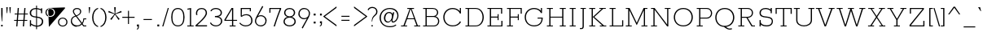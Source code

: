 SplineFontDB: 3.0
FontName: Rokkitt-Light
FullName: Rokkitt Light
FamilyName: Rokkitt
Weight: Light
Copyright: Copyright (c) 2011-13 by vernon adams. All rights reserved. with\nReserved Font Names "Rokkitt". This\nFont Software is licensed under the SIL Open Font License, Version\n1.1. This license is available with a FAQ at:\nhttp://scripts.sil.org/OFL
Version: 2.002;PS (version unavailable);hotconv 1.0.70;makeotf.lib2.5.58329 DEVELOPMENT
ItalicAngle: 0
UnderlinePosition: 0
UnderlineWidth: 0
Ascent: 1638
Descent: 410
sfntRevision: 0x00020083
LayerCount: 2
Layer: 0 0 "Back"  1
Layer: 1 0 "Fore"  0
XUID: [1021 369 -539062039 22226]
FSType: 0
OS2Version: 3
OS2_WeightWidthSlopeOnly: 0
OS2_UseTypoMetrics: 1
CreationTime: 1375979188
ModificationTime: 1376012424
PfmFamily: 17
TTFWeight: 300
TTFWidth: 5
LineGap: 0
VLineGap: 0
Panose: 2 0 5 3 5 0 0 2 0 3
OS2TypoAscent: 1638
OS2TypoAOffset: 0
OS2TypoDescent: -410
OS2TypoDOffset: 0
OS2TypoLinegap: 0
OS2WinAscent: 1593
OS2WinAOffset: 0
OS2WinDescent: 594
OS2WinDOffset: 0
HheadAscent: 1593
HheadAOffset: 0
HheadDescent: -594
HheadDOffset: 0
OS2SubXSize: 1331
OS2SubYSize: 1228
OS2SubXOff: 0
OS2SubYOff: 153
OS2SupXSize: 1331
OS2SupYSize: 1228
OS2SupXOff: 0
OS2SupYOff: 716
OS2StrikeYSize: 0
OS2StrikeYPos: 483
OS2Vendor: 'newt'
OS2CodePages: 00000093.00000000
OS2UnicodeRanges: 00000007.00000000.00000000.00000000
Lookup: 258 0 0 "'kern' Horizontal Kerning lookup 0"  {"'kern' Horizontal Kerning lookup 0 per glyph data 0"  "'kern' Horizontal Kerning lookup 0 kerning class 1"  } ['kern' ('DFLT' <'dflt' > 'latn' <'dflt' > ) ]
MarkAttachClasses: 1
DEI: 91125
KernClass2: 32+ 26 "'kern' Horizontal Kerning lookup 0 kerning class 1" 
 1 C
 1 F
 1 G
 1 K
 1 L
 1 a
 1 c
 1 d
 1 e
 1 f
 11 quotesingle
 1 s
 1 x
 89 A Adieresis Aring Agrave Atilde Acircumflex Aacute Amacron Abreve Aogonek uni0200 uni0202
 111 Eth D O Q Odieresis Oslash Otilde Oacute Ocircumflex Ograve Dcaron Omacron Obreve Ohungarumlaut uni020C uni020E
 1 P
 103 U Udieresis Uacute Ucircumflex Ugrave Utilde Umacron Ubreve Uring Uhungarumlaut Uogonek uni0214 uni0216
 1 V
 1 W
 18 Yacute Y Ydieresis
 106 thorn b o p oacute ograve ocircumflex odieresis otilde oslash omacron obreve ohungarumlaut uni020D uni020F
 44 r racute rcommaaccent rcaron uni0211 uni0213
 16 t tcaron uni021B
 1 v
 1 w
 18 yacute y ydieresis
 1 B
 51 H M N Ntilde Hcircumflex Nacute Ncommaaccent Ncaron
 44 R Racute Rcommaaccent Rcaron uni0210 uni0212
 16 T Tcaron uni021A
 27 k kcommaaccent kgreenlandic
 56 h m n ntilde hcircumflex nacute ncommaaccent ncaron hbar
 89 A Adieresis Aring Agrave Atilde Acircumflex Aacute Amacron Abreve Aogonek uni0200 uni0202
 18 Yacute Y Ydieresis
 202 C G O Q Ccedilla Odieresis Oslash Otilde OE Oacute Ocircumflex Ograve Cacute Ccircumflex Cdotaccent Ccaron Gcircumflex Gbreve Gdotaccent Gcommaaccent uni01F4 Omacron Obreve Ohungarumlaut uni020C uni020E
 24 Scaron S Sacute Scedilla
 103 U Udieresis Uacute Ucircumflex Ugrave Utilde Umacron Ubreve Uring Uhungarumlaut Uogonek uni0214 uni0216
 1 V
 1 W
 92 a aacute agrave acircumflex adieresis atilde aring ae amacron abreve aogonek uni0201 uni0203
 250 eth c d e o q ccedilla eacute egrave ecircumflex edieresis oacute ograve ocircumflex odieresis otilde oslash oe cacute ccircumflex cdotaccent ccaron dcaron emacron edotaccent eogonek ecaron uni0205 uni0207 omacron obreve ohungarumlaut uni020D uni020F
 103 u uacute ugrave ucircumflex udieresis utilde umacron ubreve uring uhungarumlaut uogonek uni0215 uni0217
 1 v
 1 w
 18 yacute y ydieresis
 16 T Tcaron uni021A
 13 quotedblright
 10 quoteright
 1 X
 5 comma
 6 period
 1 g
 1 s
 6 hyphen
 1 x
 1 h
 37 m n ntilde nacute ncommaaccent ncaron
 0 {} -32 {} -15 {} 0 {} 0 {} 0 {} 0 {} 0 {} 0 {} 0 {} 0 {} 0 {} 0 {} 0 {} 0 {} 0 {} 0 {} 0 {} 0 {} 0 {} 0 {} 0 {} 0 {} 0 {} 0 {} 0 {} 0 {} -69 {} 0 {} 0 {} 0 {} 0 {} 0 {} 0 {} 0 {} 0 {} 0 {} 0 {} 0 {} 0 {} 0 {} 0 {} 0 {} 0 {} 0 {} 0 {} 0 {} 0 {} 0 {} 0 {} 0 {} 0 {} 0 {} -21 {} 0 {} 0 {} 0 {} 0 {} 0 {} 0 {} 0 {} 0 {} 0 {} 0 {} 0 {} 0 {} 0 {} 0 {} 0 {} 0 {} 0 {} 0 {} 0 {} 0 {} 0 {} 0 {} 0 {} 0 {} 0 {} -40 {} -34 {} -146 {} -27 {} -36 {} -21 {} -68 {} -24 {} -42 {} -64 {} -84 {} -104 {} -58 {} 0 {} 0 {} 0 {} 0 {} 0 {} 0 {} 0 {} 0 {} 0 {} 0 {} 0 {} 0 {} 0 {} 0 {} -111 {} 0 {} 0 {} 0 {} -108 {} -104 {} 0 {} 0 {} 0 {} 0 {} 0 {} 0 {} -72 {} 0 {} 0 {} 0 {} 0 {} 0 {} 0 {} 0 {} 0 {} 0 {} 0 {} 0 {} 0 {} 0 {} 0 {} 0 {} 0 {} 0 {} 0 {} 0 {} 0 {} 0 {} 0 {} -35 {} -49 {} 0 {} 0 {} 0 {} 0 {} 0 {} 0 {} 0 {} 0 {} 0 {} 0 {} 0 {} 0 {} 0 {} 0 {} 0 {} 0 {} 0 {} 0 {} 0 {} 0 {} 0 {} 0 {} 0 {} 0 {} 0 {} 0 {} -27 {} 0 {} 0 {} 0 {} 0 {} 0 {} 0 {} 0 {} 0 {} 0 {} 0 {} 0 {} 0 {} 0 {} 0 {} 0 {} 0 {} 0 {} 0 {} 0 {} 0 {} 0 {} 0 {} 0 {} -20 {} -27 {} -21 {} 0 {} 0 {} 0 {} 0 {} 0 {} 0 {} 0 {} 0 {} 0 {} 0 {} 0 {} 0 {} 0 {} 0 {} 0 {} 0 {} 0 {} 0 {} 0 {} 0 {} 0 {} 0 {} 0 {} -15 {} -21 {} -26 {} 0 {} 0 {} 0 {} 0 {} 0 {} 0 {} 0 {} 0 {} 0 {} 0 {} 0 {} 0 {} 0 {} 0 {} 0 {} 0 {} 0 {} 0 {} 0 {} 0 {} 0 {} 0 {} 0 {} 0 {} 0 {} 0 {} 0 {} 0 {} 0 {} 0 {} 0 {} 0 {} 0 {} 0 {} 0 {} 0 {} 0 {} 0 {} 0 {} 0 {} 0 {} 0 {} 0 {} 0 {} 0 {} 0 {} 0 {} 0 {} 0 {} 0 {} 0 {} 0 {} 0 {} 0 {} 0 {} 0 {} 0 {} 0 {} 0 {} 0 {} 0 {} 0 {} 0 {} 0 {} 0 {} 0 {} 0 {} 0 {} 0 {} 0 {} 0 {} 0 {} 0 {} 0 {} 0 {} 0 {} -45 {} 0 {} 0 {} 0 {} 0 {} 0 {} 0 {} 0 {} 0 {} 0 {} 0 {} 0 {} 0 {} 0 {} 0 {} 0 {} 0 {} 0 {} 0 {} 0 {} 0 {} 0 {} 0 {} -17 {} 0 {} 0 {} 0 {} 0 {} 0 {} 0 {} 0 {} 0 {} 0 {} 0 {} 0 {} 0 {} 0 {} 0 {} 0 {} 0 {} 0 {} 0 {} -119 {} -93 {} 0 {} -68 {} -78 {} -173 {} -21 {} -30 {} -52 {} -89 {} -113 {} -69 {} -97 {} -130 {} -110 {} 0 {} 0 {} 0 {} 0 {} 0 {} 0 {} 0 {} 0 {} 0 {} 0 {} -46 {} -104 {} 0 {} 0 {} -14 {} -40 {} -64 {} 0 {} 0 {} 0 {} 0 {} 0 {} 0 {} 0 {} 0 {} 0 {} -58 {} 0 {} 0 {} 0 {} 0 {} 0 {} 0 {} 0 {} 0 {} 0 {} -74 {} 0 {} 0 {} 0 {} 0 {} 0 {} 0 {} 0 {} 0 {} 0 {} 0 {} 0 {} 0 {} 0 {} 0 {} 0 {} 0 {} -80 {} -120 {} 0 {} 0 {} 0 {} 0 {} 0 {} 0 {} 0 {} -31 {} 0 {} 0 {} 0 {} 0 {} 0 {} 0 {} 0 {} 0 {} 0 {} 0 {} 0 {} 0 {} 0 {} 0 {} 0 {} 0 {} -100 {} -50 {} 0 {} 0 {} 0 {} 0 {} 0 {} 0 {} 0 {} -82 {} 0 {} -52 {} 0 {} 0 {} 0 {} 0 {} -26 {} -32 {} 0 {} 0 {} 0 {} -26 {} 0 {} 0 {} 0 {} 0 {} -90 {} -90 {} -26 {} -11 {} 0 {} 0 {} 0 {} 0 {} 0 {} -143 {} 0 {} -36 {} 0 {} 0 {} 0 {} 0 {} -33 {} -56 {} -50 {} 0 {} 0 {} -23 {} 0 {} 0 {} 0 {} 0 {} -130 {} -60 {} -57 {} -50 {} -130 {} 0 {} 0 {} 0 {} 0 {} -136 {} 0 {} -54 {} 0 {} 0 {} 0 {} 0 {} -28 {} -77 {} -37 {} 0 {} 0 {} 0 {} 0 {} 0 {} 0 {} 0 {} -120 {} -50 {} -103 {} -49 {} -100 {} 0 {} 0 {} -90 {} 0 {} 0 {} 0 {} 0 {} 0 {} 0 {} 0 {} 0 {} 0 {} 0 {} 0 {} -4 {} -39 {} -16 {} 0 {} 0 {} 0 {} 0 {} 0 {} 0 {} 0 {} 0 {} 0 {} -26 {} 0 {} 0 {} 0 {} 0 {} 0 {} 0 {} 0 {} 0 {} 0 {} 0 {} 0 {} 0 {} 0 {} 0 {} 0 {} 0 {} 0 {} 0 {} 0 {} 0 {} -90 {} -80 {} 0 {} 0 {} 0 {} 0 {} 0 {} 0 {} 0 {} 0 {} 0 {} 0 {} 0 {} 0 {} 0 {} 0 {} 0 {} -15 {} 0 {} 0 {} 0 {} 0 {} 0 {} 0 {} 0 {} 0 {} 0 {} 0 {} -8 {} 0 {} 0 {} 0 {} 0 {} 0 {} 0 {} 0 {} 0 {} 0 {} 0 {} 0 {} 0 {} 0 {} -12 {} -10 {} 0 {} 0 {} 0 {} 0 {} 0 {} 0 {} 0 {} 0 {} -110 {} -120 {} 0 {} 0 {} 0 {} 0 {} 0 {} 0 {} 0 {} 0 {} 0 {} 0 {} 0 {} 0 {} 0 {} 0 {} -21 {} -33 {} 0 {} 0 {} 0 {} 0 {} 0 {} 0 {} 0 {} 0 {} -120 {} -60 {} 0 {} 0 {} 0 {} 0 {} -43 {} 0 {} 0 {} 0 {} 0 {} 0 {} 0 {} 0 {} 0 {} 0 {} 0 {} -8 {} 0 {} 0 {} 0 {} 0 {} 0 {} 0 {} 0 {} 0 {} -80 {} -90 {} 0 {} 0 {} 0 {} 0 {} 0 {} 0 {} 0 {} -46 {} 0 {} 0 {} 0 {} -13 {} 0 {} 0 {} 0 {} 0 {} 0 {} 0 {} 0 {} -21 {} 0 {} 0 {} 0 {} 0 {} 0 {} 0 {} 0 {} 0 {} 0 {} 0 {} 0 {} 0 {} 0 {} -26 {} 0 {} 0 {} 0 {} 0 {} 0 {} 0 {} 0 {} 0 {} 0 {} 0 {} 0 {} 0 {} 0 {} 0 {} 0 {} 0 {} 0 {} 0 {} 0 {} 0 {} 0 {} 0 {} 0 {} 0 {} 0 {} 0 {} -44 {} -16 {} 0 {} -33 {} -53 {} -35 {} -13 {} -10 {} -18 {} 0 {} 0 {} 0 {} 0 {} 0 {} 0 {} 0 {} 0 {} 0 {} 0 {} 0 {} 0 {} 0 {} 0 {} 0 {} 0 {} -23 {} 0 {} 0 {} 0 {} 0 {} 0 {} 0 {} 0 {} -18 {} 0 {} 0 {} 0 {} 0 {} 0 {} 0 {} 0 {} 0 {} 0 {} 0 {} 0 {} 0 {} 0 {} 0 {} 0 {} 0 {} 0 {} 0 {} 0 {} 0 {} 0 {} 0 {} 0 {} 0 {} 0 {} -4 {} 0 {} 0 {} 0 {} 0 {} 0 {} 0 {} 0 {} 0 {} 0 {} 0 {} 0 {} 0 {} 0 {} 0 {} 0 {} 0 {} 0 {} 0 {} 0 {} 0 {} 0 {} 0 {} 0 {} 0 {} 0 {} 0 {} -31 {} -41 {} -57 {} -26 {} 0 {} 0 {} 0 {} 0 {} 0 {} 0 {} 0 {} 0 {} 0 {} 0 {} 0 {} 0 {}
LangName: 1033 "" "Rokkitt Light" "Regular" "2.002;newt;Rokkitt-Light" "" "Version 2.002;PS (version unavailable);hotconv 1.0.70;makeotf.lib2.5.58329 DEVELOPMENT" "" "Rokkitt Light is a trademark of vernon adams." "vernon adams" "vernon adams" "Copyright (c) 2011 by vernon adams. All rights reserved." "newtypography.co.uk" "newtypography.co.uk" "" "" "" "Rokkitt" "Light" 
Encoding: UnicodeBmp
UnicodeInterp: none
NameList: AGL For New Fonts
DisplaySize: -48
AntiAlias: 1
FitToEm: 1
WinInfo: 64 16 4
BeginPrivate: 9
BlueValues 25 [-23 0 805 819 1152 1172]
OtherBlues 11 [-360 -312]
BlueShift 1 7
BlueFuzz 1 1
BlueScale 8 0.039625
StdHW 4 [60]
StdVW 4 [79]
StemSnapH 7 [60 70]
StemSnapV 4 [79]
EndPrivate
BeginChars: 65548 432

StartChar: .notdef
Encoding: 65536 -1 0
Width: 395
Flags: W
LayerCount: 2
UndoRedoHistory
Layer: 1
Undoes
EndUndoes
Redoes
EndRedoes
EndUndoRedoHistory
EndChar

StartChar: Eth
Encoding: 208 208 1
Width: 1434
Flags: W
HStem: 0 62<98 264 346 947.75> 597 65<109 264 346 500> 1171 63<98 264 346 947.379>
VStem: 264 82<62 597 662 1171> 1252 84<375.394 855.23>
LayerCount: 2
UndoRedoHistory
Layer: 1
Undoes
EndUndoes
Redoes
EndRedoes
EndUndoRedoHistory
Fore
SplineSet
790 1171 m 2
 346 1171 l 1
 346 662 l 1
 500 662 l 1
 500 597 l 1
 346 597 l 1
 346 62 l 1
 790 62 l 2
 1100 62 1252 338 1252 616 c 0
 1252 893 1099 1171 790 1171 c 2
109 597 m 1
 109 662 l 1
 264 662 l 1
 264 1171 l 1
 98 1171 l 1
 98 1234 l 1
 791 1234 l 2
 1153 1234 1336 923 1336 614 c 0
 1336 306 1154 0 791 0 c 2
 98 0 l 1
 98 62 l 1
 264 62 l 1
 264 597 l 1
 109 597 l 1
EndSplineSet
EndChar

StartChar: eth
Encoding: 240 240 2
Width: 920
Flags: W
HStem: -23 72<306.774 598.655> 728 68<306.018 582.915>
VStem: 53 82<223.77 571.734> 762 77<223.728 562.041>
LayerCount: 2
UndoRedoHistory
Layer: 1
Undoes
EndUndoes
Redoes
EndRedoes
EndUndoRedoHistory
Fore
SplineSet
135 404 m 0
 135 227 239 49 452 49 c 0
 662 49 762 219 762 394 c 0
 762 617 604 728 447 728 c 0
 291 728 135 620 135 404 c 0
114 1301 m 1
 159 1351 l 1
 244 1283 320 1226 385 1163 c 1
 664 1270 l 1
 693 1220 l 1
 430 1118 l 1
 780 786 839 523 839 391 c 0
 839 129 662 -23 452 -23 c 0
 191 -23 53 193 53 421 c 0
 53 632 230 796 436 796 c 0
 515 796 619 760 691 690 c 1
 622 825 515 959 369 1088 c 1
 103 987 l 1
 75 1040 l 1
 323 1132 l 1
 261 1191 183 1247 114 1301 c 1
EndSplineSet
EndChar

StartChar: Lslash
Encoding: 321 321 3
Width: 1169
Flags: W
HStem: 0 70<133 272 354 982> 1174 60<133 272 354 493>
VStem: 272 82<70 635 764 1174> 982 76<70 412>
LayerCount: 2
UndoRedoHistory
Layer: 1
Undoes
EndUndoes
Redoes
EndRedoes
EndUndoRedoHistory
Fore
SplineSet
133 1234 m 1
 493 1234 l 1
 493 1174 l 1
 354 1174 l 1
 354 764 l 1
 562 887 l 1
 562 805 l 1
 354 684 l 1
 354 70 l 1
 982 70 l 1
 982 412 l 1
 1058 412 l 1
 1058 0 l 1
 133 0 l 1
 133 70 l 1
 272 70 l 1
 272 635 l 1
 140 557 l 1
 140 637 l 1
 272 715 l 1
 272 1174 l 1
 133 1174 l 1
 133 1234 l 1
EndSplineSet
EndChar

StartChar: lslash
Encoding: 322 322 4
Width: 680
Flags: W
HStem: 0 60<127 313 392 576> 1174 60<127 313>
VStem: 313 79<60 664 786 1174>
LayerCount: 2
UndoRedoHistory
Layer: 1
Undoes
EndUndoes
Redoes
EndRedoes
EndUndoRedoHistory
Fore
SplineSet
313 1174 m 1
 127 1174 l 1
 127 1234 l 1
 392 1234 l 1
 392 786 l 1
 563 887 l 1
 563 805 l 1
 392 709 l 1
 392 60 l 1
 576 60 l 1
 576 0 l 1
 127 0 l 1
 127 60 l 1
 313 60 l 1
 313 664 l 1
 127 557 l 1
 141 637 l 1
 313 739 l 1
 313 1174 l 1
EndSplineSet
EndChar

StartChar: Scaron
Encoding: 352 352 5
Width: 1036
Flags: W
HStem: -23 75<343.029 741.457> 0 21G<87 166> 1182 73<316.128 681.794>
VStem: 87 79<0 132 169.417 416 788.89 1044.24> 834 79<899 1080.34 1123 1234> 895 89<183.42 470.41>
LayerCount: 2
UndoRedoHistory
Layer: 1
Undoes
EndUndoes
Redoes
EndRedoes
EndUndoRedoHistory
Fore
SplineSet
984 317 m 0xb4
 984 184 882 -23 567 -23 c 0xb4
 418 -23 245 25 166 132 c 1
 166 0 l 1
 87 0 l 1x74
 87 416 l 1
 166 416 l 1
 166 266 l 2
 166 128 366 52 576 52 c 0
 776 52 895 182 895 322 c 0xb4
 895 523 748 569 512 593 c 0
 242 621 84 681 84 925 c 0
 84 1142 272 1255 487 1255 c 0
 607 1255 773 1211 834 1123 c 1
 834 1234 l 1
 913 1234 l 1
 913 899 l 1
 834 899 l 1
 834 1008 l 2xb8
 834 1097 656 1182 500 1182 c 0
 272 1182 175 1069 175 912 c 0
 175 715 320 689 535 667 c 0
 774 642 984 582 984 317 c 0xb4
328 1593 m 1
 410 1593 l 1
 515 1369 l 1
 619 1593 l 1
 708 1593 l 1
 562 1320 l 1
 467 1320 l 1
 328 1593 l 1
EndSplineSet
EndChar

StartChar: scaron
Encoding: 353 353 6
Width: 842
Flags: W
HStem: -14 67<259.964 594.107> 0 21G<90 158> 786 67<261.496 566.786>
VStem: 90 68<0 73 125.897 268> 94 82<533.924 720.728> 645 70<572 727.569 776 836> 692 80<126.902 328.247>
LayerCount: 2
UndoRedoHistory
Layer: 1
Undoes
EndUndoes
Redoes
EndRedoes
EndUndoRedoHistory
Fore
SplineSet
436 -15 m 1xaa
 436 -14 l 1xaa
 325 -14 216 14 158 73 c 1
 158 0 l 1
 90 0 l 1x72
 90 268 l 1
 158 268 l 1
 158 168 l 1
 195 91 324 53 441 53 c 0
 571 53 692 109 692 221 c 0xb2
 692 341 608 379 447 397 c 0
 252 419 94 455 94 620 c 0
 94 784 241 853 391 853 c 0
 487 853 583 832 645 776 c 1
 645 836 l 1
 715 836 l 1
 715 572 l 1
 645 572 l 1
 645 695 l 1xac
 598 754 502 786 410 786 c 0
 291 786 176 737 176 623 c 0
 176 494 325 486 474 464 c 0
 623 442 772 406 772 222 c 0
 772 61 601 -15 436 -15 c 1xaa
210 1228 m 1
 292 1228 l 1
 397 1004 l 1
 501 1228 l 1
 590 1228 l 1
 444 955 l 1
 349 955 l 1
 210 1228 l 1
EndSplineSet
EndChar

StartChar: Yacute
Encoding: 221 221 7
Width: 1273
Flags: W
HStem: 0 62<436 597 679 839> 1171 63<-3 155 243 400 871 1030 1118 1274>
VStem: 597 82<62 436>
LayerCount: 2
UndoRedoHistory
Layer: 1
Undoes
EndUndoes
Redoes
EndRedoes
EndUndoRedoHistory
Fore
SplineSet
155 1171 m 1
 -3 1171 l 1
 -3 1234 l 1
 400 1234 l 1
 400 1171 l 1
 243 1171 l 1
 640 508 l 1
 1030 1171 l 1
 871 1171 l 1
 871 1234 l 1
 1274 1234 l 1
 1274 1171 l 1
 1118 1171 l 1
 679 436 l 1
 679 62 l 1
 839 62 l 1
 839 0 l 1
 436 0 l 1
 436 62 l 1
 597 62 l 1
 597 436 l 1
 155 1171 l 1
575 1383 m 1
 544 1383 l 1
 603 1632 l 1
 729 1632 l 1
 575 1383 l 1
EndSplineSet
Kerns2: 347 -98 "'kern' Horizontal Kerning lookup 0 per glyph data 0" 
EndChar

StartChar: yacute
Encoding: 253 253 8
Width: 1054
Flags: W
HStem: -274 68<163 405.355> 776 60<-9 155 242 390 650 817 908 1043>
LayerCount: 2
UndoRedoHistory
Layer: 1
Undoes
EndUndoes
Redoes
EndRedoes
EndUndoRedoHistory
Fore
SplineSet
163 -274 m 1
 163 -206 l 1
 216 -206 l 2
 332 -206 419 -200 461 -104 c 2
 531 58 l 1
 475 58 l 1
 155 776 l 1
 -9 776 l 1
 -9 836 l 1
 390 836 l 1
 390 776 l 1
 242 776 l 1
 541 89 l 1
 817 776 l 1
 650 776 l 1
 650 836 l 1
 1043 836 l 1
 1043 776 l 1
 908 776 l 1
 534 -127 l 2
 474 -271 353 -274 184 -274 c 2
 163 -274 l 1
562 956 m 1
 531 956 l 1
 590 1205 l 1
 716 1205 l 1
 562 956 l 1
EndSplineSet
EndChar

StartChar: Thorn
Encoding: 222 222 9
Width: 1130
Flags: W
HStem: 0 62<104 257 338 508> 421 65<338 864.9> 979 63<338 869.17> 1171 63<106 257 338 493>
VStem: 257 81<62 421 486 979 1042 1171> 995 79<603.741 872.709>
LayerCount: 2
UndoRedoHistory
Layer: 1
Undoes
EndUndoes
Redoes
EndRedoes
EndUndoRedoHistory
Fore
SplineSet
338 979 m 1
 338 486 l 1
 736 486 l 2
 904 486 995 614 995 740 c 0
 995 862 912 979 736 979 c 2
 338 979 l 1
338 1171 m 1
 338 1042 l 1
 736 1042 l 2
 965 1042 1074 893 1074 740 c 0
 1074 583 956 421 736 421 c 2
 338 421 l 1
 338 62 l 1
 508 62 l 1
 508 0 l 1
 104 0 l 1
 104 62 l 1
 257 62 l 1
 257 1171 l 1
 106 1171 l 1
 106 1234 l 1
 493 1234 l 1
 493 1171 l 1
 338 1171 l 1
EndSplineSet
EndChar

StartChar: thorn
Encoding: 254 254 10
Width: 1083
Flags: W
HStem: -360 60<8 173> -14 67<432.495 773.128> 787 67<437.559 770.104> 1174 60<24 173>
VStem: 173 79<-300 125 168.461 654.798 695 1174> 971 79<252.509 597.436>
LayerCount: 2
UndoRedoHistory
Layer: 1
Undoes
EndUndoes
Redoes
EndRedoes
EndUndoRedoHistory
Fore
SplineSet
24 1234 m 1
 252 1234 l 1
 252 695 l 1
 327 784 461 854 611 854 c 0
 897 854 1050 644 1050 434 c 0
 1050 240 933 -14 614 -14 c 0
 449 -14 299 73 252 125 c 1
 249 -360 l 1
 8 -360 l 1
 8 -300 l 1
 173 -300 l 1
 173 1174 l 1
 24 1174 l 1
 24 1234 l 1
971 426 m 0
 971 624 835 787 615 787 c 0
 488 787 386 756 252 619 c 1
 252 193 l 1
 397 82 495 53 617 53 c 0
 857 53 971 245 971 426 c 0
EndSplineSet
EndChar

StartChar: CR
Encoding: 13 13 11
Width: 395
Flags: W
LayerCount: 2
UndoRedoHistory
Layer: 1
Undoes
EndUndoes
Redoes
EndRedoes
EndUndoRedoHistory
EndChar

StartChar: Zcaron
Encoding: 381 381 12
Width: 1146
Flags: W
HStem: 0 70<159 1001> 1164 70<172 953>
VStem: 95 77<870 1164> 1001 77<70 376>
LayerCount: 2
UndoRedoHistory
Layer: 1
Undoes
EndUndoes
Redoes
EndRedoes
EndUndoRedoHistory
Fore
SplineSet
1042 1152 m 1
 159 70 l 1
 1001 70 l 1
 1001 376 l 1
 1078 376 l 1
 1078 0 l 1
 76 0 l 1
 76 96 l 1
 953 1164 l 1
 172 1164 l 1
 172 870 l 1
 95 870 l 1
 95 1234 l 1
 1042 1234 l 1
 1042 1152 l 1
383 1593 m 1
 465 1593 l 1
 570 1369 l 1
 674 1593 l 1
 763 1593 l 1
 617 1320 l 1
 522 1320 l 1
 383 1593 l 1
EndSplineSet
EndChar

StartChar: zcaron
Encoding: 382 382 13
Width: 837
Flags: W
HStem: 0 58<170 688> 776 60<170 656>
VStem: 101 69<583 776> 688 69<58 277>
LayerCount: 2
UndoRedoHistory
Layer: 1
Undoes
EndUndoes
Redoes
EndRedoes
EndUndoRedoHistory
Fore
SplineSet
757 0 m 1
 80 0 l 1
 80 67 l 1
 656 776 l 1
 170 776 l 1
 170 583 l 1
 101 583 l 1
 101 836 l 1
 739 836 l 1
 739 764 l 1
 170 58 l 1
 688 58 l 1
 688 277 l 1
 757 277 l 1
 757 0 l 1
211 1229 m 1
 293 1229 l 1
 398 1005 l 1
 502 1229 l 1
 591 1229 l 1
 445 956 l 1
 350 956 l 1
 211 1229 l 1
EndSplineSet
EndChar

StartChar: onehalf
Encoding: 189 189 14
Width: 1339
Flags: W
HStem: -23 21G<370 450.759> 0 72<834 1232> 365 61<86 207 281 398> 812 69<886.409 1130.13>
VStem: 207 74<426 1152> 744 75<535 745.824> 1195 78<530.28 754.341>
LayerCount: 2
UndoRedoHistory
Layer: 1
Undoes
EndUndoes
Redoes
EndRedoes
EndUndoRedoHistory
Fore
SplineSet
1195 640 m 0
 1195 755 1126 812 988 812 c 0
 901 812 819 749 819 627 c 0
 819 599 823 569 830 535 c 1
 752 535 l 1
 747 558 744 599 744 657 c 0
 744 772 856 881 1012 881 c 0
 1169 881 1273 790 1273 631 c 0
 1273 526 1159 370 932 164 c 0
 887 123 854 92 834 72 c 1
 1232 72 l 1
 1232 0 l 1
 726 0 l 1
 726 70 l 1
 738 82 758 100 786 125 c 0
 1059 366 1195 537 1195 640 c 0
398 426 m 1
 398 365 l 1
 86 365 l 1
 86 426 l 1
 207 426 l 1
 207 1152 l 1
 103 1132 l 1
 86 1197 l 1
 281 1234 l 1
 281 426 l 1
 398 426 l 1
742 1255 m 1
 813 1255 l 1
 445 -23 l 1
 370 -23 l 1
 742 1255 l 1
EndSplineSet
EndChar

StartChar: onequarter
Encoding: 188 188 15
Width: 1348
Flags: W
HStem: -23 21G<409 489.759> 0 61<962 1074 1147 1259> 260 63<807 1074 1147 1325> 365 61<86 207 281 398>
VStem: 207 74<426 1152> 1074 73<61 260 323 768>
LayerCount: 2
UndoRedoHistory
Layer: 1
Undoes
EndUndoes
Redoes
EndRedoes
EndUndoRedoHistory
Fore
SplineSet
1074 323 m 1
 1074 768 l 1
 983 616 896 476 807 323 c 1
 1074 323 l 1
717 316 m 1
 1055 866 l 1
 1147 866 l 1
 1147 323 l 1
 1325 323 l 1
 1325 260 l 1
 1147 260 l 1
 1147 61 l 1
 1259 61 l 1
 1259 0 l 1
 962 0 l 1
 962 61 l 1
 1074 61 l 1
 1074 260 l 1
 726 260 l 1
 717 316 l 1
398 426 m 1
 398 365 l 1
 86 365 l 1
 86 426 l 1
 207 426 l 1
 207 1152 l 1
 103 1132 l 1
 86 1197 l 1
 281 1234 l 1
 281 426 l 1
 398 426 l 1
781 1255 m 1
 852 1255 l 1
 484 -23 l 1
 409 -23 l 1
 781 1255 l 1
EndSplineSet
EndChar

StartChar: threequarters
Encoding: 190 190 16
Width: 1315
Flags: W
HStem: -23 21G<643 723.759> 0 61<1172 1284 1357 1469> 260 63<1017 1284 1357 1535> 352 66<219.02 473.684> 789 74<249 496.5> 1177 70<207.836 478.728>
VStem: 554 78<910.623 1108.82> 571 76<504.926 724.698> 1284 73<61 260 323 768>
CounterMasks: 1 1c
LayerCount: 2
UndoRedoHistory
Layer: 1
Undoes
EndUndoes
Redoes
EndRedoes
EndUndoRedoHistory
Fore
SplineSet
503 829 m 1xfe80
 599 794 647 716 647 595 c 0
 647 471 513 352 337 352 c 0
 227 352 108 412 57 526 c 1
 117 565 l 1
 164 467 244 418 355 418 c 0
 470 418 571 505 571 603 c 0xfd80
 571 702 536 737 468 768 c 0
 434 783 374 789 285 789 c 2
 249 789 l 1
 249 863 l 1
 283 863 l 2
 491 863 554 907 554 1001 c 0
 554 1122 455 1177 347 1177 c 0
 247 1177 178 1140 140 1067 c 1
 74 1097 l 1
 125 1197 217 1247 349 1247 c 0
 491 1247 632 1162 632 1002 c 0
 632 923 589 865 503 829 c 1xfe80
1284 323 m 1
 1284 768 l 1
 1193 616 1106 476 1017 323 c 1
 1284 323 l 1
927 316 m 1
 1265 866 l 1
 1357 866 l 1
 1357 323 l 1
 1535 323 l 1
 1535 260 l 1
 1357 260 l 1
 1357 61 l 1
 1469 61 l 1
 1469 0 l 1
 1172 0 l 1
 1172 61 l 1
 1284 61 l 1
 1284 260 l 1
 936 260 l 1
 927 316 l 1
1015 1255 m 1
 1086 1255 l 1
 718 -23 l 1
 643 -23 l 1
 1015 1255 l 1
EndSplineSet
EndChar

StartChar: brokenbar
Encoding: 166 166 17
Width: 414
Flags: W
HStem: -24 21G<172 240>
VStem: 172 68<-24 516 715 1255>
LayerCount: 2
UndoRedoHistory
Layer: 1
Undoes
EndUndoes
Redoes
EndRedoes
EndUndoRedoHistory
Fore
SplineSet
172 -24 m 1
 172 516 l 1
 240 516 l 1
 240 -24 l 1
 172 -24 l 1
172 715 m 1
 172 1255 l 1
 240 1255 l 1
 240 715 l 1
 172 715 l 1
EndSplineSet
EndChar

StartChar: minus
Encoding: 8722 8722 18
Width: 1233
Flags: W
HStem: 872 87<125 1109>
LayerCount: 2
UndoRedoHistory
Layer: 1
Undoes
EndUndoes
Redoes
EndRedoes
EndUndoRedoHistory
Fore
SplineSet
125 959 m 1
 1109 959 l 1
 1109 872 l 1
 125 872 l 1
 125 959 l 1
EndSplineSet
EndChar

StartChar: multiply
Encoding: 215 215 19
Width: 637
Flags: W
HStem: 317 495
VStem: 78 495
LayerCount: 2
UndoRedoHistory
Layer: 1
Undoes
EndUndoes
Redoes
EndRedoes
EndUndoRedoHistory
Fore
SplineSet
78 768 m 1
 122 812 l 1
 325 610 l 1
 529 814 l 1
 573 769 l 1
 371 565 l 1
 573 361 l 1
 529 317 l 1
 325 521 l 1
 122 318 l 1
 78 362 l 1
 281 565 l 1
 78 768 l 1
EndSplineSet
EndChar

StartChar: space
Encoding: 32 32 20
Width: 503
Flags: W
LayerCount: 2
UndoRedoHistory
Layer: 1
Undoes
EndUndoes
Redoes
EndRedoes
EndUndoRedoHistory
EndChar

StartChar: exclam
Encoding: 33 33 21
Width: 240
Flags: W
HStem: 0 99<72 168> 1135 20G<79 162>
VStem: 79 83<0 99 638.081 1155>
LayerCount: 2
UndoRedoHistory
Layer: 1
Undoes
EndUndoes
Redoes
EndRedoes
EndUndoRedoHistory
Fore
SplineSet
72 0 m 1
 72 99 l 1
 168 99 l 1
 168 0 l 1
 72 0 l 1
135 322 m 1
 106 322 l 1
 79 756 l 1
 79 1155 l 1
 162 1155 l 1
 162 756 l 1
 135 322 l 1
EndSplineSet
EndChar

StartChar: quotedbl
Encoding: 34 34 22
Width: 557
Flags: W
HStem: 854 380<166 198 359 391>
VStem: 166 32<854 1019.08> 359 32<854 1019.08>
LayerCount: 2
UndoRedoHistory
Layer: 1
Undoes
EndUndoes
Redoes
EndRedoes
EndUndoRedoHistory
Fore
SplineSet
424 1234 m 1
 391 854 l 1
 359 854 l 1
 333 1234 l 1
 424 1234 l 1
231 1234 m 1
 198 854 l 1
 166 854 l 1
 139 1234 l 1
 231 1234 l 1
EndSplineSet
EndChar

StartChar: numbersign
Encoding: 35 35 23
Width: 994
Flags: W
HStem: 0 21G<200 275.667 615 690.667> 372 55<71 231 309 646 725 895> 768 55<105 264 342 679 757 928> 1132 20G<293.359 369 709.298 784>
LayerCount: 2
UndoRedoHistory
Layer: 1
Undoes
EndUndoes
Redoes
EndRedoes
EndUndoRedoHistory
Fore
SplineSet
105 823 m 1
 268 823 l 1
 295 1152 l 1
 369 1152 l 1
 342 823 l 1
 683 823 l 1
 711 1152 l 1
 784 1152 l 1
 757 823 l 1
 933 823 l 1
 928 768 l 1
 753 768 l 1
 725 427 l 1
 899 427 l 1
 895 372 l 1
 720 372 l 1
 689 0 l 1
 615 0 l 1
 646 372 l 1
 305 372 l 1
 274 0 l 1
 200 0 l 1
 231 372 l 1
 66 372 l 1
 71 427 l 1
 236 427 l 1
 264 768 l 1
 100 768 l 1
 105 823 l 1
338 768 m 1
 309 427 l 1
 651 427 l 1
 679 768 l 1
 338 768 l 1
EndSplineSet
EndChar

StartChar: dollar
Encoding: 36 36 24
Width: 995
Flags: W
HStem: -34 69<352.791 478 536 691.61> -12 21G<88 162> 543 71<301.919 478 534 670.338> 1093 68<306.482 478 534 661.125>
VStem: 88 74<-12 92 147.57 377 719.319 966.646> 478 56<-190 -34 41 536 614 1089 1161 1316> 786 74<828 1018.82 1075 1141> 843 84<161.688 425.91>
CounterMasks: 2 b0 0d
LayerCount: 2
UndoRedoHistory
Layer: 1
Undoes
EndUndoes
Redoes
EndRedoes
EndUndoRedoHistory
Fore
SplineSet
536 -34 m 1xbd
 534 -190 l 1
 478 -190 l 1
 478 -31 l 1
 362 -19 257 26 162 92 c 1
 162 -12 l 1
 88 -12 l 1
 88 377 l 1
 162 377 l 1
 162 171 l 1
 263 96 360 54 478 41 c 1
 478 543 l 1
 230 568 79 627 79 853 c 0
 79 1055 261 1161 478 1161 c 1
 478 1316 l 1
 534 1316 l 1
 534 1156 l 1
 620 1147 703 1119 786 1075 c 1
 786 1141 l 1
 860 1141 l 1
 860 828 l 1
 786 828 l 1
 786 997 l 1x7e
 736 1031 649 1077 534 1089 c 1
 534 608 l 1
 745 582 927 522 927 284 c 0
 927 160 830 -34 536 -34 c 1xbd
843 289 m 0xbd
 843 463 726 511 534 536 c 1
 534 37 l 1
 544 36 554 35 564 35 c 0
 719 35 843 158 843 289 c 0xbd
165 840 m 0
 165 665 292 634 478 614 c 1
 478 1093 l 1
 265 1093 165 987 165 840 c 0
EndSplineSet
EndChar

StartChar: percent
Encoding: 37 37 25
Width: 1580
Flags: W
HStem: -26 60<1059.09 1293.16> 489 59<1061.21 1290.8> 657 454<286.161 530.892> 1170 15<320.123 459.341>
VStem: 93 69<759.816 1008.54> 266 354<764.477 1021.99> 879 69<137.105 385.746> 1406 69<137.105 386.168>
LayerCount: 2
UndoRedoHistory
Layer: 1
Undoes
EndUndoes
Redoes
EndRedoes
EndUndoRedoHistory
Fore
SplineSet
1406 262 m 0
 1406 411 1290 489 1176 489 c 0
 1061 489 948 411 948 262 c 0
 948 111 1061 34 1176 34 c 0
 1290 34 1406 111 1406 262 c 0
1475 262 m 0
 1475 72 1325 -26 1176 -26 c 0
 1027 -26 879 72 879 262 c 0
 879 450 1026 548 1176 548 c 0
 1325 548 1475 452 1475 262 c 0
620 885 m 0
 620 734 504 657 390 657 c 0
 275 657 162 734 162 885 c 0
 162 1034 275 1111 390 1111 c 0
 504 1111 620 1034 620 885 c 0
689 885 m 0
 689 1075 539 1170 390 1170 c 0
 239 1170 93 1073 93 885 c 0
 93 694 240 596 390 596 c 0
 539 596 689 694 689 885 c 0
266 1185 m 1
 1299 1222 l 1
 1337 1185 l 1
 308 -47 l 1
 266 1185 l 1
EndSplineSet
EndChar

StartChar: ampersand
Encoding: 38 38 26
Width: 1120
Flags: W
HStem: -23 66<332.767 652.762> 0 62<921 1071> 416 60<940 1071> 1105 67<366.321 618.352>
VStem: 102 68<188.595 454.785> 227 68<846.08 1039.77> 683 71<814.631 1047.35> 887 53<314.553 416>
LayerCount: 2
UndoRedoHistory
Layer: 1
Undoes
EndUndoes
Redoes
EndRedoes
EndUndoRedoHistory
Fore
SplineSet
470 -23 m 0xbf
 266 -23 102 121 102 301 c 0
 102 471 165 584 383 655 c 1
 383 655 227 824 227 954 c 0
 227 1073 325 1172 488 1172 c 0
 652 1172 754 1077 754 956 c 0
 754 825 694 718 479 631 c 1
 805 213 l 1
 819 234 887 305 887 476 c 1
 1071 476 l 1
 1071 416 l 1
 940 416 l 1
 940 301 857 179 842 158 c 1
 921 62 l 1
 1071 62 l 1
 1071 0 l 1
 889 0 l 1x7f
 794 104 l 1
 696 -6 581 -23 470 -23 c 0xbf
478 43 m 0xbf
 582 43 669 56 757 157 c 1
 418 603 l 1
 221 545 170 435 170 312 c 0
 170 173 292 43 478 43 c 0xbf
446 679 m 1
 641 755 683 832 683 954 c 0
 683 1055 597 1105 491 1105 c 0
 382 1105 295 1045 295 952 c 0
 295 843 446 679 446 679 c 1
EndSplineSet
EndChar

StartChar: quotesingle
Encoding: 39 39 27
Width: 267
Flags: W
HStem: 854 380<124 156>
VStem: 124 32<854 1019.08>
LayerCount: 2
UndoRedoHistory
Layer: 1
Undoes
EndUndoes
Redoes
EndRedoes
EndUndoRedoHistory
Fore
SplineSet
189 1234 m 1
 156 854 l 1
 124 854 l 1
 97 1234 l 1
 189 1234 l 1
EndSplineSet
Kerns2: 104 -59 "'kern' Horizontal Kerning lookup 0 per glyph data 0"  96 -14 "'kern' Horizontal Kerning lookup 0 per glyph data 0"  88 -303 "'kern' Horizontal Kerning lookup 0 per glyph data 0"  27 -49 "'kern' Horizontal Kerning lookup 0 per glyph data 0"  22 -49 "'kern' Horizontal Kerning lookup 0 per glyph data 0" 
EndChar

StartChar: parenleft
Encoding: 40 40 28
Width: 506
Flags: W
VStem: 57 80<320.535 826.393>
LayerCount: 2
UndoRedoHistory
Layer: 1
Undoes
EndUndoes
Redoes
EndRedoes
EndUndoRedoHistory
Fore
SplineSet
57 574 m 0
 57 849 181 1123 433 1185 c 1
 433 1120 l 1
 217 1042 137 805 137 574 c 0
 137 341 217 104 433 27 c 1
 433 -37 l 1
 181 26 57 297 57 574 c 0
EndSplineSet
EndChar

StartChar: parenright
Encoding: 41 41 29
Width: 507
Flags: W
VStem: 369 81<320.535 826.393>
LayerCount: 2
UndoRedoHistory
Layer: 1
Undoes
EndUndoes
Redoes
EndRedoes
EndUndoRedoHistory
Fore
SplineSet
450 574 m 0
 450 297 324 26 74 -37 c 1
 74 27 l 1
 289 104 369 341 369 574 c 0
 369 805 289 1042 74 1120 c 1
 74 1185 l 1
 324 1123 450 849 450 574 c 0
EndSplineSet
EndChar

StartChar: asterisk
Encoding: 42 42 30
Width: 939
Flags: W
LayerCount: 2
UndoRedoHistory
Layer: 1
Undoes
EndUndoes
Redoes
EndRedoes
EndUndoRedoHistory
Fore
SplineSet
419 1229 m 1
 520 1229 l 1
 488 818 l 1
 862 992 l 1
 893 906 l 1
 497 785 l 1
 766 472 l 1
 690 415 l 1
 470 761 l 1
 249 415 l 1
 173 472 l 1
 442 785 l 1
 46 906 l 1
 77 992 l 1
 452 818 l 1
 419 1229 l 1
EndSplineSet
EndChar

StartChar: plus
Encoding: 43 43 31
Width: 792
Flags: W
HStem: 534 64<9 366 428 783>
VStem: 366 62<138 534 598 982>
LayerCount: 2
UndoRedoHistory
Layer: 1
Undoes
EndUndoes
Redoes
EndRedoes
EndUndoRedoHistory
Fore
SplineSet
428 982 m 1
 428 598 l 1
 783 598 l 1
 783 534 l 1
 428 534 l 1
 428 138 l 1
 366 138 l 1
 366 534 l 1
 9 534 l 1
 9 598 l 1
 366 598 l 1
 366 982 l 1
 428 982 l 1
EndSplineSet
EndChar

StartChar: comma
Encoding: 44 44 32
Width: 399
Flags: W
HStem: -180 44<152 194.458> -4 120<161 223>
VStem: 161 126<-4 116> 223 64<-116.61 -4>
LayerCount: 2
UndoRedoHistory
Layer: 1
Undoes
EndUndoes
Redoes
EndRedoes
EndUndoRedoHistory
Fore
SplineSet
161 116 m 1xe0
 287 116 l 1xe0
 287 -6 l 2
 287 -104 253 -180 152 -180 c 1
 152 -136 l 1
 218 -114 223 -88 223 -4 c 1xd0
 161 -4 l 1
 161 116 l 1xe0
EndSplineSet
EndChar

StartChar: hyphen
Encoding: 45 45 33
Width: 859
Flags: W
HStem: 413 62<165 695>
VStem: 165 530<413 475>
LayerCount: 2
UndoRedoHistory
Layer: 1
Undoes
EndUndoes
Redoes
EndRedoes
EndUndoRedoHistory
Fore
SplineSet
695 475 m 1
 695 413 l 1
 165 413 l 1
 165 475 l 1
 695 475 l 1
EndSplineSet
EndChar

StartChar: period
Encoding: 46 46 34
Width: 441
Flags: W
HStem: 0 120<165 281>
VStem: 165 116<0 120>
LayerCount: 2
UndoRedoHistory
Layer: 1
Undoes
EndUndoes
Redoes
EndRedoes
EndUndoRedoHistory
Fore
SplineSet
165 120 m 1
 281 120 l 1
 281 0 l 1
 165 0 l 1
 165 120 l 1
EndSplineSet
EndChar

StartChar: slash
Encoding: 47 47 35
Width: 437
Flags: W
HStem: -23 21G<11 86.7573> 1152 20G<353.176 425>
VStem: 11 414
LayerCount: 2
UndoRedoHistory
Layer: 1
Undoes
EndUndoes
Redoes
EndRedoes
EndUndoRedoHistory
Fore
SplineSet
11 -23 m 1
 359 1172 l 1
 425 1172 l 1
 81 -23 l 1
 11 -23 l 1
EndSplineSet
EndChar

StartChar: zero
Encoding: 48 48 36
Width: 1066
Flags: W
HStem: -23 66<382.179 683.821> 1104 68<384.807 681.193>
VStem: 114 79<282.679 863.263> 873 79<282.679 863.263>
LayerCount: 2
UndoRedoHistory
Layer: 1
Undoes
EndUndoes
Redoes
EndRedoes
EndUndoRedoHistory
Fore
SplineSet
533 1104 m 0
 290 1104 193 904 193 574 c 0
 193 216 297 43 533 43 c 0
 769 43 873 216 873 574 c 0
 873 904 776 1104 533 1104 c 0
533 -23 m 0
 236 -23 114 233 114 574 c 0
 114 909 236 1172 533 1172 c 0
 830 1172 952 909 952 574 c 0
 952 233 830 -23 533 -23 c 0
EndSplineSet
EndChar

StartChar: one
Encoding: 49 49 37
Width: 476
Flags: W
HStem: 0 58<50 215 291 449> 1132 20G<180.302 291>
VStem: 215 76<58 1072>
LayerCount: 2
UndoRedoHistory
Layer: 1
Undoes
EndUndoes
Redoes
EndRedoes
EndUndoRedoHistory
Fore
SplineSet
291 58 m 1
 449 58 l 1
 449 0 l 1
 50 0 l 1
 50 58 l 1
 215 58 l 1
 215 1072 l 1
 69 1045 l 1
 53 1109 l 1
 291 1152 l 1
 291 58 l 1
EndSplineSet
EndChar

StartChar: two
Encoding: 50 50 38
Width: 898
Flags: W
HStem: 0 73<212 830> 1106 67<345.088 628.953>
VStem: 134 75<728.688 978.38> 749 80<725.521 1002.66>
LayerCount: 2
UndoRedoHistory
Layer: 1
Undoes
EndUndoes
Redoes
EndRedoes
EndUndoRedoHistory
Fore
SplineSet
109 0 m 1
 109 75 l 1
 216 180 749 616 749 851 c 0
 749 1014 650 1106 487 1106 c 0
 323 1106 209 1004 209 837 c 0
 209 800 215 763 224 727 c 1
 145 727 l 1
 137 763 134 798 134 835 c 0
 134 1048 282 1173 489 1173 c 0
 690 1173 829 1055 829 851 c 0
 829 596 347 203 212 73 c 1
 830 73 l 1
 830 0 l 1
 109 0 l 1
EndSplineSet
EndChar

StartChar: three
Encoding: 51 51 39
Width: 976
Flags: W
HStem: -19 65<321.015 619.777> 576 74<404 643.431> 1105 68<300.375 624.491>
VStem: 765 79<741.699 989.956> 786 79<188.721 460.228>
CounterMasks: 1 e0
LayerCount: 2
UndoRedoHistory
Layer: 1
Undoes
EndUndoes
Redoes
EndRedoes
EndUndoRedoHistory
Fore
SplineSet
181 958 m 1xf0
 115 987 l 1
 186 1122 328 1173 473 1173 c 0
 652 1173 844 1067 844 868 c 0xf0
 844 740 777 637 618 606 c 1
 784 581 865 466 865 326 c 0
 865 116 670 -19 473 -19 c 0
 316 -19 163 55 92 201 c 1
 151 239 l 1
 216 110 338 46 481 46 c 0
 640 46 786 158 786 324 c 0xe8
 786 542 589 576 404 576 c 1
 404 650 l 1
 563 650 765 663 765 867 c 0
 765 1026 613 1105 471 1105 c 0
 352 1105 239 1070 181 958 c 1xf0
EndSplineSet
EndChar

StartChar: four
Encoding: 52 52 40
Width: 869
Flags: W
HStem: 0 58<356 507 583 733> 354 59<109 507 583 823> 1132 20G<463.713 583>
VStem: 507 76<58 354 413 1081>
LayerCount: 2
UndoRedoHistory
Layer: 1
Undoes
EndUndoes
Redoes
EndRedoes
EndUndoRedoHistory
Fore
SplineSet
109 413 m 1
 507 413 l 1
 507 1081 l 1
 109 413 l 1
33 354 m 1
 22 413 l 1
 476 1152 l 1
 583 1152 l 1
 583 413 l 1
 823 413 l 1
 823 354 l 1
 583 354 l 1
 583 58 l 1
 733 58 l 1
 733 0 l 1
 356 0 l 1
 356 58 l 1
 507 58 l 1
 507 354 l 1
 33 354 l 1
EndSplineSet
EndChar

StartChar: five
Encoding: 53 53 41
Width: 1030
Flags: W
HStem: -18 66<334.329 670.104> 697 65<365.699 681.823> 1087 65<257 752>
VStem: 183 66<661 1087> 752 70<944 1087> 844 79<197.972 532.663>
CounterMasks: 1 e0
LayerCount: 2
UndoRedoHistory
Layer: 1
Undoes
EndUndoes
Redoes
EndRedoes
EndUndoRedoHistory
Fore
SplineSet
144 230 m 1
 219 116 363 48 493 48 c 0
 696 48 844 141 844 358 c 0
 844 556 726 697 544 697 c 0
 432 697 328 666 242 588 c 1
 183 621 l 1
 183 1152 l 1
 822 1152 l 1
 822 944 l 1
 752 944 l 1
 752 1087 l 1
 257 1087 l 1
 249 661 l 1
 315 731 441 762 534 762 c 0
 763 762 923 607 923 354 c 0
 923 104 726 -18 494 -18 c 0
 347 -18 191 56 100 179 c 1
 144 230 l 1
EndSplineSet
EndChar

StartChar: six
Encoding: 54 54 42
Width: 856
Flags: W
HStem: -23 67<267.332 559.162> 614 63<284.579 559.523>
VStem: 53 72<181.163 468.078> 712 76<185.897 474.002>
LayerCount: 2
UndoRedoHistory
Layer: 1
Undoes
EndUndoes
Redoes
EndRedoes
EndUndoRedoHistory
Fore
SplineSet
416 44 m 0
 614 44 712 187 712 329 c 0
 712 518 567 614 421 614 c 0
 273 614 125 516 125 320 c 0
 125 180 220 44 416 44 c 0
416 -23 m 0
 234 -23 53 118 53 317 c 0
 53 451 180 650 180 650 c 1
 513 1271 l 1
 576 1227 l 1
 248 632 l 1
 309 662 371 677 430 677 c 0
 624 677 788 531 788 345 c 0
 788 156 659 -23 416 -23 c 0
EndSplineSet
EndChar

StartChar: seven
Encoding: 55 55 43
Width: 878
Flags: W
HStem: 0 21G<359 443.239> 1088 64<160 746>
VStem: 88 72<856 1088> 359 77<0 108.469>
LayerCount: 2
UndoRedoHistory
Layer: 1
Undoes
EndUndoes
Redoes
EndRedoes
EndUndoRedoHistory
Fore
SplineSet
746 1088 m 1
 160 1088 l 1
 160 856 l 1
 88 856 l 1
 88 1152 l 1
 828 1152 l 1
 828 1083 l 1
 637 651 436 0 436 0 c 1
 359 0 l 1
 359 0 523 534 746 1088 c 1
EndSplineSet
EndChar

StartChar: eight
Encoding: 56 56 44
Width: 985
Flags: W
HStem: -24 68<333.995 649.89> 556 77<338.95 646.626> 1104 68<344.634 636.602>
VStem: 108 78<169.91 426.1> 146 79<745.955 997.822> 759 81<744.84 1000.11> 798 79<170.37 426.1>
CounterMasks: 1 e0
LayerCount: 2
UndoRedoHistory
Layer: 1
Undoes
EndUndoes
Redoes
EndRedoes
EndUndoRedoHistory
Fore
SplineSet
493 556 m 1xf2
 291 555 186 427 186 300 c 0
 186 128 340 44 492 44 c 0
 646 44 798 131 798 300 c 0
 798 427 695 555 493 556 c 1xf2
493 1104 m 0
 314 1104 225 991 225 875 c 0
 225 757 315 633 493 633 c 0
 669 633 759 757 759 875 c 0xec
 759 991 671 1104 493 1104 c 0
877 296 m 0xe2
 877 78 683 -24 492 -24 c 0
 298 -24 108 79 108 296 c 0xf2
 108 444 207 570 359 601 c 1
 211 645 146 762 146 875 c 0
 146 1024 267 1172 493 1172 c 0
 718 1172 840 1024 840 875 c 0xec
 840 762 764 637 626 601 c 1
 779 570 877 444 877 296 c 0xe2
EndSplineSet
EndChar

StartChar: nine
Encoding: 57 57 45
Width: 856
Flags: W
HStem: 465 64<296.833 575.136> 1098 67<296.838 588.888>
VStem: 68 76<668.535 956.719> 731 72<674.611 961.048>
LayerCount: 2
UndoRedoHistory
Layer: 1
Undoes
EndUndoes
Redoes
EndRedoes
EndUndoRedoHistory
Fore
SplineSet
144 813 m 0
 144 625 290 529 436 529 c 0
 583 529 731 627 731 822 c 0
 731 962 637 1098 440 1098 c 0
 242 1098 144 956 144 813 c 0
343 -128 m 1
 280 -85 l 1
 609 510 l 1
 548 480 485 465 425 465 c 0
 233 465 68 611 68 798 c 0
 68 987 197 1165 440 1165 c 0
 622 1165 803 1024 803 826 c 0
 803 692 677 492 677 492 c 1
 343 -128 l 1
EndSplineSet
EndChar

StartChar: colon
Encoding: 58 58 46
Width: 442
Flags: W
HStem: 194 120<165 282> 695 120<165 282>
VStem: 165 117<194 314 695 815>
LayerCount: 2
UndoRedoHistory
Layer: 1
Undoes
EndUndoes
Redoes
EndRedoes
EndUndoRedoHistory
Fore
SplineSet
165 314 m 1
 282 314 l 1
 282 194 l 1
 165 194 l 1
 165 314 l 1
165 815 m 1
 282 815 l 1
 282 695 l 1
 165 695 l 1
 165 815 l 1
EndSplineSet
EndChar

StartChar: semicolon
Encoding: 59 59 47
Width: 328
Flags: W
HStem: 19 45<84 126.628> 196 120<94 155> 695 120<98 215>
VStem: 94 126<196 316 695 815> 155 65<81.6719 196>
LayerCount: 2
UndoRedoHistory
Layer: 1
Undoes
EndUndoes
Redoes
EndRedoes
EndUndoRedoHistory
Fore
SplineSet
94 316 m 1xf0
 220 316 l 1xf0
 220 193 l 2
 220 95 185 19 84 19 c 1
 84 64 l 1
 150 85 155 112 155 196 c 1xe8
 94 196 l 1
 94 316 l 1xf0
98 815 m 1
 215 815 l 1
 215 695 l 1
 98 695 l 1
 98 815 l 1
EndSplineSet
EndChar

StartChar: less
Encoding: 60 60 48
Width: 967
Flags: W
HStem: -23 21G<803.366 830>
LayerCount: 2
UndoRedoHistory
Layer: 1
Undoes
EndUndoes
Redoes
EndRedoes
EndUndoRedoHistory
Fore
SplineSet
830 -23 m 1
 3 598 l 1
 3 628 l 1
 830 1255 l 1
 830 1162 l 1
 97 613 l 1
 830 68 l 1
 830 -23 l 1
EndSplineSet
EndChar

StartChar: equal
Encoding: 61 61 49
Width: 838
Flags: W
HStem: 356 63<165 674> 634 62<165 674>
VStem: 165 509<356 419 634 696>
LayerCount: 2
UndoRedoHistory
Layer: 1
Undoes
EndUndoes
Redoes
EndRedoes
EndUndoRedoHistory
Fore
SplineSet
674 419 m 1
 674 356 l 1
 165 356 l 1
 165 419 l 1
 674 419 l 1
674 696 m 1
 674 634 l 1
 165 634 l 1
 165 696 l 1
 674 696 l 1
EndSplineSet
EndChar

StartChar: greater
Encoding: 62 62 50
Width: 967
Flags: W
HStem: -23 21G<139 165.656>
LayerCount: 2
UndoRedoHistory
Layer: 1
Undoes
EndUndoes
Redoes
EndRedoes
EndUndoRedoHistory
Fore
SplineSet
964 596 m 1
 139 -23 l 1
 139 68 l 1
 872 613 l 1
 139 1162 l 1
 139 1255 l 1
 964 630 l 1
 964 596 l 1
EndSplineSet
EndChar

StartChar: question
Encoding: 63 63 51
Width: 666
Flags: W
HStem: -23 79<261 345> 1152 71<175.86 454.554>
VStem: 261 84<-23 56> 561 77<792.026 1054.71>
LayerCount: 2
UndoRedoHistory
Layer: 1
Undoes
EndUndoes
Redoes
EndRedoes
EndUndoRedoHistory
Fore
SplineSet
261 56 m 1
 345 56 l 1
 345 -23 l 1
 261 -23 l 1
 261 56 l 1
77 1004 m 1
 16 1040 l 1
 70 1168 190 1223 318 1223 c 0
 490 1223 638 1106 638 923 c 0
 638 612 333 695 309 289 c 1
 276 289 l 1
 276 730 561 664 561 923 c 0
 561 1039 485 1152 321 1152 c 0
 194 1152 113 1090 77 1004 c 1
EndSplineSet
EndChar

StartChar: at
Encoding: 64 64 52
Width: 1396
Flags: W
HStem: -43 65<536.568 985.425> 233 62<548.302 725.446 926.151 1035.56> 851 65<599.788 810.11> 1114 66<548.683 933.352>
VStem: 105 82<328.688 761.045> 379 88<365.183 711.666> 854 62<307.513 448.602> 1221 74<502.475 853.273>
CounterMasks: 2 f0 0d
LayerCount: 2
UndoRedoHistory
Layer: 1
Undoes
EndUndoes
Redoes
EndRedoes
EndUndoRedoHistory
Fore
SplineSet
887 653 m 0
 887 772 813 851 703 851 c 0
 549 851 467 671 467 520 c 0
 467 399 525 295 647 295 c 0
 779 295 887 483 887 653 c 0
928 783 m 1
 950 897 l 1
 1031 897 l 1
 917 373 l 2
 916 369 916 365 916 361 c 0
 916 328 938 301 968 301 c 0
 1039 301 1221 433 1221 682 c 0
 1221 905 1051 1114 745 1114 c 0
 419 1114 187 873 187 545 c 0
 187 229 392 22 758 22 c 0
 911 22 1029 54 1124 122 c 1
 1158 75 l 1
 1056 -2 934 -43 758 -43 c 0
 311 -43 105 245 105 547 c 0
 105 857 333 1180 749 1180 c 0
 1138 1180 1295 930 1295 682 c 0
 1295 452 1118 233 945 233 c 0
 907 233 854 264 854 347 c 0
 854 361 856 377 859 394 c 1
 782 277 697 233 614 233 c 0
 498 233 379 332 379 521 c 0
 379 709 486 916 714 916 c 0
 792 916 880 880 928 783 c 1
EndSplineSet
EndChar

StartChar: A
Encoding: 65 65 53
Width: 1354
Flags: W
HStem: 0 58<73 225 306 454 900 1049 1129 1281> 470 57<475 888> 1093 59<467 614 674 680 741 888>
LayerCount: 2
UndoRedoHistory
Layer: 1
Undoes
EndUndoes
Redoes
EndRedoes
EndUndoRedoHistory
Fore
SplineSet
454 0 m 1
 73 0 l 1
 73 58 l 1
 225 58 l 1
 614 1093 l 1
 467 1093 l 1
 467 1152 l 1
 888 1152 l 1
 888 1093 l 1
 741 1093 l 1
 1129 58 l 1
 1281 58 l 1
 1281 0 l 1
 900 0 l 1
 900 58 l 1
 1049 58 l 1
 899 470 l 1
 455 470 l 1
 306 58 l 1
 454 58 l 1
 454 0 l 1
674 1088 m 1
 475 527 l 1
 888 527 l 1
 680 1088 l 1
 674 1088 l 1
EndSplineSet
Kerns2: 312 -33 "'kern' Horizontal Kerning lookup 0 per glyph data 0"  139 -31 "'kern' Horizontal Kerning lookup 0 per glyph data 0"  101 -23 "'kern' Horizontal Kerning lookup 0 per glyph data 0"  69 -66 "'kern' Horizontal Kerning lookup 0 per glyph data 0" 
EndChar

StartChar: B
Encoding: 66 66 54
Width: 1286
Flags: W
HStem: 0 58<129 280 356 929.958> 573 61<356 894.832> 1093 59<129 280 356 879.46>
VStem: 280 76<58 573 634 1093> 1004 75<731.865 986.507> 1072 74<179.035 446.929>
LayerCount: 2
UndoRedoHistory
Layer: 1
Undoes
EndUndoes
Redoes
EndRedoes
EndUndoRedoHistory
Fore
SplineSet
129 0 m 1xf4
 129 58 l 1
 280 58 l 1
 280 1093 l 1
 129 1093 l 1
 129 1152 l 1
 740 1152 l 2
 964 1152 1079 1010 1079 868 c 0xf8
 1079 767 1029 669 919 611 c 1
 1074 568 1146 439 1146 316 c 0
 1146 158 1031 0 807 0 c 2
 129 0 l 1xf4
356 58 m 1
 807 58 l 2
 985 58 1072 187 1072 320 c 0xf4
 1072 439 979 573 793 573 c 2
 356 573 l 1
 356 58 l 1
356 1093 m 1
 356 634 l 1
 784 634 l 2
 928 634 1004 749 1004 866 c 0xf8
 1004 981 917 1093 740 1093 c 2
 356 1093 l 1
EndSplineSet
EndChar

StartChar: C
Encoding: 67 67 55
Width: 1377
Flags: W
HStem: -23 66<518.519 901.52> 816 21G<1135 1227> 1104 68<521.459 896.997> 1132 20G<1157 1227>
VStem: 116 78<370.806 774.981> 1157 70<828 891.994 959 1152>
LayerCount: 2
UndoRedoHistory
Layer: 1
Undoes
EndUndoes
Redoes
EndRedoes
EndUndoRedoHistory
Fore
SplineSet
1235 263 m 1xec
 1123 70 943 -23 698 -23 c 0
 420 -23 116 171 116 580 c 0
 116 917 367 1172 703 1172 c 0xec
 890 1172 1056 1100 1157 959 c 1
 1157 1152 l 1
 1227 1152 l 1xdc
 1227 828 l 1
 1169 816 l 1
 1101 967 945 1104 714 1104 c 0
 386 1104 194 851 194 580 c 0
 194 307 361 43 714 43 c 0
 896 43 1070 121 1171 311 c 1
 1235 263 l 1xec
EndSplineSet
Kerns2: 34 -113 "'kern' Horizontal Kerning lookup 0 per glyph data 0"  32 -115 "'kern' Horizontal Kerning lookup 0 per glyph data 0" 
EndChar

StartChar: D
Encoding: 68 68 56
Width: 1400
Flags: W
HStem: 0 58<129 280 356 916.924> 1093 59<129 280 356 916.59>
VStem: 280 76<58 1093> 1201 79<350.955 799.282>
LayerCount: 2
UndoRedoHistory
Layer: 1
Undoes
EndUndoes
Redoes
EndRedoes
EndUndoRedoHistory
Fore
SplineSet
129 0 m 1
 129 58 l 1
 280 58 l 1
 280 1093 l 1
 129 1093 l 1
 129 1152 l 1
 770 1152 l 2
 1109 1152 1280 863 1280 574 c 0
 1280 286 1110 0 770 0 c 2
 129 0 l 1
356 58 m 1
 770 58 l 2
 1059 58 1201 316 1201 576 c 0
 1201 835 1058 1093 770 1093 c 2
 356 1093 l 1
 356 58 l 1
EndSplineSet
Kerns2: 242 -81 "'kern' Horizontal Kerning lookup 0 per glyph data 0"  240 -81 "'kern' Horizontal Kerning lookup 0 per glyph data 0"  239 -81 "'kern' Horizontal Kerning lookup 0 per glyph data 0"  238 -81 "'kern' Horizontal Kerning lookup 0 per glyph data 0"  214 -81 "'kern' Horizontal Kerning lookup 0 per glyph data 0"  212 -81 "'kern' Horizontal Kerning lookup 0 per glyph data 0"  188 -81 "'kern' Horizontal Kerning lookup 0 per glyph data 0"  187 -81 "'kern' Horizontal Kerning lookup 0 per glyph data 0"  116 -81 "'kern' Horizontal Kerning lookup 0 per glyph data 0"  115 -81 "'kern' Horizontal Kerning lookup 0 per glyph data 0"  53 -91 "'kern' Horizontal Kerning lookup 0 per glyph data 0"  34 -172 "'kern' Horizontal Kerning lookup 0 per glyph data 0"  32 -176 "'kern' Horizontal Kerning lookup 0 per glyph data 0" 
EndChar

StartChar: E
Encoding: 69 69 57
Width: 1211
Flags: W
HStem: 0 58<129 280 356 1003> 557 66<356 768> 1093 59<129 280 356 984>
VStem: 280 76<58 557 623 1093> 768 62<396 557 623 770> 984 71<802 1093> 1003 72<58 352>
LayerCount: 2
UndoRedoHistory
Layer: 1
Undoes
EndUndoes
Redoes
EndRedoes
EndUndoRedoHistory
Fore
SplineSet
129 0 m 1xfa
 129 58 l 1
 280 58 l 1
 280 1093 l 1
 129 1093 l 1
 129 1152 l 1
 1055 1152 l 1
 1055 802 l 1
 984 802 l 1
 984 1093 l 1xfc
 356 1093 l 1
 356 623 l 1
 768 623 l 1
 768 770 l 1
 830 770 l 1
 830 396 l 1
 768 396 l 1
 768 557 l 1
 356 557 l 1
 356 58 l 1
 1003 58 l 1
 1003 352 l 1
 1075 352 l 1
 1075 0 l 1
 129 0 l 1xfa
EndSplineSet
EndChar

StartChar: F
Encoding: 70 70 58
Width: 1137
Flags: W
HStem: 0 58<129 280 356 506> 557 66<356 808> 1093 59<129 280 356 988>
VStem: 280 76<58 557 623 1093> 808 62<396 557 623 770> 988 71<802 1093>
LayerCount: 2
UndoRedoHistory
Layer: 1
Undoes
EndUndoes
Redoes
EndRedoes
EndUndoRedoHistory
Fore
SplineSet
506 58 m 1
 506 0 l 1
 129 0 l 1
 129 58 l 1
 280 58 l 1
 280 1093 l 1
 129 1093 l 1
 129 1152 l 1
 1059 1152 l 1
 1059 802 l 1
 988 802 l 1
 988 1093 l 1
 356 1093 l 1
 356 623 l 1
 808 623 l 1
 808 770 l 1
 870 770 l 1
 870 396 l 1
 808 396 l 1
 808 557 l 1
 356 557 l 1
 356 58 l 1
 506 58 l 1
EndSplineSet
Kerns2: 102 -42 "'kern' Horizontal Kerning lookup 0 per glyph data 0"  93 -39 "'kern' Horizontal Kerning lookup 0 per glyph data 0"  34 -206 "'kern' Horizontal Kerning lookup 0 per glyph data 0"  32 -211 "'kern' Horizontal Kerning lookup 0 per glyph data 0" 
EndChar

StartChar: G
Encoding: 71 71 59
Width: 1385
Flags: W
HStem: -23 66<520.274 893.638> 488 61<927 1174> 1104 68<521.459 899.171> 1132 20G<1134 1204>
VStem: 116 78<369.947 774.981> 1134 70<838 914.535 981 1152> 1174 79<311.333 488>
LayerCount: 2
UndoRedoHistory
Layer: 1
Undoes
EndUndoes
Redoes
EndRedoes
EndUndoRedoHistory
Fore
SplineSet
927 488 m 1xea
 927 549 l 1
 1253 549 l 1
 1253 93 949 -23 702 -23 c 0
 424 -23 116 171 116 580 c 0
 116 917 367 1172 703 1172 c 0xea
 882 1172 1037 1107 1134 981 c 1
 1134 1152 l 1
 1204 1152 l 1
 1204 838 l 1xdc
 1146 838 l 1
 1081 978 934 1104 714 1104 c 0
 386 1104 194 851 194 580 c 0
 194 303 361 43 714 43 c 0
 906 43 1168 146 1174 488 c 1
 927 488 l 1xea
EndSplineSet
Kerns2: 34 -137 "'kern' Horizontal Kerning lookup 0 per glyph data 0"  32 -139 "'kern' Horizontal Kerning lookup 0 per glyph data 0" 
EndChar

StartChar: H
Encoding: 72 72 60
Width: 1445
Flags: W
HStem: 0 58<129 280 356 506 939 1090 1166 1316> 559 59<356 1090> 1093 59<129 280 356 506 939 1090 1166 1316>
VStem: 280 76<58 559 618 1093> 1090 76<58 559 618 1093>
LayerCount: 2
UndoRedoHistory
Layer: 1
Undoes
EndUndoes
Redoes
EndRedoes
EndUndoRedoHistory
Fore
SplineSet
506 58 m 1
 506 0 l 1
 129 0 l 1
 129 58 l 1
 280 58 l 1
 280 1093 l 1
 129 1093 l 1
 129 1152 l 1
 506 1152 l 1
 506 1093 l 1
 356 1093 l 1
 356 618 l 1
 1090 618 l 1
 1090 1093 l 1
 939 1093 l 1
 939 1152 l 1
 1316 1152 l 1
 1316 1093 l 1
 1166 1093 l 1
 1166 58 l 1
 1316 58 l 1
 1316 0 l 1
 939 0 l 1
 939 58 l 1
 1090 58 l 1
 1090 559 l 1
 356 559 l 1
 356 58 l 1
 506 58 l 1
EndSplineSet
EndChar

StartChar: I
Encoding: 73 73 61
Width: 635
Flags: W
HStem: 0 58<129 280 356 506> 1093 59<129 280 356 506>
VStem: 280 76<58 1093>
LayerCount: 2
UndoRedoHistory
Layer: 1
Undoes
EndUndoes
Redoes
EndRedoes
EndUndoRedoHistory
Fore
SplineSet
129 1152 m 1
 506 1152 l 1
 506 1093 l 1
 356 1093 l 1
 356 58 l 1
 506 58 l 1
 506 0 l 1
 129 0 l 1
 129 58 l 1
 280 58 l 1
 280 1093 l 1
 129 1093 l 1
 129 1152 l 1
EndSplineSet
EndChar

StartChar: J
Encoding: 74 74 62
Width: 611
Flags: W
HStem: -178 67<158 309.754> 1096 56<195 325 402 532>
VStem: 325 77<-98.4427 1096>
LayerCount: 2
UndoRedoHistory
Layer: 1
Undoes
EndUndoes
Redoes
EndRedoes
EndUndoRedoHistory
Fore
SplineSet
325 33 m 2
 325 1096 l 1
 195 1096 l 1
 195 1152 l 1
 532 1152 l 1
 532 1096 l 1
 402 1096 l 1
 402 23 l 2
 402 -156 342 -178 224 -178 c 2
 158 -178 l 1
 158 -111 l 1
 229 -111 l 2
 310 -111 325 -88 325 33 c 2
EndSplineSet
Kerns2: 34 -26 "'kern' Horizontal Kerning lookup 0 per glyph data 0"  32 -22 "'kern' Horizontal Kerning lookup 0 per glyph data 0" 
EndChar

StartChar: K
Encoding: 75 75 63
Width: 1270
Flags: W
HStem: 0 56<129 280 356 506 796 952 1062 1201> 1098 54<129 280 356 506 764 907 1006 1168>
VStem: 280 76<58 588 598 1093>
LayerCount: 2
UndoRedoHistory
Layer: 1
Undoes
EndUndoes
Redoes
EndRedoes
EndUndoRedoHistory
Fore
SplineSet
506 58 m 1
 506 0 l 1
 129 0 l 1
 129 58 l 1
 280 58 l 1
 280 1093 l 1
 129 1093 l 1
 129 1152 l 1
 506 1152 l 1
 506 1093 l 1
 356 1093 l 1
 356 598 l 1
 907 1098 l 1
 764 1098 l 1
 764 1152 l 1
 1168 1152 l 1
 1168 1098 l 1
 1006 1098 l 1
 448 593 l 1
 1062 56 l 1
 1201 56 l 1
 1201 0 l 1
 796 0 l 1
 796 56 l 1
 952 56 l 1
 356 588 l 1
 356 58 l 1
 506 58 l 1
EndSplineSet
Kerns2: 347 -41 "'kern' Horizontal Kerning lookup 0 per glyph data 0"  246 -70 "'kern' Horizontal Kerning lookup 0 per glyph data 0"  243 -70 "'kern' Horizontal Kerning lookup 0 per glyph data 0"  142 -41 "'kern' Horizontal Kerning lookup 0 per glyph data 0"  141 -41 "'kern' Horizontal Kerning lookup 0 per glyph data 0"  140 -41 "'kern' Horizontal Kerning lookup 0 per glyph data 0"  139 -41 "'kern' Horizontal Kerning lookup 0 per glyph data 0"  138 -41 "'kern' Horizontal Kerning lookup 0 per glyph data 0"  117 -70 "'kern' Horizontal Kerning lookup 0 per glyph data 0"  99 -48 "'kern' Horizontal Kerning lookup 0 per glyph data 0"  76 -31 "'kern' Horizontal Kerning lookup 0 per glyph data 0"  55 -70 "'kern' Horizontal Kerning lookup 0 per glyph data 0" 
EndChar

StartChar: L
Encoding: 76 76 64
Width: 1041
Flags: W
HStem: 0 58<129 280 356 916> 1093 59<129 280 356 506>
VStem: 280 76<58 1093> 916 71<58 385>
LayerCount: 2
UndoRedoHistory
Layer: 1
Undoes
EndUndoes
Redoes
EndRedoes
EndUndoRedoHistory
Fore
SplineSet
129 0 m 1
 129 58 l 1
 280 58 l 1
 280 1093 l 1
 129 1093 l 1
 129 1152 l 1
 506 1152 l 1
 506 1093 l 1
 356 1093 l 1
 356 58 l 1
 916 58 l 1
 916 385 l 1
 987 385 l 1
 987 0 l 1
 129 0 l 1
EndSplineSet
Kerns2: 197 -190 "'kern' Horizontal Kerning lookup 0 per glyph data 0"  195 -200 "'kern' Horizontal Kerning lookup 0 per glyph data 0"  27 -414 "'kern' Horizontal Kerning lookup 0 per glyph data 0"  22 -414 "'kern' Horizontal Kerning lookup 0 per glyph data 0" 
EndChar

StartChar: M
Encoding: 77 77 65
Width: 1604
Flags: W
HStem: 0 58<122 273 347 497 1107 1258 1331 1482> 1095 57<122 273 1331 1482>
VStem: 273 74<58 1017> 1258 73<58 1017>
LayerCount: 2
UndoRedoHistory
Layer: 1
Undoes
EndUndoes
Redoes
EndRedoes
EndUndoRedoHistory
Fore
SplineSet
347 58 m 1
 497 58 l 1
 497 0 l 1
 122 0 l 1
 122 58 l 1
 273 58 l 1
 273 1095 l 1
 122 1095 l 1
 122 1152 l 1
 362 1152 l 1
 812 226 l 1
 1243 1152 l 1
 1482 1152 l 1
 1482 1095 l 1
 1331 1095 l 1
 1331 58 l 1
 1482 58 l 1
 1482 0 l 1
 1107 0 l 1
 1107 58 l 1
 1258 58 l 1
 1258 1017 l 1
 819 88 l 1
 804 88 l 1
 347 1017 l 1
 347 58 l 1
EndSplineSet
EndChar

StartChar: N
Encoding: 78 78 66
Width: 1423
Flags: W
HStem: 0 58<122 273 347 497> 1095 57<122 273 985 1136 1210 1347>
VStem: 273 74<58 1042> 1136 74<117 1095>
LayerCount: 2
UndoRedoHistory
Layer: 1
Undoes
EndUndoes
Redoes
EndRedoes
EndUndoRedoHistory
Fore
SplineSet
122 1152 m 1
 347 1152 l 1
 1136 117 l 1
 1136 1095 l 1
 985 1095 l 1
 985 1152 l 1
 1347 1152 l 1
 1347 1095 l 1
 1210 1095 l 1
 1210 0 l 1
 1136 0 l 1
 347 1042 l 1
 347 58 l 1
 497 58 l 1
 497 0 l 1
 122 0 l 1
 122 58 l 1
 273 58 l 1
 273 1095 l 1
 122 1095 l 1
 122 1152 l 1
EndSplineSet
EndChar

StartChar: O
Encoding: 79 79 67
Width: 1437
Flags: W
HStem: -23 66<528.644 906.411> 1104 68<529.578 906.058>
VStem: 120 78<365.124 778.798> 1238 79<366.628 778.798>
LayerCount: 2
UndoRedoHistory
Layer: 1
Undoes
EndUndoes
Redoes
EndRedoes
EndUndoRedoHistory
Fore
SplineSet
718 1104 m 0
 372 1104 198 836 198 573 c 0
 198 302 369 43 718 43 c 0
 1061 43 1238 309 1238 573 c 0
 1238 836 1061 1104 718 1104 c 0
718 -23 m 0
 319 -23 120 273 120 572 c 0
 120 872 321 1172 718 1172 c 0
 1116 1172 1317 872 1317 572 c 0
 1317 273 1118 -23 718 -23 c 0
EndSplineSet
EndChar

StartChar: P
Encoding: 80 80 68
Width: 1180
Flags: W
HStem: 0 58<129 280 356 506> 483 61<356 882.345> 1093 59<129 280 356 882.345>
VStem: 280 76<58 483 544 1093> 1024 74<678.63 965.036>
LayerCount: 2
UndoRedoHistory
Layer: 1
Undoes
EndUndoes
Redoes
EndRedoes
EndUndoRedoHistory
Fore
SplineSet
506 58 m 1
 506 0 l 1
 129 0 l 1
 129 58 l 1
 280 58 l 1
 280 1093 l 1
 129 1093 l 1
 129 1152 l 1
 759 1152 l 2
 984 1152 1098 989 1098 826 c 0
 1098 656 984 483 759 483 c 2
 356 483 l 1
 356 58 l 1
 506 58 l 1
356 1093 m 1
 356 544 l 1
 759 544 l 2
 934 544 1024 683 1024 823 c 0
 1024 960 936 1093 759 1093 c 2
 356 1093 l 1
EndSplineSet
EndChar

StartChar: Q
Encoding: 81 81 69
Width: 1429
Flags: W
HStem: -206 66<897.954 1158.68> 1092 68<525.578 902.058>
VStem: 116 78<351.702 766.798> 1234 79<354.479 766.798>
LayerCount: 2
UndoRedoHistory
Layer: 1
Undoes
EndUndoes
Redoes
EndRedoes
EndUndoRedoHistory
Fore
SplineSet
714 31 m 0
 1057 31 1234 297 1234 561 c 0
 1234 824 1057 1092 714 1092 c 0
 368 1092 194 824 194 561 c 0
 194 290 365 31 714 31 c 0
1024 -206 m 0
 896 -206 793 -138 658 -33 c 1
 296 -7 116 276 116 560 c 0
 116 860 317 1160 714 1160 c 0
 1112 1160 1313 860 1313 560 c 0
 1313 279 1137 2 784 -32 c 1
 867 -98 941 -140 1031 -140 c 0
 1068 -140 1106 -133 1150 -118 c 1
 1172 -179 l 1
 1117 -198 1070 -206 1024 -206 c 0
EndSplineSet
Kerns2: 34 -148 "'kern' Horizontal Kerning lookup 0 per glyph data 0"  32 -139 "'kern' Horizontal Kerning lookup 0 per glyph data 0" 
EndChar

StartChar: R
Encoding: 82 82 70
Width: 1259
Flags: W
HStem: 0 58<129 280 356 506 1015 1178> 539 61<356 641 721 852.167> 1093 59<129 280 356 852.167>
VStem: 280 76<58 539 600 1093> 985 74<717.189 975.854>
LayerCount: 2
UndoRedoHistory
Layer: 1
Undoes
EndUndoes
Redoes
EndRedoes
EndUndoRedoHistory
Fore
SplineSet
506 58 m 1
 506 0 l 1
 129 0 l 1
 129 58 l 1
 280 58 l 1
 280 1093 l 1
 129 1093 l 1
 129 1152 l 1
 721 1152 l 2
 945 1152 1059 1000 1059 848 c 0
 1059 696 945 539 721 539 c 1
 1015 58 l 1
 1178 58 l 1
 1178 0 l 1
 961 0 l 1
 641 539 l 1
 356 539 l 1
 356 58 l 1
 506 58 l 1
356 1093 m 1
 356 600 l 1
 721 600 l 2
 896 600 985 723 985 845 c 0
 985 971 898 1093 721 1093 c 2
 356 1093 l 1
EndSplineSet
EndChar

StartChar: S
Encoding: 83 83 71
Width: 1144
Flags: W
HStem: -23 70<429.484 816.496> 0 21G<187 261> 1104 68<393.868 739.994> 1132 20G<885 959>
VStem: 187 74<0 122 170.322 387 734.749 986.242> 885 74<839 1008.61 1049 1152> 955 71<173.733 425.302>
LayerCount: 2
UndoRedoHistory
Layer: 1
Undoes
EndUndoes
Redoes
EndRedoes
EndUndoRedoHistory
Fore
SplineSet
568 1104 m 0x2c
 352 1104 264 999 264 850 c 0
 264 443 1026 818 1026 295 c 0
 1026 171 945 -23 639 -23 c 0xaa
 459 -23 335 22 261 122 c 1
 261 0 l 1
 187 0 l 1x4a
 187 387 l 1
 261 387 l 1
 261 277 l 2
 261 134 417 47 644 47 c 0
 865 47 955 168 955 308 c 0
 955 724 184 364 184 856 c 0
 184 1067 355 1172 567 1172 c 0xaa
 679 1172 828 1131 885 1049 c 1
 885 1152 l 1
 959 1152 l 1x1c
 959 839 l 1
 885 839 l 1
 885 941 l 2
 885 1024 714 1104 568 1104 c 0x2c
EndSplineSet
EndChar

StartChar: T
Encoding: 84 84 72
Width: 1151
Flags: W
HStem: 0 58<384 535 611 761> 1093 59<139 535 611 1013>
VStem: 68 71<786 1093> 535 76<58 1093> 1013 72<786 1093>
LayerCount: 2
UndoRedoHistory
Layer: 1
Undoes
EndUndoes
Redoes
EndRedoes
EndUndoRedoHistory
Fore
SplineSet
761 58 m 1
 761 0 l 1
 384 0 l 1
 384 58 l 1
 535 58 l 1
 535 1093 l 1
 139 1093 l 1
 139 786 l 1
 68 786 l 1
 68 1152 l 1
 1085 1152 l 1
 1085 786 l 1
 1013 786 l 1
 1013 1093 l 1
 611 1093 l 1
 611 58 l 1
 761 58 l 1
EndSplineSet
EndChar

StartChar: U
Encoding: 85 85 73
Width: 1455
Flags: W
HStem: -23 66<535.945 908.829> 1093 59<88 238 314 465 1003 1154 1230 1380>
VStem: 238 76<230.313 1093> 1154 76<232.422 1093>
LayerCount: 2
UndoRedoHistory
Layer: 1
Undoes
EndUndoes
Redoes
EndRedoes
EndUndoRedoHistory
Fore
SplineSet
1154 378 m 2
 1154 1093 l 1
 1003 1093 l 1
 1003 1152 l 1
 1380 1152 l 1
 1380 1093 l 1
 1230 1093 l 1
 1230 376 l 2
 1230 112 976 -23 724 -23 c 0
 481 -23 238 109 238 376 c 2
 238 1093 l 1
 88 1093 l 1
 88 1152 l 1
 465 1152 l 1
 465 1093 l 1
 314 1093 l 1
 314 378 l 2
 314 152 518 43 722 43 c 0
 937 43 1154 157 1154 378 c 2
EndSplineSet
EndChar

StartChar: V
Encoding: 86 86 74
Width: 1258
Flags: W
HStem: 0 21G<584.475 679.58> 1095 57<41 180 263 418 847 1000 1087 1215>
LayerCount: 2
UndoRedoHistory
Layer: 1
Undoes
EndUndoes
Redoes
EndRedoes
EndUndoRedoHistory
Fore
SplineSet
672 0 m 1
 592 0 l 1
 180 1095 l 1
 41 1095 l 1
 41 1152 l 1
 418 1152 l 1
 418 1095 l 1
 263 1095 l 1
 633 94 l 1
 1000 1095 l 1
 847 1095 l 1
 847 1152 l 1
 1215 1152 l 1
 1215 1095 l 1
 1087 1095 l 1
 672 0 l 1
EndSplineSet
Kerns2: 140 -104 "'kern' Horizontal Kerning lookup 0 per glyph data 0"  59 -55 "'kern' Horizontal Kerning lookup 0 per glyph data 0" 
EndChar

StartChar: W
Encoding: 87 87 75
Width: 1937
Flags: W
HStem: 0 21G<566.333 662.393 1284.38 1379.48> 1095 57<69 208 290 446 783 926 1008 1155 1495 1644 1728 1868>
LayerCount: 2
UndoRedoHistory
Layer: 1
Undoes
EndUndoes
Redoes
EndRedoes
EndUndoRedoHistory
Fore
SplineSet
1373 0 m 1
 1291 0 l 1
 968 976 l 1
 656 0 l 1
 573 0 l 1
 208 1095 l 1
 69 1095 l 1
 69 1152 l 1
 446 1152 l 1
 446 1095 l 1
 290 1095 l 1
 615 94 l 1
 926 1095 l 1
 783 1095 l 1
 783 1152 l 1
 1155 1152 l 1
 1155 1095 l 1
 1008 1095 l 1
 1333 94 l 1
 1644 1095 l 1
 1495 1095 l 1
 1495 1152 l 1
 1868 1152 l 1
 1868 1095 l 1
 1728 1095 l 1
 1373 0 l 1
EndSplineSet
Kerns2: 141 -86 "'kern' Horizontal Kerning lookup 0 per glyph data 0" 
EndChar

StartChar: X
Encoding: 88 88 76
Width: 1273
Flags: W
HStem: 0 58<96 240 324 473 803 954 1030 1180> 1095 57<108 258 335 484 781 930 1010 1158>
LayerCount: 2
UndoRedoHistory
Layer: 1
Undoes
EndUndoes
Redoes
EndRedoes
EndUndoRedoHistory
Fore
SplineSet
108 1152 m 1
 484 1152 l 1
 484 1095 l 1
 335 1095 l 1
 633 650 l 1
 930 1095 l 1
 781 1095 l 1
 781 1152 l 1
 1158 1152 l 1
 1158 1095 l 1
 1010 1095 l 1
 674 588 l 1
 1030 58 l 1
 1180 58 l 1
 1180 0 l 1
 803 0 l 1
 803 58 l 1
 954 58 l 1
 636 531 l 1
 324 58 l 1
 473 58 l 1
 473 0 l 1
 96 0 l 1
 96 58 l 1
 240 58 l 1
 595 593 l 1
 258 1095 l 1
 108 1095 l 1
 108 1152 l 1
EndSplineSet
EndChar

StartChar: Y
Encoding: 89 89 77
Width: 1258
Flags: W
HStem: 0 58<442 593 669 819> 1095 57<32 180 262 409 849 998 1080 1226>
VStem: 593 76<58 408>
LayerCount: 2
UndoRedoHistory
Layer: 1
Undoes
EndUndoes
Redoes
EndRedoes
EndUndoRedoHistory
Fore
SplineSet
180 1095 m 1
 32 1095 l 1
 32 1152 l 1
 409 1152 l 1
 409 1095 l 1
 262 1095 l 1
 633 475 l 1
 998 1095 l 1
 849 1095 l 1
 849 1152 l 1
 1226 1152 l 1
 1226 1095 l 1
 1080 1095 l 1
 669 408 l 1
 669 58 l 1
 819 58 l 1
 819 0 l 1
 442 0 l 1
 442 58 l 1
 593 58 l 1
 593 408 l 1
 180 1095 l 1
EndSplineSet
Kerns2: 347 -98 "'kern' Horizontal Kerning lookup 0 per glyph data 0" 
EndChar

StartChar: Z
Encoding: 90 90 78
Width: 1219
Flags: W
HStem: 0 65<222 1009> 813 21G<162 234> 1088 64<234 964>
VStem: 162 72<813 1088> 1009 72<65 352>
LayerCount: 2
UndoRedoHistory
Layer: 1
Undoes
EndUndoes
Redoes
EndRedoes
EndUndoRedoHistory
Fore
SplineSet
1047 1078 m 1
 222 65 l 1
 1009 65 l 1
 1009 352 l 1
 1081 352 l 1
 1081 0 l 1
 144 0 l 1
 144 90 l 1
 964 1088 l 1
 234 1088 l 1
 234 813 l 1
 162 813 l 1
 162 1152 l 1
 1047 1152 l 1
 1047 1078 l 1
EndSplineSet
EndChar

StartChar: bracketleft
Encoding: 91 91 79
Width: 390
Flags: W
HStem: -23 59<231 381> 1114 58<231 381>
VStem: 154 227<-23 36 1114 1172> 154 77<36 1114>
LayerCount: 2
UndoRedoHistory
Layer: 1
Undoes
EndUndoes
Redoes
EndRedoes
EndUndoRedoHistory
Fore
SplineSet
154 1172 m 1xe0
 381 1172 l 1
 381 1114 l 1xe0
 231 1114 l 1
 231 36 l 1xd0
 381 36 l 1
 381 -23 l 1
 154 -23 l 1
 154 1172 l 1xe0
EndSplineSet
EndChar

StartChar: backslash
Encoding: 92 92 80
Width: 438
Flags: W
HStem: -23 21G<349.259 426> 1152 20G<12 84.8075>
VStem: 12 414
LayerCount: 2
UndoRedoHistory
Layer: 1
Undoes
EndUndoes
Redoes
EndRedoes
EndUndoRedoHistory
Fore
SplineSet
79 1172 m 1
 426 -23 l 1
 355 -23 l 1
 12 1172 l 1
 79 1172 l 1
EndSplineSet
EndChar

StartChar: bracketright
Encoding: 93 93 81
Width: 388
Flags: W
HStem: -23 59<9 160> 1114 58<9 160>
VStem: 9 227<-23 36 1114 1172> 160 76<36 1114>
LayerCount: 2
UndoRedoHistory
Layer: 1
Undoes
EndUndoes
Redoes
EndRedoes
EndUndoRedoHistory
Fore
SplineSet
9 1172 m 1xe0
 236 1172 l 1
 236 -23 l 1
 9 -23 l 1
 9 36 l 1xe0
 160 36 l 1
 160 1114 l 1xd0
 9 1114 l 1
 9 1172 l 1xe0
EndSplineSet
EndChar

StartChar: asciicircum
Encoding: 94 94 82
Width: 887
Flags: W
HStem: 761 494
LayerCount: 2
UndoRedoHistory
Layer: 1
Undoes
EndUndoes
Redoes
EndRedoes
EndUndoRedoHistory
Fore
SplineSet
492 1255 m 1
 822 761 l 1
 750 761 l 1
 449 1185 l 1
 135 761 l 1
 61 761 l 1
 407 1255 l 1
 492 1255 l 1
EndSplineSet
EndChar

StartChar: underscore
Encoding: 95 95 83
Width: 1061
Flags: W
HStem: -62 62<165 897>
LayerCount: 2
UndoRedoHistory
Layer: 1
Undoes
EndUndoes
Redoes
EndRedoes
EndUndoRedoHistory
Fore
SplineSet
897 0 m 1
 897 -62 l 1
 165 -62 l 1
 165 0 l 1
 897 0 l 1
EndSplineSet
EndChar

StartChar: grave
Encoding: 96 96 84
Width: 196
Flags: W
HStem: 985 249
VStem: 0 188
LayerCount: 2
UndoRedoHistory
Layer: 1
Undoes
EndUndoes
Redoes
EndRedoes
EndUndoRedoHistory
Fore
SplineSet
188 985 m 1
 157 985 l 1
 0 1234 l 1
 127 1234 l 1
 188 985 l 1
EndSplineSet
EndChar

StartChar: a
Encoding: 97 97 85
Width: 941
Flags: W
HStem: -14 64<270.657 545.97 764 890> 397 60<274.089 670.141> 755 64<262.705 600.865>
VStem: 117 78<115.222 337.155> 687 77<128.9 374.556 424 678.617>
LayerCount: 2
UndoRedoHistory
Layer: 1
Undoes
EndUndoes
Redoes
EndRedoes
EndUndoRedoHistory
Fore
SplineSet
703 0 m 1
 687 91 l 1
 580 18 475 -14 385 -14 c 0
 229 -14 117 80 117 222 c 0
 117 406 247 457 408 457 c 0
 497 457 595 441 687 424 c 1
 687 545 l 2
 687 706 587 755 463 755 c 0
 370 755 263 727 178 697 c 1
 155 756 l 1
 276 801 376 819 458 819 c 0
 682 819 764 676 764 547 c 2
 764 57 l 1
 890 57 l 1
 890 0 l 1
 703 0 l 1
687 151 m 1
 687 369 l 1
 600 382 505 397 422 397 c 0
 295 397 195 361 195 220 c 0
 195 128 265 50 392 50 c 0
 470 50 569 79 687 151 c 1
EndSplineSet
Kerns2: 104 -29 "'kern' Horizontal Kerning lookup 0 per glyph data 0"  91 -23 "'kern' Horizontal Kerning lookup 0 per glyph data 0"  86 -53 "'kern' Horizontal Kerning lookup 0 per glyph data 0" 
EndChar

StartChar: b
Encoding: 98 98 86
Width: 1108
Flags: W
HStem: -16 64<437.264 743.115> 0 58<84 227> 754 63<451.748 757.295> 1094 58<90 227>
VStem: 84 219<0 58 1094 1152> 227 76<58 86 132.697 668.147 714 1094> 942 76<233.039 576.778>
LayerCount: 2
UndoRedoHistory
Layer: 1
Undoes
EndUndoes
Redoes
EndRedoes
EndUndoRedoHistory
Fore
SplineSet
596 48 m 0xb6
 781 48 942 175 942 404 c 0
 942 626 800 754 615 754 c 0
 518 754 409 720 303 645 c 1
 303 159 l 1
 393 84 498 48 596 48 c 0xb6
1018 402 m 0
 1018 127 810 -16 596 -16 c 0
 492 -16 387 17 303 86 c 1xb6
 303 0 l 1
 84 0 l 1
 84 58 l 1x7a
 227 58 l 1
 227 1094 l 1x76
 90 1094 l 1
 90 1152 l 1
 303 1152 l 1x7a
 303 714 l 1
 392 781 505 817 614 817 c 0
 822 817 1018 688 1018 402 c 0
EndSplineSet
EndChar

StartChar: c
Encoding: 99 99 87
Width: 977
Flags: W
HStem: -14 65<362.553 660.165> 757 62<368.31 657.056>
VStem: 90 79<233.991 580.703> 767 73<570 673.505 714 825>
LayerCount: 2
UndoRedoHistory
Layer: 1
Undoes
EndUndoes
Redoes
EndRedoes
EndUndoRedoHistory
Fore
SplineSet
868 142 m 1
 754 34 625 -14 504 -14 c 0
 281 -14 90 150 90 406 c 0
 90 689 311 819 509 819 c 0
 614 819 711 783 767 714 c 1
 767 825 l 1
 840 825 l 1
 840 570 l 1
 776 570 l 1
 769 688 646 757 512 757 c 0
 349 757 169 653 169 406 c 0
 169 190 322 51 507 51 c 0
 617 51 737 99 845 208 c 1
 868 142 l 1
EndSplineSet
Kerns2: 95 -46 "'kern' Horizontal Kerning lookup 0 per glyph data 0"  92 -46 "'kern' Horizontal Kerning lookup 0 per glyph data 0"  34 -33 "'kern' Horizontal Kerning lookup 0 per glyph data 0"  32 -35 "'kern' Horizontal Kerning lookup 0 per glyph data 0" 
EndChar

StartChar: d
Encoding: 100 100 88
Width: 1098
Flags: W
HStem: -16 64<364.885 671.073> 0 58<882 1023> 754 63<350.705 656.577> 1094 58<669 806>
VStem: 90 76<233.039 576.998> 806 76<58 87 133.367 667.18 713 1094>
LayerCount: 2
UndoRedoHistory
Layer: 1
Undoes
EndUndoes
Redoes
EndRedoes
EndUndoRedoHistory
Fore
SplineSet
512 -16 m 0xbc
 298 -16 90 127 90 402 c 0
 90 688 286 817 494 817 c 0
 603 817 717 781 806 713 c 1
 806 1094 l 1
 669 1094 l 1
 669 1152 l 1
 882 1152 l 1
 882 58 l 1
 1023 58 l 1
 1023 0 l 1
 806 0 l 1x7c
 806 87 l 1
 722 18 616 -16 512 -16 c 0xbc
166 404 m 0
 166 175 327 48 512 48 c 0xbc
 610 48 715 84 806 160 c 1
 806 644 l 1
 699 719 590 754 493 754 c 0
 308 754 166 627 166 404 c 0
EndSplineSet
Kerns2: 88 -10 "'kern' Horizontal Kerning lookup 0 per glyph data 0" 
EndChar

StartChar: e
Encoding: 101 101 89
Width: 992
Flags: W
HStem: -14 64<366.825 676.007> 383 59<170 820> 755 64<366.772 639.519>
VStem: 90 80<228.73 383 442 572.95>
LayerCount: 2
UndoRedoHistory
Layer: 1
Undoes
EndUndoes
Redoes
EndRedoes
EndUndoRedoHistory
Fore
SplineSet
868 139 m 1
 768 35 639 -14 514 -14 c 0
 294 -14 90 138 90 403 c 0
 90 675 295 819 497 819 c 0
 692 819 884 687 890 406 c 1
 890 383 l 1
 170 383 l 1
 181 159 344 50 517 50 c 0
 634 50 755 99 836 197 c 1
 868 139 l 1
820 442 m 1
 798 657 653 755 505 755 c 0
 347 755 186 643 170 442 c 1
 820 442 l 1
EndSplineSet
Kerns2: 108 -31 "'kern' Horizontal Kerning lookup 0 per glyph data 0"  86 -27 "'kern' Horizontal Kerning lookup 0 per glyph data 0"  34 -27 "'kern' Horizontal Kerning lookup 0 per glyph data 0"  32 -31 "'kern' Horizontal Kerning lookup 0 per glyph data 0" 
EndChar

StartChar: f
Encoding: 102 102 90
Width: 661
Flags: W
HStem: 0 58<104 252 328 512> 750 55<104 252 328 545> 1125 60<360.827 512.949>
VStem: 252 76<58 750 805 1098.69> 546 53<1037.59 1088.36>
LayerCount: 2
UndoRedoHistory
Layer: 1
Undoes
EndUndoes
Redoes
EndRedoes
EndUndoRedoHistory
Fore
SplineSet
104 0 m 1
 104 58 l 1
 252 58 l 1
 252 750 l 1
 104 750 l 1
 104 805 l 1
 252 805 l 1
 252 1007 l 2
 252 1123 342 1185 429 1185 c 0
 513 1185 584 1151 599 1043 c 1
 546 1023 l 1
 533 1109 480 1125 432 1125 c 0
 381 1125 328 1084 328 1009 c 2
 328 805 l 1
 545 805 l 1
 545 750 l 1
 328 750 l 1
 328 58 l 1
 512 58 l 1
 512 0 l 1
 104 0 l 1
EndSplineSet
Kerns2: 347 -18 "'kern' Horizontal Kerning lookup 0 per glyph data 0"  142 -18 "'kern' Horizontal Kerning lookup 0 per glyph data 0"  141 -18 "'kern' Horizontal Kerning lookup 0 per glyph data 0"  140 -18 "'kern' Horizontal Kerning lookup 0 per glyph data 0"  139 -18 "'kern' Horizontal Kerning lookup 0 per glyph data 0"  138 -18 "'kern' Horizontal Kerning lookup 0 per glyph data 0"  99 -6 "'kern' Horizontal Kerning lookup 0 per glyph data 0"  34 -39 "'kern' Horizontal Kerning lookup 0 per glyph data 0"  32 -33 "'kern' Horizontal Kerning lookup 0 per glyph data 0" 
EndChar

StartChar: g
Encoding: 103 103 91
Width: 1075
Flags: W
HStem: -375 63<282.788 662.975> 0 62<364.885 670.02> 756 61<350.705 655.366 880 1037>
VStem: 90 76<243.858 581.895> 804 76<-190.759 99 144.113 671.56 717 751>
LayerCount: 2
UndoRedoHistory
Layer: 1
Undoes
EndUndoes
Redoes
EndRedoes
EndUndoRedoHistory
Fore
SplineSet
512 0 m 0
 298 0 90 140 90 410 c 0
 90 691 286 817 494 817 c 0
 602 817 715 782 804 717 c 1
 804 805 l 1
 1037 805 l 1
 1037 751 l 1
 880 751 l 1
 880 -27 l 2
 880 -267 725 -375 497 -375 c 0
 411 -375 316 -360 214 -331 c 1
 229 -266 l 1
 332 -297 423 -312 500 -312 c 0
 697 -312 804 -215 804 -44 c 2
 804 99 l 1
 720 32 615 0 512 0 c 0
166 412 m 0
 166 186 327 62 512 62 c 0
 610 62 714 96 804 170 c 1
 804 649 l 1
 698 722 589 756 493 756 c 0
 308 756 166 631 166 412 c 0
EndSplineSet
Kerns2: 91 -24 "'kern' Horizontal Kerning lookup 0 per glyph data 0"  34 -54 "'kern' Horizontal Kerning lookup 0 per glyph data 0"  32 -48 "'kern' Horizontal Kerning lookup 0 per glyph data 0" 
EndChar

StartChar: h
Encoding: 104 104 92
Width: 1078
Flags: W
HStem: 0 58<87 230 306 447 642 802 878 1027> 758 62<472.583 731.526> 1094 58<93 230>
VStem: 230 76<58 668.736 710 1094> 802 76<58 696.365>
LayerCount: 2
UndoRedoHistory
Layer: 1
Undoes
EndUndoes
Redoes
EndRedoes
EndUndoRedoHistory
Fore
SplineSet
447 58 m 1
 447 0 l 1
 87 0 l 1
 87 58 l 1
 230 58 l 1
 230 1094 l 1
 93 1094 l 1
 93 1152 l 1
 306 1152 l 1
 306 710 l 1
 423 784 537 820 632 820 c 0
 777 820 878 735 878 572 c 2
 878 58 l 1
 1027 58 l 1
 1027 0 l 1
 642 0 l 1
 642 58 l 1
 802 58 l 1
 802 573 l 2
 802 682 742 758 621 758 c 0
 542 758 437 726 306 648 c 1
 306 58 l 1
 447 58 l 1
EndSplineSet
EndChar

StartChar: i
Encoding: 105 105 93
Width: 503
Flags: W
HStem: 0 58<101 275 351 516> 750 55<102 275> 1030 122<239.314 368.68>
VStem: 237 134<1033.14 1149.03> 275 76<58 750>
LayerCount: 2
UndoRedoHistory
Layer: 1
Undoes
EndUndoes
Redoes
EndRedoes
EndUndoRedoHistory
Fore
SplineSet
516 0 m 1xe8
 101 0 l 1
 101 58 l 1
 275 58 l 1
 275 750 l 1
 102 750 l 1
 102 805 l 1
 351 805 l 1
 351 58 l 1
 516 58 l 1
 516 0 l 1xe8
305 1030 m 2
 302 1030 l 2
 259 1030 237 1062 237 1091 c 0
 237 1122 259 1152 302 1152 c 2
 305 1152 l 2
 349 1152 371 1122 371 1091 c 0xf0
 371 1062 349 1030 305 1030 c 2
EndSplineSet
EndChar

StartChar: j
Encoding: 106 106 94
Width: 444
Flags: W
HStem: -258 58<28 206.265> 750 55<66 234> 1030 122<200.314 329.68>
VStem: 198 134<1033.14 1149.03> 234 76<-177.716 750>
LayerCount: 2
UndoRedoHistory
Layer: 1
Undoes
EndUndoes
Redoes
EndRedoes
EndUndoRedoHistory
Fore
SplineSet
234 -30 m 2xe8
 234 750 l 1
 66 750 l 1
 66 805 l 1
 310 805 l 1
 310 -19 l 2
 310 -135 310 -258 105 -258 c 2
 28 -258 l 1
 28 -200 l 1
 103 -200 l 2
 234 -200 234 -141 234 -30 c 2xe8
266 1030 m 2
 263 1030 l 2
 220 1030 198 1062 198 1091 c 0
 198 1122 220 1152 263 1152 c 2
 266 1152 l 2
 310 1152 332 1122 332 1091 c 0xf0
 332 1062 310 1030 266 1030 c 2
EndSplineSet
EndChar

StartChar: k
Encoding: 107 107 95
Width: 1051
Flags: W
HStem: 0 58<87 230 306 447 594 712 817 962> 747 58<559 678 776 928> 1094 58<93 230>
VStem: 230 76<58 416 426 1094>
LayerCount: 2
UndoRedoHistory
Layer: 1
Undoes
EndUndoes
Redoes
EndRedoes
EndUndoRedoHistory
Fore
SplineSet
447 58 m 1
 447 0 l 1
 87 0 l 1
 87 58 l 1
 230 58 l 1
 230 1094 l 1
 93 1094 l 1
 93 1152 l 1
 306 1152 l 1
 306 426 l 1
 678 747 l 1
 559 747 l 1
 559 805 l 1
 928 805 l 1
 928 747 l 1
 776 747 l 1
 389 421 l 1
 817 58 l 1
 962 58 l 1
 962 0 l 1
 594 0 l 1
 594 58 l 1
 712 58 l 1
 306 416 l 1
 306 58 l 1
 447 58 l 1
EndSplineSet
Kerns2: 347 -78 "'kern' Horizontal Kerning lookup 0 per glyph data 0"  142 -78 "'kern' Horizontal Kerning lookup 0 per glyph data 0"  141 -78 "'kern' Horizontal Kerning lookup 0 per glyph data 0"  140 -78 "'kern' Horizontal Kerning lookup 0 per glyph data 0"  139 -78 "'kern' Horizontal Kerning lookup 0 per glyph data 0"  138 -78 "'kern' Horizontal Kerning lookup 0 per glyph data 0"  99 -7 "'kern' Horizontal Kerning lookup 0 per glyph data 0" 
EndChar

StartChar: l
Encoding: 108 108 96
Width: 566
Flags: W
HStem: 0 58<84 262 338 515> 1127 58<84 262>
VStem: 262 76<58 1127>
LayerCount: 2
UndoRedoHistory
Layer: 1
Undoes
EndUndoes
Redoes
EndRedoes
EndUndoRedoHistory
Fore
SplineSet
262 1127 m 1
 84 1127 l 1
 84 1185 l 1
 338 1185 l 1
 338 58 l 1
 515 58 l 1
 515 0 l 1
 84 0 l 1
 84 58 l 1
 262 58 l 1
 262 1127 l 1
EndSplineSet
EndChar

StartChar: m
Encoding: 109 109 97
Width: 1646
Flags: W
HStem: 0 58<84 258 334 499 654 814 890 1039 1210 1370 1446 1595> 750 55<85 258> 759 61<484.41 742.995 1042.03 1296.49>
VStem: 258 76<58 676.897 720 750> 814 76<58 650.873> 1370 76<58 696.365>
CounterMasks: 1 1c
LayerCount: 2
UndoRedoHistory
Layer: 1
Undoes
EndUndoes
Redoes
EndRedoes
EndUndoRedoHistory
Fore
SplineSet
499 58 m 1xbc
 499 0 l 1
 84 0 l 1
 84 58 l 1
 258 58 l 1
 258 750 l 1
 85 750 l 1
 85 805 l 1
 334 805 l 1xdc
 334 720 l 1
 445 787 553 820 644 820 c 0
 744 820 822 780 862 702 c 1
 984 781 1102 820 1200 820 c 0
 1345 820 1446 735 1446 572 c 2
 1446 58 l 1
 1595 58 l 1
 1595 0 l 1
 1210 0 l 1
 1210 58 l 1
 1370 58 l 1
 1370 573 l 2
 1370 682 1309 759 1189 759 c 0
 1111 759 1009 727 881 652 c 1
 887 628 890 601 890 572 c 2
 890 58 l 1
 1039 58 l 1
 1039 0 l 1
 654 0 l 1
 654 58 l 1
 814 58 l 1
 814 573 l 2
 814 682 754 759 633 759 c 0
 557 759 457 729 334 658 c 1
 334 58 l 1
 499 58 l 1xbc
EndSplineSet
Kerns2: 366 -53 "'kern' Horizontal Kerning lookup 0 per glyph data 0"  146 -53 "'kern' Horizontal Kerning lookup 0 per glyph data 0"  145 -53 "'kern' Horizontal Kerning lookup 0 per glyph data 0"  144 -53 "'kern' Horizontal Kerning lookup 0 per glyph data 0"  143 -53 "'kern' Horizontal Kerning lookup 0 per glyph data 0"  105 -42 "'kern' Horizontal Kerning lookup 0 per glyph data 0" 
EndChar

StartChar: n
Encoding: 110 110 98
Width: 1107
Flags: W
HStem: 0 58<84 258 334 499 671 831 907 1056> 750 55<85 258> 758 62<501.048 760.526>
VStem: 258 76<58 668.736 710 750> 831 76<58 696.805>
LayerCount: 2
UndoRedoHistory
Layer: 1
Undoes
EndUndoes
Redoes
EndRedoes
EndUndoRedoHistory
Fore
SplineSet
499 58 m 1xb8
 499 0 l 1
 84 0 l 1
 84 58 l 1
 258 58 l 1
 258 750 l 1
 85 750 l 1
 85 805 l 1
 334 805 l 1xd8
 334 710 l 1
 451 784 566 820 661 820 c 0
 806 820 907 736 907 572 c 2
 907 58 l 1
 1056 58 l 1
 1056 0 l 1
 671 0 l 1
 671 58 l 1
 831 58 l 1
 831 573 l 2
 831 682 771 758 650 758 c 0
 571 758 465 726 334 648 c 1
 334 58 l 1
 499 58 l 1xb8
EndSplineSet
EndChar

StartChar: o
Encoding: 111 111 99
Width: 1038
Flags: W
HStem: -14 64<366.932 668.629> 755 64<366.52 668.423>
VStem: 90 79<234.168 573.896> 871 77<233.756 569.531>
LayerCount: 2
UndoRedoHistory
Layer: 1
Undoes
EndUndoes
Redoes
EndRedoes
EndUndoRedoHistory
Fore
SplineSet
517 50 m 0
 696 50 871 170 871 406 c 0
 871 634 696 755 517 755 c 0
 340 755 169 634 169 406 c 0
 169 170 340 50 517 50 c 0
517 -14 m 0
 301 -14 90 130 90 406 c 0
 90 677 299 819 517 819 c 0
 733 819 948 680 948 406 c 0
 948 128 734 -14 517 -14 c 0
EndSplineSet
Kerns2: 97 -20 "'kern' Horizontal Kerning lookup 0 per glyph data 0" 
EndChar

StartChar: p
Encoding: 112 112 100
Width: 1104
Flags: W
HStem: -312 58<80 223 299 440> -16 64<433.264 739.115> 746 59<86 223 430.415 769.29>
VStem: 223 76<-254 86 132.697 668.147 714 746> 938 76<233.039 576.998>
LayerCount: 2
UndoRedoHistory
Layer: 1
Undoes
EndUndoes
Redoes
EndRedoes
EndUndoRedoHistory
Fore
SplineSet
1014 402 m 0
 1014 127 806 -16 592 -16 c 0
 488 -16 383 17 299 86 c 1
 299 -254 l 1
 440 -254 l 1
 440 -312 l 1
 80 -312 l 1
 80 -254 l 1
 223 -254 l 1
 223 746 l 1
 86 746 l 1
 86 805 l 1
 299 805 l 1
 299 714 l 1
 388 781 501 817 610 817 c 0
 818 817 1014 688 1014 402 c 0
592 48 m 0
 777 48 938 175 938 404 c 0
 938 627 796 754 611 754 c 0
 514 754 405 720 299 645 c 1
 299 159 l 1
 389 84 494 48 592 48 c 0
EndSplineSet
EndChar

StartChar: q
Encoding: 113 113 101
Width: 1103
Flags: W
HStem: -322 58<664 805 882 1024> -26 64<341.573 675.368> 732 58<882 1010> 743 62<347.706 641.502>
VStem: 90 77<208.301 567.338> 805 77<-264 80 119.667 636.053>
LayerCount: 2
UndoRedoHistory
Layer: 1
Undoes
EndUndoes
Redoes
EndRedoes
EndUndoRedoHistory
Fore
SplineSet
167 385 m 0xdc
 167 194 276 38 487 38 c 0
 609 38 676 50 805 144 c 1
 805 608 l 1
 666 715 603 743 486 743 c 0
 256 743 167 558 167 385 c 0xdc
1024 -322 m 1
 664 -322 l 1
 664 -264 l 1
 805 -264 l 1
 805 80 l 1
 733 22 636 -26 492 -26 c 0
 217 -26 90 175 90 377 c 0
 90 563 182 805 488 805 c 0xdc
 648 805 761 723 805 674 c 1
 819 790 l 1
 1010 790 l 1
 1010 732 l 1
 882 732 l 1xec
 882 -264 l 1
 1024 -264 l 1
 1024 -322 l 1
EndSplineSet
EndChar

StartChar: r
Encoding: 114 114 102
Width: 758
Flags: W
HStem: 0 58<101 275 351 516> 750 55<102 275> 759 61<464.532 699.253>
VStem: 275 76<58 563 664 750>
LayerCount: 2
UndoRedoHistory
Layer: 1
Undoes
EndUndoes
Redoes
EndRedoes
EndUndoRedoHistory
Fore
SplineSet
516 0 m 1xb0
 101 0 l 1
 101 58 l 1
 275 58 l 1
 275 750 l 1
 102 750 l 1
 102 805 l 1
 351 805 l 1xd0
 351 664 l 1
 411 780 490 820 573 820 c 0
 623 820 674 806 722 784 c 1
 708 725 l 1
 661 748 616 759 574 759 c 0
 468 759 382 689 351 563 c 1
 351 58 l 1
 516 58 l 1
 516 0 l 1xb0
EndSplineSet
EndChar

StartChar: s
Encoding: 115 115 103
Width: 889
Flags: W
HStem: -14 64<296.483 617.463> 0 21G<133 199> 754 64<297.837 591.198>
VStem: 133 66<0 69 120.486 257> 137 79<512.058 691.322> 666 67<549 697.98 744 802> 711 77<121.363 314.694>
LayerCount: 2
UndoRedoHistory
Layer: 1
Undoes
EndUndoes
Redoes
EndRedoes
EndUndoRedoHistory
Fore
SplineSet
466 -15 m 1xaa
 466 -14 l 1xaa
 359 -14 254 13 199 69 c 1
 199 0 l 1
 133 0 l 1x72
 133 257 l 1
 199 257 l 1
 199 161 l 1
 234 87 358 50 470 50 c 0
 595 50 711 104 711 212 c 0xb2
 711 327 631 363 476 381 c 0
 289 402 137 436 137 595 c 0
 137 752 278 818 422 818 c 0
 515 818 607 798 666 744 c 1
 666 802 l 1
 733 802 l 1
 733 549 l 1
 666 549 l 1
 666 667 l 1xac
 621 723 529 754 441 754 c 0
 326 754 216 707 216 597 c 0
 216 474 359 466 502 445 c 0
 645 424 788 389 788 213 c 0
 788 58 624 -15 466 -15 c 1xaa
EndSplineSet
Kerns2: 34 -23 "'kern' Horizontal Kerning lookup 0 per glyph data 0"  32 -23 "'kern' Horizontal Kerning lookup 0 per glyph data 0" 
EndChar

StartChar: t
Encoding: 116 116 104
Width: 576
Flags: W
HStem: 0 58<320.88 526> 752 53<39 185 261 491>
VStem: 185 76<104.099 752 805 1078>
LayerCount: 2
UndoRedoHistory
Layer: 1
Undoes
EndUndoes
Redoes
EndRedoes
EndUndoRedoHistory
Fore
SplineSet
185 752 m 1
 39 752 l 1
 39 805 l 1
 185 805 l 1
 185 1078 l 1
 261 1096 l 1
 261 805 l 1
 491 805 l 1
 491 752 l 1
 261 752 l 1
 261 228 l 2
 261 117 305 58 436 58 c 2
 526 58 l 1
 526 0 l 1
 433 0 l 2
 229 0 185 123 185 240 c 2
 185 752 l 1
EndSplineSet
EndChar

StartChar: u
Encoding: 117 117 105
Width: 1099
Flags: W
HStem: 0 56<353.97 641.764 871 1021> 747 58<72 224 644 795>
VStem: 224 76<101.367 747> 795 76<144.502 747>
LayerCount: 2
UndoRedoHistory
Layer: 1
Undoes
EndUndoes
Redoes
EndRedoes
EndUndoRedoHistory
Fore
SplineSet
871 56 m 1
 1021 56 l 1
 1021 0 l 1
 806 0 l 1
 799 100 l 1
 671 24 596 -13 476 -13 c 0
 282 -13 224 110 224 215 c 2
 224 747 l 1
 72 747 l 1
 72 805 l 1
 300 805 l 1
 300 230 l 2
 300 131 327 51 483 51 c 0
 608 51 697 106 795 167 c 1
 795 747 l 1
 644 747 l 1
 644 805 l 1
 871 805 l 1
 871 56 l 1
EndSplineSet
EndChar

StartChar: v
Encoding: 118 118 106
Width: 1074
Flags: W
HStem: 0 21G<498.218 601.22> 747 58<36 179 257 418 663 814 900 1040>
LayerCount: 2
UndoRedoHistory
Layer: 1
Undoes
EndUndoes
Redoes
EndRedoes
EndUndoRedoHistory
Fore
SplineSet
418 747 m 1
 257 747 l 1
 547 68 l 1
 814 747 l 1
 663 747 l 1
 663 805 l 1
 1040 805 l 1
 1040 747 l 1
 900 747 l 1
 593 0 l 1
 507 0 l 1
 179 747 l 1
 36 747 l 1
 36 805 l 1
 418 805 l 1
 418 747 l 1
EndSplineSet
EndChar

StartChar: w
Encoding: 119 119 107
Width: 1608
Flags: W
HStem: 0 21G<457.798 558.427 1050.6 1151.18> 747 58<61 196 271 418 620 757 845 985 1189 1326 1412 1547>
LayerCount: 2
UndoRedoHistory
Layer: 1
Undoes
EndUndoes
Redoes
EndRedoes
EndUndoRedoHistory
Fore
SplineSet
418 747 m 1
 271 747 l 1
 507 62 l 1
 757 747 l 1
 620 747 l 1
 620 805 l 1
 985 805 l 1
 985 747 l 1
 845 747 l 1
 1097 62 l 1
 1326 747 l 1
 1189 747 l 1
 1189 805 l 1
 1547 805 l 1
 1547 747 l 1
 1412 747 l 1
 1144 0 l 1
 1058 0 l 1
 805 684 l 1
 551 0 l 1
 465 0 l 1
 196 747 l 1
 61 747 l 1
 61 805 l 1
 418 805 l 1
 418 747 l 1
EndSplineSet
EndChar

StartChar: x
Encoding: 120 120 108
Width: 1164
Flags: W
HStem: 0 58<98 242 333 466 686 844 921 1066> 747 58<121 264 339 490 674 816 902 1055>
LayerCount: 2
UndoRedoHistory
Layer: 1
Undoes
EndUndoes
Redoes
EndRedoes
EndUndoRedoHistory
Fore
SplineSet
490 747 m 1
 339 747 l 1
 579 462 l 1
 816 747 l 1
 674 747 l 1
 674 805 l 1
 1055 805 l 1
 1055 747 l 1
 902 747 l 1
 623 409 l 1
 921 58 l 1
 1066 58 l 1
 1066 0 l 1
 686 0 l 1
 686 58 l 1
 844 58 l 1
 586 363 l 1
 333 58 l 1
 466 58 l 1
 466 0 l 1
 98 0 l 1
 98 58 l 1
 242 58 l 1
 540 416 l 1
 264 747 l 1
 121 747 l 1
 121 805 l 1
 490 805 l 1
 490 747 l 1
EndSplineSet
EndChar

StartChar: y
Encoding: 121 121 109
Width: 1089
Flags: W
HStem: -261 65<219 451.259> 747 58<54 211 295 437 686 847 934 1064>
LayerCount: 2
UndoRedoHistory
Layer: 1
Undoes
EndUndoes
Redoes
EndRedoes
EndUndoRedoHistory
Fore
SplineSet
219 -261 m 1
 219 -196 l 1
 270 -196 l 2
 381 -196 465 -190 505 -98 c 2
 572 58 l 1
 518 58 l 1
 211 747 l 1
 54 747 l 1
 54 805 l 1
 437 805 l 1
 437 747 l 1
 295 747 l 1
 582 87 l 1
 847 747 l 1
 686 747 l 1
 686 805 l 1
 1064 805 l 1
 1064 747 l 1
 934 747 l 1
 575 -120 l 2
 517 -258 401 -261 239 -261 c 2
 219 -261 l 1
EndSplineSet
EndChar

StartChar: z
Encoding: 122 122 110
Width: 914
Flags: W
HStem: 0 56<219 716> 747 58<219 685>
VStem: 153 66<562 747> 716 66<56 266>
LayerCount: 2
UndoRedoHistory
Layer: 1
Undoes
EndUndoes
Redoes
EndRedoes
EndUndoRedoHistory
Fore
SplineSet
782 0 m 1
 132 0 l 1
 132 64 l 1
 685 747 l 1
 219 747 l 1
 219 562 l 1
 153 562 l 1
 153 805 l 1
 765 805 l 1
 765 735 l 1
 219 56 l 1
 716 56 l 1
 716 266 l 1
 782 266 l 1
 782 0 l 1
EndSplineSet
EndChar

StartChar: braceleft
Encoding: 123 123 111
Width: 446
Flags: W
HStem: -23 50<281.691 401> 535 79<21 114.035> 1121 51<281.691 401>
VStem: 159 79<55.0098 508.504 639.857 1091.15>
LayerCount: 2
UndoRedoHistory
Layer: 1
Undoes
EndUndoes
Redoes
EndRedoes
EndUndoRedoHistory
Fore
SplineSet
21 535 m 1
 21 614 l 1
 159 614 159 671 159 847 c 0
 159 1051 164 1172 340 1172 c 2
 401 1172 l 1
 401 1121 l 1
 269 1121 238 1097 238 937 c 0
 238 705 226 581 110 574 c 1
 226 567 238 444 238 212 c 0
 238 53 269 27 401 27 c 1
 401 -23 l 1
 340 -23 l 2
 164 -23 159 98 159 323 c 0
 159 484 152 535 21 535 c 1
EndSplineSet
EndChar

StartChar: bar
Encoding: 124 124 112
Width: 364
Flags: W
HStem: -23 21G<154 218> 1152 20G<154 218>
VStem: 154 64<-23 1172>
LayerCount: 2
UndoRedoHistory
Layer: 1
Undoes
EndUndoes
Redoes
EndRedoes
EndUndoRedoHistory
Fore
SplineSet
154 -23 m 1
 154 1172 l 1
 218 1172 l 1
 218 -23 l 1
 154 -23 l 1
EndSplineSet
EndChar

StartChar: braceright
Encoding: 125 125 113
Width: 448
Flags: W
HStem: -23 50<45 164.639> 535 79<332.518 425> 1121 51<45 164.639>
VStem: 208 80<54.2117 508.504 639.857 1094.67>
LayerCount: 2
UndoRedoHistory
Layer: 1
Undoes
EndUndoes
Redoes
EndRedoes
EndUndoRedoHistory
Fore
SplineSet
425 614 m 1
 425 535 l 1
 288 535 288 479 288 270 c 0
 288 98 283 -23 106 -23 c 2
 45 -23 l 1
 45 27 l 1
 178 27 208 53 208 212 c 0
 208 444 221 567 336 574 c 1
 221 581 208 705 208 937 c 0
 208 1097 178 1121 45 1121 c 1
 45 1172 l 1
 106 1172 l 2
 283 1172 288 1051 288 878 c 0
 288 665 295 614 425 614 c 1
EndSplineSet
EndChar

StartChar: asciitilde
Encoding: 126 126 114
Width: 809
Flags: W
HStem: 1022 88<314.382 637.824> 1069 88<170.462 489.434>
VStem: 136 536
LayerCount: 2
UndoRedoHistory
Layer: 1
Undoes
EndUndoes
Redoes
EndRedoes
EndUndoRedoHistory
Fore
SplineSet
174 1028 m 1x60
 136 1028 l 1
 146 1118 197 1157 260 1157 c 0x60
 375 1157 473 1110 561 1110 c 0
 598 1110 626 1125 635 1152 c 1
 672 1152 l 1
 663 1071 620 1022 548 1022 c 0xa0
 420 1022 324 1069 233 1069 c 0
 197 1069 182 1055 174 1028 c 1x60
EndSplineSet
EndChar

StartChar: Adieresis
Encoding: 196 196 115
Width: 1272
Flags: W
HStem: 0 62<-6 153 239 398 875 1034 1120 1278> 503 61<420 862> 1171 63<411 569 633 639 705 862> 1338 106<465 565 707 807>
VStem: 465 100<1338 1444> 707 100<1338 1444>
LayerCount: 2
UndoRedoHistory
Layer: 1
Undoes
EndUndoes
Redoes
EndRedoes
EndUndoRedoHistory
Fore
SplineSet
398 0 m 1
 -6 0 l 1
 -6 62 l 1
 153 62 l 1
 569 1171 l 1
 411 1171 l 1
 411 1234 l 1
 862 1234 l 1
 862 1171 l 1
 705 1171 l 1
 1120 62 l 1
 1278 62 l 1
 1278 0 l 1
 875 0 l 1
 875 62 l 1
 1034 62 l 1
 874 503 l 1
 399 503 l 1
 239 62 l 1
 398 62 l 1
 398 0 l 1
633 1166 m 1
 420 564 l 1
 862 564 l 1
 639 1166 l 1
 633 1166 l 1
707 1444 m 1
 807 1444 l 1
 807 1338 l 1
 707 1338 l 1
 707 1444 l 1
465 1444 m 1
 565 1444 l 1
 565 1338 l 1
 465 1338 l 1
 465 1444 l 1
EndSplineSet
Kerns2: 312 -33 "'kern' Horizontal Kerning lookup 0 per glyph data 0"  139 -31 "'kern' Horizontal Kerning lookup 0 per glyph data 0"  101 -23 "'kern' Horizontal Kerning lookup 0 per glyph data 0"  69 -66 "'kern' Horizontal Kerning lookup 0 per glyph data 0" 
EndChar

StartChar: Aring
Encoding: 197 197 116
Width: 1272
Flags: W
HStem: 0 62<-7 152 238 397 874 1033 1119 1277> 503 61<419 861> 1171 63<410 568 632 638 704 861> 1393 44<564.917 706.702> 1689 45<564.917 706.702>
VStem: 465 48<1487.76 1640.37> 758 48<1485.95 1640.37>
LayerCount: 2
UndoRedoHistory
Layer: 1
Undoes
EndUndoes
Redoes
EndRedoes
EndUndoRedoHistory
Fore
SplineSet
397 0 m 1
 -7 0 l 1
 -7 62 l 1
 152 62 l 1
 568 1171 l 1
 410 1171 l 1
 410 1234 l 1
 861 1234 l 1
 861 1171 l 1
 704 1171 l 1
 1119 62 l 1
 1277 62 l 1
 1277 0 l 1
 874 0 l 1
 874 62 l 1
 1033 62 l 1
 873 503 l 1
 398 503 l 1
 238 62 l 1
 397 62 l 1
 397 0 l 1
632 1166 m 1
 419 564 l 1
 861 564 l 1
 638 1166 l 1
 632 1166 l 1
513 1563 m 0
 513 1501 555 1437 637 1437 c 0
 716 1437 758 1501 758 1563 c 0
 758 1626 716 1689 637 1689 c 0
 555 1689 513 1626 513 1563 c 0
465 1563 m 0
 465 1648 523 1734 636 1734 c 0
 748 1734 806 1648 806 1563 c 0
 806 1478 748 1393 636 1393 c 0
 523 1393 465 1478 465 1563 c 0
EndSplineSet
Kerns2: 312 -33 "'kern' Horizontal Kerning lookup 0 per glyph data 0"  139 -31 "'kern' Horizontal Kerning lookup 0 per glyph data 0"  101 -23 "'kern' Horizontal Kerning lookup 0 per glyph data 0"  69 -66 "'kern' Horizontal Kerning lookup 0 per glyph data 0" 
EndChar

StartChar: Ccedilla
Encoding: 199 199 117
Width: 1306
Flags: W
HStem: -276 52<535.977 666.122> -23 71<664 899.783> 1182 73<495.984 901.655>
VStem: 62 84<398.278 830.446> 667 104<-223.112 -154.537> 1175 75<887 962.581 1027 1234>
LayerCount: 2
UndoRedoHistory
Layer: 1
Undoes
EndUndoes
Redoes
EndRedoes
EndUndoRedoHistory
Fore
SplineSet
655 -276 m 0
 609 -276 563 -266 535 -256 c 1
 535 -210 l 1
 548 -214 587 -224 618 -224 c 0
 644 -224 667 -217 667 -192 c 0
 667 -166 624 -149 566 -144 c 1
 614 -19 l 1
 338 11 62 218 62 622 c 0
 62 982 331 1255 690 1255 c 0
 890 1255 1067 1178 1175 1027 c 1
 1175 1234 l 1
 1250 1234 l 1
 1250 887 l 1
 1188 874 l 1
 1116 1036 949 1182 702 1182 c 0
 351 1182 146 912 146 622 c 0
 146 330 324 48 702 48 c 0
 896 48 1082 131 1190 334 c 1
 1259 283 l 1
 1139 76 947 -23 685 -23 c 0
 678 -23 671 -23 664 -23 c 1
 635 -108 l 1
 647 -108 l 2
 728 -108 771 -152 771 -197 c 0
 771 -236 734 -276 655 -276 c 0
EndSplineSet
EndChar

StartChar: Eacute
Encoding: 201 201 118
Width: 1120
Flags: W
HStem: 0 70<56 231 313 998> 596 70<313 746> 1164 70<56 231 313 977>
VStem: 231 82<70 596 666 1164> 746 67<424 596 666 824> 977 76<858 1164> 998 77<70 376>
LayerCount: 2
UndoRedoHistory
Layer: 1
Undoes
EndUndoes
Redoes
EndRedoes
EndUndoRedoHistory
Fore
SplineSet
977 1164 m 1xfc
 313 1164 l 1
 313 666 l 1
 746 666 l 1
 746 824 l 1
 813 824 l 1
 813 424 l 1
 746 424 l 1
 746 596 l 1
 313 596 l 1
 313 70 l 1
 998 70 l 1
 998 376 l 1
 1075 376 l 1
 1075 0 l 1xfa
 56 0 l 1
 56 70 l 1
 231 70 l 1
 231 1164 l 1
 56 1164 l 1
 56 1234 l 1
 1053 1234 l 1
 1053 858 l 1
 977 858 l 1
 977 1164 l 1xfc
498 1383 m 1
 467 1383 l 1
 526 1632 l 1
 652 1632 l 1
 498 1383 l 1
EndSplineSet
EndChar

StartChar: Ntilde
Encoding: 209 209 119
Width: 1392
Flags: W
HStem: 0 62<57 218 297 458> 1171 63<57 218 980 1141 1220 1367> 1420 88<628.042 892.926> 1467 88<498.462 759.046>
VStem: 218 79<62 1114> 1141 79<125 1171>
LayerCount: 2
UndoRedoHistory
Layer: 1
Undoes
EndUndoes
Redoes
EndRedoes
EndUndoRedoHistory
Fore
SplineSet
57 1234 m 1xcc
 297 1234 l 1
 1141 125 l 1
 1141 1171 l 1
 980 1171 l 1
 980 1234 l 1
 1367 1234 l 1
 1367 1171 l 1
 1220 1171 l 1
 1220 0 l 1
 1141 0 l 1
 297 1114 l 1
 297 62 l 1
 458 62 l 1
 458 0 l 1
 57 0 l 1
 57 62 l 1
 218 62 l 1
 218 1171 l 1
 57 1171 l 1
 57 1234 l 1xcc
502 1426 m 1
 464 1426 l 1
 474 1516 525 1555 588 1555 c 0xdc
 674 1555 751 1508 817 1508 c 0
 854 1508 882 1524 891 1551 c 1
 928 1551 l 1
 919 1470 876 1420 804 1420 c 0xec
 705 1420 631 1467 561 1467 c 0xdc
 525 1467 510 1453 502 1426 c 1
EndSplineSet
EndChar

StartChar: Odieresis
Encoding: 214 214 120
Width: 1404
Flags: W
HStem: -23 71<499.282 903.364> 1182 73<500.41 902.817> 1338 106<531 631 773 873>
VStem: 62 84<392.149 834.35> 531 100<1338 1444> 773 100<1338 1444> 1258 84<393.653 834.35>
LayerCount: 2
UndoRedoHistory
Layer: 1
Undoes
EndUndoes
Redoes
EndRedoes
EndUndoRedoHistory
Fore
SplineSet
702 1182 m 0
 332 1182 146 896 146 614 c 0
 146 325 328 48 702 48 c 0
 1069 48 1258 332 1258 614 c 0
 1258 896 1068 1182 702 1182 c 0
702 -23 m 0
 275 -23 62 294 62 613 c 0
 62 934 277 1255 702 1255 c 0
 1127 1255 1342 934 1342 613 c 0
 1342 294 1129 -23 702 -23 c 0
773 1444 m 1
 873 1444 l 1
 873 1338 l 1
 773 1338 l 1
 773 1444 l 1
531 1444 m 1
 631 1444 l 1
 631 1338 l 1
 531 1338 l 1
 531 1444 l 1
EndSplineSet
EndChar

StartChar: Udieresis
Encoding: 220 220 121
Width: 1406
Flags: W
HStem: -23 71<491.069 894.832> 1171 63<12 173 254 415 991 1152 1234 1394> 1338 106<532 632 774 874>
VStem: 173 81<247.969 1171> 532 100<1338 1444> 774 100<1338 1444> 1152 82<250.078 1171>
LayerCount: 2
UndoRedoHistory
Layer: 1
Undoes
EndUndoes
Redoes
EndRedoes
EndUndoRedoHistory
Fore
SplineSet
1152 406 m 2
 1152 1171 l 1
 991 1171 l 1
 991 1234 l 1
 1394 1234 l 1
 1394 1171 l 1
 1234 1171 l 1
 1234 404 l 2
 1234 121 962 -23 692 -23 c 0
 432 -23 173 118 173 404 c 2
 173 1171 l 1
 12 1171 l 1
 12 1234 l 1
 415 1234 l 1
 415 1171 l 1
 254 1171 l 1
 254 406 l 2
 254 164 472 48 690 48 c 0
 920 48 1152 169 1152 406 c 2
774 1444 m 1
 874 1444 l 1
 874 1338 l 1
 774 1338 l 1
 774 1444 l 1
532 1444 m 1
 632 1444 l 1
 632 1338 l 1
 532 1338 l 1
 532 1444 l 1
EndSplineSet
EndChar

StartChar: aacute
Encoding: 225 225 122
Width: 868
Flags: W
HStem: -14 67<199.434 500.345 713 844> 410 65<200.367 631.056> 787 67<205.338 548.309>
VStem: 39 81<121.36 350.048> 633 80<128.053 390.561 446 712.285>
LayerCount: 2
UndoRedoHistory
Layer: 1
Undoes
EndUndoes
Redoes
EndRedoes
EndUndoRedoHistory
Fore
SplineSet
633 95 m 1
 535 22 445 -14 325 -14 c 0
 132 -14 39 101 39 232 c 0
 39 452 224 475 402 475 c 0
 479 475 552 462 633 446 c 1
 633 575 l 2
 633 736 542 787 395 787 c 0
 270 787 175 757 115 696 c 1
 79 755 l 1
 153 826 263 854 397 854 c 0
 657 854 713 701 713 593 c 2
 713 60 l 1
 844 60 l 1
 844 0 l 1
 649 0 l 1
 633 95 l 1
335 53 m 0
 449 53 548 80 633 158 c 1
 633 384 l 1
 633 384 500 410 398 410 c 0
 278 410 120 407 120 230 c 0
 120 148 173 53 335 53 c 0
372 985 m 1
 341 985 l 1
 400 1234 l 1
 526 1234 l 1
 372 985 l 1
EndSplineSet
EndChar

StartChar: agrave
Encoding: 224 224 123
Width: 868
Flags: W
HStem: -14 67<200.434 501.345 714 845> 410 65<201.367 632.056> 787 67<206.338 549.309>
VStem: 40 81<121.36 350.048> 634 80<128.053 390.561 446 712.285>
LayerCount: 2
UndoRedoHistory
Layer: 1
Undoes
EndUndoes
Redoes
EndRedoes
EndUndoRedoHistory
Fore
SplineSet
634 95 m 1
 536 22 446 -14 326 -14 c 0
 133 -14 40 101 40 232 c 0
 40 452 225 475 403 475 c 0
 480 475 553 462 634 446 c 1
 634 575 l 2
 634 736 543 787 396 787 c 0
 271 787 176 757 116 696 c 1
 80 755 l 1
 154 826 264 854 398 854 c 0
 658 854 714 701 714 593 c 2
 714 60 l 1
 845 60 l 1
 845 0 l 1
 650 0 l 1
 634 95 l 1
336 53 m 0
 450 53 549 80 634 158 c 1
 634 384 l 1
 634 384 501 410 399 410 c 0
 279 410 121 407 121 230 c 0
 121 148 174 53 336 53 c 0
528 985 m 1
 497 985 l 1
 340 1234 l 1
 467 1234 l 1
 528 985 l 1
EndSplineSet
EndChar

StartChar: acircumflex
Encoding: 226 226 124
Width: 868
Flags: W
HStem: -14 67<200.434 501.345 714 845> 410 65<201.367 632.056> 787 67<206.338 549.309>
VStem: 40 81<121.36 350.048> 634 80<128.053 390.561 446 712.285>
LayerCount: 2
UndoRedoHistory
Layer: 1
Undoes
EndUndoes
Redoes
EndRedoes
EndUndoRedoHistory
Fore
SplineSet
634 95 m 1
 536 22 446 -14 326 -14 c 0
 133 -14 40 101 40 232 c 0
 40 452 225 475 403 475 c 0
 480 475 553 462 634 446 c 1
 634 575 l 2
 634 736 543 787 396 787 c 0
 271 787 176 757 116 696 c 1
 80 755 l 1
 154 826 264 854 398 854 c 0
 658 854 714 701 714 593 c 2
 714 60 l 1
 845 60 l 1
 845 0 l 1
 650 0 l 1
 634 95 l 1
336 53 m 0
 450 53 549 80 634 158 c 1
 634 384 l 1
 634 384 501 410 399 410 c 0
 279 410 121 407 121 230 c 0
 121 148 174 53 336 53 c 0
326 922 m 1
 244 922 l 1
 383 1195 l 1
 478 1195 l 1
 624 922 l 1
 535 922 l 1
 431 1146 l 1
 326 922 l 1
EndSplineSet
EndChar

StartChar: adieresis
Encoding: 228 228 125
Width: 868
Flags: W
HStem: -14 67<200.434 501.345 714 845> 410 65<201.367 632.056> 787 67<206.338 549.309> 940 106<263 363 505 605>
VStem: 40 81<121.36 350.048> 263 100<940 1046> 505 100<940 1046> 634 80<128.053 390.561 446 712.285>
LayerCount: 2
UndoRedoHistory
Layer: 1
Undoes
EndUndoes
Redoes
EndRedoes
EndUndoRedoHistory
Fore
SplineSet
634 95 m 1
 536 22 446 -14 326 -14 c 0
 133 -14 40 101 40 232 c 0
 40 452 225 475 403 475 c 0
 480 475 553 462 634 446 c 1
 634 575 l 2
 634 736 543 787 396 787 c 0
 271 787 176 757 116 696 c 1
 80 755 l 1
 154 826 264 854 398 854 c 0
 658 854 714 701 714 593 c 2
 714 60 l 1
 845 60 l 1
 845 0 l 1
 650 0 l 1
 634 95 l 1
336 53 m 0
 450 53 549 80 634 158 c 1
 634 384 l 1
 634 384 501 410 399 410 c 0
 279 410 121 407 121 230 c 0
 121 148 174 53 336 53 c 0
505 1046 m 1
 605 1046 l 1
 605 940 l 1
 505 940 l 1
 505 1046 l 1
263 1046 m 1
 363 1046 l 1
 363 940 l 1
 263 940 l 1
 263 1046 l 1
EndSplineSet
EndChar

StartChar: atilde
Encoding: 227 227 126
Width: 868
Flags: W
HStem: -14 67<200.434 501.345 714 845> 410 65<201.367 632.056> 787 67<206.338 549.309> 1022 88<366.042 631.824> 1069 88<236.462 497.046>
VStem: 40 81<121.36 350.048> 634 80<128.053 390.561 446 712.285>
LayerCount: 2
UndoRedoHistory
Layer: 1
Undoes
EndUndoes
Redoes
EndRedoes
EndUndoRedoHistory
Fore
SplineSet
634 95 m 1xe6
 536 22 446 -14 326 -14 c 0
 133 -14 40 101 40 232 c 0
 40 452 225 475 403 475 c 0
 480 475 553 462 634 446 c 1
 634 575 l 2
 634 736 543 787 396 787 c 0
 271 787 176 757 116 696 c 1
 80 755 l 1
 154 826 264 854 398 854 c 0
 658 854 714 701 714 593 c 2
 714 60 l 1
 845 60 l 1
 845 0 l 1
 650 0 l 1
 634 95 l 1xe6
336 53 m 0
 450 53 549 80 634 158 c 1
 634 384 l 1
 634 384 501 410 399 410 c 0
 279 410 121 407 121 230 c 0
 121 148 174 53 336 53 c 0
240 1028 m 1
 202 1028 l 1
 212 1118 263 1157 326 1157 c 0xee
 412 1157 489 1110 555 1110 c 0
 592 1110 620 1125 629 1152 c 1
 666 1152 l 1
 657 1071 614 1022 542 1022 c 0xf6
 443 1022 369 1069 299 1069 c 0xee
 263 1069 248 1055 240 1028 c 1
EndSplineSet
EndChar

StartChar: aring
Encoding: 229 229 127
Width: 868
Flags: W
HStem: -14 67<199.434 500.345 713 844> 410 65<200.367 631.056> 787 67<205.338 548.309> 995 44<362.917 504.702> 1291 45<362.917 504.702>
VStem: 39 81<121.36 350.048> 263 48<1089.76 1242.37> 556 48<1087.95 1242.37> 633 80<128.053 390.561 446 712.285>
LayerCount: 2
UndoRedoHistory
Layer: 1
Undoes
EndUndoes
Redoes
EndRedoes
EndUndoRedoHistory
Fore
SplineSet
633 95 m 1
 535 22 445 -14 325 -14 c 0
 132 -14 39 101 39 232 c 0
 39 452 224 475 402 475 c 0
 479 475 552 462 633 446 c 1
 633 575 l 2
 633 736 542 787 395 787 c 0
 270 787 175 757 115 696 c 1
 79 755 l 1
 153 826 263 854 397 854 c 0
 657 854 713 701 713 593 c 2
 713 60 l 1
 844 60 l 1
 844 0 l 1
 649 0 l 1
 633 95 l 1
335 53 m 0
 449 53 548 80 633 158 c 1
 633 384 l 1
 633 384 500 410 398 410 c 0
 278 410 120 407 120 230 c 0
 120 148 173 53 335 53 c 0
311 1165 m 0
 311 1103 353 1039 435 1039 c 0
 514 1039 556 1103 556 1165 c 0
 556 1228 514 1291 435 1291 c 0
 353 1291 311 1228 311 1165 c 0
263 1165 m 0
 263 1250 321 1336 434 1336 c 0
 546 1336 604 1250 604 1165 c 0
 604 1080 546 995 434 995 c 0
 321 995 263 1080 263 1165 c 0
EndSplineSet
EndChar

StartChar: ccedilla
Encoding: 231 231 128
Width: 925
Flags: W
HStem: -276 52<345.977 476.122> -14 68<477 658.881> 787 67<337.64 658.504>
VStem: 51 82<246.591 596.809> 477 104<-223.112 -154.537> 756 76<600 709.835 750 860>
LayerCount: 2
UndoRedoHistory
Layer: 1
Undoes
EndUndoes
Redoes
EndRedoes
EndUndoRedoHistory
Fore
SplineSet
465 -276 m 0
 419 -276 373 -266 345 -256 c 1
 345 -210 l 1
 358 -214 397 -224 428 -224 c 0
 454 -224 477 -217 477 -192 c 0
 477 -166 434 -149 376 -144 c 1
 428 -9 l 1
 225 20 51 181 51 416 c 0
 51 668 219 850 494 854 c 1
 625 854 723 803 756 750 c 1
 756 860 l 1
 832 860 l 1
 832 600 l 1
 766 600 l 1
 757 690 692 787 494 787 c 0
 307 787 133 662 133 413 c 0
 133 191 306 58 494 54 c 1
 621 54 752 110 838 222 c 1
 861 149 l 1
 747 35 613 -14 490 -14 c 2
 477 -14 l 1
 445 -108 l 1
 457 -108 l 2
 538 -108 581 -152 581 -197 c 0
 581 -236 544 -276 465 -276 c 0
EndSplineSet
EndChar

StartChar: eacute
Encoding: 233 233 129
Width: 945
Flags: W
HStem: -14 66<332.948 649.129> 400 66<135 806> 787 67<335.657 631.124>
VStem: 51 82<246.297 400 466 598.266>
LayerCount: 2
UndoRedoHistory
Layer: 1
Undoes
EndUndoes
Redoes
EndRedoes
EndUndoRedoHistory
Fore
SplineSet
135 466 m 1
 806 466 l 1
 791 632 685 787 498 787 c 0
 266 787 144 623 135 466 c 1
133 400 m 1
 149 169 307 52 482 52 c 0
 608 52 735 106 828 204 c 1
 861 149 l 1
 740 35 605 -14 479 -14 c 0
 243 -14 51 169 51 420 c 0
 51 637 200 854 498 854 c 0
 739 854 884 648 884 400 c 1
 133 400 l 1
472 956 m 1
 441 956 l 1
 500 1205 l 1
 626 1205 l 1
 472 956 l 1
EndSplineSet
EndChar

StartChar: egrave
Encoding: 232 232 130
Width: 945
Flags: W
HStem: -14 66<332.948 649.129> 400 66<135 806> 787 67<335.657 631.124>
VStem: 51 82<246.297 400 466 598.266>
LayerCount: 2
UndoRedoHistory
Layer: 1
Undoes
EndUndoes
Redoes
EndRedoes
EndUndoRedoHistory
Fore
SplineSet
135 466 m 1
 806 466 l 1
 791 632 685 787 498 787 c 0
 266 787 144 623 135 466 c 1
133 400 m 1
 149 169 307 52 482 52 c 0
 608 52 735 106 828 204 c 1
 861 149 l 1
 740 35 605 -14 479 -14 c 0
 243 -14 51 169 51 420 c 0
 51 637 200 854 498 854 c 0
 739 854 884 648 884 400 c 1
 133 400 l 1
567 985 m 1
 536 985 l 1
 379 1234 l 1
 506 1234 l 1
 567 985 l 1
EndSplineSet
EndChar

StartChar: ecircumflex
Encoding: 234 234 131
Width: 945
Flags: W
HStem: -14 66<332.948 649.129> 400 66<135 806> 787 67<335.657 631.124>
VStem: 51 82<246.297 400 466 598.266>
LayerCount: 2
UndoRedoHistory
Layer: 1
Undoes
EndUndoes
Redoes
EndRedoes
EndUndoRedoHistory
Fore
SplineSet
135 466 m 1
 806 466 l 1
 791 632 685 787 498 787 c 0
 266 787 144 623 135 466 c 1
133 400 m 1
 149 169 307 52 482 52 c 0
 608 52 735 106 828 204 c 1
 861 149 l 1
 740 35 605 -14 479 -14 c 0
 243 -14 51 169 51 420 c 0
 51 637 200 854 498 854 c 0
 739 854 884 648 884 400 c 1
 133 400 l 1
348 956 m 1
 266 956 l 1
 405 1229 l 1
 500 1229 l 1
 646 956 l 1
 557 956 l 1
 453 1180 l 1
 348 956 l 1
EndSplineSet
EndChar

StartChar: edieresis
Encoding: 235 235 132
Width: 945
Flags: W
HStem: -14 66<332.948 649.129> 400 66<135 806> 787 67<335.657 631.124> 956 106<285 385 527 627>
VStem: 51 82<246.297 400 466 598.266> 285 100<956 1062> 527 100<956 1062>
LayerCount: 2
UndoRedoHistory
Layer: 1
Undoes
EndUndoes
Redoes
EndRedoes
EndUndoRedoHistory
Fore
SplineSet
135 466 m 1
 806 466 l 1
 791 632 685 787 498 787 c 0
 266 787 144 623 135 466 c 1
133 400 m 1
 149 169 307 52 482 52 c 0
 608 52 735 106 828 204 c 1
 861 149 l 1
 740 35 605 -14 479 -14 c 0
 243 -14 51 169 51 420 c 0
 51 637 200 854 498 854 c 0
 739 854 884 648 884 400 c 1
 133 400 l 1
527 1062 m 1
 627 1062 l 1
 627 956 l 1
 527 956 l 1
 527 1062 l 1
285 1062 m 1
 385 1062 l 1
 385 956 l 1
 285 956 l 1
 285 1062 l 1
EndSplineSet
EndChar

StartChar: iacute
Encoding: 237 237 133
Width: 569
Flags: W
HStem: 0 60<106 256 335 489> 776 60<106 256>
VStem: 256 79<60 776>
LayerCount: 2
UndoRedoHistory
Layer: 1
Undoes
EndUndoes
Redoes
EndRedoes
EndUndoRedoHistory
Fore
SplineSet
256 776 m 1
 106 776 l 1
 106 836 l 1
 335 836 l 1
 335 60 l 1
 489 60 l 1
 489 0 l 1
 106 0 l 1
 106 60 l 1
 256 60 l 1
 256 776 l 1
313 956 m 1
 282 956 l 1
 341 1205 l 1
 467 1205 l 1
 313 956 l 1
EndSplineSet
EndChar

StartChar: igrave
Encoding: 236 236 134
Width: 569
Flags: W
HStem: 0 60<106 256 335 489> 776 60<106 256>
VStem: 256 79<60 776>
LayerCount: 2
UndoRedoHistory
Layer: 1
Undoes
EndUndoes
Redoes
EndRedoes
EndUndoRedoHistory
Fore
SplineSet
256 776 m 1
 106 776 l 1
 106 836 l 1
 335 836 l 1
 335 60 l 1
 489 60 l 1
 489 0 l 1
 106 0 l 1
 106 60 l 1
 256 60 l 1
 256 776 l 1
379 985 m 1
 348 985 l 1
 191 1234 l 1
 318 1234 l 1
 379 985 l 1
EndSplineSet
EndChar

StartChar: icircumflex
Encoding: 238 238 135
Width: 569
Flags: W
HStem: 0 60<106 256 335 489> 776 60<106 256>
VStem: 256 79<60 776>
LayerCount: 2
UndoRedoHistory
Layer: 1
Undoes
EndUndoes
Redoes
EndRedoes
EndUndoRedoHistory
Fore
SplineSet
256 776 m 1
 106 776 l 1
 106 836 l 1
 335 836 l 1
 335 60 l 1
 489 60 l 1
 489 0 l 1
 106 0 l 1
 106 60 l 1
 256 60 l 1
 256 776 l 1
190 956 m 1
 108 956 l 1
 247 1229 l 1
 342 1229 l 1
 488 956 l 1
 399 956 l 1
 295 1180 l 1
 190 956 l 1
EndSplineSet
EndChar

StartChar: idieresis
Encoding: 239 239 136
Width: 569
Flags: W
HStem: 0 60<106 256 335 489> 776 60<106 256> 956 106<127 227 369 469>
VStem: 127 100<956 1062> 256 79<60 776> 369 100<956 1062>
LayerCount: 2
UndoRedoHistory
Layer: 1
Undoes
EndUndoes
Redoes
EndRedoes
EndUndoRedoHistory
Fore
SplineSet
256 776 m 1
 106 776 l 1
 106 836 l 1
 335 836 l 1
 335 60 l 1
 489 60 l 1
 489 0 l 1
 106 0 l 1
 106 60 l 1
 256 60 l 1
 256 776 l 1
369 1062 m 1
 469 1062 l 1
 469 956 l 1
 369 956 l 1
 369 1062 l 1
127 1062 m 1
 227 1062 l 1
 227 956 l 1
 127 956 l 1
 127 1062 l 1
EndSplineSet
EndChar

StartChar: ntilde
Encoding: 241 241 137
Width: 1069
Flags: W
HStem: 0 60<24 205 285 457 636 803 882 1037> 779 57<25 205> 787 67<440.564 744.69> 1022 88<467.042 732.824> 1069 88<337.462 598.046>
VStem: 205 80<60 694.646> 803 79<60 735.054>
LayerCount: 2
UndoRedoHistory
Layer: 1
Undoes
EndUndoes
Redoes
EndRedoes
EndUndoRedoHistory
Fore
SplineSet
205 779 m 1xc6
 25 779 l 1
 25 836 l 1
 273 836 l 1xc6
 281 736 l 1
 406 820 499 854 629 854 c 0
 821 854 882 726 882 617 c 2
 882 60 l 1
 1037 60 l 1
 1037 0 l 1
 636 0 l 1
 636 60 l 1
 803 60 l 1
 803 601 l 2
 803 704 774 787 622 787 c 0xa6
 487 787 393 743 285 668 c 1
 285 60 l 1
 457 60 l 1
 457 0 l 1
 24 0 l 1
 24 60 l 1
 205 60 l 1
 205 779 l 1xc6
341 1028 m 1
 303 1028 l 1
 313 1118 364 1157 427 1157 c 0x8e
 513 1157 590 1110 656 1110 c 0
 693 1110 721 1125 730 1152 c 1
 767 1152 l 1
 758 1071 715 1022 643 1022 c 0x96
 544 1022 470 1069 400 1069 c 0x8e
 364 1069 349 1055 341 1028 c 1
EndSplineSet
EndChar

StartChar: oacute
Encoding: 243 243 138
Width: 1004
Flags: W
HStem: -14 67<342.772 658.569> 787 67<342.36 658.363>
VStem: 51 82<244.818 598.656> 873 80<253.895 589.982>
LayerCount: 2
UndoRedoHistory
Layer: 1
Undoes
EndUndoes
Redoes
EndRedoes
EndUndoRedoHistory
Fore
SplineSet
873 424 m 0
 873 661 686 787 500 787 c 0
 315 787 133 661 133 424 c 0
 133 178 315 53 500 53 c 0
 686 53 873 178 873 424 c 0
953 424 m 0
 953 134 726 -14 500 -14 c 0
 275 -14 51 136 51 424 c 0
 51 706 273 854 500 854 c 0
 725 854 953 709 953 424 c 0
506 956 m 1
 475 956 l 1
 534 1205 l 1
 660 1205 l 1
 506 956 l 1
EndSplineSet
EndChar

StartChar: ograve
Encoding: 242 242 139
Width: 1004
Flags: W
HStem: -14 67<342.772 658.569> 787 67<342.36 658.363>
VStem: 51 82<244.818 598.656> 873 80<253.895 589.982>
LayerCount: 2
UndoRedoHistory
Layer: 1
Undoes
EndUndoes
Redoes
EndRedoes
EndUndoRedoHistory
Fore
SplineSet
873 424 m 0
 873 661 686 787 500 787 c 0
 315 787 133 661 133 424 c 0
 133 178 315 53 500 53 c 0
 686 53 873 178 873 424 c 0
953 424 m 0
 953 134 726 -14 500 -14 c 0
 275 -14 51 136 51 424 c 0
 51 706 273 854 500 854 c 0
 725 854 953 709 953 424 c 0
506 956 m 1
 475 956 l 1
 318 1205 l 1
 445 1205 l 1
 506 956 l 1
EndSplineSet
EndChar

StartChar: ocircumflex
Encoding: 244 244 140
Width: 1004
Flags: W
HStem: -14 67<342.772 658.569> 787 67<342.36 658.363>
VStem: 51 82<244.818 598.656> 873 80<253.895 589.982>
LayerCount: 2
UndoRedoHistory
Layer: 1
Undoes
EndUndoes
Redoes
EndRedoes
EndUndoRedoHistory
Fore
SplineSet
873 424 m 0
 873 661 686 787 500 787 c 0
 315 787 133 661 133 424 c 0
 133 178 315 53 500 53 c 0
 686 53 873 178 873 424 c 0
953 424 m 0
 953 134 726 -14 500 -14 c 0
 275 -14 51 136 51 424 c 0
 51 706 273 854 500 854 c 0
 725 854 953 709 953 424 c 0
383 956 m 1
 301 956 l 1
 440 1229 l 1
 535 1229 l 1
 681 956 l 1
 592 956 l 1
 488 1180 l 1
 383 956 l 1
EndSplineSet
EndChar

StartChar: odieresis
Encoding: 246 246 141
Width: 1004
Flags: W
HStem: -14 67<342.772 658.569> 787 67<342.36 658.363> 956 106<320 420 562 662>
VStem: 51 82<244.818 598.656> 320 100<956 1062> 562 100<956 1062> 873 80<253.895 589.982>
LayerCount: 2
UndoRedoHistory
Layer: 1
Undoes
EndUndoes
Redoes
EndRedoes
EndUndoRedoHistory
Fore
SplineSet
873 424 m 0
 873 661 686 787 500 787 c 0
 315 787 133 661 133 424 c 0
 133 178 315 53 500 53 c 0
 686 53 873 178 873 424 c 0
953 424 m 0
 953 134 726 -14 500 -14 c 0
 275 -14 51 136 51 424 c 0
 51 706 273 854 500 854 c 0
 725 854 953 709 953 424 c 0
562 1062 m 1
 662 1062 l 1
 662 956 l 1
 562 956 l 1
 562 1062 l 1
320 1062 m 1
 420 1062 l 1
 420 956 l 1
 320 956 l 1
 320 1062 l 1
EndSplineSet
EndChar

StartChar: otilde
Encoding: 245 245 142
Width: 1004
Flags: W
HStem: -14 67<342.772 658.569> 787 67<342.36 658.363> 1022 88<434.042 699.824> 1069 88<304.462 565.046>
VStem: 51 82<244.818 598.656> 873 80<253.895 589.982>
LayerCount: 2
UndoRedoHistory
Layer: 1
Undoes
EndUndoes
Redoes
EndRedoes
EndUndoRedoHistory
Fore
SplineSet
873 424 m 0xcc
 873 661 686 787 500 787 c 0
 315 787 133 661 133 424 c 0
 133 178 315 53 500 53 c 0
 686 53 873 178 873 424 c 0xcc
953 424 m 0
 953 134 726 -14 500 -14 c 0
 275 -14 51 136 51 424 c 0
 51 706 273 854 500 854 c 0
 725 854 953 709 953 424 c 0
308 1028 m 1
 270 1028 l 1
 280 1118 331 1157 394 1157 c 0xdc
 480 1157 557 1110 623 1110 c 0
 660 1110 688 1125 697 1152 c 1
 734 1152 l 1
 725 1071 682 1022 610 1022 c 0xec
 511 1022 437 1069 367 1069 c 0xdc
 331 1069 316 1055 308 1028 c 1
EndSplineSet
EndChar

StartChar: uacute
Encoding: 250 250 143
Width: 982
Flags: W
HStem: 0 58<283.531 579.008 820 976> 776 60<-12 146 584 741>
VStem: 146 79<104.946 776> 741 79<149.756 776>
LayerCount: 2
UndoRedoHistory
Layer: 1
Undoes
EndUndoes
Redoes
EndRedoes
EndUndoRedoHistory
Fore
SplineSet
820 58 m 1
 976 58 l 1
 976 0 l 1
 753 0 l 1
 745 104 l 1
 612 25 534 -14 409 -14 c 0
 207 -14 146 114 146 223 c 2
 146 776 l 1
 -12 776 l 1
 -12 836 l 1
 225 836 l 1
 225 239 l 2
 225 136 254 53 416 53 c 0
 546 53 639 110 741 173 c 1
 741 776 l 1
 584 776 l 1
 584 836 l 1
 820 836 l 1
 820 58 l 1
546 956 m 1
 515 956 l 1
 574 1205 l 1
 700 1205 l 1
 546 956 l 1
EndSplineSet
EndChar

StartChar: ugrave
Encoding: 249 249 144
Width: 982
Flags: W
HStem: 0 58<283.531 579.008 820 976> 776 60<-12 146 584 741>
VStem: 146 79<104.946 776> 741 79<149.756 776>
LayerCount: 2
UndoRedoHistory
Layer: 1
Undoes
EndUndoes
Redoes
EndRedoes
EndUndoRedoHistory
Fore
SplineSet
820 58 m 1
 976 58 l 1
 976 0 l 1
 753 0 l 1
 745 104 l 1
 612 25 534 -14 409 -14 c 0
 207 -14 146 114 146 223 c 2
 146 776 l 1
 -12 776 l 1
 -12 836 l 1
 225 836 l 1
 225 239 l 2
 225 136 254 53 416 53 c 0
 546 53 639 110 741 173 c 1
 741 776 l 1
 584 776 l 1
 584 836 l 1
 820 836 l 1
 820 58 l 1
546 956 m 1
 515 956 l 1
 358 1205 l 1
 485 1205 l 1
 546 956 l 1
EndSplineSet
EndChar

StartChar: ucircumflex
Encoding: 251 251 145
Width: 982
Flags: W
HStem: 0 58<283.531 579.008 820 976> 776 60<-12 146 584 741>
VStem: 146 79<104.946 776> 741 79<149.756 776>
LayerCount: 2
UndoRedoHistory
Layer: 1
Undoes
EndUndoes
Redoes
EndRedoes
EndUndoRedoHistory
Fore
SplineSet
820 58 m 1
 976 58 l 1
 976 0 l 1
 753 0 l 1
 745 104 l 1
 612 25 534 -14 409 -14 c 0
 207 -14 146 114 146 223 c 2
 146 776 l 1
 -12 776 l 1
 -12 836 l 1
 225 836 l 1
 225 239 l 2
 225 136 254 53 416 53 c 0
 546 53 639 110 741 173 c 1
 741 776 l 1
 584 776 l 1
 584 836 l 1
 820 836 l 1
 820 58 l 1
422 956 m 1
 340 956 l 1
 479 1229 l 1
 574 1229 l 1
 720 956 l 1
 631 956 l 1
 527 1180 l 1
 422 956 l 1
EndSplineSet
EndChar

StartChar: udieresis
Encoding: 252 252 146
Width: 982
Flags: W
HStem: 0 58<283.531 579.008 820 976> 776 60<-12 146 584 741> 956 106<359 459 601 701>
VStem: 146 79<104.946 776> 359 100<956 1062> 601 100<956 1062> 741 79<149.756 776>
LayerCount: 2
UndoRedoHistory
Layer: 1
Undoes
EndUndoes
Redoes
EndRedoes
EndUndoRedoHistory
Fore
SplineSet
820 58 m 1
 976 58 l 1
 976 0 l 1
 753 0 l 1
 745 104 l 1
 612 25 534 -14 409 -14 c 0
 207 -14 146 114 146 223 c 2
 146 776 l 1
 -12 776 l 1
 -12 836 l 1
 225 836 l 1
 225 239 l 2
 225 136 254 53 416 53 c 0
 546 53 639 110 741 173 c 1
 741 776 l 1
 584 776 l 1
 584 836 l 1
 820 836 l 1
 820 58 l 1
601 1062 m 1
 701 1062 l 1
 701 956 l 1
 601 956 l 1
 601 1062 l 1
359 1062 m 1
 459 1062 l 1
 459 956 l 1
 359 956 l 1
 359 1062 l 1
EndSplineSet
EndChar

StartChar: dagger
Encoding: 8224 8224 147
Width: 522
Flags: W
HStem: 0 21G<242 282>
VStem: 216 92<161.797 881.992> 242 40<0 372.634>
LayerCount: 2
UndoRedoHistory
Layer: 1
Undoes
EndUndoes
Redoes
EndRedoes
EndUndoRedoHistory
Fore
SplineSet
509 862 m 1xa0
 282 887 l 1xa0
 302 782 308 686 308 593 c 0xc0
 308 406 282 225 282 0 c 1
 242 0 l 1xa0
 242 227 216 404 216 590 c 0xc0
 216 684 222 780 242 887 c 1
 12 862 l 1
 12 941 l 1
 242 923 l 1
 209 1210 l 1
 315 1210 l 1
 282 923 l 1
 509 941 l 1
 509 862 l 1xa0
EndSplineSet
EndChar

StartChar: degree
Encoding: 176 176 148
Width: 845
Flags: W
HStem: 768 97<290.609 555.391> 1239 97<290.609 555.391>
VStem: 116 111<928.244 1175.76> 619 111<928.244 1175.76>
LayerCount: 2
UndoRedoHistory
Layer: 1
Undoes
EndUndoes
Redoes
EndRedoes
EndUndoRedoHistory
Fore
SplineSet
423 1239 m 0
 309 1239 227 1166 227 1052 c 0
 227 938 309 865 423 865 c 0
 537 865 619 938 619 1052 c 0
 619 1166 537 1239 423 1239 c 0
423 768 m 0
 274 768 116 863 116 1052 c 0
 116 1241 274 1336 423 1336 c 0
 572 1336 730 1241 730 1052 c 0
 730 863 572 768 423 768 c 0
EndSplineSet
EndChar

StartChar: cent
Encoding: 162 162 149
Width: 906
Flags: W
HStem: -14 68<413 665.988> 787 67<343.64 560>
VStem: 57 82<242.215 596.809> 762 76<600 709.675 750 860>
LayerCount: 2
UndoRedoHistory
Layer: 1
Undoes
EndUndoes
Redoes
EndRedoes
EndUndoRedoHistory
Fore
SplineSet
496 -14 m 1
 461 -13 427 -8 394 0 c 1
 333 -214 l 1
 270 -214 l 1
 337 15 l 1
 178 75 57 219 57 416 c 0
 57 668 225 850 500 854 c 0
 528 854 554 851 579 847 c 1
 642 1064 l 1
 700 1064 l 1
 634 834 l 1
 696 815 741 783 762 750 c 1
 762 860 l 1
 838 860 l 1
 838 600 l 1
 772 600 l 1
 765 669 725 743 616 773 c 1
 413 65 l 1
 441 58 470 54 500 54 c 0
 627 54 758 110 844 222 c 1
 867 149 l 1
 753 35 619 -14 496 -14 c 1
139 413 m 0
 139 249 232 134 357 83 c 1
 560 783 l 1
 542 785 522 787 500 787 c 0
 313 787 139 662 139 413 c 0
EndSplineSet
EndChar

StartChar: sterling
Encoding: 163 163 150
Width: 1159
Flags: W
HStem: -47 54<192.867 397.894> -29 73<669.513 926.85> 244 56<197.504 413.846> 562 49<213 436 552 911> 1189 66<518.228 820.117>
VStem: 78 70<41.5305 205.154> 320 87<776.582 1100.42> 520 78<205.781 508.039> 912 76<968 1107.24> 994 53<134.316 262>
CounterMasks: 1 58
LayerCount: 2
UndoRedoHistory
Layer: 1
Undoes
EndUndoes
Redoes
EndRedoes
EndUndoRedoHistory
Fore
SplineSet
510 204 m 1xbfc0
 516 236 520 269 520 301 c 0
 520 392 496 480 461 562 c 1
 213 562 l 1
 213 611 l 1
 436 611 l 1
 382 714 320 828 320 937 c 0
 320 1138 453 1255 671 1255 c 0
 878 1255 988 1146 988 968 c 1
 912 968 l 1
 912 1097 849 1189 678 1189 c 0
 502 1189 407 1109 407 954 c 0
 407 828 472 734 536 611 c 1
 911 611 l 1
 911 562 l 1
 552 562 l 1
 581 480 598 402 598 324 c 0
 598 269 590 212 572 156 c 1
 633 78 719 44 809 44 c 0
 952 44 994 148 994 262 c 1
 1044 262 l 1
 1046 247 1047 233 1047 218 c 0
 1047 78 970 -29 814 -29 c 0x7fc0
 717 -29 626 12 555 107 c 1
 496 -32 338 -47 291 -47 c 0
 142 -47 78 31 78 120 c 0
 78 245 188 300 296 300 c 0
 380 300 465 265 510 204 c 1xbfc0
148 120 m 0
 148 41 216 7 287 7 c 0xbfc0
 375 7 472 55 495 154 c 1
 449 211 372 244 300 244 c 0
 222 244 148 209 148 120 c 0
EndSplineSet
EndChar

StartChar: section
Encoding: 167 167 151
Width: 955
Flags: W
HStem: 37 67<315.635 659.451> 1074 67<299.777 622.786>
VStem: 146 68<52 125 177.79 283> 150 82<535.416 726.33 861.842 1023.61> 701 70<896 1015.96 1064 1124> 743 77<169.536 329.382 463.209 655.304>
CounterMasks: 1 1c
LayerCount: 2
UndoRedoHistory
Layer: 1
Undoes
EndUndoes
Redoes
EndRedoes
EndUndoRedoHistory
Fore
SplineSet
828 571 m 1xd8
 827 500 786 442 724 407 c 1
 784 372 820 314 820 248 c 0
 820 144 729 37 492 37 c 0
 381 37 272 66 214 125 c 1
 214 52 l 1
 146 52 l 1
 146 283 l 1
 214 283 l 1
 214 220 l 1
 251 143 380 104 497 104 c 0
 660 104 743 176 743 248 c 0xe4
 743 490 150 306 150 612 c 0
 150 690 192 749 255 782 c 1
 190 815 150 860 150 944 c 0
 150 1082 297 1141 447 1141 c 0
 543 1141 639 1120 701 1064 c 1
 701 1124 l 1
 771 1124 l 1
 771 896 l 1
 701 896 l 1
 701 983 l 1
 654 1043 558 1074 466 1074 c 0
 347 1074 232 1036 232 947 c 0
 232 704 828 905 828 571 c 1xd8
748 569 m 0
 748 737 464 714 318 758 c 1
 270 739 232 689 232 614 c 0xd0
 232 463 484 481 668 439 c 1
 719 461 748 510 748 569 c 0
EndSplineSet
EndChar

StartChar: bullet
Encoding: 8226 8226 152
Width: 708
Flags: W
HStem: 442 463<214.435 493.468>
VStem: 114 481<539.755 808.777>
LayerCount: 2
UndoRedoHistory
Layer: 1
Undoes
EndUndoes
Redoes
EndRedoes
EndUndoRedoHistory
Fore
SplineSet
354 905 m 0
 487 905 595 804 595 674 c 0
 595 546 487 442 354 442 c 0
 220 442 114 546 114 674 c 0
 114 804 220 905 354 905 c 0
EndSplineSet
EndChar

StartChar: paragraph
Encoding: 182 182 153
Width: 982
Flags: W
HStem: -23 21G<410 485 669 744> 1093 59<485 669 744 899>
VStem: 59 426<744.979 1030.71> 410 75<-23 617> 669 75<-23 1093>
LayerCount: 2
UndoRedoHistory
Layer: 1
Undoes
EndUndoes
Redoes
EndRedoes
EndUndoRedoHistory
Fore
SplineSet
669 -23 m 1xe8
 669 1093 l 1
 485 1093 l 1
 485 -23 l 1
 410 -23 l 1
 410 617 l 1xd8
 376 617 l 2
 166 617 59 756 59 891 c 0
 59 1021 166 1152 376 1152 c 2
 899 1152 l 1
 899 1093 l 1
 744 1093 l 1
 744 -23 l 1
 669 -23 l 1xe8
EndSplineSet
EndChar

StartChar: germandbls
Encoding: 223 223 154
Width: 1174
Flags: W
HStem: 0 62<85 238 319 435 586 804.953> 641 44<594 691.518 718 760.284> 1180 75<426.726 746.536>
VStem: 238 81<62 1072.65> 858 79<812.655 1078.26> 993 79<195.813 484.847>
LayerCount: 2
UndoRedoHistory
Layer: 1
Undoes
EndUndoes
Redoes
EndRedoes
EndUndoRedoHistory
Fore
SplineSet
319 62 m 1
 435 62 l 1
 435 0 l 1
 85 0 l 1
 85 62 l 1
 238 62 l 1
 238 851 l 2
 238 1106 340 1255 587 1255 c 0
 813 1255 937 1104 937 958 c 0
 937 838 880 708 718 676 c 1
 935 668 1072 517 1072 337 c 0
 1072 143 925 0 586 0 c 1
 586 62 l 1
 798 62 993 122 993 337 c 0
 993 493 887 641 594 641 c 1
 594 685 l 1
 773 694 858 829 858 955 c 0
 858 1072 768 1180 591 1180 c 0
 385 1180 319 1088 319 856 c 2
 319 62 l 1
EndSplineSet
EndChar

StartChar: registered
Encoding: 174 174 155
Width: 1516
Flags: W
HStem: -23 57<568.093 939.701> 258 58<441 527 596 692 1000 1102> 590 58<596 754> 931 57<434 527 596 901.385> 1199 59<569.355 946.282>
VStem: 116 72<404.619 826.156> 527 69<316 590 648 931> 963 65<699.123 876.659> 1329 71<413.147 819.755>
CounterMasks: 2 b8 0680
LayerCount: 2
UndoRedoHistory
Layer: 1
Undoes
EndUndoes
Redoes
EndRedoes
EndUndoRedoHistory
Fore
SplineSet
441 258 m 1
 441 316 l 1
 527 316 l 1
 527 931 l 1
 434 931 l 1
 434 988 l 1
 812 988 l 2
 956 988 1028 888 1028 790 c 0
 1028 695 963 598 832 590 c 1
 1000 316 l 1
 1102 316 l 1
 1102 258 l 1
 951 258 l 1
 754 590 l 1
 596 590 l 1
 596 316 l 1
 692 316 l 1
 692 258 l 1
 441 258 l 1
596 931 m 1
 596 648 l 1
 812 648 l 2
 910 648 963 718 963 787 c 0
 963 859 911 931 812 931 c 2
 596 931 l 1
758 1199 m 0
 379 1199 188 904 188 617 c 0
 188 318 374 34 758 34 c 0
 1135 34 1329 328 1329 617 c 0
 1329 904 1133 1199 758 1199 c 0
758 -23 m 0
 331 -23 116 296 116 616 c 0
 116 937 333 1258 758 1258 c 0
 1185 1258 1400 937 1400 616 c 0
 1400 296 1187 -23 758 -23 c 0
EndSplineSet
EndChar

StartChar: copyright
Encoding: 169 169 156
Width: 1516
Flags: W
HStem: -23 57<568.093 939.701> 241 64<624.014 906.542> 910 62<627.007 900.115> 1199 59<569.355 946.282>
VStem: 116 72<404.619 826.156> 387 76<452.922 756.609> 975 71<754 851.148 895 977> 1329 71<413.147 819.755>
CounterMasks: 2 f0 0d
LayerCount: 2
UndoRedoHistory
Layer: 1
Undoes
EndUndoes
Redoes
EndRedoes
EndUndoRedoHistory
Fore
SplineSet
757 241 m 1
 563 244 387 385 387 602 c 0
 387 815 529 967 760 972 c 1
 867 972 945 937 975 895 c 1
 975 977 l 1
 1046 977 l 1
 1046 754 l 1
 985 754 l 1
 976 828 923 910 760 910 c 0
 607 910 463 805 463 600 c 0
 463 419 605 305 760 305 c 0
 865 305 976 353 1048 448 c 1
 1070 379 l 1
 974 282 860 241 757 241 c 1
758 34 m 0
 1135 34 1329 328 1329 617 c 0
 1329 904 1133 1199 758 1199 c 0
 379 1199 188 904 188 617 c 0
 188 318 374 34 758 34 c 0
758 -23 m 0
 331 -23 116 296 116 616 c 0
 116 937 333 1258 758 1258 c 0
 1185 1258 1400 937 1400 616 c 0
 1400 296 1187 -23 758 -23 c 0
EndSplineSet
EndChar

StartChar: trademark
Encoding: 8482 8482 157
Width: 1697
Flags: W
HStem: 612 49<288 374 433 520 814 893 950 1030 1331 1410 1468 1546> 1026 210<130 186 625 682> 1185 51<186 374 433 625 814 893 1468 1546>
VStem: 130 56<1026 1185> 374 59<660 1185> 625 57<1026 1185> 893 57<661 1115> 1405 141<1191.93 1236> 1410 58<661 1114>
CounterMasks: 1 0a80
LayerCount: 2
UndoRedoHistory
Layer: 1
Undoes
EndUndoes
Redoes
EndRedoes
EndUndoRedoHistory
Fore
SplineSet
1178 651 m 1xbe80
 950 1115 l 1
 950 661 l 1
 1030 661 l 1
 1030 612 l 1
 814 612 l 1
 814 661 l 1
 893 661 l 1
 893 1185 l 1
 814 1185 l 1
 814 1236 l 1
 955 1236 l 1
 1184 760 l 1
 1258 916 1332 1080 1405 1236 c 1
 1546 1236 l 1
 1546 1185 l 1xbf
 1468 1185 l 1
 1468 661 l 1xbe80
 1546 661 l 1
 1546 612 l 1xbf
 1331 612 l 1
 1331 661 l 1
 1410 661 l 1
 1410 1114 l 1
 1190 651 l 1
 1178 651 l 1xbe80
130 1236 m 1xde
 682 1236 l 1
 682 1026 l 1
 625 1026 l 1xde
 625 1185 l 1
 433 1185 l 1
 433 660 l 1
 520 660 l 1
 520 612 l 1
 288 612 l 1
 288 660 l 1
 374 660 l 1
 374 1185 l 1
 186 1185 l 1xbe
 186 1026 l 1
 130 1026 l 1
 130 1236 l 1xde
EndSplineSet
EndChar

StartChar: acute
Encoding: 180 180 158
Width: 193
Flags: W
HStem: 985 249
VStem: 8 185
LayerCount: 2
UndoRedoHistory
Layer: 1
Undoes
EndUndoes
Redoes
EndRedoes
EndUndoRedoHistory
Fore
SplineSet
39 985 m 1
 8 985 l 1
 67 1234 l 1
 193 1234 l 1
 39 985 l 1
EndSplineSet
EndChar

StartChar: dieresis
Encoding: 168 168 159
Width: 374
Flags: W
HStem: 940 106<16 116 258 358>
VStem: 16 100<940 1046> 258 100<940 1046>
LayerCount: 2
UndoRedoHistory
Layer: 1
Undoes
EndUndoes
Redoes
EndRedoes
EndUndoRedoHistory
Fore
SplineSet
258 1046 m 1
 358 1046 l 1
 358 940 l 1
 258 940 l 1
 258 1046 l 1
16 1046 m 1
 116 1046 l 1
 116 940 l 1
 16 940 l 1
 16 1046 l 1
EndSplineSet
EndChar

StartChar: notequal
Encoding: 8800 8800 160
Width: 734
Flags: W
HStem: 276 61<16 285 359 719> 613 64<16 375 444 719>
LayerCount: 2
UndoRedoHistory
Layer: 1
Undoes
EndUndoes
Redoes
EndRedoes
EndUndoRedoHistory
Fore
SplineSet
16 677 m 1
 390 677 l 1
 439 868 l 1
 497 868 l 1
 444 677 l 1
 719 677 l 1
 719 613 l 1
 432 613 l 1
 359 337 l 1
 719 337 l 1
 719 276 l 1
 342 276 l 1
 295 84 l 1
 235 84 l 1
 285 276 l 1
 16 276 l 1
 16 337 l 1
 303 337 l 1
 375 613 l 1
 16 613 l 1
 16 677 l 1
EndSplineSet
EndChar

StartChar: AE
Encoding: 198 198 161
Width: 2097
Flags: W
HStem: 0 62<72 229 316 462 952 1116 1201 1878> 503 61<591 1028> 596 70<1103 1516> 1164 70<707 853 915 924 996 1654>
LayerCount: 2
UndoRedoHistory
Layer: 1
Undoes
EndUndoes
Redoes
EndRedoes
EndUndoRedoHistory
Fore
SplineSet
462 0 m 1
 60 0 l 1
 72 62 l 1
 229 62 l 1
 853 1171 l 1
 695 1171 l 1
 707 1234 l 1
 1717 1234 l 1
 1787 858 l 1
 1710 858 l 1
 1654 1164 l 1
 996 1164 l 1
 1090 666 l 1
 1516 666 l 1
 1486 824 l 1
 1553 824 l 1
 1627 424 l 1
 1560 424 l 1
 1529 596 l 1
 1103 596 l 1
 1201 70 l 1
 1878 70 l 1
 1822 376 l 1
 1899 376 l 1
 1968 0 l 1
 940 0 l 1
 952 62 l 1
 1116 62 l 1
 1039 503 l 1
 558 503 l 1
 316 62 l 1
 474 62 l 1
 462 0 l 1
915 1160 m 1
 591 564 l 1
 1028 564 l 1
 924 1160 l 1
 915 1160 l 1
EndSplineSet
EndChar

StartChar: Oslash
Encoding: 216 216 162
Width: 1519
Flags: W
HStem: -23 71<548.701 961.364> 1182 73<558.41 969.131>
VStem: 120 84<384.615 834.35> 1316 84<393.653 834.003>
LayerCount: 2
UndoRedoHistory
Layer: 1
Undoes
EndUndoes
Redoes
EndRedoes
EndUndoRedoHistory
Fore
SplineSet
760 -23 m 0
 617 -23 498 12 403 72 c 1
 314 -42 l 1
 266 -8 l 1
 355 105 l 1
 198 227 120 420 120 613 c 0
 120 934 335 1255 760 1255 c 0
 923 1255 1055 1208 1156 1131 c 1
 1242 1242 l 1
 1288 1210 l 1
 1198 1095 l 1
 1332 972 1400 792 1400 613 c 0
 1400 294 1187 -23 760 -23 c 0
1316 614 m 0
 1316 767 1259 922 1149 1031 c 1
 449 131 l 1
 531 79 635 48 760 48 c 0
 1127 48 1316 332 1316 614 c 0
760 1182 m 0
 390 1182 204 896 204 614 c 0
 204 441 269 272 401 165 c 1
 1107 1069 l 1
 1018 1138 902 1182 760 1182 c 0
EndSplineSet
EndChar

StartChar: infinity
Encoding: 8734 8734 163
Width: 1303
Flags: W
HStem: 265 51<303.95 463.169 825.87 1001.34> 780 52<292.03 477.587 830.665 1002.66>
VStem: 139 68<407.181 691.552> 1096 68<406.172 687.018>
LayerCount: 2
UndoRedoHistory
Layer: 1
Undoes
EndUndoes
Redoes
EndRedoes
EndUndoRedoHistory
Fore
SplineSet
918 780 m 0
 821 780 749 702 677 548 c 1
 751 382 816 316 919 316 c 0
 1023 316 1096 409 1096 550 c 0
 1096 679 1025 780 918 780 c 0
385 320 m 0
 474 320 550 390 625 553 c 1
 561 701 481 785 383 785 c 0
 262 785 207 661 207 552 c 0
 207 422 267 320 385 320 c 0
1164 548 m 0
 1164 365 1037 265 916 265 c 0
 820 265 727 313 654 462 c 1
 580 325 485 270 391 270 c 0
 221 270 139 397 139 553 c 0
 139 703 235 836 391 836 c 0
 472 836 581 782 651 644 c 1
 715 763 803 832 917 832 c 0
 1041 832 1164 738 1164 548 c 0
EndSplineSet
EndChar

StartChar: plusminus
Encoding: 177 177 164
Width: 798
Flags: W
HStem: 0 62<11 785> 534 64<13 369 431 787>
VStem: 369 62<138 534 598 982>
LayerCount: 2
UndoRedoHistory
Layer: 1
Undoes
EndUndoes
Redoes
EndRedoes
EndUndoRedoHistory
Fore
SplineSet
785 0 m 1
 11 0 l 1
 11 62 l 1
 785 62 l 1
 785 0 l 1
431 982 m 1
 431 598 l 1
 787 598 l 1
 787 534 l 1
 431 534 l 1
 431 138 l 1
 369 138 l 1
 369 534 l 1
 13 534 l 1
 13 598 l 1
 369 598 l 1
 369 982 l 1
 431 982 l 1
EndSplineSet
EndChar

StartChar: lessequal
Encoding: 8804 8804 165
Width: 751
Flags: W
HStem: 0 58<7 695>
LayerCount: 2
UndoRedoHistory
Layer: 1
Undoes
EndUndoes
Redoes
EndRedoes
EndUndoRedoHistory
Fore
SplineSet
7 0 m 1
 7 58 l 1
 695 58 l 1
 695 0 l 1
 7 0 l 1
695 194 m 1
 7 553 l 1
 7 590 l 1
 695 952 l 1
 695 882 l 1
 113 571 l 1
 695 262 l 1
 695 194 l 1
EndSplineSet
EndChar

StartChar: greaterequal
Encoding: 8805 8805 166
Width: 752
Flags: W
HStem: 0 58<57 745>
LayerCount: 2
UndoRedoHistory
Layer: 1
Undoes
EndUndoes
Redoes
EndRedoes
EndUndoRedoHistory
Fore
SplineSet
745 58 m 1
 745 0 l 1
 57 0 l 1
 57 58 l 1
 745 58 l 1
745 553 m 1
 57 194 l 1
 57 262 l 1
 639 571 l 1
 57 882 l 1
 57 952 l 1
 745 590 l 1
 745 553 l 1
EndSplineSet
EndChar

StartChar: yen
Encoding: 165 165 167
Width: 1378
Flags: W
HStem: 0 62<489 650 732 892> 226 62<319 650 732 1068> 433 63<319 614 768 1068> 1171 63<50 208 296 453 924 1083 1171 1327>
VStem: 650 82<62 226 288 433>
CounterMasks: 1 e0
LayerCount: 2
UndoRedoHistory
Layer: 1
Undoes
EndUndoes
Redoes
EndRedoes
EndUndoRedoHistory
Fore
SplineSet
1068 288 m 1
 1068 226 l 1
 732 226 l 1
 732 62 l 1
 892 62 l 1
 892 0 l 1
 489 0 l 1
 489 62 l 1
 650 62 l 1
 650 226 l 1
 319 226 l 1
 319 288 l 1
 650 288 l 1
 650 433 l 1
 319 433 l 1
 319 496 l 1
 614 496 l 1
 208 1171 l 1
 50 1171 l 1
 50 1234 l 1
 453 1234 l 1
 453 1171 l 1
 296 1171 l 1
 693 508 l 1
 1083 1171 l 1
 924 1171 l 1
 924 1234 l 1
 1327 1234 l 1
 1327 1171 l 1
 1171 1171 l 1
 768 496 l 1
 1068 496 l 1
 1068 433 l 1
 732 433 l 1
 732 288 l 1
 1068 288 l 1
EndSplineSet
EndChar

StartChar: partialdiff
Encoding: 8706 8706 168
Width: 916
Flags: W
HStem: -23 72<318.285 630.694> 658 68<318.395 615.756>
VStem: 73 82<197.472 512.219> 782 77<195.519 502.202>
LayerCount: 2
UndoRedoHistory
Layer: 1
Undoes
EndUndoes
Redoes
EndRedoes
EndUndoRedoHistory
Fore
SplineSet
155 354 m 0
 155 202 259 49 472 49 c 0
 682 49 782 194 782 344 c 0
 782 553 624 658 467 658 c 0
 311 658 155 556 155 354 c 0
300 1314 m 1
 367 1361 l 1
 725 697 l 1
 725 697 859 484 859 341 c 0
 859 128 666 -23 472 -23 c 0
 211 -23 73 168 73 371 c 0
 73 570 250 726 456 726 c 0
 520 726 587 710 652 678 c 1
 300 1314 l 1
EndSplineSet
EndChar

StartChar: summation
Encoding: 8721 8721 169
Width: 395
Flags: W
LayerCount: 2
UndoRedoHistory
Layer: 1
Undoes
EndUndoes
Redoes
EndRedoes
EndUndoRedoHistory
EndChar

StartChar: product
Encoding: 8719 8719 170
Width: 395
Flags: W
LayerCount: 2
UndoRedoHistory
Layer: 1
Undoes
EndUndoes
Redoes
EndRedoes
EndUndoRedoHistory
EndChar

StartChar: pi
Encoding: 960 960 171
Width: 1065
Flags: W
HStem: -13 62<130 210.032 838.97 949.598> 805 31<206.047 298 375 737 823 931>
VStem: 136 37<709 774.241> 736 87<55.6404 805>
LayerCount: 2
UndoRedoHistory
Layer: 1
Undoes
EndUndoes
Redoes
EndRedoes
EndUndoRedoHistory
Fore
SplineSet
931 836 m 1
 931 805 l 1
 823 805 l 1
 823 168 l 2
 823 82 845 49 895 49 c 0
 911 49 929 52 951 58 c 1
 951 13 l 1
 913 -6 882 -13 855 -13 c 0
 771 -13 736 70 736 179 c 2
 737 805 l 1
 375 805 l 1
 340 308 l 2
 324 78 270 -4 130 -4 c 1
 130 53 l 1
 253 53 238 144 255 330 c 2
 298 805 l 1
 249 805 l 2
 197 805 177 764 173 709 c 1
 136 709 l 1
 136 796 151 836 250 836 c 2
 931 836 l 1
EndSplineSet
EndChar

StartChar: integral
Encoding: 8747 8747 172
Width: 763
Flags: W
HStem: -86 62<31 143.585> 1165 21G<728 748.185> 1185 59<573.935 748.403>
LayerCount: 2
UndoRedoHistory
Layer: 1
Undoes
EndUndoes
Redoes
EndRedoes
EndUndoRedoHistory
Fore
SplineSet
174 60 m 2xa0
 455 1078 l 2
 484 1182 548 1244 643 1244 c 0xa0
 677 1244 719 1236 757 1219 c 1
 743 1165 l 1xc0
 713 1176 679 1185 647 1185 c 0
 596 1185 555 1156 534 1080 c 2
 253 60 l 2
 213 -86 107 -86 15 -86 c 1
 31 -24 l 1
 85 -24 151 -24 174 60 c 2xa0
EndSplineSet
EndChar

StartChar: ordfeminine
Encoding: 170 170 173
Width: 791
Flags: W
HStem: 641 65<235.085 474.567 607 713> 932 64<236.719 531.565> 1192 63<236.073 493.43>
VStem: 126 74<738.026 900.977> 534 73<745.202 923.319 978 1155.77> 545 168<650 708>
CounterMasks: 1 e0
LayerCount: 2
UndoRedoHistory
Layer: 1
Undoes
EndUndoes
Redoes
EndRedoes
EndUndoRedoHistory
Fore
SplineSet
331 641 m 0xf4
 193 641 126 725 126 818 c 0
 126 979 258 996 384 996 c 0
 434 996 482 988 534 978 c 1
 534 1055 l 2
 534 1158 475 1192 379 1192 c 0
 295 1192 230 1169 186 1123 c 1
 150 1181 l 1
 206 1235 285 1255 380 1255 c 0
 567 1255 607 1145 607 1067 c 2
 607 710 l 1xf8
 713 710 l 1
 713 650 l 1
 545 650 l 1
 536 708 l 1
 474 666 409 641 331 641 c 0xf4
534 772 m 1
 534 917 l 1
 512 922 446 932 390 932 c 2
 378 932 l 2
 299 932 200 929 200 817 c 0
 200 766 234 706 338 706 c 0
 413 706 477 721 534 772 c 1
EndSplineSet
EndChar

StartChar: ordmasculine
Encoding: 186 186 174
Width: 870
Flags: W
HStem: 641 65<308.768 559.265> 1192 63<311.058 556.738>
VStem: 116 74<816.049 1082.09> 680 74<816.049 1082.51>
LayerCount: 2
UndoRedoHistory
Layer: 1
Undoes
EndUndoes
Redoes
EndRedoes
EndUndoRedoHistory
Fore
SplineSet
680 950 m 0
 680 1109 556 1192 434 1192 c 0
 311 1192 190 1109 190 950 c 0
 190 788 311 706 434 706 c 0
 556 706 680 788 680 950 c 0
754 950 m 0
 754 746 593 641 434 641 c 0
 274 641 116 746 116 950 c 0
 116 1151 273 1255 434 1255 c 0
 593 1255 754 1153 754 950 c 0
EndSplineSet
EndChar

StartChar: ae
Encoding: 230 230 175
Width: 1638
Flags: W
HStem: -14 67<299.434 656.497 963.346 1307.26> 400 66<280.434 735.205 817 1428> 787 67<305.338 648.201 1005.95 1270.95>
VStem: 139 81<121.36 350.048> 739 76<200.095 390.561 466 603.205>
LayerCount: 2
UndoRedoHistory
Layer: 1
Undoes
EndUndoes
Redoes
EndRedoes
EndUndoRedoHistory
Fore
SplineSet
790 164 m 1
 760 224 739 326 739 384 c 1
 739 384 612 410 510 410 c 2
 498 410 l 2
 377 410 220 407 220 230 c 0
 220 148 273 53 435 53 c 0
 561 53 651 56 790 164 c 1
425 -14 m 0
 232 -14 139 101 139 232 c 0
 139 452 324 475 502 475 c 0
 579 475 658 462 739 446 c 1
 733 575 l 1
 733 736 642 787 495 787 c 0
 370 787 275 757 215 696 c 1
 179 755 l 1
 253 826 363 854 497 854 c 0
 702 854 780 746 803 641 c 1
 870 766 988 854 1156 854 c 0
 1375 854 1506 648 1506 400 c 1
 815 400 l 1
 815 164 910 52 1140 52 c 0
 1262 52 1384 105 1474 204 c 1
 1507 149 l 1
 1390 35 1259 -14 1137 -14 c 0
 1006 -14 899 25 820 116 c 1
 693 0 544 -14 425 -14 c 0
817 466 m 1
 1428 466 l 1
 1415 632 1321 787 1156 787 c 0
 939 787 826 623 817 466 c 1
EndSplineSet
EndChar

StartChar: oslash
Encoding: 248 248 176
Width: 1039
Flags: W
HStem: -14 67<388.957 673.569> 787 67<357.36 676.821>
VStem: 66 82<242.817 598.656> 888 80<253.895 594.899>
LayerCount: 2
UndoRedoHistory
Layer: 1
Undoes
EndUndoes
Redoes
EndRedoes
EndUndoRedoHistory
Fore
SplineSet
968 424 m 0
 968 134 741 -14 515 -14 c 0
 461 -14 406 -5 355 12 c 1
 249 -196 l 1
 209 -172 l 1
 312 29 l 1
 172 93 66 226 66 424 c 0
 66 706 288 854 515 854 c 0
 583 854 651 840 713 814 c 1
 828 1039 l 1
 869 1015 l 1
 756 794 l 1
 878 727 968 603 968 424 c 0
723 730 m 1
 387 74 l 1
 428 60 471 53 515 53 c 0
 701 53 888 178 888 424 c 0
 888 568 819 671 723 730 c 1
681 752 m 1
 629 775 572 787 515 787 c 0
 330 787 148 661 148 424 c 0
 148 257 232 146 344 92 c 1
 681 752 l 1
EndSplineSet
EndChar

StartChar: questiondown
Encoding: 191 191 177
Width: 665
Flags: W
HStem: -23 72<208.956 490.14> 1144 79<321 405>
VStem: 28 77<145.472 407.974> 321 84<1144 1223>
LayerCount: 2
UndoRedoHistory
Layer: 1
Undoes
EndUndoes
Redoes
EndRedoes
EndUndoRedoHistory
Fore
SplineSet
589 196 m 1
 650 160 l 1
 596 32 476 -23 348 -23 c 0
 176 -23 28 94 28 277 c 0
 28 588 333 505 357 911 c 1
 390 911 l 1
 390 470 105 536 105 277 c 0
 105 161 181 49 345 49 c 0
 472 49 553 110 589 196 c 1
321 1144 m 1
 321 1223 l 1
 405 1223 l 1
 405 1144 l 1
 321 1144 l 1
EndSplineSet
EndChar

StartChar: exclamdown
Encoding: 161 161 178
Width: 262
Flags: W
HStem: 0 21G<90 186> 1066 105<90 195>
VStem: 90 96<0 447.56 1066 1171>
LayerCount: 2
UndoRedoHistory
Layer: 1
Undoes
EndUndoes
Redoes
EndRedoes
EndUndoRedoHistory
Fore
SplineSet
126 827 m 1
 157 827 l 1
 186 362 l 1
 186 0 l 1
 90 0 l 1
 90 362 l 1
 126 827 l 1
90 1066 m 1
 90 1171 l 1
 195 1171 l 1
 195 1066 l 1
 90 1066 l 1
EndSplineSet
EndChar

StartChar: logicalnot
Encoding: 172 172 179
Width: 909
Flags: W
HStem: 617 80<7 668>
VStem: 668 77<304 617>
LayerCount: 2
UndoRedoHistory
Layer: 1
Undoes
EndUndoes
Redoes
EndRedoes
EndUndoRedoHistory
Fore
SplineSet
7 697 m 1
 745 697 l 1
 745 304 l 1
 668 304 l 1
 668 617 l 1
 7 617 l 1
 7 697 l 1
EndSplineSet
EndChar

StartChar: radical
Encoding: 8730 8730 180
Width: 334
Flags: W
LayerCount: 2
UndoRedoHistory
Layer: 1
Undoes
EndUndoes
Redoes
EndRedoes
EndUndoRedoHistory
EndChar

StartChar: florin
Encoding: 402 402 181
Width: 767
Flags: W
HStem: -86 62<33 145.585> 779 57<235 374 469 656> 1165 21G<730 750.185> 1185 59<575.272 750.403>
LayerCount: 2
UndoRedoHistory
Layer: 1
Undoes
EndUndoes
Redoes
EndRedoes
EndUndoRedoHistory
Fore
SplineSet
759 1219 m 1xd0
 745 1165 l 1xe0
 715 1176 681 1185 649 1185 c 0
 599 1185 553 1157 536 1080 c 1
 469 836 l 1
 671 836 l 1
 656 779 l 1
 453 779 l 1
 255 60 l 2
 215 -86 109 -86 17 -86 c 1
 33 -24 l 1
 87 -24 153 -24 176 60 c 2
 374 779 l 1
 219 779 l 1
 235 836 l 1
 389 836 l 1
 457 1078 l 1
 483 1183 551 1244 645 1244 c 0
 679 1244 721 1236 759 1219 c 1xd0
EndSplineSet
EndChar

StartChar: approxequal
Encoding: 8776 8776 182
Width: 815
Flags: W
HStem: 439 88<310.382 633.824> 486 88<166.462 485.434> 638 88<318.817 643.688> 685 88<177.19 496.124>
VStem: 132 547
CounterMasks: 1 b0
LayerCount: 2
UndoRedoHistory
Layer: 1
Undoes
EndUndoes
Redoes
EndRedoes
EndUndoRedoHistory
Fore
SplineSet
170 445 m 1x48
 132 445 l 1
 142 535 193 574 256 574 c 0x48
 371 574 469 527 557 527 c 0
 594 527 622 542 631 570 c 1
 668 570 l 1
 659 488 616 439 544 439 c 0x88
 416 439 320 486 229 486 c 0
 193 486 178 472 170 445 c 1x48
181 644 m 1
 143 644 l 1
 152 734 204 773 266 773 c 0x18
 382 773 480 726 568 726 c 0
 605 726 632 742 642 769 c 1
 679 769 l 1
 670 688 626 638 554 638 c 0x28
 427 638 331 685 240 685 c 0x18
 204 685 188 671 181 644 c 1
EndSplineSet
EndChar

StartChar: guillemotleft
Encoding: 171 171 183
Width: 779
Flags: W
VStem: 57 588
LayerCount: 2
UndoRedoHistory
Layer: 1
Undoes
EndUndoes
Redoes
EndRedoes
EndUndoRedoHistory
Fore
SplineSet
324 664 m 1
 597 1043 l 1
 645 1043 l 1
 432 664 l 1
 645 281 l 1
 597 281 l 1
 324 664 l 1
57 664 m 1
 329 1043 l 1
 377 1043 l 1
 165 664 l 1
 377 281 l 1
 329 281 l 1
 57 664 l 1
EndSplineSet
EndChar

StartChar: guillemotright
Encoding: 187 187 184
Width: 779
Flags: W
VStem: 134 588
LayerCount: 2
UndoRedoHistory
Layer: 1
Undoes
EndUndoes
Redoes
EndRedoes
EndUndoRedoHistory
Fore
SplineSet
182 1043 m 1
 454 664 l 1
 182 281 l 1
 134 281 l 1
 346 664 l 1
 134 1043 l 1
 182 1043 l 1
449 1043 m 1
 722 664 l 1
 449 281 l 1
 401 281 l 1
 614 664 l 1
 401 1043 l 1
 449 1043 l 1
EndSplineSet
EndChar

StartChar: ellipsis
Encoding: 8230 8230 185
Width: 966
Flags: W
HStem: 0 120<165 281 425 542 686 802>
VStem: 165 116<0 120> 425 117<0 120> 686 116<0 120>
CounterMasks: 1 70
LayerCount: 2
UndoRedoHistory
Layer: 1
Undoes
EndUndoes
Redoes
EndRedoes
EndUndoRedoHistory
Fore
SplineSet
165 120 m 1
 281 120 l 1
 281 0 l 1
 165 0 l 1
 165 120 l 1
425 120 m 1
 542 120 l 1
 542 0 l 1
 425 0 l 1
 425 120 l 1
686 120 m 1
 802 120 l 1
 802 0 l 1
 686 0 l 1
 686 120 l 1
EndSplineSet
EndChar

StartChar: nbspace
Encoding: 160 160 186
Width: 395
Flags: W
LayerCount: 2
UndoRedoHistory
Layer: 1
Undoes
EndUndoes
Redoes
EndRedoes
EndUndoRedoHistory
EndChar

StartChar: Agrave
Encoding: 192 192 187
Width: 1272
Flags: W
HStem: 0 62<-6 153 239 398 875 1034 1120 1278> 503 61<420 862> 1171 63<411 569 633 639 705 862>
LayerCount: 2
UndoRedoHistory
Layer: 1
Undoes
EndUndoes
Redoes
EndRedoes
EndUndoRedoHistory
Fore
SplineSet
398 0 m 1
 -6 0 l 1
 -6 62 l 1
 153 62 l 1
 569 1171 l 1
 411 1171 l 1
 411 1234 l 1
 862 1234 l 1
 862 1171 l 1
 705 1171 l 1
 1120 62 l 1
 1278 62 l 1
 1278 0 l 1
 875 0 l 1
 875 62 l 1
 1034 62 l 1
 874 503 l 1
 399 503 l 1
 239 62 l 1
 398 62 l 1
 398 0 l 1
633 1166 m 1
 420 564 l 1
 862 564 l 1
 639 1166 l 1
 633 1166 l 1
730 1383 m 1
 699 1383 l 1
 542 1632 l 1
 669 1632 l 1
 730 1383 l 1
EndSplineSet
Kerns2: 312 -33 "'kern' Horizontal Kerning lookup 0 per glyph data 0"  139 -31 "'kern' Horizontal Kerning lookup 0 per glyph data 0"  101 -23 "'kern' Horizontal Kerning lookup 0 per glyph data 0"  69 -66 "'kern' Horizontal Kerning lookup 0 per glyph data 0" 
EndChar

StartChar: Atilde
Encoding: 195 195 188
Width: 1272
Flags: W
HStem: 0 62<-6 153 239 398 875 1034 1120 1278> 503 61<420 862> 1171 63<411 569 633 639 705 862> 1420 88<568.042 832.926> 1467 88<438.462 699.046>
LayerCount: 2
UndoRedoHistory
Layer: 1
Undoes
EndUndoes
Redoes
EndRedoes
EndUndoRedoHistory
Fore
SplineSet
398 0 m 1xe0
 -6 0 l 1
 -6 62 l 1
 153 62 l 1
 569 1171 l 1
 411 1171 l 1
 411 1234 l 1
 862 1234 l 1
 862 1171 l 1
 705 1171 l 1
 1120 62 l 1
 1278 62 l 1
 1278 0 l 1
 875 0 l 1
 875 62 l 1
 1034 62 l 1
 874 503 l 1
 399 503 l 1
 239 62 l 1
 398 62 l 1
 398 0 l 1xe0
633 1166 m 1
 420 564 l 1
 862 564 l 1
 639 1166 l 1
 633 1166 l 1
442 1426 m 1
 404 1426 l 1
 414 1516 465 1555 528 1555 c 0xe8
 614 1555 691 1508 757 1508 c 0
 794 1508 822 1524 831 1551 c 1
 868 1551 l 1
 859 1470 816 1420 744 1420 c 0xf0
 645 1420 571 1467 501 1467 c 0xe8
 465 1467 450 1453 442 1426 c 1
EndSplineSet
Kerns2: 312 -33 "'kern' Horizontal Kerning lookup 0 per glyph data 0"  139 -31 "'kern' Horizontal Kerning lookup 0 per glyph data 0"  101 -23 "'kern' Horizontal Kerning lookup 0 per glyph data 0"  69 -66 "'kern' Horizontal Kerning lookup 0 per glyph data 0" 
EndChar

StartChar: Otilde
Encoding: 213 213 189
Width: 1404
Flags: W
HStem: -23 71<499.282 903.364> 1182 73<500.41 902.817> 1420 88<634.042 898.926> 1467 88<504.462 765.046>
VStem: 62 84<392.149 834.35> 1258 84<393.653 834.35>
LayerCount: 2
UndoRedoHistory
Layer: 1
Undoes
EndUndoes
Redoes
EndRedoes
EndUndoRedoHistory
Fore
SplineSet
702 1182 m 0xcc
 332 1182 146 896 146 614 c 0
 146 325 328 48 702 48 c 0
 1069 48 1258 332 1258 614 c 0
 1258 896 1068 1182 702 1182 c 0xcc
702 -23 m 0
 275 -23 62 294 62 613 c 0
 62 934 277 1255 702 1255 c 0
 1127 1255 1342 934 1342 613 c 0
 1342 294 1129 -23 702 -23 c 0
508 1426 m 1
 470 1426 l 1
 480 1516 531 1555 594 1555 c 0xdc
 680 1555 757 1508 823 1508 c 0
 860 1508 888 1524 897 1551 c 1
 934 1551 l 1
 925 1470 882 1420 810 1420 c 0xec
 711 1420 637 1467 567 1467 c 0xdc
 531 1467 516 1453 508 1426 c 1
EndSplineSet
EndChar

StartChar: OE
Encoding: 338 338 190
Width: 2019
Flags: W
HStem: 0 70<566.788 1038 1120 1781> 596 70<1120 1553> 1158 76<551.622 1038 1120 1759>
VStem: 128 84<400.716 825.749> 1038 82<70 596 666 1158> 1553 67<424 596 666 824> 1759 77<858 1164> 1781 77<70 376>
LayerCount: 2
UndoRedoHistory
Layer: 1
Undoes
EndUndoes
Redoes
EndRedoes
EndUndoRedoHistory
Fore
SplineSet
1858 0 m 1xfd
 768 0 l 2
 341 0 128 306 128 613 c 0
 128 922 343 1234 768 1234 c 2
 1836 1234 l 1
 1836 858 l 1
 1759 858 l 1
 1759 1164 l 1xfe
 1120 1164 l 1
 1120 666 l 1
 1553 666 l 1
 1553 824 l 1
 1620 824 l 1
 1620 424 l 1
 1553 424 l 1
 1553 596 l 1
 1120 596 l 1
 1120 70 l 1
 1781 70 l 1
 1781 376 l 1
 1858 376 l 1
 1858 0 l 1xfd
768 70 m 2
 1038 70 l 1
 1038 1158 l 1
 768 1158 l 2
 398 1158 212 884 212 614 c 0
 212 337 394 70 768 70 c 2
EndSplineSet
EndChar

StartChar: oe
Encoding: 339 339 191
Width: 1887
Flags: W
HStem: -14 67<422.795 728.936 1210.61 1530.52> 400 66<1019 1678> 787 67<422.589 729.152 1214.67 1503.2>
VStem: 137 82<244.818 598.656> 935 82<248.172 400 466 596.326>
LayerCount: 2
UndoRedoHistory
Layer: 1
Undoes
EndUndoes
Redoes
EndRedoes
EndUndoRedoHistory
Fore
SplineSet
935 424 m 0
 935 661 753 787 579 787 c 0
 394 787 219 661 219 424 c 0
 219 178 394 53 579 53 c 0
 753 53 935 178 935 424 c 0
1019 466 m 1
 1678 466 l 1
 1664 632 1557 787 1370 787 c 0
 1145 787 1028 623 1019 466 c 1
1017 400 m 1
 1033 169 1191 52 1366 52 c 0
 1487 52 1611 106 1700 204 c 1
 1733 149 l 1
 1616 35 1485 -14 1363 -14 c 0
 1191 -14 1043 83 975 232 c 1
 905 68 737 -14 579 -14 c 0
 353 -14 137 136 137 424 c 0
 137 706 352 854 579 854 c 0
 737 854 907 772 976 610 c 1
 1036 748 1167 854 1370 854 c 0
 1611 854 1756 648 1756 400 c 1
 1017 400 l 1
EndSplineSet
EndChar

StartChar: endash
Encoding: 8211 8211 192
Width: 1045
Flags: W
HStem: 0 60<165 881>
LayerCount: 2
UndoRedoHistory
Layer: 1
Undoes
EndUndoes
Redoes
EndRedoes
EndUndoRedoHistory
Fore
SplineSet
165 60 m 1
 881 60 l 1
 881 0 l 1
 165 0 l 1
 165 60 l 1
EndSplineSet
EndChar

StartChar: emdash
Encoding: 8212 8212 193
Width: 1406
Flags: W
HStem: 0 60<165 1242>
LayerCount: 2
UndoRedoHistory
Layer: 1
Undoes
EndUndoes
Redoes
EndRedoes
EndUndoRedoHistory
Fore
SplineSet
165 60 m 1
 1242 60 l 1
 1242 0 l 1
 165 0 l 1
 165 60 l 1
EndSplineSet
EndChar

StartChar: quotedblleft
Encoding: 8220 8220 194
Width: 664
Flags: W
HStem: 959 120<212 273 438 499> 1211 44<240.542 283 466.542 509>
VStem: 147 126<959 1079> 147 65<1079 1192.89> 373 126<959 1079> 373 65<1079 1192.89>
LayerCount: 2
UndoRedoHistory
Layer: 1
Undoes
EndUndoes
Redoes
EndRedoes
EndUndoRedoHistory
Fore
SplineSet
499 959 m 1xc8
 373 959 l 1xc8
 373 1081 l 2
 373 1180 408 1255 509 1255 c 1
 509 1211 l 1
 443 1189 438 1163 438 1079 c 1xc4
 499 1079 l 1
 499 959 l 1xc8
273 959 m 1xe0
 147 959 l 1xe0
 147 1081 l 2
 147 1180 182 1255 283 1255 c 1
 283 1211 l 1
 217 1189 212 1163 212 1079 c 1xd0
 273 1079 l 1
 273 959 l 1xe0
EndSplineSet
EndChar

StartChar: quotedblright
Encoding: 8221 8221 195
Width: 665
Flags: W
HStem: 937 45<159 201.628 385 427.628> 1114 120<169 230 395 456>
VStem: 169 126<1114 1234> 230 65<999.672 1114> 395 126<1114 1234> 456 65<999.672 1114>
LayerCount: 2
UndoRedoHistory
Layer: 1
Undoes
EndUndoes
Redoes
EndRedoes
EndUndoRedoHistory
Fore
SplineSet
169 1234 m 1xe0
 295 1234 l 1xe0
 295 1111 l 2
 295 1013 260 937 159 937 c 1
 159 982 l 1
 225 1003 230 1030 230 1114 c 1xd0
 169 1114 l 1
 169 1234 l 1xe0
395 1234 m 1xc8
 521 1234 l 1xc8
 521 1111 l 2
 521 1013 486 937 385 937 c 1
 385 982 l 1
 451 1003 456 1030 456 1114 c 1xc4
 395 1114 l 1
 395 1234 l 1xc8
EndSplineSet
EndChar

StartChar: quoteleft
Encoding: 8216 8216 196
Width: 394
Flags: W
HStem: 959 120<184 245> 1211 44<212.542 255>
VStem: 119 126<959 1079> 119 65<1079 1192.89>
LayerCount: 2
UndoRedoHistory
Layer: 1
Undoes
EndUndoes
Redoes
EndRedoes
EndUndoRedoHistory
Fore
SplineSet
245 959 m 1xe0
 119 959 l 1xe0
 119 1081 l 2
 119 1180 154 1255 255 1255 c 1
 255 1211 l 1
 189 1189 184 1163 184 1079 c 1xd0
 245 1079 l 1
 245 959 l 1xe0
EndSplineSet
EndChar

StartChar: quoteright
Encoding: 8217 8217 197
Width: 396
Flags: W
HStem: 937 45<148 190.628> 1114 120<158 219>
VStem: 158 126<1114 1234> 219 65<999.672 1114>
LayerCount: 2
UndoRedoHistory
Layer: 1
Undoes
EndUndoes
Redoes
EndRedoes
EndUndoRedoHistory
Fore
SplineSet
158 1234 m 1xe0
 284 1234 l 1xe0
 284 1111 l 2
 284 1013 249 937 148 937 c 1
 148 982 l 1
 214 1003 219 1030 219 1114 c 1xd0
 158 1114 l 1
 158 1234 l 1xe0
EndSplineSet
EndChar

StartChar: divide
Encoding: 247 247 198
Width: 575
Flags: W
HStem: 156 120<230 346> 413 62<22 551> 605 120<230 346>
VStem: 230 116<156 276 605 725>
LayerCount: 2
UndoRedoHistory
Layer: 1
Undoes
EndUndoes
Redoes
EndRedoes
EndUndoRedoHistory
Fore
SplineSet
230 276 m 1
 346 276 l 1
 346 156 l 1
 230 156 l 1
 230 276 l 1
551 413 m 1
 22 413 l 1
 22 475 l 1
 551 475 l 1
 551 413 l 1
230 725 m 1
 346 725 l 1
 346 605 l 1
 230 605 l 1
 230 725 l 1
EndSplineSet
EndChar

StartChar: lozenge
Encoding: 9674 9674 199
Width: 964
Flags: W
HStem: -23 21G<444.41 520.52>
LayerCount: 2
UndoRedoHistory
Layer: 1
Undoes
EndUndoes
Redoes
EndRedoes
EndUndoRedoHistory
Fore
SplineSet
826 616 m 1
 485 1181 l 1
 142 616 l 1
 485 47 l 1
 826 616 l 1
908 616 m 1
 508 -23 l 1
 457 -23 l 1
 56 614 l 1
 457 1254 l 1
 508 1254 l 1
 908 616 l 1
EndSplineSet
EndChar

StartChar: ydieresis
Encoding: 255 255 200
Width: 1098
Flags: W
HStem: -274 68<196 438.355> 776 60<24 188 275 423 683 850 941 1076> 956 106<408 508 650 750>
VStem: 408 100<956 1062> 650 100<956 1062>
LayerCount: 2
UndoRedoHistory
Layer: 1
Undoes
EndUndoes
Redoes
EndRedoes
EndUndoRedoHistory
Fore
SplineSet
196 -274 m 1
 196 -206 l 1
 249 -206 l 2
 365 -206 452 -200 494 -104 c 2
 564 58 l 1
 508 58 l 1
 188 776 l 1
 24 776 l 1
 24 836 l 1
 423 836 l 1
 423 776 l 1
 275 776 l 1
 574 89 l 1
 850 776 l 1
 683 776 l 1
 683 836 l 1
 1076 836 l 1
 1076 776 l 1
 941 776 l 1
 567 -127 l 2
 507 -271 386 -274 217 -274 c 2
 196 -274 l 1
650 1062 m 1
 750 1062 l 1
 750 956 l 1
 650 956 l 1
 650 1062 l 1
408 1062 m 1
 508 1062 l 1
 508 956 l 1
 408 956 l 1
 408 1062 l 1
EndSplineSet
EndChar

StartChar: Ydieresis
Encoding: 376 376 201
Width: 1319
Flags: W
HStem: 0 62<460 621 703 863> 1171 63<21 179 267 424 895 1054 1142 1298> 1338 106<489 589 731 831>
VStem: 489 100<1338 1444> 621 82<62 436> 731 100<1338 1444>
LayerCount: 2
UndoRedoHistory
Layer: 1
Undoes
EndUndoes
Redoes
EndRedoes
EndUndoRedoHistory
Fore
SplineSet
179 1171 m 1
 21 1171 l 1
 21 1234 l 1
 424 1234 l 1
 424 1171 l 1
 267 1171 l 1
 664 508 l 1
 1054 1171 l 1
 895 1171 l 1
 895 1234 l 1
 1298 1234 l 1
 1298 1171 l 1
 1142 1171 l 1
 703 436 l 1
 703 62 l 1
 863 62 l 1
 863 0 l 1
 460 0 l 1
 460 62 l 1
 621 62 l 1
 621 436 l 1
 179 1171 l 1
731 1444 m 1
 831 1444 l 1
 831 1338 l 1
 731 1338 l 1
 731 1444 l 1
489 1444 m 1
 589 1444 l 1
 589 1338 l 1
 489 1338 l 1
 489 1444 l 1
EndSplineSet
Kerns2: 347 -98 "'kern' Horizontal Kerning lookup 0 per glyph data 0" 
EndChar

StartChar: fraction
Encoding: 8260 8260 202
Width: 467
Flags: W
HStem: -23 21G<12 92.759>
VStem: 12 443
LayerCount: 2
UndoRedoHistory
Layer: 1
Undoes
EndUndoes
Redoes
EndRedoes
EndUndoRedoHistory
Fore
SplineSet
12 -23 m 1
 384 1255 l 1
 455 1255 l 1
 87 -23 l 1
 12 -23 l 1
EndSplineSet
EndChar

StartChar: currency
Encoding: 164 164 203
Width: 1068
Flags: W
HStem: 596 66<390.769 675.135> 1302 66<390.014 675.118>
VStem: 148 73<826.06 1137.36> 846 66<832.055 1131.51>
LayerCount: 2
UndoRedoHistory
Layer: 1
Undoes
EndUndoes
Redoes
EndRedoes
EndUndoRedoHistory
Fore
SplineSet
221 982 m 0
 221 772 376 662 531 662 c 0
 688 662 846 768 846 982 c 0
 846 1196 688 1302 531 1302 c 0
 376 1302 221 1192 221 982 c 0
247 712 m 1
 181 785 148 881 148 978 c 0
 148 1075 181 1174 247 1252 c 1
 145 1353 l 1
 202 1402 l 1
 299 1299 l 1
 377 1345 453 1368 529 1368 c 0
 609 1368 689 1344 775 1297 c 1
 872 1403 l 1
 924 1353 l 1
 819 1250 l 1
 881 1168 912 1076 912 984 c 0
 912 892 881 800 819 714 c 1
 924 611 l 1
 872 561 l 1
 775 667 l 1
 694 620 614 596 533 596 c 0
 456 596 378 618 299 665 c 1
 202 562 l 1
 145 611 l 1
 247 712 l 1
EndSplineSet
EndChar

StartChar: guilsinglleft
Encoding: 8249 8249 204
Width: 441
Flags: W
VStem: 10 320
LayerCount: 2
UndoRedoHistory
Layer: 1
Undoes
EndUndoes
Redoes
EndRedoes
EndUndoRedoHistory
Fore
SplineSet
10 664 m 1
 282 1043 l 1
 330 1043 l 1
 118 664 l 1
 330 281 l 1
 282 281 l 1
 10 664 l 1
EndSplineSet
EndChar

StartChar: guilsinglright
Encoding: 8250 8250 205
Width: 441
Flags: W
VStem: 111 320
LayerCount: 2
UndoRedoHistory
Layer: 1
Undoes
EndUndoes
Redoes
EndRedoes
EndUndoRedoHistory
Fore
SplineSet
159 1043 m 1
 431 664 l 1
 159 281 l 1
 111 281 l 1
 323 664 l 1
 111 1043 l 1
 159 1043 l 1
EndSplineSet
EndChar

StartChar: fi
Encoding: 64257 64257 206
Width: 1127
Flags: W
HStem: 0 60<86 241 320 511 654 804 883 1036> 776 60<86 241 320 804> 1185 63<464.762 764.644>
VStem: 241 79<60 776 836 1074.18> 774 129<1028.33 1129.52> 804 79<60 776>
LayerCount: 2
UndoRedoHistory
Layer: 1
Undoes
EndUndoes
Redoes
EndRedoes
EndUndoRedoHistory
Fore
SplineSet
804 776 m 1xf4
 320 776 l 1
 320 60 l 1
 511 60 l 1
 511 0 l 1
 86 0 l 1
 86 60 l 1
 241 60 l 1
 241 776 l 1
 86 776 l 1
 86 836 l 1
 241 836 l 1
 241 970 l 2
 241 1145 439 1248 618 1248 c 0
 747 1248 903 1199 903 1090 c 0
 903 1056 878 1025 841 1025 c 0
 799 1025 774 1054 774 1081 c 0xf8
 774 1100 784 1120 802 1130 c 1
 757 1168 690 1185 620 1185 c 0
 477 1185 320 1109 320 972 c 2
 320 836 l 1
 883 836 l 1
 883 60 l 1
 1036 60 l 1
 1036 0 l 1
 654 0 l 1
 654 60 l 1
 804 60 l 1
 804 776 l 1xf4
EndSplineSet
EndChar

StartChar: fl
Encoding: 64258 64258 207
Width: 1195
Flags: W
HStem: 0 60<90 245 324 515 662 848 928 1111> 779 57<90 245 324 527> 1190 63<473.281 814.994>
VStem: 245 79<60 779 836 1078.19> 848 80<60 1160.56>
LayerCount: 2
UndoRedoHistory
Layer: 1
Undoes
EndUndoes
Redoes
EndRedoes
EndUndoRedoHistory
Fore
SplineSet
848 60 m 1
 848 1123 l 2
 848 1163 749 1190 637 1190 c 0
 491 1190 324 1123 324 965 c 2
 324 836 l 1
 527 836 l 1
 527 779 l 1
 324 779 l 1
 324 60 l 1
 515 60 l 1
 515 0 l 1
 90 0 l 1
 90 60 l 1
 245 60 l 1
 245 779 l 1
 90 779 l 1
 90 836 l 1
 245 836 l 1
 245 962 l 2
 245 1163 452 1253 638 1253 c 0
 790 1253 928 1210 928 1123 c 2
 928 60 l 1
 1111 60 l 1
 1111 0 l 1
 662 0 l 1
 662 60 l 1
 848 60 l 1
EndSplineSet
EndChar

StartChar: daggerdbl
Encoding: 8225 8225 208
Width: 536
Flags: W
HStem: -24 21G<216 322>
VStem: 235 68<301.442 884.463>
LayerCount: 2
UndoRedoHistory
Layer: 1
Undoes
EndUndoes
Redoes
EndRedoes
EndUndoRedoHistory
Fore
SplineSet
249 887 m 1
 19 862 l 1
 19 941 l 1
 249 923 l 1
 216 1210 l 1
 322 1210 l 1
 289 923 l 1
 516 941 l 1
 516 862 l 1
 289 887 l 1
 298 834 303 709 303 587 c 0
 303 467 298 349 289 299 c 1
 516 324 l 1
 516 245 l 1
 289 263 l 1
 322 -24 l 1
 216 -24 l 1
 249 263 l 1
 19 245 l 1
 19 324 l 1
 249 299 l 1
 239 350 235 472 235 593 c 0
 235 714 239 835 249 887 c 1
EndSplineSet
EndChar

StartChar: periodcentered
Encoding: 183 183 209
Width: 442
Flags: W
HStem: 695 120<165 282>
VStem: 165 117<695 815>
LayerCount: 2
UndoRedoHistory
Layer: 1
Undoes
EndUndoes
Redoes
EndRedoes
EndUndoRedoHistory
Fore
SplineSet
165 815 m 1
 282 815 l 1
 282 695 l 1
 165 695 l 1
 165 815 l 1
EndSplineSet
EndChar

StartChar: quotesinglbase
Encoding: 8218 8218 210
Width: 399
Flags: W
HStem: -180 44<152 194.458> -4 120<161 223>
VStem: 161 126<-4 116> 223 64<-116.61 -4>
LayerCount: 2
UndoRedoHistory
Layer: 1
Undoes
EndUndoes
Redoes
EndRedoes
EndUndoRedoHistory
Fore
SplineSet
161 116 m 1xe0
 287 116 l 1xe0
 287 -6 l 2
 287 -104 253 -180 152 -180 c 1
 152 -136 l 1
 218 -114 223 -88 223 -4 c 1xd0
 161 -4 l 1
 161 116 l 1xe0
EndSplineSet
EndChar

StartChar: quotedblbase
Encoding: 8222 8222 211
Width: 690
Flags: W
HStem: -180 44<159 201.458 410 452.229> -4 120<168 230 419 480>
VStem: 168 126<-4 116> 230 64<-116.61 -4> 419 126<-4 116> 480 65<-117.47 -4>
LayerCount: 2
UndoRedoHistory
Layer: 1
Undoes
EndUndoes
Redoes
EndRedoes
EndUndoRedoHistory
Fore
SplineSet
168 116 m 1xe0
 294 116 l 1xe0
 294 -6 l 2
 294 -104 260 -180 159 -180 c 1
 159 -136 l 1
 225 -114 230 -88 230 -4 c 1xd0
 168 -4 l 1
 168 116 l 1xe0
419 116 m 1xc8
 545 116 l 1xc8
 545 -6 l 2
 545 -104 510 -180 410 -180 c 1
 410 -136 l 1
 476 -114 480 -88 480 -4 c 1xc4
 419 -4 l 1
 419 116 l 1xc8
EndSplineSet
EndChar

StartChar: Acircumflex
Encoding: 194 194 212
Width: 1272
Flags: W
HStem: 0 62<-6 153 239 398 875 1034 1120 1278> 503 61<420 862> 1171 63<411 569 633 639 705 862>
LayerCount: 2
UndoRedoHistory
Layer: 1
Undoes
EndUndoes
Redoes
EndRedoes
EndUndoRedoHistory
Fore
SplineSet
398 0 m 1
 -6 0 l 1
 -6 62 l 1
 153 62 l 1
 569 1171 l 1
 411 1171 l 1
 411 1234 l 1
 862 1234 l 1
 862 1171 l 1
 705 1171 l 1
 1120 62 l 1
 1278 62 l 1
 1278 0 l 1
 875 0 l 1
 875 62 l 1
 1034 62 l 1
 874 503 l 1
 399 503 l 1
 239 62 l 1
 398 62 l 1
 398 0 l 1
633 1166 m 1
 420 564 l 1
 862 564 l 1
 639 1166 l 1
 633 1166 l 1
528 1320 m 1
 446 1320 l 1
 585 1593 l 1
 680 1593 l 1
 826 1320 l 1
 737 1320 l 1
 633 1544 l 1
 528 1320 l 1
EndSplineSet
Kerns2: 312 -33 "'kern' Horizontal Kerning lookup 0 per glyph data 0"  139 -31 "'kern' Horizontal Kerning lookup 0 per glyph data 0"  101 -23 "'kern' Horizontal Kerning lookup 0 per glyph data 0"  69 -66 "'kern' Horizontal Kerning lookup 0 per glyph data 0" 
EndChar

StartChar: Ecircumflex
Encoding: 202 202 213
Width: 1120
Flags: W
HStem: 0 70<57 232 314 999> 596 70<314 747> 1164 70<57 232 314 978>
VStem: 232 82<70 596 666 1164> 747 67<424 596 666 824> 978 76<858 1164> 999 77<70 376>
LayerCount: 2
UndoRedoHistory
Layer: 1
Undoes
EndUndoes
Redoes
EndRedoes
EndUndoRedoHistory
Fore
SplineSet
978 1164 m 1xfc
 314 1164 l 1
 314 666 l 1
 747 666 l 1
 747 824 l 1
 814 824 l 1
 814 424 l 1
 747 424 l 1
 747 596 l 1
 314 596 l 1
 314 70 l 1
 999 70 l 1
 999 376 l 1
 1076 376 l 1
 1076 0 l 1xfa
 57 0 l 1
 57 70 l 1
 232 70 l 1
 232 1164 l 1
 57 1164 l 1
 57 1234 l 1
 1054 1234 l 1
 1054 858 l 1
 978 858 l 1
 978 1164 l 1xfc
452 1320 m 1
 370 1320 l 1
 509 1593 l 1
 604 1593 l 1
 750 1320 l 1
 661 1320 l 1
 557 1544 l 1
 452 1320 l 1
EndSplineSet
EndChar

StartChar: Aacute
Encoding: 193 193 214
Width: 1272
Flags: W
HStem: 0 62<-7 152 238 397 874 1033 1119 1277> 503 61<419 861> 1171 63<410 568 632 638 704 861>
LayerCount: 2
UndoRedoHistory
Layer: 1
Undoes
EndUndoes
Redoes
EndRedoes
EndUndoRedoHistory
Fore
SplineSet
397 0 m 1
 -7 0 l 1
 -7 62 l 1
 152 62 l 1
 568 1171 l 1
 410 1171 l 1
 410 1234 l 1
 861 1234 l 1
 861 1171 l 1
 704 1171 l 1
 1119 62 l 1
 1277 62 l 1
 1277 0 l 1
 874 0 l 1
 874 62 l 1
 1033 62 l 1
 873 503 l 1
 398 503 l 1
 238 62 l 1
 397 62 l 1
 397 0 l 1
632 1166 m 1
 419 564 l 1
 861 564 l 1
 638 1166 l 1
 632 1166 l 1
574 1383 m 1
 543 1383 l 1
 602 1632 l 1
 728 1632 l 1
 574 1383 l 1
EndSplineSet
Kerns2: 312 -33 "'kern' Horizontal Kerning lookup 0 per glyph data 0"  139 -31 "'kern' Horizontal Kerning lookup 0 per glyph data 0"  101 -23 "'kern' Horizontal Kerning lookup 0 per glyph data 0"  69 -66 "'kern' Horizontal Kerning lookup 0 per glyph data 0" 
EndChar

StartChar: Edieresis
Encoding: 203 203 215
Width: 1120
Flags: W
HStem: 0 70<57 232 314 999> 596 70<314 747> 1164 70<57 232 314 978> 1338 106<389 489 631 731>
VStem: 232 82<70 596 666 1164> 389 100<1338 1444> 631 100<1338 1444> 747 67<424 596 666 824> 978 76<858 1164> 999 77<70 376>
LayerCount: 2
UndoRedoHistory
Layer: 1
Undoes
EndUndoes
Redoes
EndRedoes
EndUndoRedoHistory
Fore
SplineSet
978 1164 m 1xff80
 314 1164 l 1
 314 666 l 1
 747 666 l 1
 747 824 l 1
 814 824 l 1
 814 424 l 1
 747 424 l 1
 747 596 l 1
 314 596 l 1
 314 70 l 1
 999 70 l 1
 999 376 l 1
 1076 376 l 1
 1076 0 l 1xff40
 57 0 l 1
 57 70 l 1
 232 70 l 1
 232 1164 l 1
 57 1164 l 1
 57 1234 l 1
 1054 1234 l 1
 1054 858 l 1
 978 858 l 1
 978 1164 l 1xff80
631 1444 m 1
 731 1444 l 1
 731 1338 l 1
 631 1338 l 1
 631 1444 l 1
389 1444 m 1
 489 1444 l 1
 489 1338 l 1
 389 1338 l 1
 389 1444 l 1
EndSplineSet
EndChar

StartChar: Egrave
Encoding: 200 200 216
Width: 1120
Flags: W
HStem: 0 70<57 232 314 999> 596 70<314 747> 1164 70<57 232 314 978>
VStem: 232 82<70 596 666 1164> 747 67<424 596 666 824> 978 76<858 1164> 999 77<70 376>
LayerCount: 2
UndoRedoHistory
Layer: 1
Undoes
EndUndoes
Redoes
EndRedoes
EndUndoRedoHistory
Fore
SplineSet
978 1164 m 1xfc
 314 1164 l 1
 314 666 l 1
 747 666 l 1
 747 824 l 1
 814 824 l 1
 814 424 l 1
 747 424 l 1
 747 596 l 1
 314 596 l 1
 314 70 l 1
 999 70 l 1
 999 376 l 1
 1076 376 l 1
 1076 0 l 1xfa
 57 0 l 1
 57 70 l 1
 232 70 l 1
 232 1164 l 1
 57 1164 l 1
 57 1234 l 1
 1054 1234 l 1
 1054 858 l 1
 978 858 l 1
 978 1164 l 1xfc
654 1383 m 1
 623 1383 l 1
 466 1632 l 1
 593 1632 l 1
 654 1383 l 1
EndSplineSet
EndChar

StartChar: Iacute
Encoding: 205 205 217
Width: 453
Flags: W
HStem: 0 62<24 185 267 427> 1171 63<24 185 267 427>
VStem: 185 82<62 1171>
LayerCount: 2
UndoRedoHistory
Layer: 1
Undoes
EndUndoes
Redoes
EndRedoes
EndUndoRedoHistory
Fore
SplineSet
24 1234 m 1
 427 1234 l 1
 427 1171 l 1
 267 1171 l 1
 267 62 l 1
 427 62 l 1
 427 0 l 1
 24 0 l 1
 24 62 l 1
 185 62 l 1
 185 1171 l 1
 24 1171 l 1
 24 1234 l 1
165 1383 m 1
 134 1383 l 1
 193 1632 l 1
 319 1632 l 1
 165 1383 l 1
EndSplineSet
EndChar

StartChar: Icircumflex
Encoding: 206 206 218
Width: 453
Flags: W
HStem: 0 62<25 186 268 428> 1171 63<25 186 268 428>
VStem: 186 82<62 1171>
LayerCount: 2
UndoRedoHistory
Layer: 1
Undoes
EndUndoes
Redoes
EndRedoes
EndUndoRedoHistory
Fore
SplineSet
25 1234 m 1
 428 1234 l 1
 428 1171 l 1
 268 1171 l 1
 268 62 l 1
 428 62 l 1
 428 0 l 1
 25 0 l 1
 25 62 l 1
 186 62 l 1
 186 1171 l 1
 25 1171 l 1
 25 1234 l 1
119 1320 m 1
 37 1320 l 1
 176 1593 l 1
 271 1593 l 1
 417 1320 l 1
 328 1320 l 1
 224 1544 l 1
 119 1320 l 1
EndSplineSet
EndChar

StartChar: Idieresis
Encoding: 207 207 219
Width: 453
Flags: W
HStem: 0 62<25 186 268 428> 1171 63<25 186 268 428> 1338 106<56 156 298 398>
VStem: 56 100<1338 1444> 186 82<62 1171> 298 100<1338 1444>
CounterMasks: 1 1c
LayerCount: 2
UndoRedoHistory
Layer: 1
Undoes
EndUndoes
Redoes
EndRedoes
EndUndoRedoHistory
Fore
SplineSet
25 1234 m 1
 428 1234 l 1
 428 1171 l 1
 268 1171 l 1
 268 62 l 1
 428 62 l 1
 428 0 l 1
 25 0 l 1
 25 62 l 1
 186 62 l 1
 186 1171 l 1
 25 1171 l 1
 25 1234 l 1
298 1444 m 1
 398 1444 l 1
 398 1338 l 1
 298 1338 l 1
 298 1444 l 1
56 1444 m 1
 156 1444 l 1
 156 1338 l 1
 56 1338 l 1
 56 1444 l 1
EndSplineSet
EndChar

StartChar: Igrave
Encoding: 204 204 220
Width: 453
Flags: W
HStem: 0 62<25 186 268 428> 1171 63<25 186 268 428>
VStem: 186 82<62 1171>
LayerCount: 2
UndoRedoHistory
Layer: 1
Undoes
EndUndoes
Redoes
EndRedoes
EndUndoRedoHistory
Fore
SplineSet
25 1234 m 1
 428 1234 l 1
 428 1171 l 1
 268 1171 l 1
 268 62 l 1
 428 62 l 1
 428 0 l 1
 25 0 l 1
 25 62 l 1
 186 62 l 1
 186 1171 l 1
 25 1171 l 1
 25 1234 l 1
321 1383 m 1
 290 1383 l 1
 133 1632 l 1
 260 1632 l 1
 321 1383 l 1
EndSplineSet
EndChar

StartChar: Oacute
Encoding: 211 211 221
Width: 1404
Flags: W
HStem: -23 71<498.282 902.364> 1182 73<499.41 901.817>
VStem: 61 84<392.149 834.35> 1257 84<393.653 834.35>
LayerCount: 2
UndoRedoHistory
Layer: 1
Undoes
EndUndoes
Redoes
EndRedoes
EndUndoRedoHistory
Fore
SplineSet
701 1182 m 0
 331 1182 145 896 145 614 c 0
 145 325 327 48 701 48 c 0
 1068 48 1257 332 1257 614 c 0
 1257 896 1067 1182 701 1182 c 0
701 -23 m 0
 274 -23 61 294 61 613 c 0
 61 934 276 1255 701 1255 c 0
 1126 1255 1341 934 1341 613 c 0
 1341 294 1128 -23 701 -23 c 0
640 1383 m 1
 609 1383 l 1
 668 1632 l 1
 794 1632 l 1
 640 1383 l 1
EndSplineSet
EndChar

StartChar: Ocircumflex
Encoding: 212 212 222
Width: 1404
Flags: W
HStem: -23 71<499.282 903.364> 1182 73<500.41 902.817>
VStem: 62 84<392.149 834.35> 1258 84<393.653 834.35>
LayerCount: 2
UndoRedoHistory
Layer: 1
Undoes
EndUndoes
Redoes
EndRedoes
EndUndoRedoHistory
Fore
SplineSet
702 1182 m 0
 332 1182 146 896 146 614 c 0
 146 325 328 48 702 48 c 0
 1069 48 1258 332 1258 614 c 0
 1258 896 1068 1182 702 1182 c 0
702 -23 m 0
 275 -23 62 294 62 613 c 0
 62 934 277 1255 702 1255 c 0
 1127 1255 1342 934 1342 613 c 0
 1342 294 1129 -23 702 -23 c 0
594 1320 m 1
 512 1320 l 1
 651 1593 l 1
 746 1593 l 1
 892 1320 l 1
 803 1320 l 1
 699 1544 l 1
 594 1320 l 1
EndSplineSet
EndChar

StartChar: Ograve
Encoding: 210 210 223
Width: 1404
Flags: W
HStem: -23 71<499.282 903.364> 1182 73<500.41 902.817>
VStem: 62 84<392.149 834.35> 1258 84<393.653 834.35>
LayerCount: 2
UndoRedoHistory
Layer: 1
Undoes
EndUndoes
Redoes
EndRedoes
EndUndoRedoHistory
Fore
SplineSet
702 1182 m 0
 332 1182 146 896 146 614 c 0
 146 325 328 48 702 48 c 0
 1069 48 1258 332 1258 614 c 0
 1258 896 1068 1182 702 1182 c 0
702 -23 m 0
 275 -23 62 294 62 613 c 0
 62 934 277 1255 702 1255 c 0
 1127 1255 1342 934 1342 613 c 0
 1342 294 1129 -23 702 -23 c 0
796 1383 m 1
 765 1383 l 1
 608 1632 l 1
 735 1632 l 1
 796 1383 l 1
EndSplineSet
EndChar

StartChar: Uacute
Encoding: 218 218 224
Width: 1406
Flags: W
HStem: -23 71<490.069 893.832> 1171 63<11 172 253 414 990 1151 1233 1393>
VStem: 172 81<247.969 1171> 1151 82<250.078 1171>
LayerCount: 2
UndoRedoHistory
Layer: 1
Undoes
EndUndoes
Redoes
EndRedoes
EndUndoRedoHistory
Fore
SplineSet
1151 406 m 2
 1151 1171 l 1
 990 1171 l 1
 990 1234 l 1
 1393 1234 l 1
 1393 1171 l 1
 1233 1171 l 1
 1233 404 l 2
 1233 121 961 -23 691 -23 c 0
 431 -23 172 118 172 404 c 2
 172 1171 l 1
 11 1171 l 1
 11 1234 l 1
 414 1234 l 1
 414 1171 l 1
 253 1171 l 1
 253 406 l 2
 253 164 471 48 689 48 c 0
 919 48 1151 169 1151 406 c 2
641 1383 m 1
 610 1383 l 1
 669 1632 l 1
 795 1632 l 1
 641 1383 l 1
EndSplineSet
EndChar

StartChar: Ucircumflex
Encoding: 219 219 225
Width: 1406
Flags: W
HStem: -23 71<491.069 894.832> 1171 63<12 173 254 415 991 1152 1234 1394>
VStem: 173 81<247.969 1171> 1152 82<250.078 1171>
LayerCount: 2
UndoRedoHistory
Layer: 1
Undoes
EndUndoes
Redoes
EndRedoes
EndUndoRedoHistory
Fore
SplineSet
1152 406 m 2
 1152 1171 l 1
 991 1171 l 1
 991 1234 l 1
 1394 1234 l 1
 1394 1171 l 1
 1234 1171 l 1
 1234 404 l 2
 1234 121 962 -23 692 -23 c 0
 432 -23 173 118 173 404 c 2
 173 1171 l 1
 12 1171 l 1
 12 1234 l 1
 415 1234 l 1
 415 1171 l 1
 254 1171 l 1
 254 406 l 2
 254 164 472 48 690 48 c 0
 920 48 1152 169 1152 406 c 2
595 1320 m 1
 513 1320 l 1
 652 1593 l 1
 747 1593 l 1
 893 1320 l 1
 804 1320 l 1
 700 1544 l 1
 595 1320 l 1
EndSplineSet
EndChar

StartChar: Ugrave
Encoding: 217 217 226
Width: 1406
Flags: W
HStem: -23 71<491.069 894.832> 1171 63<12 173 254 415 991 1152 1234 1394>
VStem: 173 81<247.969 1171> 1152 82<250.078 1171>
LayerCount: 2
UndoRedoHistory
Layer: 1
Undoes
EndUndoes
Redoes
EndRedoes
EndUndoRedoHistory
Fore
SplineSet
1152 406 m 2
 1152 1171 l 1
 991 1171 l 1
 991 1234 l 1
 1394 1234 l 1
 1394 1171 l 1
 1234 1171 l 1
 1234 404 l 2
 1234 121 962 -23 692 -23 c 0
 432 -23 173 118 173 404 c 2
 173 1171 l 1
 12 1171 l 1
 12 1234 l 1
 415 1234 l 1
 415 1171 l 1
 254 1171 l 1
 254 406 l 2
 254 164 472 48 690 48 c 0
 920 48 1152 169 1152 406 c 2
797 1383 m 1
 766 1383 l 1
 609 1632 l 1
 736 1632 l 1
 797 1383 l 1
EndSplineSet
EndChar

StartChar: dotlessi
Encoding: 305 305 227
Width: 510
Flags: W
HStem: 0 60<77 227 306 460> 776 60<77 227>
VStem: 227 79<60 776>
LayerCount: 2
UndoRedoHistory
Layer: 1
Undoes
EndUndoes
Redoes
EndRedoes
EndUndoRedoHistory
Fore
SplineSet
227 776 m 1
 77 776 l 1
 77 836 l 1
 306 836 l 1
 306 60 l 1
 460 60 l 1
 460 0 l 1
 77 0 l 1
 77 60 l 1
 227 60 l 1
 227 776 l 1
EndSplineSet
EndChar

StartChar: circumflex
Encoding: 710 710 228
Width: 417
Flags: W
HStem: 922 273
VStem: 19 380
LayerCount: 2
UndoRedoHistory
Layer: 1
Undoes
EndUndoes
Redoes
EndRedoes
EndUndoRedoHistory
Fore
SplineSet
101 922 m 1
 19 922 l 1
 158 1195 l 1
 253 1195 l 1
 399 922 l 1
 310 922 l 1
 206 1146 l 1
 101 922 l 1
EndSplineSet
EndChar

StartChar: tilde
Encoding: 732 732 229
Width: 474
Flags: W
HStem: 1022 88<168.042 433.824> 1069 88<38.4616 299.046>
VStem: 4 464
LayerCount: 2
UndoRedoHistory
Layer: 1
Undoes
EndUndoes
Redoes
EndRedoes
EndUndoRedoHistory
Fore
SplineSet
42 1028 m 1x60
 4 1028 l 1
 14 1118 65 1157 128 1157 c 0x60
 214 1157 291 1110 357 1110 c 0
 394 1110 422 1125 431 1152 c 1
 468 1152 l 1
 459 1071 416 1022 344 1022 c 0xa0
 245 1022 171 1069 101 1069 c 0
 65 1069 50 1055 42 1028 c 1x60
EndSplineSet
EndChar

StartChar: macron
Encoding: 175 175 230
Width: 395
Flags: W
HStem: 1058 65<2 393>
VStem: 2 391<1058 1123>
LayerCount: 2
UndoRedoHistory
Layer: 1
Undoes
EndUndoes
Redoes
EndRedoes
EndUndoRedoHistory
Fore
SplineSet
2 1058 m 1
 2 1123 l 1
 393 1123 l 1
 393 1058 l 1
 2 1058 l 1
EndSplineSet
EndChar

StartChar: breve
Encoding: 728 728 231
Width: 333
Flags: W
HStem: 1080 56<95.5303 243.157>
VStem: 3 51<1182.54 1248> 286 43<1190.91 1248>
LayerCount: 2
UndoRedoHistory
Layer: 1
Undoes
EndUndoes
Redoes
EndRedoes
EndUndoRedoHistory
Fore
SplineSet
3 1248 m 1
 54 1248 l 1
 60 1174 114 1136 168 1136 c 0
 222 1136 275 1172 286 1248 c 1
 329 1248 l 1
 318 1136 244 1080 168 1080 c 0
 93 1080 17 1136 3 1248 c 1
EndSplineSet
EndChar

StartChar: dotaccent
Encoding: 729 729 232
Width: 126
Flags: W
HStem: 1064 121<5 121>
VStem: 5 116<1064 1185>
LayerCount: 2
UndoRedoHistory
Layer: 1
Undoes
EndUndoes
Redoes
EndRedoes
EndUndoRedoHistory
Fore
SplineSet
5 1185 m 1
 121 1185 l 1
 121 1064 l 1
 5 1064 l 1
 5 1185 l 1
EndSplineSet
EndChar

StartChar: ring
Encoding: 730 730 233
Width: 388
Flags: W
HStem: 995 44<122.917 264.702> 1291 45<122.917 264.702>
VStem: 23 48<1089.76 1242.37> 316 48<1087.95 1242.37>
LayerCount: 2
UndoRedoHistory
Layer: 1
Undoes
EndUndoes
Redoes
EndRedoes
EndUndoRedoHistory
Fore
SplineSet
71 1165 m 0
 71 1103 113 1039 195 1039 c 0
 274 1039 316 1103 316 1165 c 0
 316 1228 274 1291 195 1291 c 0
 113 1291 71 1228 71 1165 c 0
23 1165 m 0
 23 1250 81 1336 194 1336 c 0
 306 1336 364 1250 364 1165 c 0
 364 1080 306 995 194 995 c 0
 81 995 23 1080 23 1165 c 0
EndSplineSet
EndChar

StartChar: cedilla
Encoding: 184 184 234
Width: 381
Flags: W
HStem: -276 52<80.977 211.122>
VStem: 212 104<-223.112 -154.537>
LayerCount: 2
UndoRedoHistory
Layer: 1
Undoes
EndUndoes
Redoes
EndRedoes
EndUndoRedoHistory
Fore
SplineSet
80 -256 m 1
 80 -210 l 1
 93 -214 132 -224 163 -224 c 0
 189 -224 212 -217 212 -192 c 0
 212 -166 169 -149 111 -144 c 1
 169 6 l 1
 219 6 l 1
 180 -108 l 1
 192 -108 l 2
 273 -108 316 -152 316 -197 c 0
 316 -236 279 -276 200 -276 c 0
 154 -276 108 -266 80 -256 c 1
EndSplineSet
EndChar

StartChar: hungarumlaut
Encoding: 733 733 235
Width: 422
Flags: W
HStem: 985 249
VStem: 19 395
LayerCount: 2
UndoRedoHistory
Layer: 1
Undoes
EndUndoes
Redoes
EndRedoes
EndUndoRedoHistory
Fore
SplineSet
260 985 m 1
 229 985 l 1
 288 1234 l 1
 414 1234 l 1
 260 985 l 1
50 985 m 1
 19 985 l 1
 78 1234 l 1
 204 1234 l 1
 50 985 l 1
EndSplineSet
EndChar

StartChar: ogonek
Encoding: 731 731 236
Width: 446
Flags: W
HStem: -364 86<204.429 405.461> -20 20G<186.5 277>
VStem: 103 83<-256.798 -91.021>
LayerCount: 2
UndoRedoHistory
Layer: 1
Undoes
EndUndoes
Redoes
EndRedoes
EndUndoRedoHistory
Fore
SplineSet
224 0 m 1
 277 0 l 1
 216 -58 186 -121 186 -174 c 0
 186 -251 241 -278 304 -278 c 0
 340 -278 377 -269 409 -256 c 1
 409 -319 l 1
 366 -348 312 -364 262 -364 c 0
 178 -364 103 -320 103 -227 c 0
 103 -149 149 -56 224 0 c 1
EndSplineSet
EndChar

StartChar: caron
Encoding: 711 711 237
Width: 420
Flags: W
HStem: 922 273
VStem: 21 380
LayerCount: 2
UndoRedoHistory
Layer: 1
Undoes
EndUndoes
Redoes
EndRedoes
EndUndoRedoHistory
Fore
SplineSet
21 1195 m 1
 103 1195 l 1
 208 971 l 1
 312 1195 l 1
 401 1195 l 1
 255 922 l 1
 160 922 l 1
 21 1195 l 1
EndSplineSet
EndChar

StartChar: Amacron
Encoding: 256 256 238
Width: 1272
Flags: W
HStem: 0 62<-7 152 238 397 874 1033 1119 1277> 503 61<419 861> 1171 63<410 568 632 638 704 861> 1456 65<440 831>
LayerCount: 2
UndoRedoHistory
Layer: 1
Undoes
EndUndoes
Redoes
EndRedoes
EndUndoRedoHistory
Fore
SplineSet
397 0 m 1
 -7 0 l 1
 -7 62 l 1
 152 62 l 1
 568 1171 l 1
 410 1171 l 1
 410 1234 l 1
 861 1234 l 1
 861 1171 l 1
 704 1171 l 1
 1119 62 l 1
 1277 62 l 1
 1277 0 l 1
 874 0 l 1
 874 62 l 1
 1033 62 l 1
 873 503 l 1
 398 503 l 1
 238 62 l 1
 397 62 l 1
 397 0 l 1
632 1166 m 1
 419 564 l 1
 861 564 l 1
 638 1166 l 1
 632 1166 l 1
440 1456 m 1
 440 1521 l 1
 831 1521 l 1
 831 1456 l 1
 440 1456 l 1
EndSplineSet
Kerns2: 312 -33 "'kern' Horizontal Kerning lookup 0 per glyph data 0"  139 -31 "'kern' Horizontal Kerning lookup 0 per glyph data 0"  101 -23 "'kern' Horizontal Kerning lookup 0 per glyph data 0"  69 -66 "'kern' Horizontal Kerning lookup 0 per glyph data 0" 
EndChar

StartChar: Abreve
Encoding: 258 258 239
Width: 1272
Flags: W
HStem: 0 62<-6 153 239 398 875 1034 1120 1278> 503 61<420 862> 1171 63<411 569 633 639 705 862> 1478 56<565.53 713.157>
VStem: 473 51<1580.54 1646> 756 43<1588.91 1646>
LayerCount: 2
UndoRedoHistory
Layer: 1
Undoes
EndUndoes
Redoes
EndRedoes
EndUndoRedoHistory
Fore
SplineSet
398 0 m 1
 -6 0 l 1
 -6 62 l 1
 153 62 l 1
 569 1171 l 1
 411 1171 l 1
 411 1234 l 1
 862 1234 l 1
 862 1171 l 1
 705 1171 l 1
 1120 62 l 1
 1278 62 l 1
 1278 0 l 1
 875 0 l 1
 875 62 l 1
 1034 62 l 1
 874 503 l 1
 399 503 l 1
 239 62 l 1
 398 62 l 1
 398 0 l 1
633 1166 m 1
 420 564 l 1
 862 564 l 1
 639 1166 l 1
 633 1166 l 1
473 1646 m 1
 524 1646 l 1
 530 1572 584 1534 638 1534 c 0
 692 1534 745 1570 756 1646 c 1
 799 1646 l 1
 788 1534 714 1478 638 1478 c 0
 563 1478 487 1534 473 1646 c 1
EndSplineSet
Kerns2: 312 -33 "'kern' Horizontal Kerning lookup 0 per glyph data 0"  139 -31 "'kern' Horizontal Kerning lookup 0 per glyph data 0"  101 -23 "'kern' Horizontal Kerning lookup 0 per glyph data 0"  69 -66 "'kern' Horizontal Kerning lookup 0 per glyph data 0" 
EndChar

StartChar: Aogonek
Encoding: 260 260 240
Width: 1272
Flags: W
HStem: -364 86<940.429 1141.46> 0 62<-6 153 239 398 875 960 984.289 1034 1120 1278> 1171 63<411 569 705 862>
VStem: 839 83<-256.798 -91.021>
LayerCount: 2
UndoRedoHistory
Layer: 1
Undoes
EndUndoes
Redoes
EndRedoes
EndUndoRedoHistory
Fore
SplineSet
960 0 m 1
 875 0 l 1
 875 62 l 1
 1034 62 l 1
 874 503 l 1
 399 503 l 1
 239 62 l 1
 398 62 l 1
 398 0 l 1
 -6 0 l 1
 -6 62 l 1
 153 62 l 1
 569 1171 l 1
 411 1171 l 1
 411 1234 l 1
 862 1234 l 1
 862 1171 l 1
 705 1171 l 1
 1120 62 l 1
 1278 62 l 1
 1278 0 l 1
 1013 0 l 1
 952 -58 922 -121 922 -174 c 0
 922 -251 977 -278 1040 -278 c 0
 1076 -278 1113 -269 1145 -256 c 1
 1145 -319 l 1
 1102 -348 1048 -364 998 -364 c 0
 914 -364 839 -320 839 -227 c 0
 839 -149 885 -56 960 0 c 1
EndSplineSet
Kerns2: 312 -33 "'kern' Horizontal Kerning lookup 0 per glyph data 0"  139 -31 "'kern' Horizontal Kerning lookup 0 per glyph data 0"  101 -23 "'kern' Horizontal Kerning lookup 0 per glyph data 0"  69 -66 "'kern' Horizontal Kerning lookup 0 per glyph data 0" 
EndChar

StartChar: uni0200
Encoding: 512 512 241
Width: 1272
Flags: W
HStem: 0 62<-6 153 239 398 875 1034 1120 1278> 503 61<420 862> 1171 63<411 569 633 639 705 862>
LayerCount: 2
UndoRedoHistory
Layer: 1
Undoes
EndUndoes
Redoes
EndRedoes
EndUndoRedoHistory
Fore
SplineSet
398 0 m 1
 -6 0 l 1
 -6 62 l 1
 153 62 l 1
 569 1171 l 1
 411 1171 l 1
 411 1234 l 1
 862 1234 l 1
 862 1171 l 1
 705 1171 l 1
 1120 62 l 1
 1278 62 l 1
 1278 0 l 1
 875 0 l 1
 875 62 l 1
 1034 62 l 1
 874 503 l 1
 399 503 l 1
 239 62 l 1
 398 62 l 1
 398 0 l 1
633 1166 m 1
 420 564 l 1
 862 564 l 1
 639 1166 l 1
 633 1166 l 1
EndSplineSet
EndChar

StartChar: uni0202
Encoding: 514 514 242
Width: 1272
Flags: W
HStem: 0 62<-6 153 239 398 875 1034 1120 1278> 503 61<420 862> 1171 63<411 569 633 639 705 862> 1495 54<520.922 777.664>
VStem: 351 87<1357 1439.87> 862 79<1357 1435.09>
LayerCount: 2
UndoRedoHistory
Layer: 1
Undoes
EndUndoes
Redoes
EndRedoes
EndUndoRedoHistory
Fore
SplineSet
398 0 m 1
 -6 0 l 1
 -6 62 l 1
 153 62 l 1
 569 1171 l 1
 411 1171 l 1
 411 1234 l 1
 862 1234 l 1
 862 1171 l 1
 705 1171 l 1
 1120 62 l 1
 1278 62 l 1
 1278 0 l 1
 875 0 l 1
 875 62 l 1
 1034 62 l 1
 874 503 l 1
 399 503 l 1
 239 62 l 1
 398 62 l 1
 398 0 l 1
633 1166 m 1
 420 564 l 1
 862 564 l 1
 639 1166 l 1
 633 1166 l 1
438 1357 m 1
 351 1357 l 1
 364 1472 483 1549 651 1549 c 0
 814 1549 929 1471 941 1357 c 1
 862 1357 l 1
 846 1448 766 1495 651 1495 c 0
 531 1495 454 1448 438 1357 c 1
EndSplineSet
Kerns2: 312 -33 "'kern' Horizontal Kerning lookup 0 per glyph data 0"  139 -31 "'kern' Horizontal Kerning lookup 0 per glyph data 0"  101 -23 "'kern' Horizontal Kerning lookup 0 per glyph data 0"  69 -66 "'kern' Horizontal Kerning lookup 0 per glyph data 0" 
EndChar

StartChar: Cacute
Encoding: 262 262 243
Width: 1306
Flags: W
HStem: -23 71<491.737 901.295> 1182 73<494.984 900.655>
VStem: 61 84<398.178 830.446> 1174 75<887 962.581 1027 1234>
LayerCount: 2
UndoRedoHistory
Layer: 1
Undoes
EndUndoes
Redoes
EndRedoes
EndUndoRedoHistory
Fore
SplineSet
1258 283 m 1
 1138 76 946 -23 684 -23 c 0
 386 -23 61 184 61 622 c 0
 61 982 330 1255 689 1255 c 0
 889 1255 1066 1178 1174 1027 c 1
 1174 1234 l 1
 1249 1234 l 1
 1249 887 l 1
 1187 874 l 1
 1115 1036 948 1182 701 1182 c 0
 350 1182 145 912 145 622 c 0
 145 330 323 48 701 48 c 0
 895 48 1081 131 1189 334 c 1
 1258 283 l 1
591 1383 m 1
 560 1383 l 1
 619 1632 l 1
 745 1632 l 1
 591 1383 l 1
EndSplineSet
EndChar

StartChar: Ccircumflex
Encoding: 264 264 244
Width: 1306
Flags: W
HStem: -23 71<492.737 902.295> 1182 73<495.984 901.655>
VStem: 62 84<398.178 830.446> 1175 75<887 962.581 1027 1234>
LayerCount: 2
UndoRedoHistory
Layer: 1
Undoes
EndUndoes
Redoes
EndRedoes
EndUndoRedoHistory
Fore
SplineSet
1259 283 m 1
 1139 76 947 -23 685 -23 c 0
 387 -23 62 184 62 622 c 0
 62 982 331 1255 690 1255 c 0
 890 1255 1067 1178 1175 1027 c 1
 1175 1234 l 1
 1250 1234 l 1
 1250 887 l 1
 1188 874 l 1
 1116 1036 949 1182 702 1182 c 0
 351 1182 146 912 146 622 c 0
 146 330 324 48 702 48 c 0
 896 48 1082 131 1190 334 c 1
 1259 283 l 1
545 1320 m 1
 463 1320 l 1
 602 1593 l 1
 697 1593 l 1
 843 1320 l 1
 754 1320 l 1
 650 1544 l 1
 545 1320 l 1
EndSplineSet
EndChar

StartChar: Cdotaccent
Encoding: 266 266 245
Width: 1306
Flags: W
HStem: -23 71<492.737 902.295> 1182 73<495.984 901.655> 1462 120<595 711>
VStem: 62 84<398.178 830.446> 595 116<1462 1582> 1175 75<887 962.581 1027 1234>
LayerCount: 2
UndoRedoHistory
Layer: 1
Undoes
EndUndoes
Redoes
EndRedoes
EndUndoRedoHistory
Fore
SplineSet
1259 283 m 1
 1139 76 947 -23 685 -23 c 0
 387 -23 62 184 62 622 c 0
 62 982 331 1255 690 1255 c 0
 890 1255 1067 1178 1175 1027 c 1
 1175 1234 l 1
 1250 1234 l 1
 1250 887 l 1
 1188 874 l 1
 1116 1036 949 1182 702 1182 c 0
 351 1182 146 912 146 622 c 0
 146 330 324 48 702 48 c 0
 896 48 1082 131 1190 334 c 1
 1259 283 l 1
595 1582 m 1
 711 1582 l 1
 711 1462 l 1
 595 1462 l 1
 595 1582 l 1
EndSplineSet
EndChar

StartChar: Ccaron
Encoding: 268 268 246
Width: 1306
Flags: W
HStem: -23 71<492.737 902.295> 1182 73<495.984 901.655>
VStem: 62 84<398.178 830.446> 1175 75<887 962.581 1027 1234>
LayerCount: 2
UndoRedoHistory
Layer: 1
Undoes
EndUndoes
Redoes
EndRedoes
EndUndoRedoHistory
Fore
SplineSet
1259 283 m 1
 1139 76 947 -23 685 -23 c 0
 387 -23 62 184 62 622 c 0
 62 982 331 1255 690 1255 c 0
 890 1255 1067 1178 1175 1027 c 1
 1175 1234 l 1
 1250 1234 l 1
 1250 887 l 1
 1188 874 l 1
 1116 1036 949 1182 702 1182 c 0
 351 1182 146 912 146 622 c 0
 146 330 324 48 702 48 c 0
 896 48 1082 131 1190 334 c 1
 1259 283 l 1
463 1593 m 1
 545 1593 l 1
 650 1369 l 1
 754 1593 l 1
 843 1593 l 1
 697 1320 l 1
 602 1320 l 1
 463 1593 l 1
EndSplineSet
EndChar

StartChar: Dcaron
Encoding: 270 270 247
Width: 1357
Flags: W
HStem: 0 62<57 223 305 906.75> 1171 63<57 223 305 906.379>
VStem: 223 82<62 1171> 1211 84<375.394 855.23>
LayerCount: 2
UndoRedoHistory
Layer: 1
Undoes
EndUndoes
Redoes
EndRedoes
EndUndoRedoHistory
Fore
SplineSet
749 1171 m 2
 305 1171 l 1
 305 62 l 1
 749 62 l 2
 1059 62 1211 338 1211 616 c 0
 1211 893 1058 1171 749 1171 c 2
57 1234 m 1
 750 1234 l 2
 1112 1234 1295 923 1295 614 c 0
 1295 306 1113 0 750 0 c 2
 57 0 l 1
 57 62 l 1
 223 62 l 1
 223 1171 l 1
 57 1171 l 1
 57 1234 l 1
489 1593 m 1
 571 1593 l 1
 676 1369 l 1
 780 1593 l 1
 869 1593 l 1
 723 1320 l 1
 628 1320 l 1
 489 1593 l 1
EndSplineSet
EndChar

StartChar: Emacron
Encoding: 274 274 248
Width: 1120
Flags: W
HStem: 0 70<56 231 313 998> 596 70<313 746> 1164 70<56 231 313 977> 1456 65<364 755>
VStem: 231 82<70 596 666 1164> 746 67<424 596 666 824> 977 76<858 1164> 998 77<70 376>
LayerCount: 2
UndoRedoHistory
Layer: 1
Undoes
EndUndoes
Redoes
EndRedoes
EndUndoRedoHistory
Fore
SplineSet
977 1164 m 1xfe
 313 1164 l 1
 313 666 l 1
 746 666 l 1
 746 824 l 1
 813 824 l 1
 813 424 l 1
 746 424 l 1
 746 596 l 1
 313 596 l 1
 313 70 l 1
 998 70 l 1
 998 376 l 1
 1075 376 l 1
 1075 0 l 1xfd
 56 0 l 1
 56 70 l 1
 231 70 l 1
 231 1164 l 1
 56 1164 l 1
 56 1234 l 1
 1053 1234 l 1
 1053 858 l 1
 977 858 l 1
 977 1164 l 1xfe
364 1456 m 1
 364 1521 l 1
 755 1521 l 1
 755 1456 l 1
 364 1456 l 1
EndSplineSet
EndChar

StartChar: Edotaccent
Encoding: 278 278 249
Width: 1120
Flags: W
HStem: 0 70<57 232 314 999> 596 70<314 747> 1164 70<57 232 314 978> 1462 120<502 618>
VStem: 232 82<70 596 666 1164> 502 116<1462 1582> 747 67<424 596 666 824> 978 76<858 1164> 999 77<70 376>
LayerCount: 2
UndoRedoHistory
Layer: 1
Undoes
EndUndoes
Redoes
EndRedoes
EndUndoRedoHistory
Fore
SplineSet
978 1164 m 1xff
 314 1164 l 1
 314 666 l 1
 747 666 l 1
 747 824 l 1
 814 824 l 1
 814 424 l 1
 747 424 l 1
 747 596 l 1
 314 596 l 1
 314 70 l 1
 999 70 l 1
 999 376 l 1
 1076 376 l 1
 1076 0 l 1xfe80
 57 0 l 1
 57 70 l 1
 232 70 l 1
 232 1164 l 1
 57 1164 l 1
 57 1234 l 1
 1054 1234 l 1
 1054 858 l 1
 978 858 l 1
 978 1164 l 1xff
502 1582 m 1
 618 1582 l 1
 618 1462 l 1
 502 1462 l 1
 502 1582 l 1
EndSplineSet
EndChar

StartChar: Eogonek
Encoding: 280 280 250
Width: 1120
Flags: W
HStem: -364 86<803.429 1004.46> 0 70<57 232 314 823 844.95 999> 596 70<314 747> 1164 70<57 232 314 978>
VStem: 232 82<70 596 666 1164> 702 83<-256.798 -91.021> 747 67<424 596 666 824> 978 76<858 1164> 999 77<70 376>
LayerCount: 2
UndoRedoHistory
Layer: 1
Undoes
EndUndoes
Redoes
EndRedoes
EndUndoRedoHistory
Fore
SplineSet
823 0 m 1xfc80
 57 0 l 1
 57 70 l 1
 232 70 l 1
 232 1164 l 1
 57 1164 l 1
 57 1234 l 1
 1054 1234 l 1
 1054 858 l 1
 978 858 l 1
 978 1164 l 1
 314 1164 l 1
 314 666 l 1
 747 666 l 1
 747 824 l 1
 814 824 l 1
 814 424 l 1
 747 424 l 1
 747 596 l 1xfb
 314 596 l 1
 314 70 l 1
 999 70 l 1
 999 376 l 1
 1076 376 l 1
 1076 0 l 1
 876 0 l 1
 815 -58 785 -121 785 -174 c 0
 785 -251 840 -278 903 -278 c 0
 939 -278 976 -269 1008 -256 c 1
 1008 -319 l 1
 965 -348 911 -364 861 -364 c 0
 777 -364 702 -320 702 -227 c 0
 702 -149 748 -56 823 0 c 1xfc80
EndSplineSet
EndChar

StartChar: Ecaron
Encoding: 282 282 251
Width: 1120
Flags: W
HStem: 0 70<57 232 314 999> 596 70<314 747> 1164 70<57 232 314 978>
VStem: 232 82<70 596 666 1164> 747 67<424 596 666 824> 978 76<858 1164> 999 77<70 376>
LayerCount: 2
UndoRedoHistory
Layer: 1
Undoes
EndUndoes
Redoes
EndRedoes
EndUndoRedoHistory
Fore
SplineSet
978 1164 m 1xfc
 314 1164 l 1
 314 666 l 1
 747 666 l 1
 747 824 l 1
 814 824 l 1
 814 424 l 1
 747 424 l 1
 747 596 l 1
 314 596 l 1
 314 70 l 1
 999 70 l 1
 999 376 l 1
 1076 376 l 1
 1076 0 l 1xfa
 57 0 l 1
 57 70 l 1
 232 70 l 1
 232 1164 l 1
 57 1164 l 1
 57 1234 l 1
 1054 1234 l 1
 1054 858 l 1
 978 858 l 1
 978 1164 l 1xfc
370 1593 m 1
 452 1593 l 1
 557 1369 l 1
 661 1593 l 1
 750 1593 l 1
 604 1320 l 1
 509 1320 l 1
 370 1593 l 1
EndSplineSet
EndChar

StartChar: uni0204
Encoding: 516 516 252
Width: 1120
Flags: W
HStem: 0 70<57 232 314 999> 596 70<314 747> 1164 70<57 232 314 978>
VStem: 232 82<70 596 666 1164> 747 67<424 596 666 824> 978 76<858 1164> 999 77<70 376>
LayerCount: 2
UndoRedoHistory
Layer: 1
Undoes
EndUndoes
Redoes
EndRedoes
EndUndoRedoHistory
Fore
SplineSet
978 1164 m 1xfc
 314 1164 l 1
 314 666 l 1
 747 666 l 1
 747 824 l 1
 814 824 l 1
 814 424 l 1
 747 424 l 1
 747 596 l 1
 314 596 l 1
 314 70 l 1
 999 70 l 1
 999 376 l 1
 1076 376 l 1
 1076 0 l 1xfa
 57 0 l 1
 57 70 l 1
 232 70 l 1
 232 1164 l 1
 57 1164 l 1
 57 1234 l 1
 1054 1234 l 1
 1054 858 l 1
 978 858 l 1
 978 1164 l 1xfc
EndSplineSet
EndChar

StartChar: uni0206
Encoding: 518 518 253
Width: 1120
Flags: W
HStem: 0 70<57 232 314 999> 596 70<314 747> 1164 70<57 232 314 978> 1495 54<420.922 677.664>
VStem: 232 82<70 596 666 1164> 251 87<1357 1439.87> 747 67<424 596 666 824> 762 79<1357 1435.09> 978 76<858 1164> 999 77<70 376>
LayerCount: 2
UndoRedoHistory
Layer: 1
Undoes
EndUndoes
Redoes
EndRedoes
EndUndoRedoHistory
Fore
SplineSet
978 1164 m 1xf880
 314 1164 l 1
 314 666 l 1
 747 666 l 1
 747 824 l 1
 814 824 l 1
 814 424 l 1
 747 424 l 1
 747 596 l 1
 314 596 l 1
 314 70 l 1
 999 70 l 1
 999 376 l 1
 1076 376 l 1
 1076 0 l 1xfa40
 57 0 l 1
 57 70 l 1
 232 70 l 1
 232 1164 l 1
 57 1164 l 1
 57 1234 l 1
 1054 1234 l 1
 1054 858 l 1
 978 858 l 1
 978 1164 l 1xf880
338 1357 m 1xf5
 251 1357 l 1
 264 1472 383 1549 551 1549 c 0
 714 1549 829 1471 841 1357 c 1
 762 1357 l 1
 746 1448 666 1495 551 1495 c 0
 431 1495 354 1448 338 1357 c 1xf5
EndSplineSet
EndChar

StartChar: Gcircumflex
Encoding: 284 284 254
Width: 1319
Flags: W
HStem: -23 71<494.492 893.855> 523 66<929 1194> 1182 73<495.984 899.682>
VStem: 62 84<397.319 830.446> 1151 75<898 979.91 1051 1234> 1194 84<334.669 523>
LayerCount: 2
UndoRedoHistory
Layer: 1
Undoes
EndUndoes
Redoes
EndRedoes
EndUndoRedoHistory
Fore
SplineSet
929 523 m 1xf4
 929 589 l 1
 1278 589 l 1xf4
 1278 101 953 -23 689 -23 c 0
 391 -23 62 184 62 622 c 0
 62 982 331 1255 690 1255 c 0
 881 1255 1047 1186 1151 1051 c 1
 1151 1234 l 1
 1226 1234 l 1
 1226 898 l 1xf8
 1164 898 l 1
 1094 1048 937 1182 702 1182 c 0
 351 1182 146 912 146 622 c 0
 146 326 324 48 702 48 c 0
 907 48 1187 158 1194 523 c 1
 929 523 l 1xf4
552 1320 m 1
 470 1320 l 1
 609 1593 l 1
 704 1593 l 1
 850 1320 l 1
 761 1320 l 1
 657 1544 l 1
 552 1320 l 1
EndSplineSet
EndChar

StartChar: Gbreve
Encoding: 286 286 255
Width: 1319
Flags: W
HStem: -23 71<494.492 893.855> 523 66<929 1194> 1182 73<495.984 899.682> 1478 56<589.53 737.157>
VStem: 62 84<397.319 830.446> 497 51<1580.54 1646> 780 43<1588.91 1646> 1151 75<898 979.91 1051 1234> 1194 84<334.669 523>
LayerCount: 2
UndoRedoHistory
Layer: 1
Undoes
EndUndoes
Redoes
EndRedoes
EndUndoRedoHistory
Fore
SplineSet
929 523 m 1xfe80
 929 589 l 1
 1278 589 l 1xfe80
 1278 101 953 -23 689 -23 c 0
 391 -23 62 184 62 622 c 0
 62 982 331 1255 690 1255 c 0
 881 1255 1047 1186 1151 1051 c 1
 1151 1234 l 1
 1226 1234 l 1
 1226 898 l 1xff
 1164 898 l 1
 1094 1048 937 1182 702 1182 c 0
 351 1182 146 912 146 622 c 0
 146 326 324 48 702 48 c 0
 907 48 1187 158 1194 523 c 1
 929 523 l 1xfe80
497 1646 m 1
 548 1646 l 1
 554 1572 608 1534 662 1534 c 0
 716 1534 769 1570 780 1646 c 1
 823 1646 l 1
 812 1534 738 1478 662 1478 c 0
 587 1478 511 1534 497 1646 c 1
EndSplineSet
EndChar

StartChar: Gdotaccent
Encoding: 288 288 256
Width: 1319
Flags: W
HStem: -23 71<494.492 893.855> 523 66<929 1194> 1182 73<495.984 899.682> 1462 120<602 718>
VStem: 62 84<397.319 830.446> 602 116<1462 1582> 1151 75<898 979.91 1051 1234> 1194 84<334.669 523>
LayerCount: 2
UndoRedoHistory
Layer: 1
Undoes
EndUndoes
Redoes
EndRedoes
EndUndoRedoHistory
Fore
SplineSet
929 523 m 1xfd
 929 589 l 1
 1278 589 l 1xfd
 1278 101 953 -23 689 -23 c 0
 391 -23 62 184 62 622 c 0
 62 982 331 1255 690 1255 c 0
 881 1255 1047 1186 1151 1051 c 1
 1151 1234 l 1
 1226 1234 l 1
 1226 898 l 1xfe
 1164 898 l 1
 1094 1048 937 1182 702 1182 c 0
 351 1182 146 912 146 622 c 0
 146 326 324 48 702 48 c 0
 907 48 1187 158 1194 523 c 1
 929 523 l 1xfd
602 1582 m 1
 718 1582 l 1
 718 1462 l 1
 602 1462 l 1
 602 1582 l 1
EndSplineSet
EndChar

StartChar: Gcommaaccent
Encoding: 290 290 257
Width: 1319
Flags: W
HStem: -23 71<494.492 893.855> 523 66<929 1194> 1182 73<495.984 899.682>
VStem: 62 84<397.319 830.446> 1151 75<898 979.91 1051 1234> 1194 84<334.669 523>
LayerCount: 2
UndoRedoHistory
Layer: 1
Undoes
EndUndoes
Redoes
EndRedoes
EndUndoRedoHistory
Fore
SplineSet
929 523 m 1xf4
 929 589 l 1
 1278 589 l 1xf4
 1278 101 953 -23 689 -23 c 0
 391 -23 62 184 62 622 c 0
 62 982 331 1255 690 1255 c 0
 881 1255 1047 1186 1151 1051 c 1
 1151 1234 l 1
 1226 1234 l 1
 1226 898 l 1xf8
 1164 898 l 1
 1094 1048 937 1182 702 1182 c 0
 351 1182 146 912 146 622 c 0
 146 326 324 48 702 48 c 0
 907 48 1187 158 1194 523 c 1
 929 523 l 1xf4
EndSplineSet
EndChar

StartChar: uni01F4
Encoding: 500 500 258
Width: 1319
Flags: W
HStem: -23 71<493.492 892.855> 523 66<928 1193> 1182 73<494.984 898.682>
VStem: 61 84<397.319 830.446> 1150 75<898 979.91 1051 1234> 1193 84<334.669 523>
LayerCount: 2
UndoRedoHistory
Layer: 1
Undoes
EndUndoes
Redoes
EndRedoes
EndUndoRedoHistory
Fore
SplineSet
928 523 m 1xf4
 928 589 l 1
 1277 589 l 1xf4
 1277 101 952 -23 688 -23 c 0
 390 -23 61 184 61 622 c 0
 61 982 330 1255 689 1255 c 0
 880 1255 1046 1186 1150 1051 c 1
 1150 1234 l 1
 1225 1234 l 1
 1225 898 l 1xf8
 1163 898 l 1
 1093 1048 936 1182 701 1182 c 0
 350 1182 145 912 145 622 c 0
 145 326 323 48 701 48 c 0
 906 48 1186 158 1193 523 c 1
 928 523 l 1xf4
598 1383 m 1
 567 1383 l 1
 626 1632 l 1
 752 1632 l 1
 598 1383 l 1
EndSplineSet
EndChar

StartChar: Hcircumflex
Encoding: 292 292 259
Width: 1370
Flags: W
HStem: 0 62<57 209 290 445 944 1092 1173 1313> 598 63<290 1092> 1171 63<57 209 290 445 944 1092 1173 1313>
VStem: 209 81<62 598 661 1171> 1092 81<62 598 661 1171>
LayerCount: 2
UndoRedoHistory
Layer: 1
Undoes
EndUndoes
Redoes
EndRedoes
EndUndoRedoHistory
Fore
SplineSet
944 1234 m 1
 1313 1234 l 1
 1313 1171 l 1
 1173 1171 l 1
 1173 62 l 1
 1313 62 l 1
 1313 0 l 1
 944 0 l 1
 944 62 l 1
 1092 62 l 1
 1092 598 l 1
 290 598 l 1
 290 62 l 1
 445 62 l 1
 445 0 l 1
 57 0 l 1
 57 62 l 1
 209 62 l 1
 209 1171 l 1
 57 1171 l 1
 57 1234 l 1
 445 1234 l 1
 445 1171 l 1
 290 1171 l 1
 290 661 l 1
 1092 661 l 1
 1092 1171 l 1
 944 1171 l 1
 944 1234 l 1
577 1320 m 1
 495 1320 l 1
 634 1593 l 1
 729 1593 l 1
 875 1320 l 1
 786 1320 l 1
 682 1544 l 1
 577 1320 l 1
EndSplineSet
EndChar

StartChar: Itilde
Encoding: 296 296 260
Width: 453
Flags: W
HStem: 0 62<25 186 268 428> 1171 63<25 186 268 428> 1420 88<159.042 423.926> 1467 88<29.4616 290.046>
VStem: 186 82<62 1171>
LayerCount: 2
UndoRedoHistory
Layer: 1
Undoes
EndUndoes
Redoes
EndRedoes
EndUndoRedoHistory
Fore
SplineSet
25 1234 m 1xc8
 428 1234 l 1
 428 1171 l 1
 268 1171 l 1
 268 62 l 1
 428 62 l 1
 428 0 l 1
 25 0 l 1
 25 62 l 1
 186 62 l 1
 186 1171 l 1
 25 1171 l 1
 25 1234 l 1xc8
33 1426 m 1
 -5 1426 l 1
 5 1516 56 1555 119 1555 c 0xd8
 205 1555 282 1508 348 1508 c 0
 385 1508 413 1524 422 1551 c 1
 459 1551 l 1
 450 1470 407 1420 335 1420 c 0xe8
 236 1420 162 1467 92 1467 c 0xd8
 56 1467 41 1453 33 1426 c 1
EndSplineSet
EndChar

StartChar: Imacron
Encoding: 298 298 261
Width: 453
Flags: W
HStem: 0 62<24 185 267 427> 1171 63<24 185 267 427> 1456 65<31 422>
VStem: 185 82<62 1171>
LayerCount: 2
UndoRedoHistory
Layer: 1
Undoes
EndUndoes
Redoes
EndRedoes
EndUndoRedoHistory
Fore
SplineSet
24 1234 m 1
 427 1234 l 1
 427 1171 l 1
 267 1171 l 1
 267 62 l 1
 427 62 l 1
 427 0 l 1
 24 0 l 1
 24 62 l 1
 185 62 l 1
 185 1171 l 1
 24 1171 l 1
 24 1234 l 1
31 1456 m 1
 31 1521 l 1
 422 1521 l 1
 422 1456 l 1
 31 1456 l 1
EndSplineSet
EndChar

StartChar: Ibreve
Encoding: 300 300 262
Width: 453
Flags: W
HStem: 0 62<25 186 268 428> 1171 63<25 186 268 428> 1478 56<156.53 304.157>
VStem: 64 51<1580.54 1646> 186 82<62 1171> 347 43<1588.91 1646>
LayerCount: 2
UndoRedoHistory
Layer: 1
Undoes
EndUndoes
Redoes
EndRedoes
EndUndoRedoHistory
Fore
SplineSet
25 1234 m 1
 428 1234 l 1
 428 1171 l 1
 268 1171 l 1
 268 62 l 1
 428 62 l 1
 428 0 l 1
 25 0 l 1
 25 62 l 1
 186 62 l 1
 186 1171 l 1
 25 1171 l 1
 25 1234 l 1
64 1646 m 1
 115 1646 l 1
 121 1572 175 1534 229 1534 c 0
 283 1534 336 1570 347 1646 c 1
 390 1646 l 1
 379 1534 305 1478 229 1478 c 0
 154 1478 78 1534 64 1646 c 1
EndSplineSet
EndChar

StartChar: Iogonek
Encoding: 302 302 263
Width: 453
Flags: W
HStem: -364 86<203.429 404.461> 0 62<25 186 270.372 428> 1171 63<25 186 268 428>
VStem: 102 83<-256.798 -91.021> 186 82<62 1171>
LayerCount: 2
UndoRedoHistory
Layer: 1
Undoes
EndUndoes
Redoes
EndRedoes
EndUndoRedoHistory
Fore
SplineSet
223 0 m 1
 25 0 l 1
 25 62 l 1
 186 62 l 1
 186 1171 l 1
 25 1171 l 1
 25 1234 l 1
 428 1234 l 1
 428 1171 l 1
 268 1171 l 1
 268 62 l 1
 428 62 l 1
 428 0 l 1
 276 0 l 1
 215 -58 185 -121 185 -174 c 0
 185 -251 240 -278 303 -278 c 0
 339 -278 376 -269 408 -256 c 1
 408 -319 l 1
 365 -348 311 -364 261 -364 c 0
 177 -364 102 -320 102 -227 c 0
 102 -149 148 -56 223 0 c 1
EndSplineSet
EndChar

StartChar: Idotaccent
Encoding: 304 304 264
Width: 453
Flags: W
HStem: 0 62<25 186 268 428> 1171 63<25 186 268 428> 1462 120<169 285>
VStem: 169 116<1462 1582> 186 82<62 1171>
LayerCount: 2
UndoRedoHistory
Layer: 1
Undoes
EndUndoes
Redoes
EndRedoes
EndUndoRedoHistory
Fore
SplineSet
25 1234 m 1xe8
 428 1234 l 1
 428 1171 l 1
 268 1171 l 1
 268 62 l 1
 428 62 l 1
 428 0 l 1
 25 0 l 1
 25 62 l 1
 186 62 l 1
 186 1171 l 1
 25 1171 l 1
 25 1234 l 1xe8
169 1582 m 1xf0
 285 1582 l 1
 285 1462 l 1
 169 1462 l 1
 169 1582 l 1xf0
EndSplineSet
EndChar

StartChar: uni0208
Encoding: 520 520 265
Width: 453
Flags: W
HStem: 0 62<25 186 268 428> 1171 63<25 186 268 428>
VStem: 186 82<62 1171>
LayerCount: 2
UndoRedoHistory
Layer: 1
Undoes
EndUndoes
Redoes
EndRedoes
EndUndoRedoHistory
Fore
SplineSet
25 1234 m 1
 428 1234 l 1
 428 1171 l 1
 268 1171 l 1
 268 62 l 1
 428 62 l 1
 428 0 l 1
 25 0 l 1
 25 62 l 1
 186 62 l 1
 186 1171 l 1
 25 1171 l 1
 25 1234 l 1
EndSplineSet
EndChar

StartChar: uni020A
Encoding: 522 522 266
Width: 453
Flags: W
HStem: 0 62<25 186 268 428> 1171 63<25 186 268 428> 1495 54<78.9224 335.664>
VStem: -91 87<1357 1439.87> 186 82<62 1171> 420 79<1357 1435.09>
LayerCount: 2
UndoRedoHistory
Layer: 1
Undoes
EndUndoes
Redoes
EndRedoes
EndUndoRedoHistory
Fore
SplineSet
25 1234 m 1
 428 1234 l 1
 428 1171 l 1
 268 1171 l 1
 268 62 l 1
 428 62 l 1
 428 0 l 1
 25 0 l 1
 25 62 l 1
 186 62 l 1
 186 1171 l 1
 25 1171 l 1
 25 1234 l 1
-4 1357 m 1
 -91 1357 l 1
 -78 1472 41 1549 209 1549 c 0
 372 1549 487 1471 499 1357 c 1
 420 1357 l 1
 404 1448 324 1495 209 1495 c 0
 89 1495 12 1448 -4 1357 c 1
EndSplineSet
EndChar

StartChar: Jcircumflex
Encoding: 308 308 267
Width: 440
Flags: W
HStem: -101 60<43 187.612> 1174 60<62 201 283 422>
VStem: 201 82<-36.3759 1174>
LayerCount: 2
UndoRedoHistory
Layer: 1
Undoes
EndUndoes
Redoes
EndRedoes
EndUndoRedoHistory
Fore
SplineSet
119 -101 m 2
 43 -101 l 1
 43 -41 l 1
 132 -41 l 2
 161 -41 201 -38 201 59 c 2
 201 1174 l 1
 62 1174 l 1
 62 1234 l 1
 422 1234 l 1
 422 1174 l 1
 283 1174 l 1
 283 60 l 2
 283 -99 188 -101 119 -101 c 2
112 1320 m 1
 30 1320 l 1
 169 1593 l 1
 264 1593 l 1
 410 1320 l 1
 321 1320 l 1
 217 1544 l 1
 112 1320 l 1
EndSplineSet
EndChar

StartChar: Kcommaaccent
Encoding: 310 310 268
Width: 1202
Flags: W
HStem: 0 60<57 218 300 461 777 944 1062 1210> 1174 60<57 218 300 461 743 896 1002 1175>
VStem: 218 82<60 625 642 1174>
LayerCount: 2
UndoRedoHistory
Layer: 1
Undoes
EndUndoes
Redoes
EndRedoes
EndUndoRedoHistory
Fore
SplineSet
57 1234 m 1
 461 1234 l 1
 461 1174 l 1
 300 1174 l 1
 300 642 l 1
 896 1174 l 1
 743 1174 l 1
 743 1234 l 1
 1175 1234 l 1
 1175 1174 l 1
 1002 1174 l 1
 402 634 l 1
 1062 60 l 1
 1210 60 l 1
 1210 0 l 1
 777 0 l 1
 777 60 l 1
 944 60 l 1
 300 625 l 1
 300 60 l 1
 461 60 l 1
 461 0 l 1
 57 0 l 1
 57 60 l 1
 218 60 l 1
 218 1174 l 1
 57 1174 l 1
 57 1234 l 1
EndSplineSet
EndChar

StartChar: Lacute
Encoding: 313 313 269
Width: 978
Flags: W
HStem: 0 70<56 195 277 905> 1174 60<56 195 277 416>
VStem: 195 82<70 1174> 905 76<70 412>
LayerCount: 2
UndoRedoHistory
Layer: 1
Undoes
EndUndoes
Redoes
EndRedoes
EndUndoRedoHistory
Fore
SplineSet
56 1234 m 1
 416 1234 l 1
 416 1174 l 1
 277 1174 l 1
 277 70 l 1
 905 70 l 1
 905 412 l 1
 981 412 l 1
 981 0 l 1
 56 0 l 1
 56 70 l 1
 195 70 l 1
 195 1174 l 1
 56 1174 l 1
 56 1234 l 1
427 1383 m 1
 396 1383 l 1
 455 1632 l 1
 581 1632 l 1
 427 1383 l 1
EndSplineSet
EndChar

StartChar: Lcommaaccent
Encoding: 315 315 270
Width: 978
Flags: W
HStem: 0 70<57 196 278 906> 1174 60<57 196 278 417>
VStem: 196 82<70 1174> 906 76<70 412>
LayerCount: 2
UndoRedoHistory
Layer: 1
Undoes
EndUndoes
Redoes
EndRedoes
EndUndoRedoHistory
Fore
SplineSet
57 1234 m 1
 417 1234 l 1
 417 1174 l 1
 278 1174 l 1
 278 70 l 1
 906 70 l 1
 906 412 l 1
 982 412 l 1
 982 0 l 1
 57 0 l 1
 57 70 l 1
 196 70 l 1
 196 1174 l 1
 57 1174 l 1
 57 1234 l 1
EndSplineSet
EndChar

StartChar: Lcaron
Encoding: 317 317 271
Width: 978
Flags: W
HStem: 0 70<57 196 278 906> 959 44<1117 1159.46> 1135 120<1126 1188> 1174 60<57 196 278 417>
VStem: 196 82<70 1174> 906 76<70 412> 1126 126<1135 1255> 1188 64<1022.39 1135>
LayerCount: 2
UndoRedoHistory
Layer: 1
Undoes
EndUndoes
Redoes
EndRedoes
EndUndoRedoHistory
Fore
SplineSet
57 1234 m 1xdc
 417 1234 l 1
 417 1174 l 1
 278 1174 l 1
 278 70 l 1
 906 70 l 1
 906 412 l 1
 982 412 l 1
 982 0 l 1
 57 0 l 1
 57 70 l 1
 196 70 l 1
 196 1174 l 1
 57 1174 l 1
 57 1234 l 1xdc
1126 1255 m 1xee
 1252 1255 l 1xee
 1252 1133 l 2
 1252 1035 1218 959 1117 959 c 1
 1117 1003 l 1
 1183 1025 1188 1051 1188 1135 c 1xed
 1126 1135 l 1
 1126 1255 l 1xee
EndSplineSet
EndChar

StartChar: Nacute
Encoding: 323 323 272
Width: 1392
Flags: W
HStem: 0 62<56 217 296 457> 1171 63<56 217 979 1140 1219 1366>
VStem: 217 79<62 1114> 1140 79<125 1171>
LayerCount: 2
UndoRedoHistory
Layer: 1
Undoes
EndUndoes
Redoes
EndRedoes
EndUndoRedoHistory
Fore
SplineSet
56 1234 m 1
 296 1234 l 1
 1140 125 l 1
 1140 1171 l 1
 979 1171 l 1
 979 1234 l 1
 1366 1234 l 1
 1366 1171 l 1
 1219 1171 l 1
 1219 0 l 1
 1140 0 l 1
 296 1114 l 1
 296 62 l 1
 457 62 l 1
 457 0 l 1
 56 0 l 1
 56 62 l 1
 217 62 l 1
 217 1171 l 1
 56 1171 l 1
 56 1234 l 1
634 1383 m 1
 603 1383 l 1
 662 1632 l 1
 788 1632 l 1
 634 1383 l 1
EndSplineSet
EndChar

StartChar: Ncommaaccent
Encoding: 325 325 273
Width: 1392
Flags: W
HStem: 0 62<57 218 297 458> 1171 63<57 218 980 1141 1220 1367>
VStem: 218 79<62 1114> 1141 79<125 1171>
LayerCount: 2
UndoRedoHistory
Layer: 1
Undoes
EndUndoes
Redoes
EndRedoes
EndUndoRedoHistory
Fore
SplineSet
57 1234 m 1
 297 1234 l 1
 1141 125 l 1
 1141 1171 l 1
 980 1171 l 1
 980 1234 l 1
 1367 1234 l 1
 1367 1171 l 1
 1220 1171 l 1
 1220 0 l 1
 1141 0 l 1
 297 1114 l 1
 297 62 l 1
 458 62 l 1
 458 0 l 1
 57 0 l 1
 57 62 l 1
 218 62 l 1
 218 1171 l 1
 57 1171 l 1
 57 1234 l 1
EndSplineSet
EndChar

StartChar: Ncaron
Encoding: 327 327 274
Width: 1392
Flags: W
HStem: 0 62<57 218 297 458> 1171 63<57 218 980 1141 1220 1367>
VStem: 218 79<62 1114> 1141 79<125 1171>
LayerCount: 2
UndoRedoHistory
Layer: 1
Undoes
EndUndoes
Redoes
EndRedoes
EndUndoRedoHistory
Fore
SplineSet
57 1234 m 1
 297 1234 l 1
 1141 125 l 1
 1141 1171 l 1
 980 1171 l 1
 980 1234 l 1
 1367 1234 l 1
 1367 1171 l 1
 1220 1171 l 1
 1220 0 l 1
 1141 0 l 1
 297 1114 l 1
 297 62 l 1
 458 62 l 1
 458 0 l 1
 57 0 l 1
 57 62 l 1
 218 62 l 1
 218 1171 l 1
 57 1171 l 1
 57 1234 l 1
506 1593 m 1
 588 1593 l 1
 693 1369 l 1
 797 1593 l 1
 886 1593 l 1
 740 1320 l 1
 645 1320 l 1
 506 1593 l 1
EndSplineSet
EndChar

StartChar: Omacron
Encoding: 332 332 275
Width: 1404
Flags: W
HStem: -23 71<498.282 902.364> 1182 73<499.41 901.817> 1456 65<506 897>
VStem: 61 84<392.149 834.35> 1257 84<393.653 834.35>
LayerCount: 2
UndoRedoHistory
Layer: 1
Undoes
EndUndoes
Redoes
EndRedoes
EndUndoRedoHistory
Fore
SplineSet
701 1182 m 0
 331 1182 145 896 145 614 c 0
 145 325 327 48 701 48 c 0
 1068 48 1257 332 1257 614 c 0
 1257 896 1067 1182 701 1182 c 0
701 -23 m 0
 274 -23 61 294 61 613 c 0
 61 934 276 1255 701 1255 c 0
 1126 1255 1341 934 1341 613 c 0
 1341 294 1128 -23 701 -23 c 0
506 1456 m 1
 506 1521 l 1
 897 1521 l 1
 897 1456 l 1
 506 1456 l 1
EndSplineSet
EndChar

StartChar: Obreve
Encoding: 334 334 276
Width: 1404
Flags: W
HStem: -23 71<499.282 903.364> 1182 73<500.41 902.817> 1478 56<631.53 779.157>
VStem: 62 84<392.149 834.35> 539 51<1580.54 1646> 822 43<1588.91 1646> 1258 84<393.653 834.35>
LayerCount: 2
UndoRedoHistory
Layer: 1
Undoes
EndUndoes
Redoes
EndRedoes
EndUndoRedoHistory
Fore
SplineSet
702 1182 m 0
 332 1182 146 896 146 614 c 0
 146 325 328 48 702 48 c 0
 1069 48 1258 332 1258 614 c 0
 1258 896 1068 1182 702 1182 c 0
702 -23 m 0
 275 -23 62 294 62 613 c 0
 62 934 277 1255 702 1255 c 0
 1127 1255 1342 934 1342 613 c 0
 1342 294 1129 -23 702 -23 c 0
539 1646 m 1
 590 1646 l 1
 596 1572 650 1534 704 1534 c 0
 758 1534 811 1570 822 1646 c 1
 865 1646 l 1
 854 1534 780 1478 704 1478 c 0
 629 1478 553 1534 539 1646 c 1
EndSplineSet
EndChar

StartChar: Ohungarumlaut
Encoding: 336 336 277
Width: 1404
Flags: W
HStem: -23 71<498.282 902.364> 1182 73<499.41 901.817>
VStem: 61 84<392.149 834.35> 1257 84<393.653 834.35>
LayerCount: 2
UndoRedoHistory
Layer: 1
Undoes
EndUndoes
Redoes
EndRedoes
EndUndoRedoHistory
Fore
SplineSet
701 1182 m 0
 331 1182 145 896 145 614 c 0
 145 325 327 48 701 48 c 0
 1068 48 1257 332 1257 614 c 0
 1257 896 1067 1182 701 1182 c 0
701 -23 m 0
 274 -23 61 294 61 613 c 0
 61 934 276 1255 701 1255 c 0
 1126 1255 1341 934 1341 613 c 0
 1341 294 1128 -23 701 -23 c 0
745 1383 m 1
 714 1383 l 1
 773 1632 l 1
 899 1632 l 1
 745 1383 l 1
535 1383 m 1
 504 1383 l 1
 563 1632 l 1
 689 1632 l 1
 535 1383 l 1
EndSplineSet
EndChar

StartChar: uni020C
Encoding: 524 524 278
Width: 1404
Flags: W
HStem: -23 71<499.282 903.364> 1182 73<500.41 902.817>
VStem: 62 84<392.149 834.35> 1258 84<393.653 834.35>
LayerCount: 2
UndoRedoHistory
Layer: 1
Undoes
EndUndoes
Redoes
EndRedoes
EndUndoRedoHistory
Fore
SplineSet
702 1182 m 0
 332 1182 146 896 146 614 c 0
 146 325 328 48 702 48 c 0
 1069 48 1258 332 1258 614 c 0
 1258 896 1068 1182 702 1182 c 0
702 -23 m 0
 275 -23 62 294 62 613 c 0
 62 934 277 1255 702 1255 c 0
 1127 1255 1342 934 1342 613 c 0
 1342 294 1129 -23 702 -23 c 0
EndSplineSet
EndChar

StartChar: uni020E
Encoding: 526 526 279
Width: 1404
Flags: W
HStem: -23 71<499.282 903.364> 1182 73<500.41 902.817> 1495 54<554.922 811.664>
VStem: 62 84<392.149 834.35> 385 87<1357 1439.87> 896 79<1357 1435.09> 1258 84<393.653 834.35>
LayerCount: 2
UndoRedoHistory
Layer: 1
Undoes
EndUndoes
Redoes
EndRedoes
EndUndoRedoHistory
Fore
SplineSet
702 1182 m 0
 332 1182 146 896 146 614 c 0
 146 325 328 48 702 48 c 0
 1069 48 1258 332 1258 614 c 0
 1258 896 1068 1182 702 1182 c 0
702 -23 m 0
 275 -23 62 294 62 613 c 0
 62 934 277 1255 702 1255 c 0
 1127 1255 1342 934 1342 613 c 0
 1342 294 1129 -23 702 -23 c 0
472 1357 m 1
 385 1357 l 1
 398 1472 517 1549 685 1549 c 0
 848 1549 963 1471 975 1357 c 1
 896 1357 l 1
 880 1448 800 1495 685 1495 c 0
 565 1495 488 1448 472 1357 c 1
EndSplineSet
EndChar

StartChar: Racute
Encoding: 340 340 280
Width: 1177
Flags: W
HStem: 0 62<69 222 303 473 1011 1185> 577 65<303 611 696 836.519> 1171 63<56 222 303 832.947>
VStem: 222 81<62 577 642 1171> 979 79<767.045 1041.75>
LayerCount: 2
UndoRedoHistory
Layer: 1
Undoes
EndUndoes
Redoes
EndRedoes
EndUndoRedoHistory
Fore
SplineSet
69 0 m 1
 69 62 l 1
 222 62 l 1
 222 1171 l 1
 56 1171 l 1
 56 1234 l 1
 696 1234 l 2
 936 1234 1058 1070 1058 907 c 0
 1058 744 936 577 696 577 c 1
 1011 62 l 1
 1185 62 l 1
 1185 0 l 1
 953 0 l 1
 611 577 l 1
 303 577 l 1
 303 62 l 1
 473 62 l 1
 473 0 l 1
 69 0 l 1
303 1171 m 1
 303 642 l 1
 696 642 l 2
 883 642 979 773 979 904 c 0
 979 1039 885 1171 696 1171 c 2
 303 1171 l 1
527 1383 m 1
 496 1383 l 1
 555 1632 l 1
 681 1632 l 1
 527 1383 l 1
EndSplineSet
EndChar

StartChar: Rcommaaccent
Encoding: 342 342 281
Width: 1177
Flags: W
HStem: 0 62<70 223 304 474 1012 1186> 577 65<304 612 697 837.519> 1171 63<57 223 304 833.947>
VStem: 223 81<62 577 642 1171> 980 79<767.045 1041.75>
LayerCount: 2
UndoRedoHistory
Layer: 1
Undoes
EndUndoes
Redoes
EndRedoes
EndUndoRedoHistory
Fore
SplineSet
70 0 m 1
 70 62 l 1
 223 62 l 1
 223 1171 l 1
 57 1171 l 1
 57 1234 l 1
 697 1234 l 2
 937 1234 1059 1070 1059 907 c 0
 1059 744 937 577 697 577 c 1
 1012 62 l 1
 1186 62 l 1
 1186 0 l 1
 954 0 l 1
 612 577 l 1
 304 577 l 1
 304 62 l 1
 474 62 l 1
 474 0 l 1
 70 0 l 1
304 1171 m 1
 304 642 l 1
 697 642 l 2
 884 642 980 773 980 904 c 0
 980 1039 886 1171 697 1171 c 2
 304 1171 l 1
EndSplineSet
EndChar

StartChar: Rcaron
Encoding: 344 344 282
Width: 1177
Flags: W
HStem: 0 62<70 223 304 474 1012 1186> 577 65<304 612 697 837.519> 1171 63<57 223 304 833.947>
VStem: 223 81<62 577 642 1171> 980 79<767.045 1041.75>
LayerCount: 2
UndoRedoHistory
Layer: 1
Undoes
EndUndoes
Redoes
EndRedoes
EndUndoRedoHistory
Fore
SplineSet
70 0 m 1
 70 62 l 1
 223 62 l 1
 223 1171 l 1
 57 1171 l 1
 57 1234 l 1
 697 1234 l 2
 937 1234 1059 1070 1059 907 c 0
 1059 744 937 577 697 577 c 1
 1012 62 l 1
 1186 62 l 1
 1186 0 l 1
 954 0 l 1
 612 577 l 1
 304 577 l 1
 304 62 l 1
 474 62 l 1
 474 0 l 1
 70 0 l 1
304 1171 m 1
 304 642 l 1
 697 642 l 2
 884 642 980 773 980 904 c 0
 980 1039 886 1171 697 1171 c 2
 304 1171 l 1
399 1593 m 1
 481 1593 l 1
 586 1369 l 1
 690 1593 l 1
 779 1593 l 1
 633 1320 l 1
 538 1320 l 1
 399 1593 l 1
EndSplineSet
EndChar

StartChar: uni0210
Encoding: 528 528 283
Width: 1177
Flags: W
HStem: 0 62<70 223 304 474 1012 1186> 577 65<304 612 697 837.519> 1171 63<57 223 304 833.947>
VStem: 223 81<62 577 642 1171> 980 79<767.045 1041.75>
LayerCount: 2
UndoRedoHistory
Layer: 1
Undoes
EndUndoes
Redoes
EndRedoes
EndUndoRedoHistory
Fore
SplineSet
70 0 m 1
 70 62 l 1
 223 62 l 1
 223 1171 l 1
 57 1171 l 1
 57 1234 l 1
 697 1234 l 2
 937 1234 1059 1070 1059 907 c 0
 1059 744 937 577 697 577 c 1
 1012 62 l 1
 1186 62 l 1
 1186 0 l 1
 954 0 l 1
 612 577 l 1
 304 577 l 1
 304 62 l 1
 474 62 l 1
 474 0 l 1
 70 0 l 1
304 1171 m 1
 304 642 l 1
 697 642 l 2
 884 642 980 773 980 904 c 0
 980 1039 886 1171 697 1171 c 2
 304 1171 l 1
EndSplineSet
EndChar

StartChar: uni0212
Encoding: 530 530 284
Width: 1177
Flags: W
HStem: 0 62<70 223 304 474 1012 1186> 577 65<304 612 697 837.519> 1171 63<57 223 304 833.947> 1495 54<478.922 735.664>
VStem: 223 81<62 577 642 1171> 309 87<1357 1439.87> 820 79<1357 1435.09> 980 79<767.045 1041.75>
LayerCount: 2
UndoRedoHistory
Layer: 1
Undoes
EndUndoes
Redoes
EndRedoes
EndUndoRedoHistory
Fore
SplineSet
70 0 m 1
 70 62 l 1
 223 62 l 1
 223 1171 l 1
 57 1171 l 1
 57 1234 l 1
 697 1234 l 2
 937 1234 1059 1070 1059 907 c 0
 1059 744 937 577 697 577 c 1
 1012 62 l 1
 1186 62 l 1
 1186 0 l 1
 954 0 l 1
 612 577 l 1
 304 577 l 1
 304 62 l 1
 474 62 l 1
 474 0 l 1
 70 0 l 1
304 1171 m 1
 304 642 l 1
 697 642 l 2
 884 642 980 773 980 904 c 0
 980 1039 886 1171 697 1171 c 2
 304 1171 l 1
396 1357 m 1
 309 1357 l 1
 322 1472 441 1549 609 1549 c 0
 772 1549 887 1471 899 1357 c 1
 820 1357 l 1
 804 1448 724 1495 609 1495 c 0
 489 1495 412 1448 396 1357 c 1
EndSplineSet
EndChar

StartChar: Sacute
Encoding: 346 346 285
Width: 1036
Flags: W
HStem: -23 75<342.029 740.457> 0 21G<86 165> 1182 73<315.128 680.794>
VStem: 86 79<0 132 169.417 416 788.89 1044.24> 833 79<899 1080.34 1123 1234> 894 89<183.42 470.41>
LayerCount: 2
UndoRedoHistory
Layer: 1
Undoes
EndUndoes
Redoes
EndRedoes
EndUndoRedoHistory
Fore
SplineSet
983 317 m 0xb4
 983 184 881 -23 566 -23 c 0xb4
 417 -23 244 25 165 132 c 1
 165 0 l 1
 86 0 l 1x74
 86 416 l 1
 165 416 l 1
 165 266 l 2
 165 128 365 52 575 52 c 0
 775 52 894 182 894 322 c 0xb4
 894 523 747 569 511 593 c 0
 241 621 83 681 83 925 c 0
 83 1142 271 1255 486 1255 c 0
 606 1255 772 1211 833 1123 c 1
 833 1234 l 1
 912 1234 l 1
 912 899 l 1
 833 899 l 1
 833 1008 l 2xb8
 833 1097 655 1182 499 1182 c 0
 271 1182 174 1069 174 912 c 0
 174 715 319 689 534 667 c 0
 773 642 983 582 983 317 c 0xb4
456 1383 m 1
 425 1383 l 1
 484 1632 l 1
 610 1632 l 1
 456 1383 l 1
EndSplineSet
EndChar

StartChar: Scedilla
Encoding: 350 350 286
Width: 1036
Flags: W
HStem: -276 52<400.977 531.122> -23 75<437.709 741.457> 6 46<489 539> 1182 73<316.128 681.794>
VStem: 87 79<0 132 169.417 416 788.89 1044.24> 532 104<-223.112 -154.537> 834 79<899 1080.34 1123 1234> 895 89<183.42 470.41>
LayerCount: 2
UndoRedoHistory
Layer: 1
Undoes
EndUndoes
Redoes
EndRedoes
EndUndoRedoHistory
Fore
SplineSet
520 -276 m 0xbd
 474 -276 428 -266 400 -256 c 1
 400 -210 l 1
 413 -214 452 -224 483 -224 c 0
 509 -224 532 -217 532 -192 c 0
 532 -166 489 -149 431 -144 c 1
 480 -18 l 1
 355 -3 230 45 166 132 c 1
 166 0 l 1
 87 0 l 1
 87 416 l 1
 166 416 l 1
 166 266 l 2
 166 128 366 52 576 52 c 0
 776 52 895 182 895 322 c 0xdd
 895 523 748 569 512 593 c 0
 242 621 84 681 84 925 c 0
 84 1142 272 1255 487 1255 c 0
 607 1255 773 1211 834 1123 c 1
 834 1234 l 1
 913 1234 l 1
 913 899 l 1
 834 899 l 1
 834 1008 l 2xde
 834 1097 656 1182 500 1182 c 0
 272 1182 175 1069 175 912 c 0
 175 715 320 689 535 667 c 0
 774 642 984 582 984 317 c 0
 984 184 882 -23 567 -23 c 0xdd
 555 -23 542 -23 529 -22 c 1
 539 6 l 1
 489 6 l 1
 480 -18 l 1
 496 -20 513 -21 529 -22 c 1
 500 -108 l 1
 512 -108 l 2
 593 -108 636 -152 636 -197 c 0
 636 -236 599 -276 520 -276 c 0xbd
EndSplineSet
EndChar

StartChar: uni0218
Encoding: 536 536 287
Width: 1036
Flags: W
HStem: -23 75<343.029 741.457> 0 21G<87 166> 1182 73<316.128 681.794>
VStem: 87 79<0 132 169.417 416 788.89 1044.24> 834 79<899 1080.34 1123 1234> 895 89<183.42 470.41>
LayerCount: 2
UndoRedoHistory
Layer: 1
Undoes
EndUndoes
Redoes
EndRedoes
EndUndoRedoHistory
Fore
SplineSet
567 -23 m 0xb4
 418 -23 245 25 166 132 c 1
 166 0 l 1
 87 0 l 1x74
 87 416 l 1
 166 416 l 1
 166 266 l 2
 166 128 366 52 576 52 c 0
 776 52 895 182 895 322 c 0xb4
 895 523 748 569 512 593 c 0
 242 621 84 681 84 925 c 0
 84 1142 272 1255 487 1255 c 0
 607 1255 773 1211 834 1123 c 1
 834 1234 l 1
 913 1234 l 1
 913 899 l 1
 834 899 l 1
 834 1008 l 2xb8
 834 1097 656 1182 500 1182 c 0
 272 1182 175 1069 175 912 c 0
 175 715 320 689 535 667 c 0
 774 642 984 582 984 317 c 0
 984 184 882 -23 567 -23 c 0xb4
EndSplineSet
EndChar

StartChar: Tcaron
Encoding: 356 356 288
Width: 1103
Flags: W
HStem: 0 60<332 507 588 764> 1164 70<84 507 588 1018>
VStem: 8 76<842 1164> 507 81<60 1164> 1018 77<842 1164>
LayerCount: 2
UndoRedoHistory
Layer: 1
Undoes
EndUndoes
Redoes
EndRedoes
EndUndoRedoHistory
Fore
SplineSet
8 1234 m 1
 1095 1234 l 1
 1095 842 l 1
 1018 842 l 1
 1018 1164 l 1
 588 1164 l 1
 588 60 l 1
 764 60 l 1
 764 0 l 1
 332 0 l 1
 332 60 l 1
 507 60 l 1
 507 1164 l 1
 84 1164 l 1
 84 842 l 1
 8 842 l 1
 8 1234 l 1
362 1593 m 1
 444 1593 l 1
 549 1369 l 1
 653 1593 l 1
 742 1593 l 1
 596 1320 l 1
 501 1320 l 1
 362 1593 l 1
EndSplineSet
EndChar

StartChar: uni021A
Encoding: 538 538 289
Width: 1103
Flags: W
HStem: 0 60<332 507 588 764> 1164 70<84 507 588 1018>
VStem: 8 76<842 1164> 507 81<60 1164> 1018 77<842 1164>
LayerCount: 2
UndoRedoHistory
Layer: 1
Undoes
EndUndoes
Redoes
EndRedoes
EndUndoRedoHistory
Fore
SplineSet
8 1234 m 1
 1095 1234 l 1
 1095 842 l 1
 1018 842 l 1
 1018 1164 l 1
 588 1164 l 1
 588 60 l 1
 764 60 l 1
 764 0 l 1
 332 0 l 1
 332 60 l 1
 507 60 l 1
 507 1164 l 1
 84 1164 l 1
 84 842 l 1
 8 842 l 1
 8 1234 l 1
EndSplineSet
EndChar

StartChar: Utilde
Encoding: 360 360 290
Width: 1406
Flags: W
HStem: -23 71<491.069 894.832> 1171 63<12 173 254 415 991 1152 1234 1394> 1420 88<635.042 899.926> 1467 88<505.462 766.046>
VStem: 173 81<247.969 1171> 1152 82<250.078 1171>
LayerCount: 2
UndoRedoHistory
Layer: 1
Undoes
EndUndoes
Redoes
EndRedoes
EndUndoRedoHistory
Fore
SplineSet
1152 406 m 2xcc
 1152 1171 l 1
 991 1171 l 1
 991 1234 l 1
 1394 1234 l 1
 1394 1171 l 1
 1234 1171 l 1
 1234 404 l 2
 1234 121 962 -23 692 -23 c 0
 432 -23 173 118 173 404 c 2
 173 1171 l 1
 12 1171 l 1
 12 1234 l 1
 415 1234 l 1
 415 1171 l 1
 254 1171 l 1
 254 406 l 2
 254 164 472 48 690 48 c 0
 920 48 1152 169 1152 406 c 2xcc
509 1426 m 1
 471 1426 l 1
 481 1516 532 1555 595 1555 c 0xdc
 681 1555 758 1508 824 1508 c 0
 861 1508 889 1524 898 1551 c 1
 935 1551 l 1
 926 1470 883 1420 811 1420 c 0xec
 712 1420 638 1467 568 1467 c 0xdc
 532 1467 517 1453 509 1426 c 1
EndSplineSet
EndChar

StartChar: Umacron
Encoding: 362 362 291
Width: 1406
Flags: W
HStem: -23 71<490.069 893.832> 1171 63<11 172 253 414 990 1151 1233 1393> 1456 65<507 898>
VStem: 172 81<247.969 1171> 1151 82<250.078 1171>
LayerCount: 2
UndoRedoHistory
Layer: 1
Undoes
EndUndoes
Redoes
EndRedoes
EndUndoRedoHistory
Fore
SplineSet
1151 406 m 2
 1151 1171 l 1
 990 1171 l 1
 990 1234 l 1
 1393 1234 l 1
 1393 1171 l 1
 1233 1171 l 1
 1233 404 l 2
 1233 121 961 -23 691 -23 c 0
 431 -23 172 118 172 404 c 2
 172 1171 l 1
 11 1171 l 1
 11 1234 l 1
 414 1234 l 1
 414 1171 l 1
 253 1171 l 1
 253 406 l 2
 253 164 471 48 689 48 c 0
 919 48 1151 169 1151 406 c 2
507 1456 m 1
 507 1521 l 1
 898 1521 l 1
 898 1456 l 1
 507 1456 l 1
EndSplineSet
EndChar

StartChar: Ubreve
Encoding: 364 364 292
Width: 1406
Flags: W
HStem: -23 71<491.069 894.832> 1171 63<12 173 254 415 991 1152 1234 1394> 1478 56<632.53 780.157>
VStem: 173 81<247.969 1171> 540 51<1580.54 1646> 823 43<1588.91 1646> 1152 82<250.078 1171>
LayerCount: 2
UndoRedoHistory
Layer: 1
Undoes
EndUndoes
Redoes
EndRedoes
EndUndoRedoHistory
Fore
SplineSet
1152 406 m 2
 1152 1171 l 1
 991 1171 l 1
 991 1234 l 1
 1394 1234 l 1
 1394 1171 l 1
 1234 1171 l 1
 1234 404 l 2
 1234 121 962 -23 692 -23 c 0
 432 -23 173 118 173 404 c 2
 173 1171 l 1
 12 1171 l 1
 12 1234 l 1
 415 1234 l 1
 415 1171 l 1
 254 1171 l 1
 254 406 l 2
 254 164 472 48 690 48 c 0
 920 48 1152 169 1152 406 c 2
540 1646 m 1
 591 1646 l 1
 597 1572 651 1534 705 1534 c 0
 759 1534 812 1570 823 1646 c 1
 866 1646 l 1
 855 1534 781 1478 705 1478 c 0
 630 1478 554 1534 540 1646 c 1
EndSplineSet
EndChar

StartChar: Uring
Encoding: 366 366 293
Width: 1406
Flags: W
HStem: -23 71<490.069 893.832> 1171 63<11 172 253 414 990 1151 1233 1393> 1393 44<631.917 773.702> 1689 45<631.917 773.702>
VStem: 172 81<247.969 1171> 532 48<1487.76 1640.37> 825 48<1485.95 1640.37> 1151 82<250.078 1171>
LayerCount: 2
UndoRedoHistory
Layer: 1
Undoes
EndUndoes
Redoes
EndRedoes
EndUndoRedoHistory
Fore
SplineSet
1151 406 m 2
 1151 1171 l 1
 990 1171 l 1
 990 1234 l 1
 1393 1234 l 1
 1393 1171 l 1
 1233 1171 l 1
 1233 404 l 2
 1233 121 961 -23 691 -23 c 0
 431 -23 172 118 172 404 c 2
 172 1171 l 1
 11 1171 l 1
 11 1234 l 1
 414 1234 l 1
 414 1171 l 1
 253 1171 l 1
 253 406 l 2
 253 164 471 48 689 48 c 0
 919 48 1151 169 1151 406 c 2
580 1563 m 0
 580 1501 622 1437 704 1437 c 0
 783 1437 825 1501 825 1563 c 0
 825 1626 783 1689 704 1689 c 0
 622 1689 580 1626 580 1563 c 0
532 1563 m 0
 532 1648 590 1734 703 1734 c 0
 815 1734 873 1648 873 1563 c 0
 873 1478 815 1393 703 1393 c 0
 590 1393 532 1478 532 1563 c 0
EndSplineSet
EndChar

StartChar: Uhungarumlaut
Encoding: 368 368 294
Width: 1406
Flags: W
HStem: -23 71<490.069 893.832> 1171 63<11 172 253 414 990 1151 1233 1393>
VStem: 172 81<247.969 1171> 1151 82<250.078 1171>
LayerCount: 2
UndoRedoHistory
Layer: 1
Undoes
EndUndoes
Redoes
EndRedoes
EndUndoRedoHistory
Fore
SplineSet
1151 406 m 2
 1151 1171 l 1
 990 1171 l 1
 990 1234 l 1
 1393 1234 l 1
 1393 1171 l 1
 1233 1171 l 1
 1233 404 l 2
 1233 121 961 -23 691 -23 c 0
 431 -23 172 118 172 404 c 2
 172 1171 l 1
 11 1171 l 1
 11 1234 l 1
 414 1234 l 1
 414 1171 l 1
 253 1171 l 1
 253 406 l 2
 253 164 471 48 689 48 c 0
 919 48 1151 169 1151 406 c 2
746 1383 m 1
 715 1383 l 1
 774 1632 l 1
 900 1632 l 1
 746 1383 l 1
536 1383 m 1
 505 1383 l 1
 564 1632 l 1
 690 1632 l 1
 536 1383 l 1
EndSplineSet
EndChar

StartChar: Uogonek
Encoding: 370 370 295
Width: 1406
Flags: W
HStem: -364 86<1060.43 1261.46> -23 71<491.069 894.832> -20 20G<1042.5 1133> 1171 63<12 173 254 415 991 1152 1234 1394>
VStem: 173 81<247.969 1171> 959 83<-256.798 -91.021> 1152 82<250.078 1171>
LayerCount: 2
UndoRedoHistory
Layer: 1
Undoes
EndUndoes
Redoes
EndRedoes
EndUndoRedoHistory
Fore
SplineSet
1080 0 m 1xbe
 1133 0 l 1
 1072 -58 1042 -121 1042 -174 c 0
 1042 -251 1097 -278 1160 -278 c 0
 1196 -278 1233 -269 1265 -256 c 1
 1265 -319 l 1
 1222 -348 1168 -364 1118 -364 c 0
 1034 -364 959 -320 959 -227 c 0
 959 -149 1005 -56 1080 0 c 1xbe
1152 406 m 2
 1152 1171 l 1
 991 1171 l 1
 991 1234 l 1
 1394 1234 l 1
 1394 1171 l 1
 1234 1171 l 1
 1234 404 l 2
 1234 121 962 -23 692 -23 c 0
 432 -23 173 118 173 404 c 2
 173 1171 l 1
 12 1171 l 1
 12 1234 l 1
 415 1234 l 1
 415 1171 l 1
 254 1171 l 1
 254 406 l 2
 254 164 472 48 690 48 c 0xde
 920 48 1152 169 1152 406 c 2
EndSplineSet
EndChar

StartChar: uni0214
Encoding: 532 532 296
Width: 1406
Flags: W
HStem: -23 71<491.069 894.832> 1171 63<12 173 254 415 991 1152 1234 1394>
VStem: 173 81<247.969 1171> 1152 82<250.078 1171>
LayerCount: 2
UndoRedoHistory
Layer: 1
Undoes
EndUndoes
Redoes
EndRedoes
EndUndoRedoHistory
Fore
SplineSet
1152 406 m 2
 1152 1171 l 1
 991 1171 l 1
 991 1234 l 1
 1394 1234 l 1
 1394 1171 l 1
 1234 1171 l 1
 1234 404 l 2
 1234 121 962 -23 692 -23 c 0
 432 -23 173 118 173 404 c 2
 173 1171 l 1
 12 1171 l 1
 12 1234 l 1
 415 1234 l 1
 415 1171 l 1
 254 1171 l 1
 254 406 l 2
 254 164 472 48 690 48 c 0
 920 48 1152 169 1152 406 c 2
EndSplineSet
EndChar

StartChar: uni0216
Encoding: 534 534 297
Width: 1406
Flags: W
HStem: -23 71<491.069 894.832> 1171 63<12 173 254 415 991 1152 1234 1394> 1495 54<591.922 848.664>
VStem: 173 81<247.969 1171> 422 87<1357 1439.87> 933 79<1357 1435.09> 1152 82<250.078 1171>
LayerCount: 2
UndoRedoHistory
Layer: 1
Undoes
EndUndoes
Redoes
EndRedoes
EndUndoRedoHistory
Fore
SplineSet
1152 406 m 2
 1152 1171 l 1
 991 1171 l 1
 991 1234 l 1
 1394 1234 l 1
 1394 1171 l 1
 1234 1171 l 1
 1234 404 l 2
 1234 121 962 -23 692 -23 c 0
 432 -23 173 118 173 404 c 2
 173 1171 l 1
 12 1171 l 1
 12 1234 l 1
 415 1234 l 1
 415 1171 l 1
 254 1171 l 1
 254 406 l 2
 254 164 472 48 690 48 c 0
 920 48 1152 169 1152 406 c 2
509 1357 m 1
 422 1357 l 1
 435 1472 554 1549 722 1549 c 0
 885 1549 1000 1471 1012 1357 c 1
 933 1357 l 1
 917 1448 837 1495 722 1495 c 0
 602 1495 525 1448 509 1357 c 1
EndSplineSet
EndChar

StartChar: Zacute
Encoding: 377 377 298
Width: 1146
Flags: W
HStem: 0 70<158 1000> 1164 70<171 952>
VStem: 94 77<870 1164> 1000 77<70 376>
LayerCount: 2
UndoRedoHistory
Layer: 1
Undoes
EndUndoes
Redoes
EndRedoes
EndUndoRedoHistory
Fore
SplineSet
1041 1152 m 1
 158 70 l 1
 1000 70 l 1
 1000 376 l 1
 1077 376 l 1
 1077 0 l 1
 75 0 l 1
 75 96 l 1
 952 1164 l 1
 171 1164 l 1
 171 870 l 1
 94 870 l 1
 94 1234 l 1
 1041 1234 l 1
 1041 1152 l 1
511 1383 m 1
 480 1383 l 1
 539 1632 l 1
 665 1632 l 1
 511 1383 l 1
EndSplineSet
EndChar

StartChar: Zdotaccent
Encoding: 379 379 299
Width: 1146
Flags: W
HStem: 0 70<159 1001> 1164 70<172 953> 1462 120<515 631>
VStem: 95 77<870 1164> 515 116<1462 1582> 1001 77<70 376>
LayerCount: 2
UndoRedoHistory
Layer: 1
Undoes
EndUndoes
Redoes
EndRedoes
EndUndoRedoHistory
Fore
SplineSet
1042 1152 m 1
 159 70 l 1
 1001 70 l 1
 1001 376 l 1
 1078 376 l 1
 1078 0 l 1
 76 0 l 1
 76 96 l 1
 953 1164 l 1
 172 1164 l 1
 172 870 l 1
 95 870 l 1
 95 1234 l 1
 1042 1234 l 1
 1042 1152 l 1
515 1582 m 1
 631 1582 l 1
 631 1462 l 1
 515 1462 l 1
 515 1582 l 1
EndSplineSet
EndChar

StartChar: Hbar
Encoding: 294 294 300
Width: 1350
Flags: W
HStem: 0 62<46 198 279 434 933 1081 1162 1302> 598 63<279 1081> 889 63<92 198 279 1081 1162 1266> 1171 63<46 198 279 434 933 1081 1162 1302>
VStem: 198 81<62 598 661 889 952 1171> 1081 81<62 598 661 889 952 1171>
LayerCount: 2
UndoRedoHistory
Layer: 1
Undoes
EndUndoes
Redoes
EndRedoes
EndUndoRedoHistory
Fore
SplineSet
933 1234 m 1
 1302 1234 l 1
 1302 1171 l 1
 1162 1171 l 1
 1162 952 l 1
 1266 952 l 1
 1266 889 l 1
 1162 889 l 1
 1162 62 l 1
 1302 62 l 1
 1302 0 l 1
 933 0 l 1
 933 62 l 1
 1081 62 l 1
 1081 598 l 1
 279 598 l 1
 279 62 l 1
 434 62 l 1
 434 0 l 1
 46 0 l 1
 46 62 l 1
 198 62 l 1
 198 889 l 1
 92 889 l 1
 92 952 l 1
 198 952 l 1
 198 1171 l 1
 46 1171 l 1
 46 1234 l 1
 434 1234 l 1
 434 1171 l 1
 279 1171 l 1
 279 952 l 1
 1081 952 l 1
 1081 1171 l 1
 933 1171 l 1
 933 1234 l 1
1081 889 m 1
 279 889 l 1
 279 661 l 1
 1081 661 l 1
 1081 889 l 1
EndSplineSet
EndChar

StartChar: IJ
Encoding: 306 306 301
Width: 1073
Flags: W
HStem: -101 60<635 779.612> 0 62<102 263 345 505> 1174 60<102 263 345 505 654 793 875 1014>
VStem: 263 82<62 1171> 793 82<-36.3759 1174>
LayerCount: 2
UndoRedoHistory
Layer: 1
Undoes
EndUndoes
Redoes
EndRedoes
EndUndoRedoHistory
Fore
SplineSet
711 -101 m 2
 635 -101 l 1
 635 -41 l 1
 724 -41 l 2
 753 -41 793 -38 793 59 c 2
 793 1174 l 1
 654 1174 l 1
 654 1234 l 1
 1014 1234 l 1
 1014 1174 l 1
 875 1174 l 1
 875 60 l 2
 875 -99 780 -101 711 -101 c 2
102 1234 m 1
 505 1234 l 1
 505 1171 l 1
 345 1171 l 1
 345 62 l 1
 505 62 l 1
 505 0 l 1
 102 0 l 1
 102 62 l 1
 263 62 l 1
 263 1174 l 1
 102 1174 l 1
 102 1234 l 1
EndSplineSet
EndChar

StartChar: Ldot
Encoding: 319 319 302
Width: 978
Flags: W
HStem: 0 70<57 196 278 906> 567 120<443 560> 1174 60<57 196 278 417>
VStem: 196 82<70 1174> 443 117<567 687> 906 76<70 412>
LayerCount: 2
UndoRedoHistory
Layer: 1
Undoes
EndUndoes
Redoes
EndRedoes
EndUndoRedoHistory
Fore
SplineSet
443 687 m 1
 560 687 l 1
 560 567 l 1
 443 567 l 1
 443 687 l 1
57 1234 m 1
 417 1234 l 1
 417 1174 l 1
 278 1174 l 1
 278 70 l 1
 906 70 l 1
 906 412 l 1
 982 412 l 1
 982 0 l 1
 57 0 l 1
 57 70 l 1
 196 70 l 1
 196 1174 l 1
 57 1174 l 1
 57 1234 l 1
EndSplineSet
EndChar

StartChar: uni01C4
Encoding: 452 452 303
Width: 2503
Flags: W
HStem: 0 62<57 223 305 906.75 1516 2358> 1171 63<57 223 305 906.379 1529 2310>
VStem: 223 82<62 1171> 1211 84<375.394 855.23> 1452 77<870 1164> 2358 77<70 376>
LayerCount: 2
UndoRedoHistory
Layer: 1
Undoes
EndUndoes
Redoes
EndRedoes
EndUndoRedoHistory
Fore
SplineSet
749 1171 m 2
 305 1171 l 1
 305 62 l 1
 749 62 l 2
 1059 62 1211 338 1211 616 c 0
 1211 893 1058 1171 749 1171 c 2
2399 1152 m 1
 1516 70 l 1
 2358 70 l 1
 2358 376 l 1
 2435 376 l 1
 2435 0 l 1
 1433 0 l 1
 1433 96 l 1
 2310 1164 l 1
 1529 1164 l 1
 1529 870 l 1
 1452 870 l 1
 1452 1234 l 1
 2399 1234 l 1
 2399 1152 l 1
57 1234 m 1
 750 1234 l 2
 1112 1234 1295 923 1295 614 c 0
 1295 306 1113 0 750 0 c 2
 57 0 l 1
 57 62 l 1
 223 62 l 1
 223 1171 l 1
 57 1171 l 1
 57 1234 l 1
1740 1593 m 1
 1822 1593 l 1
 1927 1369 l 1
 2031 1593 l 1
 2120 1593 l 1
 1974 1320 l 1
 1879 1320 l 1
 1740 1593 l 1
EndSplineSet
EndChar

StartChar: uni01c7
Encoding: 455 455 304
Width: 1418
Flags: W
HStem: -101 60<43 187.612> 0 70<497 636 718 1346> 1174 60<62 201 283 422 497 636 718 857>
VStem: 201 82<-36.3759 1174> 636 82<70 1174> 1346 76<70 412>
LayerCount: 2
UndoRedoHistory
Layer: 1
Undoes
EndUndoes
Redoes
EndRedoes
EndUndoRedoHistory
Fore
SplineSet
497 1234 m 1
 857 1234 l 1
 857 1174 l 1
 718 1174 l 1
 718 70 l 1
 1346 70 l 1
 1346 412 l 1
 1422 412 l 1
 1422 0 l 1
 497 0 l 1
 497 70 l 1
 636 70 l 1
 636 1174 l 1
 497 1174 l 1
 497 1234 l 1
119 -101 m 2
 43 -101 l 1
 43 -41 l 1
 132 -41 l 2
 161 -41 201 -38 201 59 c 2
 201 1174 l 1
 62 1174 l 1
 62 1234 l 1
 422 1234 l 1
 422 1174 l 1
 283 1174 l 1
 283 60 l 2
 283 -99 188 -101 119 -101 c 2
EndSplineSet
EndChar

StartChar: uni01ca
Encoding: 458 458 305
Width: 1832
Flags: W
HStem: -101 60<43 187.612> 0 62<497 658 737 898> 1171 63<62 201 283 422 497 658 1420 1581 1660 1807>
VStem: 201 82<-36.3759 1174> 658 79<62 1114> 1581 79<125 1171>
LayerCount: 2
UndoRedoHistory
Layer: 1
Undoes
EndUndoes
Redoes
EndRedoes
EndUndoRedoHistory
Fore
SplineSet
497 1234 m 1
 737 1234 l 1
 1581 125 l 1
 1581 1171 l 1
 1420 1171 l 1
 1420 1234 l 1
 1807 1234 l 1
 1807 1171 l 1
 1660 1171 l 1
 1660 0 l 1
 1581 0 l 1
 737 1114 l 1
 737 62 l 1
 898 62 l 1
 898 0 l 1
 497 0 l 1
 497 62 l 1
 658 62 l 1
 658 1171 l 1
 497 1171 l 1
 497 1234 l 1
119 -101 m 2
 43 -101 l 1
 43 -41 l 1
 132 -41 l 2
 161 -41 201 -38 201 59 c 2
 201 1174 l 1
 62 1174 l 1
 62 1234 l 1
 422 1234 l 1
 422 1174 l 1
 283 1174 l 1
 283 60 l 2
 283 -99 188 -101 119 -101 c 2
EndSplineSet
EndChar

StartChar: uni01F1
Encoding: 497 497 306
Width: 2503
Flags: W
HStem: 0 62<57 223 305 906.75 1516 2358> 1171 63<57 223 305 906.379 1529 2310>
VStem: 223 82<62 1171> 1211 84<375.394 855.23> 1452 77<870 1164> 2358 77<70 376>
LayerCount: 2
UndoRedoHistory
Layer: 1
Undoes
EndUndoes
Redoes
EndRedoes
EndUndoRedoHistory
Fore
SplineSet
749 1171 m 2
 305 1171 l 1
 305 62 l 1
 749 62 l 2
 1059 62 1211 338 1211 616 c 0
 1211 893 1058 1171 749 1171 c 2
2399 1152 m 1
 1516 70 l 1
 2358 70 l 1
 2358 376 l 1
 2435 376 l 1
 2435 0 l 1
 1433 0 l 1
 1433 96 l 1
 2310 1164 l 1
 1529 1164 l 1
 1529 870 l 1
 1452 870 l 1
 1452 1234 l 1
 2399 1234 l 1
 2399 1152 l 1
57 1234 m 1
 750 1234 l 2
 1112 1234 1295 923 1295 614 c 0
 1295 306 1113 0 750 0 c 2
 57 0 l 1
 57 62 l 1
 223 62 l 1
 223 1171 l 1
 57 1171 l 1
 57 1234 l 1
EndSplineSet
EndChar

StartChar: amacron
Encoding: 257 257 307
Width: 868
Flags: W
HStem: -14 67<199.434 500.345 713 844> 410 65<200.367 631.056> 787 67<205.338 548.309> 1058 65<238 629>
VStem: 39 81<121.36 350.048> 633 80<128.053 390.561 446 712.285>
LayerCount: 2
UndoRedoHistory
Layer: 1
Undoes
EndUndoes
Redoes
EndRedoes
EndUndoRedoHistory
Fore
SplineSet
633 95 m 1
 535 22 445 -14 325 -14 c 0
 132 -14 39 101 39 232 c 0
 39 452 224 475 402 475 c 0
 479 475 552 462 633 446 c 1
 633 575 l 2
 633 736 542 787 395 787 c 0
 270 787 175 757 115 696 c 1
 79 755 l 1
 153 826 263 854 397 854 c 0
 657 854 713 701 713 593 c 2
 713 60 l 1
 844 60 l 1
 844 0 l 1
 649 0 l 1
 633 95 l 1
335 53 m 0
 449 53 548 80 633 158 c 1
 633 384 l 1
 633 384 500 410 398 410 c 0
 278 410 120 407 120 230 c 0
 120 148 173 53 335 53 c 0
238 1058 m 1
 238 1123 l 1
 629 1123 l 1
 629 1058 l 1
 238 1058 l 1
EndSplineSet
EndChar

StartChar: abreve
Encoding: 259 259 308
Width: 868
Flags: W
HStem: -14 67<200.434 501.345 714 845> 410 65<201.367 632.056> 787 67<206.338 549.309> 1080 56<363.53 511.157>
VStem: 40 81<121.36 350.048> 271 51<1182.54 1248> 554 43<1190.91 1248> 634 80<128.053 390.561 446 712.285>
LayerCount: 2
UndoRedoHistory
Layer: 1
Undoes
EndUndoes
Redoes
EndRedoes
EndUndoRedoHistory
Fore
SplineSet
634 95 m 1
 536 22 446 -14 326 -14 c 0
 133 -14 40 101 40 232 c 0
 40 452 225 475 403 475 c 0
 480 475 553 462 634 446 c 1
 634 575 l 2
 634 736 543 787 396 787 c 0
 271 787 176 757 116 696 c 1
 80 755 l 1
 154 826 264 854 398 854 c 0
 658 854 714 701 714 593 c 2
 714 60 l 1
 845 60 l 1
 845 0 l 1
 650 0 l 1
 634 95 l 1
336 53 m 0
 450 53 549 80 634 158 c 1
 634 384 l 1
 634 384 501 410 399 410 c 0
 279 410 121 407 121 230 c 0
 121 148 174 53 336 53 c 0
271 1248 m 1
 322 1248 l 1
 328 1174 382 1136 436 1136 c 0
 490 1136 543 1172 554 1248 c 1
 597 1248 l 1
 586 1136 512 1080 436 1080 c 0
 361 1080 285 1136 271 1248 c 1
EndSplineSet
EndChar

StartChar: aogonek
Encoding: 261 261 309
Width: 868
Flags: W
HStem: -364 86<576.429 777.461> -20 20G<558.5 649> -14 67<200.434 501.345 714 845> 410 65<201.367 632.056> 787 67<206.338 549.309>
VStem: 40 81<121.36 350.048> 475 83<-256.798 -91.021> 634 80<128.053 390.561 446 712.285>
LayerCount: 2
UndoRedoHistory
Layer: 1
Undoes
EndUndoes
Redoes
EndRedoes
EndUndoRedoHistory
Fore
SplineSet
596 0 m 1xdf
 649 0 l 1
 588 -58 558 -121 558 -174 c 0
 558 -251 613 -278 676 -278 c 0
 712 -278 749 -269 781 -256 c 1
 781 -319 l 1
 738 -348 684 -364 634 -364 c 0
 550 -364 475 -320 475 -227 c 0
 475 -149 521 -56 596 0 c 1xdf
634 95 m 1
 536 22 446 -14 326 -14 c 0xbf
 133 -14 40 101 40 232 c 0
 40 452 225 475 403 475 c 0
 480 475 553 462 634 446 c 1
 634 575 l 2
 634 736 543 787 396 787 c 0
 271 787 176 757 116 696 c 1
 80 755 l 1
 154 826 264 854 398 854 c 0
 658 854 714 701 714 593 c 2
 714 60 l 1
 845 60 l 1
 845 0 l 1
 650 0 l 1
 634 95 l 1
336 53 m 0
 450 53 549 80 634 158 c 1
 634 384 l 1
 634 384 501 410 399 410 c 0
 279 410 121 407 121 230 c 0
 121 148 174 53 336 53 c 0
EndSplineSet
EndChar

StartChar: uni0201
Encoding: 513 513 310
Width: 868
Flags: W
HStem: -14 67<200.434 501.345 714 845> 410 65<201.367 632.056> 787 67<206.338 549.309>
VStem: 40 81<121.36 350.048> 634 80<128.053 390.561 446 712.285>
LayerCount: 2
UndoRedoHistory
Layer: 1
Undoes
EndUndoes
Redoes
EndRedoes
EndUndoRedoHistory
Fore
SplineSet
634 95 m 1
 536 22 446 -14 326 -14 c 0
 133 -14 40 101 40 232 c 0
 40 452 225 475 403 475 c 0
 480 475 553 462 634 446 c 1
 634 575 l 2
 634 736 543 787 396 787 c 0
 271 787 176 757 116 696 c 1
 80 755 l 1
 154 826 264 854 398 854 c 0
 658 854 714 701 714 593 c 2
 714 60 l 1
 845 60 l 1
 845 0 l 1
 650 0 l 1
 634 95 l 1
336 53 m 0
 450 53 549 80 634 158 c 1
 634 384 l 1
 634 384 501 410 399 410 c 0
 279 410 121 407 121 230 c 0
 121 148 174 53 336 53 c 0
EndSplineSet
EndChar

StartChar: uni0203
Encoding: 515 515 311
Width: 868
Flags: W
HStem: -14 67<200.434 501.345 714 845> 410 65<201.367 632.056> 787 67<206.338 549.309> 1094 54<334.922 591.664>
VStem: 40 81<121.36 350.048> 165 87<956 1038.87> 634 80<128.053 390.561 446 712.285> 676 79<956 1034.09>
LayerCount: 2
UndoRedoHistory
Layer: 1
Undoes
EndUndoes
Redoes
EndRedoes
EndUndoRedoHistory
Fore
SplineSet
634 95 m 1xfe
 536 22 446 -14 326 -14 c 0
 133 -14 40 101 40 232 c 0
 40 452 225 475 403 475 c 0
 480 475 553 462 634 446 c 1
 634 575 l 2
 634 736 543 787 396 787 c 0
 271 787 176 757 116 696 c 1
 80 755 l 1
 154 826 264 854 398 854 c 0
 658 854 714 701 714 593 c 2
 714 60 l 1
 845 60 l 1
 845 0 l 1
 650 0 l 1
 634 95 l 1xfe
336 53 m 0
 450 53 549 80 634 158 c 1
 634 384 l 1
 634 384 501 410 399 410 c 0
 279 410 121 407 121 230 c 0
 121 148 174 53 336 53 c 0
252 956 m 1
 165 956 l 1
 178 1071 297 1148 465 1148 c 0
 628 1148 743 1070 755 956 c 1
 676 956 l 1xfd
 660 1047 580 1094 465 1094 c 0
 345 1094 268 1047 252 956 c 1
EndSplineSet
EndChar

StartChar: cacute
Encoding: 263 263 312
Width: 925
Flags: W
HStem: -14 68<343.448 659.988> 787 67<337.64 658.504>
VStem: 51 82<248.769 596.809> 756 76<600 709.835 750 860>
LayerCount: 2
UndoRedoHistory
Layer: 1
Undoes
EndUndoes
Redoes
EndRedoes
EndUndoRedoHistory
Fore
SplineSet
490 -14 m 1
 261 -11 51 157 51 416 c 0
 51 668 219 850 494 854 c 1
 625 854 723 803 756 750 c 1
 756 860 l 1
 832 860 l 1
 832 600 l 1
 766 600 l 1
 757 690 692 787 494 787 c 0
 307 787 133 662 133 413 c 0
 133 191 306 58 494 54 c 1
 621 54 752 110 838 222 c 1
 861 149 l 1
 747 35 613 -14 490 -14 c 1
460 962 m 1
 429 962 l 1
 488 1211 l 1
 614 1211 l 1
 460 962 l 1
EndSplineSet
EndChar

StartChar: ccircumflex
Encoding: 265 265 313
Width: 925
Flags: W
HStem: -14 68<343.448 659.988> 787 67<337.64 658.504>
VStem: 51 82<248.769 596.809> 756 76<600 709.835 750 860>
LayerCount: 2
UndoRedoHistory
Layer: 1
Undoes
EndUndoes
Redoes
EndRedoes
EndUndoRedoHistory
Fore
SplineSet
490 -14 m 1
 261 -11 51 157 51 416 c 0
 51 668 219 850 494 854 c 1
 625 854 723 803 756 750 c 1
 756 860 l 1
 832 860 l 1
 832 600 l 1
 766 600 l 1
 757 690 692 787 494 787 c 0
 307 787 133 662 133 413 c 0
 133 191 306 58 494 54 c 1
 621 54 752 110 838 222 c 1
 861 149 l 1
 747 35 613 -14 490 -14 c 1
355 922 m 1
 273 922 l 1
 412 1195 l 1
 507 1195 l 1
 653 922 l 1
 564 922 l 1
 460 1146 l 1
 355 922 l 1
EndSplineSet
EndChar

StartChar: cdotaccent
Encoding: 267 267 314
Width: 925
Flags: W
HStem: -14 68<343.448 659.988> 787 67<337.64 658.504> 1064 121<405 521>
VStem: 51 82<248.769 596.809> 405 116<1064 1185> 756 76<600 709.835 750 860>
LayerCount: 2
UndoRedoHistory
Layer: 1
Undoes
EndUndoes
Redoes
EndRedoes
EndUndoRedoHistory
Fore
SplineSet
490 -14 m 1
 261 -11 51 157 51 416 c 0
 51 668 219 850 494 854 c 1
 625 854 723 803 756 750 c 1
 756 860 l 1
 832 860 l 1
 832 600 l 1
 766 600 l 1
 757 690 692 787 494 787 c 0
 307 787 133 662 133 413 c 0
 133 191 306 58 494 54 c 1
 621 54 752 110 838 222 c 1
 861 149 l 1
 747 35 613 -14 490 -14 c 1
405 1185 m 1
 521 1185 l 1
 521 1064 l 1
 405 1064 l 1
 405 1185 l 1
EndSplineSet
EndChar

StartChar: ccaron
Encoding: 269 269 315
Width: 925
Flags: W
HStem: -14 68<343.448 659.988> 787 67<337.64 658.504>
VStem: 51 82<248.769 596.809> 756 76<600 709.835 750 860>
LayerCount: 2
UndoRedoHistory
Layer: 1
Undoes
EndUndoes
Redoes
EndRedoes
EndUndoRedoHistory
Fore
SplineSet
490 -14 m 1
 261 -11 51 157 51 416 c 0
 51 668 219 850 494 854 c 1
 625 854 723 803 756 750 c 1
 756 860 l 1
 832 860 l 1
 832 600 l 1
 766 600 l 1
 757 690 692 787 494 787 c 0
 307 787 133 662 133 413 c 0
 133 191 306 58 494 54 c 1
 621 54 752 110 838 222 c 1
 861 149 l 1
 747 35 613 -14 490 -14 c 1
273 1195 m 1
 355 1195 l 1
 460 971 l 1
 564 1195 l 1
 653 1195 l 1
 507 922 l 1
 412 922 l 1
 273 1195 l 1
EndSplineSet
EndChar

StartChar: dcaron
Encoding: 271 271 316
Width: 1068
Flags: W
HStem: 0 60<323.751 668.66 910 1054> 787 67<330.896 655.692> 938 44<1234 1276.46> 1114 120<1243 1305> 1174 60<627 831>
VStem: 51 79<252.509 597.436> 831 79<163.9 654.798 695 1174> 1243 126<1114 1234> 1305 64<1001.39 1114>
LayerCount: 2
UndoRedoHistory
Layer: 1
Undoes
EndUndoes
Redoes
EndRedoes
EndUndoRedoHistory
Fore
SplineSet
627 1234 m 1xee
 910 1234 l 1
 910 60 l 1
 1054 60 l 1
 1054 0 l 1
 844 0 l 1
 831 125 l 1
 784 73 652 -14 487 -14 c 0
 168 -14 51 240 51 434 c 0
 51 644 204 854 490 854 c 0
 640 854 756 784 831 695 c 1
 831 1174 l 1
 627 1174 l 1
 627 1234 l 1xee
130 426 m 0
 130 245 244 53 484 53 c 0
 606 53 686 82 831 193 c 1
 831 619 l 1
 697 756 613 787 486 787 c 0
 266 787 130 624 130 426 c 0
1243 1234 m 1xf7
 1369 1234 l 1xef
 1369 1112 l 2
 1369 1014 1335 938 1234 938 c 1
 1234 982 l 1
 1300 1004 1305 1030 1305 1114 c 1xf680
 1243 1114 l 1
 1243 1234 l 1xf7
EndSplineSet
EndChar

StartChar: emacron
Encoding: 275 275 317
Width: 945
Flags: W
HStem: -14 66<331.948 648.129> 400 66<134 805> 787 67<334.657 630.124> 1058 65<277 668>
VStem: 50 82<246.297 400 466 598.266>
LayerCount: 2
UndoRedoHistory
Layer: 1
Undoes
EndUndoes
Redoes
EndRedoes
EndUndoRedoHistory
Fore
SplineSet
134 466 m 1
 805 466 l 1
 790 632 684 787 497 787 c 0
 265 787 143 623 134 466 c 1
132 400 m 1
 148 169 306 52 481 52 c 0
 607 52 734 106 827 204 c 1
 860 149 l 1
 739 35 604 -14 478 -14 c 0
 242 -14 50 169 50 420 c 0
 50 637 199 854 497 854 c 0
 738 854 883 648 883 400 c 1
 132 400 l 1
277 1058 m 1
 277 1123 l 1
 668 1123 l 1
 668 1058 l 1
 277 1058 l 1
EndSplineSet
EndChar

StartChar: edotaccent
Encoding: 279 279 318
Width: 945
Flags: W
HStem: -14 66<332.948 649.129> 400 66<135 806> 787 67<335.657 631.124> 1064 121<415 531>
VStem: 51 82<246.297 400 466 598.266> 415 116<1064 1185>
LayerCount: 2
UndoRedoHistory
Layer: 1
Undoes
EndUndoes
Redoes
EndRedoes
EndUndoRedoHistory
Fore
SplineSet
135 466 m 1
 806 466 l 1
 791 632 685 787 498 787 c 0
 266 787 144 623 135 466 c 1
133 400 m 1
 149 169 307 52 482 52 c 0
 608 52 735 106 828 204 c 1
 861 149 l 1
 740 35 605 -14 479 -14 c 0
 243 -14 51 169 51 420 c 0
 51 637 200 854 498 854 c 0
 739 854 884 648 884 400 c 1
 133 400 l 1
415 1185 m 1
 531 1185 l 1
 531 1064 l 1
 415 1064 l 1
 415 1185 l 1
EndSplineSet
EndChar

StartChar: eogonek
Encoding: 281 281 319
Width: 945
Flags: W
HStem: -364 86<645.429 846.461> -20 20G<627.5 718> -14 66<332.948 649.129> 400 66<135 806> 787 67<335.657 631.124>
VStem: 51 82<246.297 400 466 598.266> 544 83<-256.798 -91.021>
LayerCount: 2
UndoRedoHistory
Layer: 1
Undoes
EndUndoes
Redoes
EndRedoes
EndUndoRedoHistory
Fore
SplineSet
665 0 m 1xde
 718 0 l 1
 657 -58 627 -121 627 -174 c 0
 627 -251 682 -278 745 -278 c 0
 781 -278 818 -269 850 -256 c 1
 850 -319 l 1
 807 -348 753 -364 703 -364 c 0
 619 -364 544 -320 544 -227 c 0
 544 -149 590 -56 665 0 c 1xde
135 466 m 1
 806 466 l 1
 791 632 685 787 498 787 c 0
 266 787 144 623 135 466 c 1
133 400 m 1
 149 169 307 52 482 52 c 0
 608 52 735 106 828 204 c 1
 861 149 l 1
 740 35 605 -14 479 -14 c 0xbe
 243 -14 51 169 51 420 c 0
 51 637 200 854 498 854 c 0
 739 854 884 648 884 400 c 1
 133 400 l 1
EndSplineSet
EndChar

StartChar: ecaron
Encoding: 283 283 320
Width: 945
Flags: W
HStem: -14 66<332.948 649.129> 400 66<135 806> 787 67<335.657 631.124>
VStem: 51 82<246.297 400 466 598.266>
LayerCount: 2
UndoRedoHistory
Layer: 1
Undoes
EndUndoes
Redoes
EndRedoes
EndUndoRedoHistory
Fore
SplineSet
135 466 m 1
 806 466 l 1
 791 632 685 787 498 787 c 0
 266 787 144 623 135 466 c 1
133 400 m 1
 149 169 307 52 482 52 c 0
 608 52 735 106 828 204 c 1
 861 149 l 1
 740 35 605 -14 479 -14 c 0
 243 -14 51 169 51 420 c 0
 51 637 200 854 498 854 c 0
 739 854 884 648 884 400 c 1
 133 400 l 1
267 1229 m 1
 349 1229 l 1
 454 1005 l 1
 558 1229 l 1
 647 1229 l 1
 501 956 l 1
 406 956 l 1
 267 1229 l 1
EndSplineSet
EndChar

StartChar: uni0205
Encoding: 517 517 321
Width: 945
Flags: W
HStem: -14 66<332.948 649.129> 400 66<135 806> 787 67<335.657 631.124>
VStem: 51 82<246.297 400 466 598.266>
LayerCount: 2
UndoRedoHistory
Layer: 1
Undoes
EndUndoes
Redoes
EndRedoes
EndUndoRedoHistory
Fore
SplineSet
135 466 m 1
 806 466 l 1
 791 632 685 787 498 787 c 0
 266 787 144 623 135 466 c 1
133 400 m 1
 149 169 307 52 482 52 c 0
 608 52 735 106 828 204 c 1
 861 149 l 1
 740 35 605 -14 479 -14 c 0
 243 -14 51 169 51 420 c 0
 51 637 200 854 498 854 c 0
 739 854 884 648 884 400 c 1
 133 400 l 1
EndSplineSet
EndChar

StartChar: uni0207
Encoding: 519 519 322
Width: 945
Flags: W
HStem: -14 66<332.948 649.129> 400 66<135 806> 787 67<335.657 631.124> 1094 54<330.922 587.664>
VStem: 51 82<246.297 400 466 598.266> 161 87<956 1038.87> 672 79<956 1034.09>
LayerCount: 2
UndoRedoHistory
Layer: 1
Undoes
EndUndoes
Redoes
EndRedoes
EndUndoRedoHistory
Fore
SplineSet
135 466 m 1
 806 466 l 1
 791 632 685 787 498 787 c 0
 266 787 144 623 135 466 c 1
133 400 m 1
 149 169 307 52 482 52 c 0
 608 52 735 106 828 204 c 1
 861 149 l 1
 740 35 605 -14 479 -14 c 0
 243 -14 51 169 51 420 c 0
 51 637 200 854 498 854 c 0
 739 854 884 648 884 400 c 1
 133 400 l 1
248 956 m 1
 161 956 l 1
 174 1071 293 1148 461 1148 c 0
 624 1148 739 1070 751 956 c 1
 672 956 l 1
 656 1047 576 1094 461 1094 c 0
 341 1094 264 1047 248 956 c 1
EndSplineSet
EndChar

StartChar: gcircumflex
Encoding: 285 285 323
Width: 1049
Flags: W
HStem: -333 65<313.69 672.632> -14 67<326.846 659.727> 779 57<895 1025> 787 67<320.538 646.023>
VStem: 51 79<249.91 595.087> 816 79<-141.066 120 159.588 676.1>
LayerCount: 2
UndoRedoHistory
Layer: 1
Undoes
EndUndoes
Redoes
EndRedoes
EndUndoRedoHistory
Fore
SplineSet
895 29 m 2xec
 895 -220 730 -333 509 -333 c 0
 427 -333 338 -317 246 -287 c 1
 261 -219 l 1
 355 -252 441 -268 515 -268 c 0
 702 -268 816 -166 816 12 c 2
 816 120 l 1
 743 46 628 -14 483 -14 c 0
 198 -14 51 203 51 416 c 0
 51 610 170 854 474 854 c 0xdc
 634 854 770 767 816 715 c 1
 829 836 l 1
 1025 836 l 1
 1025 779 l 1
 895 779 l 1
 895 29 l 2xec
130 414 m 1
 136 216 266 53 478 53 c 0
 600 53 686 73 816 190 c 1
 816 647 l 1
 675 758 590 787 472 787 c 0
 236 787 130 594 130 414 c 1
440 956 m 1
 358 956 l 1
 497 1229 l 1
 592 1229 l 1
 738 956 l 1
 649 956 l 1
 545 1180 l 1
 440 956 l 1
EndSplineSet
EndChar

StartChar: gbreve
Encoding: 287 287 324
Width: 1049
Flags: W
HStem: -333 65<313.69 672.632> -14 67<326.846 659.727> 779 57<895 1025> 787 67<320.538 646.023> 956 56<477.53 625.157>
VStem: 51 79<249.91 595.087> 385 51<1058.54 1124> 668 43<1066.91 1124> 816 79<-141.066 120 159.588 676.1>
LayerCount: 2
UndoRedoHistory
Layer: 1
Undoes
EndUndoes
Redoes
EndRedoes
EndUndoRedoHistory
Fore
SplineSet
895 29 m 2xef80
 895 -220 730 -333 509 -333 c 0
 427 -333 338 -317 246 -287 c 1
 261 -219 l 1
 355 -252 441 -268 515 -268 c 0
 702 -268 816 -166 816 12 c 2
 816 120 l 1
 743 46 628 -14 483 -14 c 0
 198 -14 51 203 51 416 c 0
 51 610 170 854 474 854 c 0xdf80
 634 854 770 767 816 715 c 1
 829 836 l 1
 1025 836 l 1
 1025 779 l 1
 895 779 l 1
 895 29 l 2xef80
130 414 m 1
 136 216 266 53 478 53 c 0
 600 53 686 73 816 190 c 1
 816 647 l 1
 675 758 590 787 472 787 c 0
 236 787 130 594 130 414 c 1
385 1124 m 1
 436 1124 l 1
 442 1050 496 1012 550 1012 c 0
 604 1012 657 1048 668 1124 c 1
 711 1124 l 1
 700 1012 626 956 550 956 c 0
 475 956 399 1012 385 1124 c 1
EndSplineSet
EndChar

StartChar: gdotaccent
Encoding: 289 289 325
Width: 1049
Flags: W
HStem: -333 65<313.69 672.632> -14 67<326.846 659.727> 779 57<895 1025> 787 67<320.538 646.023> 1064 121<467 583>
VStem: 51 79<249.91 595.087> 467 116<1064 1185> 816 79<-141.066 120 159.588 676.1>
LayerCount: 2
UndoRedoHistory
Layer: 1
Undoes
EndUndoes
Redoes
EndRedoes
EndUndoRedoHistory
Fore
SplineSet
895 29 m 2xef
 895 -220 730 -333 509 -333 c 0
 427 -333 338 -317 246 -287 c 1
 261 -219 l 1
 355 -252 441 -268 515 -268 c 0
 702 -268 816 -166 816 12 c 2
 816 120 l 1
 743 46 628 -14 483 -14 c 0
 198 -14 51 203 51 416 c 0
 51 610 170 854 474 854 c 0xdf
 634 854 770 767 816 715 c 1
 829 836 l 1
 1025 836 l 1
 1025 779 l 1
 895 779 l 1
 895 29 l 2xef
130 414 m 1
 136 216 266 53 478 53 c 0
 600 53 686 73 816 190 c 1
 816 647 l 1
 675 758 590 787 472 787 c 0
 236 787 130 594 130 414 c 1
467 1185 m 1
 583 1185 l 1
 583 1064 l 1
 467 1064 l 1
 467 1185 l 1
EndSplineSet
EndChar

StartChar: gcedilla
Encoding: 291 291 326
Width: 1049
Flags: W
HStem: -333 65<313.69 672.632> -14 67<326.846 659.727> 779 57<895 1025> 787 67<320.538 646.023>
VStem: 51 79<249.91 595.087> 816 79<-141.066 120 159.588 676.1>
LayerCount: 2
UndoRedoHistory
Layer: 1
Undoes
EndUndoes
Redoes
EndRedoes
EndUndoRedoHistory
Fore
SplineSet
509 -333 m 0xec
 427 -333 338 -317 246 -287 c 1
 261 -219 l 1
 355 -252 441 -268 515 -268 c 0
 702 -268 816 -166 816 12 c 2
 816 120 l 1
 743 46 628 -14 483 -14 c 0
 198 -14 51 203 51 416 c 0
 51 610 170 854 474 854 c 0xdc
 634 854 770 767 816 715 c 1
 829 836 l 1
 1025 836 l 1
 1025 779 l 1
 895 779 l 1
 895 29 l 2
 895 -220 730 -333 509 -333 c 0xec
478 53 m 0
 600 53 686 73 816 190 c 1
 816 647 l 1
 675 758 590 787 472 787 c 0
 236 787 130 594 130 414 c 1
 136 216 266 53 478 53 c 0
EndSplineSet
EndChar

StartChar: uni01F5
Encoding: 501 501 327
Width: 1049
Flags: W
HStem: -333 65<313.69 672.632> -14 67<326.846 659.727> 779 57<895 1025> 787 67<320.538 646.023>
VStem: 51 79<249.91 595.087> 816 79<-141.066 120 159.588 676.1>
LayerCount: 2
UndoRedoHistory
Layer: 1
Undoes
EndUndoes
Redoes
EndRedoes
EndUndoRedoHistory
Fore
SplineSet
895 29 m 2xec
 895 -220 730 -333 509 -333 c 0
 427 -333 338 -317 246 -287 c 1
 261 -219 l 1
 355 -252 441 -268 515 -268 c 0
 702 -268 816 -166 816 12 c 2
 816 120 l 1
 743 46 628 -14 483 -14 c 0
 198 -14 51 203 51 416 c 0
 51 610 170 854 474 854 c 0xdc
 634 854 770 767 816 715 c 1
 829 836 l 1
 1025 836 l 1
 1025 779 l 1
 895 779 l 1
 895 29 l 2xec
130 414 m 1
 136 216 266 53 478 53 c 0
 600 53 686 73 816 190 c 1
 816 647 l 1
 675 758 590 787 472 787 c 0
 236 787 130 594 130 414 c 1
564 956 m 1
 533 956 l 1
 592 1205 l 1
 718 1205 l 1
 564 956 l 1
EndSplineSet
EndChar

StartChar: hcircumflex
Encoding: 293 293 328
Width: 1105
Flags: W
HStem: 0 60<35 197 276 468 661 819 898 1073> 787 67<453.781 758.389> 1176 58<24 197>
VStem: 197 79<60 684.229 736 1176> 819 79<60 735.054>
LayerCount: 2
UndoRedoHistory
Layer: 1
Undoes
EndUndoes
Redoes
EndRedoes
EndUndoRedoHistory
Fore
SplineSet
197 1176 m 1
 24 1176 l 1
 24 1234 l 1
 276 1234 l 1
 276 736 l 1
 419 815 498 854 633 854 c 0
 834 854 898 726 898 617 c 2
 898 60 l 1
 1073 60 l 1
 1073 0 l 1
 661 0 l 1
 661 60 l 1
 819 60 l 1
 819 601 l 2
 819 704 787 787 625 787 c 0
 486 787 385 726 276 664 c 1
 276 60 l 1
 468 60 l 1
 468 0 l 1
 35 0 l 1
 35 60 l 1
 197 60 l 1
 197 1176 l 1
450 1336 m 1
 368 1336 l 1
 507 1609 l 1
 602 1609 l 1
 748 1336 l 1
 659 1336 l 1
 555 1560 l 1
 450 1336 l 1
EndSplineSet
EndChar

StartChar: itilde
Encoding: 297 297 329
Width: 569
Flags: W
HStem: 0 60<106 256 335 489> 776 60<106 256> 1022 88<217.042 482.824> 1069 88<87.4616 348.046>
VStem: 256 79<60 776>
LayerCount: 2
UndoRedoHistory
Layer: 1
Undoes
EndUndoes
Redoes
EndRedoes
EndUndoRedoHistory
Fore
SplineSet
256 776 m 1xc8
 106 776 l 1
 106 836 l 1
 335 836 l 1
 335 60 l 1
 489 60 l 1
 489 0 l 1
 106 0 l 1
 106 60 l 1
 256 60 l 1
 256 776 l 1xc8
91 1028 m 1
 53 1028 l 1
 63 1118 114 1157 177 1157 c 0xd8
 263 1157 340 1110 406 1110 c 0
 443 1110 471 1125 480 1152 c 1
 517 1152 l 1
 508 1071 465 1022 393 1022 c 0xe8
 294 1022 220 1069 150 1069 c 0xd8
 114 1069 99 1055 91 1028 c 1
EndSplineSet
EndChar

StartChar: imacron
Encoding: 299 299 330
Width: 569
Flags: W
HStem: 0 60<105 255 334 488> 776 60<105 255> 1058 65<89 480>
VStem: 255 79<60 776>
LayerCount: 2
UndoRedoHistory
Layer: 1
Undoes
EndUndoes
Redoes
EndRedoes
EndUndoRedoHistory
Fore
SplineSet
255 776 m 1
 105 776 l 1
 105 836 l 1
 334 836 l 1
 334 60 l 1
 488 60 l 1
 488 0 l 1
 105 0 l 1
 105 60 l 1
 255 60 l 1
 255 776 l 1
89 1058 m 1
 89 1123 l 1
 480 1123 l 1
 480 1058 l 1
 89 1058 l 1
EndSplineSet
EndChar

StartChar: ibreve
Encoding: 301 301 331
Width: 569
Flags: W
HStem: 0 60<106 256 335 489> 776 60<106 256> 956 56<227.53 375.157>
VStem: 135 51<1058.54 1124> 256 79<60 776> 418 43<1066.91 1124>
LayerCount: 2
UndoRedoHistory
Layer: 1
Undoes
EndUndoes
Redoes
EndRedoes
EndUndoRedoHistory
Fore
SplineSet
256 776 m 1
 106 776 l 1
 106 836 l 1
 335 836 l 1
 335 60 l 1
 489 60 l 1
 489 0 l 1
 106 0 l 1
 106 60 l 1
 256 60 l 1
 256 776 l 1
135 1124 m 1
 186 1124 l 1
 192 1050 246 1012 300 1012 c 0
 354 1012 407 1048 418 1124 c 1
 461 1124 l 1
 450 1012 376 956 300 956 c 0
 225 956 149 1012 135 1124 c 1
EndSplineSet
EndChar

StartChar: iogonek
Encoding: 303 303 332
Width: 432
Flags: W
HStem: -352 86<145.429 346.461> 0 60<37 150 266 420> 776 60<37 187> 1092 113<162.192 284.703>
VStem: 44 83<-244.798 -77.6577> 161 125<1094.41 1203.05> 187 79<60 776>
LayerCount: 2
UndoRedoHistory
Layer: 1
Undoes
EndUndoes
Redoes
EndRedoes
EndUndoRedoHistory
Fore
SplineSet
350 -307 m 1xfa
 307 -336 253 -352 203 -352 c 0
 119 -352 44 -308 44 -215 c 0
 44 -142 84 -57 150 0 c 1
 37 0 l 1
 37 60 l 1
 187 60 l 1
 187 776 l 1
 37 776 l 1
 37 836 l 1
 266 836 l 1
 266 60 l 1
 420 60 l 1
 420 0 l 1
 206 0 l 1
 153 -55 127 -113 127 -162 c 0
 127 -239 182 -266 245 -266 c 0
 281 -266 318 -257 350 -244 c 1
 350 -307 l 1xfa
223 1205 m 0
 265 1205 286 1177 286 1148 c 0
 286 1121 264 1092 223 1092 c 0
 181 1092 161 1121 161 1148 c 0xfc
 161 1177 181 1205 223 1205 c 0
EndSplineSet
EndChar

StartChar: uni0209
Encoding: 521 521 333
Width: 569
Flags: W
HStem: 0 60<106 256 335 489> 776 60<106 256>
VStem: 256 79<60 776>
LayerCount: 2
UndoRedoHistory
Layer: 1
Undoes
EndUndoes
Redoes
EndRedoes
EndUndoRedoHistory
Fore
SplineSet
256 776 m 1
 106 776 l 1
 106 836 l 1
 335 836 l 1
 335 60 l 1
 489 60 l 1
 489 0 l 1
 106 0 l 1
 106 60 l 1
 256 60 l 1
 256 776 l 1
EndSplineSet
EndChar

StartChar: uni020B
Encoding: 523 523 334
Width: 569
Flags: W
HStem: 0 60<106 256 335 489> 776 60<106 256> 1094 54<172.922 429.664>
VStem: 3 87<956 1038.87> 256 79<60 776> 514 79<956 1034.09>
LayerCount: 2
UndoRedoHistory
Layer: 1
Undoes
EndUndoes
Redoes
EndRedoes
EndUndoRedoHistory
Fore
SplineSet
256 776 m 1
 106 776 l 1
 106 836 l 1
 335 836 l 1
 335 60 l 1
 489 60 l 1
 489 0 l 1
 106 0 l 1
 106 60 l 1
 256 60 l 1
 256 776 l 1
90 956 m 1
 3 956 l 1
 16 1071 135 1148 303 1148 c 0
 466 1148 581 1070 593 956 c 1
 514 956 l 1
 498 1047 418 1094 303 1094 c 0
 183 1094 106 1047 90 956 c 1
EndSplineSet
EndChar

StartChar: jcircumflex
Encoding: 309 309 335
Width: 333
Flags: W
HStem: -271 60<0 183.999> 779 57<78 215>
VStem: 215 79<-187.413 779>
LayerCount: 2
UndoRedoHistory
Layer: 1
Undoes
EndUndoes
Redoes
EndRedoes
EndUndoRedoHistory
Fore
SplineSet
215 -34 m 2
 215 779 l 1
 78 779 l 1
 78 836 l 1
 294 836 l 1
 294 -22 l 2
 294 -143 294 -271 80 -271 c 2
 0 -271 l 1
 0 -211 l 1
 78 -211 l 2
 215 -211 215 -149 215 -34 c 2
39 956 m 1
 -43 956 l 1
 96 1229 l 1
 191 1229 l 1
 337 956 l 1
 248 956 l 1
 144 1180 l 1
 39 956 l 1
EndSplineSet
EndChar

StartChar: kcommaaccent
Encoding: 311 311 336
Width: 1000
Flags: W
HStem: 0 60<24 210 289 473 596 719 828 979> 776 60<559 683 785 944> 1174 60<24 210>
VStem: 210 79<60 431 454 1174>
LayerCount: 2
UndoRedoHistory
Layer: 1
Undoes
EndUndoes
Redoes
EndRedoes
EndUndoRedoHistory
Fore
SplineSet
210 1174 m 1
 24 1174 l 1
 24 1234 l 1
 289 1234 l 1
 289 454 l 1
 683 776 l 1
 559 776 l 1
 559 836 l 1
 944 836 l 1
 944 776 l 1
 785 776 l 1
 382 439 l 1
 828 60 l 1
 979 60 l 1
 979 0 l 1
 596 0 l 1
 596 60 l 1
 719 60 l 1
 289 431 l 1
 289 60 l 1
 473 60 l 1
 473 0 l 1
 24 0 l 1
 24 60 l 1
 210 60 l 1
 210 1174 l 1
EndSplineSet
Kerns2: 347 -78 "'kern' Horizontal Kerning lookup 0 per glyph data 0"  142 -78 "'kern' Horizontal Kerning lookup 0 per glyph data 0"  141 -78 "'kern' Horizontal Kerning lookup 0 per glyph data 0"  140 -78 "'kern' Horizontal Kerning lookup 0 per glyph data 0"  139 -78 "'kern' Horizontal Kerning lookup 0 per glyph data 0"  138 -78 "'kern' Horizontal Kerning lookup 0 per glyph data 0"  99 -78 "'kern' Horizontal Kerning lookup 0 per glyph data 0" 
EndChar

StartChar: lacute
Encoding: 314 314 337
Width: 466
Flags: W
HStem: 0 60<14 200 279 463> 1174 60<14 200>
VStem: 200 79<60 1174>
LayerCount: 2
UndoRedoHistory
Layer: 1
Undoes
EndUndoes
Redoes
EndRedoes
EndUndoRedoHistory
Fore
SplineSet
200 1174 m 1
 14 1174 l 1
 14 1234 l 1
 279 1234 l 1
 279 60 l 1
 463 60 l 1
 463 0 l 1
 14 0 l 1
 14 60 l 1
 200 60 l 1
 200 1174 l 1
242 1336 m 1
 211 1336 l 1
 270 1585 l 1
 396 1585 l 1
 242 1336 l 1
EndSplineSet
EndChar

StartChar: lcommaaccent
Encoding: 316 316 338
Width: 466
Flags: W
HStem: 0 60<14 200 279 463> 1174 60<14 200>
VStem: 200 79<60 1174>
LayerCount: 2
UndoRedoHistory
Layer: 1
Undoes
EndUndoes
Redoes
EndRedoes
EndUndoRedoHistory
Fore
SplineSet
200 1174 m 1
 14 1174 l 1
 14 1234 l 1
 279 1234 l 1
 279 60 l 1
 463 60 l 1
 463 0 l 1
 14 0 l 1
 14 60 l 1
 200 60 l 1
 200 1174 l 1
EndSplineSet
EndChar

StartChar: lcaron
Encoding: 318 318 339
Width: 466
Flags: W
HStem: 0 60<14 200 279 463> 938 44<604 646.458> 1114 120<613 675> 1174 60<14 200>
VStem: 200 79<60 1174> 613 126<1114 1234> 675 64<1001.39 1114>
LayerCount: 2
UndoRedoHistory
Layer: 1
Undoes
EndUndoes
Redoes
EndRedoes
EndUndoRedoHistory
Fore
SplineSet
200 1174 m 1xd8
 14 1174 l 1
 14 1234 l 1
 279 1234 l 1
 279 60 l 1
 463 60 l 1
 463 0 l 1
 14 0 l 1
 14 60 l 1
 200 60 l 1
 200 1174 l 1xd8
613 1234 m 1xec
 739 1234 l 1xdc
 739 1112 l 2
 739 1014 705 938 604 938 c 1
 604 982 l 1
 670 1004 675 1030 675 1114 c 1xea
 613 1114 l 1
 613 1234 l 1xec
EndSplineSet
EndChar

StartChar: nacute
Encoding: 324 324 340
Width: 1069
Flags: W
HStem: 0 60<24 205 285 457 636 803 882 1037> 779 57<25 205> 787 67<440.564 744.69>
VStem: 205 80<60 694.646> 803 79<60 735.054>
LayerCount: 2
UndoRedoHistory
Layer: 1
Undoes
EndUndoes
Redoes
EndRedoes
EndUndoRedoHistory
Fore
SplineSet
205 779 m 1xd8
 25 779 l 1
 25 836 l 1
 273 836 l 1xd8
 281 736 l 1
 406 820 499 854 629 854 c 0
 821 854 882 726 882 617 c 2
 882 60 l 1
 1037 60 l 1
 1037 0 l 1
 636 0 l 1
 636 60 l 1
 803 60 l 1
 803 601 l 2
 803 704 774 787 622 787 c 0xb8
 487 787 393 743 285 668 c 1
 285 60 l 1
 457 60 l 1
 457 0 l 1
 24 0 l 1
 24 60 l 1
 205 60 l 1
 205 779 l 1xd8
558 956 m 1
 527 956 l 1
 586 1205 l 1
 712 1205 l 1
 558 956 l 1
EndSplineSet
EndChar

StartChar: ncommaaccent
Encoding: 326 326 341
Width: 1069
Flags: W
HStem: 0 60<24 205 285 457 636 803 882 1037> 779 57<25 205> 787 67<440.564 744.69>
VStem: 205 80<60 694.646> 803 79<60 735.054>
LayerCount: 2
UndoRedoHistory
Layer: 1
Undoes
EndUndoes
Redoes
EndRedoes
EndUndoRedoHistory
Fore
SplineSet
205 779 m 1xd8
 25 779 l 1
 25 836 l 1
 273 836 l 1xd8
 281 736 l 1
 406 820 499 854 629 854 c 0
 821 854 882 726 882 617 c 2
 882 60 l 1
 1037 60 l 1
 1037 0 l 1
 636 0 l 1
 636 60 l 1
 803 60 l 1
 803 601 l 2
 803 704 774 787 622 787 c 0xb8
 487 787 393 743 285 668 c 1
 285 60 l 1
 457 60 l 1
 457 0 l 1
 24 0 l 1
 24 60 l 1
 205 60 l 1
 205 779 l 1xd8
EndSplineSet
EndChar

StartChar: ncaron
Encoding: 328 328 342
Width: 1069
Flags: W
HStem: 0 60<24 205 285 457 636 803 882 1037> 779 57<25 205> 787 67<440.564 744.69>
VStem: 205 80<60 694.646> 803 79<60 735.054>
LayerCount: 2
UndoRedoHistory
Layer: 1
Undoes
EndUndoes
Redoes
EndRedoes
EndUndoRedoHistory
Fore
SplineSet
205 779 m 1xd8
 25 779 l 1
 25 836 l 1
 273 836 l 1xd8
 281 736 l 1
 406 820 499 854 629 854 c 0
 821 854 882 726 882 617 c 2
 882 60 l 1
 1037 60 l 1
 1037 0 l 1
 636 0 l 1
 636 60 l 1
 803 60 l 1
 803 601 l 2
 803 704 774 787 622 787 c 0xb8
 487 787 393 743 285 668 c 1
 285 60 l 1
 457 60 l 1
 457 0 l 1
 24 0 l 1
 24 60 l 1
 205 60 l 1
 205 779 l 1xd8
353 1229 m 1
 435 1229 l 1
 540 1005 l 1
 644 1229 l 1
 733 1229 l 1
 587 956 l 1
 492 956 l 1
 353 1229 l 1
EndSplineSet
EndChar

StartChar: omacron
Encoding: 333 333 343
Width: 1004
Flags: W
HStem: -14 67<342.772 658.569> 787 67<342.36 658.363> 956 65<295 686>
VStem: 51 82<244.818 598.656> 873 80<253.895 589.982>
LayerCount: 2
UndoRedoHistory
Layer: 1
Undoes
EndUndoes
Redoes
EndRedoes
EndUndoRedoHistory
Fore
SplineSet
873 424 m 0
 873 661 686 787 500 787 c 0
 315 787 133 661 133 424 c 0
 133 178 315 53 500 53 c 0
 686 53 873 178 873 424 c 0
953 424 m 0
 953 134 726 -14 500 -14 c 0
 275 -14 51 136 51 424 c 0
 51 706 273 854 500 854 c 0
 725 854 953 709 953 424 c 0
295 956 m 1
 295 1021 l 1
 686 1021 l 1
 686 956 l 1
 295 956 l 1
EndSplineSet
EndChar

StartChar: obreve
Encoding: 335 335 344
Width: 1004
Flags: W
HStem: -14 67<342.772 658.569> 787 67<342.36 658.363> 956 56<420.53 568.157>
VStem: 51 82<244.818 598.656> 328 51<1058.54 1124> 611 43<1066.91 1124> 873 80<253.895 589.982>
LayerCount: 2
UndoRedoHistory
Layer: 1
Undoes
EndUndoes
Redoes
EndRedoes
EndUndoRedoHistory
Fore
SplineSet
873 424 m 0
 873 661 686 787 500 787 c 0
 315 787 133 661 133 424 c 0
 133 178 315 53 500 53 c 0
 686 53 873 178 873 424 c 0
953 424 m 0
 953 134 726 -14 500 -14 c 0
 275 -14 51 136 51 424 c 0
 51 706 273 854 500 854 c 0
 725 854 953 709 953 424 c 0
328 1124 m 1
 379 1124 l 1
 385 1050 439 1012 493 1012 c 0
 547 1012 600 1048 611 1124 c 1
 654 1124 l 1
 643 1012 569 956 493 956 c 0
 418 956 342 1012 328 1124 c 1
EndSplineSet
EndChar

StartChar: ohungarumlaut
Encoding: 337 337 345
Width: 1004
Flags: W
HStem: -14 67<342.772 658.569> 787 67<342.36 658.363>
VStem: 51 82<244.818 598.656> 873 80<253.895 589.982>
LayerCount: 2
UndoRedoHistory
Layer: 1
Undoes
EndUndoes
Redoes
EndRedoes
EndUndoRedoHistory
Fore
SplineSet
873 424 m 0
 873 661 686 787 500 787 c 0
 315 787 133 661 133 424 c 0
 133 178 315 53 500 53 c 0
 686 53 873 178 873 424 c 0
953 424 m 0
 953 134 726 -14 500 -14 c 0
 275 -14 51 136 51 424 c 0
 51 706 273 854 500 854 c 0
 725 854 953 709 953 424 c 0
612 956 m 1
 581 956 l 1
 640 1205 l 1
 766 1205 l 1
 612 956 l 1
402 956 m 1
 371 956 l 1
 430 1205 l 1
 556 1205 l 1
 402 956 l 1
EndSplineSet
EndChar

StartChar: uni020D
Encoding: 525 525 346
Width: 1004
Flags: W
HStem: -14 67<342.772 658.569> 787 67<342.36 658.363>
VStem: 51 82<244.818 598.656> 873 80<253.895 589.982>
LayerCount: 2
UndoRedoHistory
Layer: 1
Undoes
EndUndoes
Redoes
EndRedoes
EndUndoRedoHistory
Fore
SplineSet
873 424 m 0
 873 661 686 787 500 787 c 0
 315 787 133 661 133 424 c 0
 133 178 315 53 500 53 c 0
 686 53 873 178 873 424 c 0
953 424 m 0
 953 134 726 -14 500 -14 c 0
 275 -14 51 136 51 424 c 0
 51 706 273 854 500 854 c 0
 725 854 953 709 953 424 c 0
EndSplineSet
EndChar

StartChar: uni020F
Encoding: 527 527 347
Width: 1004
Flags: W
HStem: -14 67<342.772 658.569> 787 67<342.36 658.363> 1094 54<365.922 622.664>
VStem: 51 82<244.818 598.656> 196 87<956 1038.87> 707 79<956 1034.09> 873 80<253.895 589.982>
LayerCount: 2
UndoRedoHistory
Layer: 1
Undoes
EndUndoes
Redoes
EndRedoes
EndUndoRedoHistory
Fore
SplineSet
873 424 m 0
 873 661 686 787 500 787 c 0
 315 787 133 661 133 424 c 0
 133 178 315 53 500 53 c 0
 686 53 873 178 873 424 c 0
953 424 m 0
 953 134 726 -14 500 -14 c 0
 275 -14 51 136 51 424 c 0
 51 706 273 854 500 854 c 0
 725 854 953 709 953 424 c 0
283 956 m 1
 196 956 l 1
 209 1071 328 1148 496 1148 c 0
 659 1148 774 1070 786 956 c 1
 707 956 l 1
 691 1047 611 1094 496 1094 c 0
 376 1094 299 1047 283 956 c 1
EndSplineSet
EndChar

StartChar: racute
Encoding: 341 341 348
Width: 676
Flags: W
HStem: 0 60<24 208 287 470> 779 57<25 208> 787 67<401.938 650.781>
VStem: 208 79<60 669.957>
LayerCount: 2
UndoRedoHistory
Layer: 1
Undoes
EndUndoes
Redoes
EndRedoes
EndUndoRedoHistory
Fore
SplineSet
287 60 m 1xb0
 470 60 l 1
 470 0 l 1
 24 0 l 1
 24 60 l 1
 208 60 l 1
 208 779 l 1
 25 779 l 1
 25 836 l 1
 275 836 l 1xd0
 287 652 l 1
 320 774 402 854 515 854 c 0
 564 854 608 844 668 817 c 1
 668 746 l 1
 613 773 560 787 514 787 c 0
 380 787 287 670 287 468 c 2
 287 60 l 1xb0
364 956 m 1
 333 956 l 1
 392 1205 l 1
 518 1205 l 1
 364 956 l 1
EndSplineSet
EndChar

StartChar: rcommaaccent
Encoding: 343 343 349
Width: 676
Flags: W
HStem: 0 60<24 208 287 470> 779 57<25 208> 787 67<401.938 650.781>
VStem: 208 79<60 669.957>
LayerCount: 2
UndoRedoHistory
Layer: 1
Undoes
EndUndoes
Redoes
EndRedoes
EndUndoRedoHistory
Fore
SplineSet
287 60 m 1xb0
 470 60 l 1
 470 0 l 1
 24 0 l 1
 24 60 l 1
 208 60 l 1
 208 779 l 1
 25 779 l 1
 25 836 l 1
 275 836 l 1xd0
 287 652 l 1
 320 774 402 854 515 854 c 0
 564 854 608 844 668 817 c 1
 668 746 l 1
 613 773 560 787 514 787 c 0
 380 787 287 670 287 468 c 2
 287 60 l 1xb0
EndSplineSet
EndChar

StartChar: rcaron
Encoding: 345 345 350
Width: 676
Flags: W
HStem: 0 60<24 208 287 470> 779 57<25 208> 787 67<401.938 650.781>
VStem: 208 79<60 669.957>
LayerCount: 2
UndoRedoHistory
Layer: 1
Undoes
EndUndoes
Redoes
EndRedoes
EndUndoRedoHistory
Fore
SplineSet
287 60 m 1xb0
 470 60 l 1
 470 0 l 1
 24 0 l 1
 24 60 l 1
 208 60 l 1
 208 779 l 1
 25 779 l 1
 25 836 l 1
 275 836 l 1xd0
 287 652 l 1
 320 774 402 854 515 854 c 0
 564 854 608 844 668 817 c 1
 668 746 l 1
 613 773 560 787 514 787 c 0
 380 787 287 670 287 468 c 2
 287 60 l 1xb0
158 1229 m 1
 240 1229 l 1
 345 1005 l 1
 449 1229 l 1
 538 1229 l 1
 392 956 l 1
 297 956 l 1
 158 1229 l 1
EndSplineSet
EndChar

StartChar: uni0211
Encoding: 529 529 351
Width: 676
Flags: W
HStem: 0 60<24 208 287 470> 779 57<25 208> 787 67<401.938 650.781>
VStem: 208 79<60 669.957>
LayerCount: 2
UndoRedoHistory
Layer: 1
Undoes
EndUndoes
Redoes
EndRedoes
EndUndoRedoHistory
Fore
SplineSet
287 60 m 1xb0
 470 60 l 1
 470 0 l 1
 24 0 l 1
 24 60 l 1
 208 60 l 1
 208 779 l 1
 25 779 l 1
 25 836 l 1
 275 836 l 1xd0
 287 652 l 1
 320 774 402 854 515 854 c 0
 564 854 608 844 668 817 c 1
 668 746 l 1
 613 773 560 787 514 787 c 0
 380 787 287 670 287 468 c 2
 287 60 l 1xb0
EndSplineSet
EndChar

StartChar: uni0213
Encoding: 531 531 352
Width: 676
Flags: W
HStem: 0 60<24 208 287 470> 779 57<25 208> 787 67<401.938 650.781> 1094 54<222.922 479.664>
VStem: 53 87<956 1038.87> 208 79<60 669.957> 564 79<956 1034.09>
LayerCount: 2
UndoRedoHistory
Layer: 1
Undoes
EndUndoes
Redoes
EndRedoes
EndUndoRedoHistory
Fore
SplineSet
287 60 m 1xbe
 470 60 l 1
 470 0 l 1
 24 0 l 1
 24 60 l 1
 208 60 l 1
 208 779 l 1
 25 779 l 1
 25 836 l 1
 275 836 l 1xde
 287 652 l 1
 320 774 402 854 515 854 c 0
 564 854 608 844 668 817 c 1
 668 746 l 1
 613 773 560 787 514 787 c 0
 380 787 287 670 287 468 c 2
 287 60 l 1xbe
140 956 m 1
 53 956 l 1
 66 1071 185 1148 353 1148 c 0
 516 1148 631 1070 643 956 c 1
 564 956 l 1
 548 1047 468 1094 353 1094 c 0
 233 1094 156 1047 140 956 c 1
EndSplineSet
EndChar

StartChar: sacute
Encoding: 347 347 353
Width: 842
Flags: W
HStem: -14 67<259.964 594.107> 0 21G<90 158> 786 67<261.496 566.786>
VStem: 90 68<0 73 125.897 268> 94 82<533.924 720.728> 645 70<572 727.569 776 836> 692 80<126.902 328.247>
LayerCount: 2
UndoRedoHistory
Layer: 1
Undoes
EndUndoes
Redoes
EndRedoes
EndUndoRedoHistory
Fore
SplineSet
436 -15 m 1xaa
 436 -14 l 1xaa
 325 -14 216 14 158 73 c 1
 158 0 l 1
 90 0 l 1x72
 90 268 l 1
 158 268 l 1
 158 168 l 1
 195 91 324 53 441 53 c 0
 571 53 692 109 692 221 c 0xb2
 692 341 608 379 447 397 c 0
 252 419 94 455 94 620 c 0
 94 784 241 853 391 853 c 0
 487 853 583 832 645 776 c 1
 645 836 l 1
 715 836 l 1
 715 572 l 1
 645 572 l 1
 645 695 l 1xac
 598 754 502 786 410 786 c 0
 291 786 176 737 176 623 c 0
 176 494 325 486 474 464 c 0
 623 442 772 406 772 222 c 0
 772 61 601 -15 436 -15 c 1xaa
416 955 m 1
 385 955 l 1
 444 1204 l 1
 570 1204 l 1
 416 955 l 1
EndSplineSet
EndChar

StartChar: scircumflex
Encoding: 349 349 354
Width: 842
Flags: W
HStem: -14 67<259.964 594.107> 0 21G<90 158> 786 67<261.496 566.786>
VStem: 90 68<0 73 125.897 268> 94 82<533.924 720.728> 645 70<572 727.569 776 836> 692 80<126.902 328.247>
LayerCount: 2
UndoRedoHistory
Layer: 1
Undoes
EndUndoes
Redoes
EndRedoes
EndUndoRedoHistory
Fore
SplineSet
436 -15 m 1xaa
 436 -14 l 1xaa
 325 -14 216 14 158 73 c 1
 158 0 l 1
 90 0 l 1x72
 90 268 l 1
 158 268 l 1
 158 168 l 1
 195 91 324 53 441 53 c 0
 571 53 692 109 692 221 c 0xb2
 692 341 608 379 447 397 c 0
 252 419 94 455 94 620 c 0
 94 784 241 853 391 853 c 0
 487 853 583 832 645 776 c 1
 645 836 l 1
 715 836 l 1
 715 572 l 1
 645 572 l 1
 645 695 l 1xac
 598 754 502 786 410 786 c 0
 291 786 176 737 176 623 c 0
 176 494 325 486 474 464 c 0
 623 442 772 406 772 222 c 0
 772 61 601 -15 436 -15 c 1xaa
292 955 m 1
 210 955 l 1
 349 1228 l 1
 444 1228 l 1
 590 955 l 1
 501 955 l 1
 397 1179 l 1
 292 955 l 1
EndSplineSet
EndChar

StartChar: scedilla
Encoding: 351 351 355
Width: 842
Flags: W
HStem: -288 52<286.977 417.122> -14 67<422 594.107> 0 21G<90 158> 786 67<261.496 566.786>
VStem: 90 68<0 73 125.897 268> 94 82<533.924 720.728> 418 104<-235.112 -166.537> 645 70<572 727.569 776 836> 692 80<126.902 328.247>
LayerCount: 2
UndoRedoHistory
Layer: 1
Undoes
EndUndoes
Redoes
EndRedoes
EndUndoRedoHistory
Fore
SplineSet
406 -288 m 0xd680
 360 -288 314 -278 286 -268 c 1
 286 -222 l 1
 299 -226 338 -236 369 -236 c 0
 395 -236 418 -229 418 -204 c 0
 418 -178 375 -161 317 -156 c 1
 373 -11 l 1
 285 -2 205 25 158 73 c 1
 158 0 l 1
 90 0 l 1xba80
 90 268 l 1
 158 268 l 1
 158 168 l 1
 195 91 324 53 441 53 c 0
 571 53 692 109 692 221 c 0xda80
 692 341 608 379 447 397 c 0
 252 419 94 455 94 620 c 0
 94 784 241 853 391 853 c 0
 487 853 583 832 645 776 c 1
 645 836 l 1
 715 836 l 1
 715 572 l 1
 645 572 l 1
 645 695 l 1xd7
 598 754 502 786 410 786 c 0
 291 786 176 737 176 623 c 0
 176 494 325 486 474 464 c 0
 623 442 772 406 772 222 c 0
 772 61 601 -15 436 -15 c 1
 436 -14 l 1
 422 -14 l 1
 386 -120 l 1
 398 -120 l 2
 479 -120 522 -164 522 -209 c 0
 522 -248 485 -288 406 -288 c 0xd680
EndSplineSet
EndChar

StartChar: scommaaccent
Encoding: 537 537 356
Width: 842
Flags: W
HStem: -14 67<259.964 594.107> 0 21G<90 158> 786 67<261.496 566.786>
VStem: 90 68<0 73 125.897 268> 94 82<533.924 720.728> 645 70<572 727.569 776 836> 692 80<126.902 328.247>
LayerCount: 2
UndoRedoHistory
Layer: 1
Undoes
EndUndoes
Redoes
EndRedoes
EndUndoRedoHistory
Fore
SplineSet
436 -15 m 1xaa
 436 -14 l 1xaa
 325 -14 216 14 158 73 c 1
 158 0 l 1
 90 0 l 1x72
 90 268 l 1
 158 268 l 1
 158 168 l 1
 195 91 324 53 441 53 c 0
 571 53 692 109 692 221 c 0xb2
 692 341 608 379 447 397 c 0
 252 419 94 455 94 620 c 0
 94 784 241 853 391 853 c 0
 487 853 583 832 645 776 c 1
 645 836 l 1
 715 836 l 1
 715 572 l 1
 645 572 l 1
 645 695 l 1xac
 598 754 502 786 410 786 c 0
 291 786 176 737 176 623 c 0
 176 494 325 486 474 464 c 0
 623 442 772 406 772 222 c 0
 772 61 601 -15 436 -15 c 1xaa
EndSplineSet
EndChar

StartChar: tcaron
Encoding: 357 357 357
Width: 517
Flags: W
HStem: 0 60<255.248 435> 781 55<16 141 220 419> 870 44<572 614.458> 1046 120<581 643>
VStem: 141 79<83.7239 781 836 1148> 581 126<1046 1166> 643 64<933.39 1046>
LayerCount: 2
UndoRedoHistory
Layer: 1
Undoes
EndUndoes
Redoes
EndRedoes
EndUndoRedoHistory
Fore
SplineSet
141 781 m 1xf8
 16 781 l 1
 16 836 l 1
 141 836 l 1
 141 1148 l 1
 220 1166 l 1
 220 836 l 1
 419 836 l 1
 419 781 l 1
 220 781 l 1
 220 238 l 2
 220 122 220 60 357 60 c 2
 435 60 l 1
 435 0 l 1
 354 0 l 2
 141 0 141 128 141 250 c 2
 141 781 l 1xf8
581 1166 m 1xfc
 707 1166 l 1xfc
 707 1044 l 2
 707 946 673 870 572 870 c 1
 572 914 l 1
 638 936 643 962 643 1046 c 1xfa
 581 1046 l 1
 581 1166 l 1xfc
EndSplineSet
EndChar

StartChar: uni021B
Encoding: 539 539 358
Width: 517
Flags: W
HStem: 0 60<255.248 435> 781 55<16 141 220 419> 1146 20G<141 220>
VStem: 141 79<83.7239 781 836 1148>
LayerCount: 2
UndoRedoHistory
Layer: 1
Undoes
EndUndoes
Redoes
EndRedoes
EndUndoRedoHistory
Fore
SplineSet
141 781 m 1
 16 781 l 1
 16 836 l 1
 141 836 l 1
 141 1148 l 1
 220 1166 l 1
 220 836 l 1
 419 836 l 1
 419 781 l 1
 220 781 l 1
 220 238 l 2
 220 122 220 60 357 60 c 2
 435 60 l 1
 435 0 l 1
 354 0 l 2
 141 0 141 128 141 250 c 2
 141 781 l 1
EndSplineSet
EndChar

StartChar: utilde
Encoding: 361 361 359
Width: 982
Flags: W
HStem: 0 58<283.531 579.008 820 976> 776 60<-12 146 584 741> 956 88<462.042 726.926> 1003 88<332.462 593.046>
VStem: 146 79<104.946 776> 741 79<149.756 776>
LayerCount: 2
UndoRedoHistory
Layer: 1
Undoes
EndUndoes
Redoes
EndRedoes
EndUndoRedoHistory
Fore
SplineSet
820 58 m 1xcc
 976 58 l 1
 976 0 l 1
 753 0 l 1
 745 104 l 1
 612 25 534 -14 409 -14 c 0
 207 -14 146 114 146 223 c 2
 146 776 l 1
 -12 776 l 1
 -12 836 l 1
 225 836 l 1
 225 239 l 2
 225 136 254 53 416 53 c 0
 546 53 639 110 741 173 c 1
 741 776 l 1
 584 776 l 1
 584 836 l 1
 820 836 l 1
 820 58 l 1xcc
336 962 m 1
 298 962 l 1
 308 1052 359 1091 422 1091 c 0xdc
 508 1091 585 1044 651 1044 c 0
 688 1044 716 1060 725 1087 c 1
 762 1087 l 1
 753 1006 710 956 638 956 c 0xec
 539 956 465 1003 395 1003 c 0xdc
 359 1003 344 989 336 962 c 1
EndSplineSet
EndChar

StartChar: umacron
Encoding: 363 363 360
Width: 982
Flags: W
HStem: 0 58<283.531 579.008 820 976> 776 60<-12 146 584 741> 956 65<335 726>
VStem: 146 79<104.946 776> 741 79<149.756 776>
LayerCount: 2
UndoRedoHistory
Layer: 1
Undoes
EndUndoes
Redoes
EndRedoes
EndUndoRedoHistory
Fore
SplineSet
820 58 m 1
 976 58 l 1
 976 0 l 1
 753 0 l 1
 745 104 l 1
 612 25 534 -14 409 -14 c 0
 207 -14 146 114 146 223 c 2
 146 776 l 1
 -12 776 l 1
 -12 836 l 1
 225 836 l 1
 225 239 l 2
 225 136 254 53 416 53 c 0
 546 53 639 110 741 173 c 1
 741 776 l 1
 584 776 l 1
 584 836 l 1
 820 836 l 1
 820 58 l 1
335 956 m 1
 335 1021 l 1
 726 1021 l 1
 726 956 l 1
 335 956 l 1
EndSplineSet
EndChar

StartChar: ubreve
Encoding: 365 365 361
Width: 982
Flags: W
HStem: 0 58<283.531 579.008 820 976> 776 60<-12 146 584 741> 956 56<459.53 607.157>
VStem: 146 79<104.946 776> 367 51<1058.54 1124> 650 43<1066.91 1124> 741 79<149.756 776>
LayerCount: 2
UndoRedoHistory
Layer: 1
Undoes
EndUndoes
Redoes
EndRedoes
EndUndoRedoHistory
Fore
SplineSet
820 58 m 1
 976 58 l 1
 976 0 l 1
 753 0 l 1
 745 104 l 1
 612 25 534 -14 409 -14 c 0
 207 -14 146 114 146 223 c 2
 146 776 l 1
 -12 776 l 1
 -12 836 l 1
 225 836 l 1
 225 239 l 2
 225 136 254 53 416 53 c 0
 546 53 639 110 741 173 c 1
 741 776 l 1
 584 776 l 1
 584 836 l 1
 820 836 l 1
 820 58 l 1
367 1124 m 1
 418 1124 l 1
 424 1050 478 1012 532 1012 c 0
 586 1012 639 1048 650 1124 c 1
 693 1124 l 1
 682 1012 608 956 532 956 c 0
 457 956 381 1012 367 1124 c 1
EndSplineSet
EndChar

StartChar: uring
Encoding: 367 367 362
Width: 982
Flags: W
HStem: 0 58<283.531 579.008 820 976> 776 60<-12 146 584 741> 956 44<458.917 600.702> 1252 45<458.917 600.702>
VStem: 146 79<104.946 776> 359 48<1050.76 1203.37> 652 48<1048.95 1203.37> 741 79<149.756 776>
LayerCount: 2
UndoRedoHistory
Layer: 1
Undoes
EndUndoes
Redoes
EndRedoes
EndUndoRedoHistory
Fore
SplineSet
820 58 m 1
 976 58 l 1
 976 0 l 1
 753 0 l 1
 745 104 l 1
 612 25 534 -14 409 -14 c 0
 207 -14 146 114 146 223 c 2
 146 776 l 1
 -12 776 l 1
 -12 836 l 1
 225 836 l 1
 225 239 l 2
 225 136 254 53 416 53 c 0
 546 53 639 110 741 173 c 1
 741 776 l 1
 584 776 l 1
 584 836 l 1
 820 836 l 1
 820 58 l 1
407 1126 m 0
 407 1064 449 1000 531 1000 c 0
 610 1000 652 1064 652 1126 c 0
 652 1189 610 1252 531 1252 c 0
 449 1252 407 1189 407 1126 c 0
359 1126 m 0
 359 1211 417 1297 530 1297 c 0
 642 1297 700 1211 700 1126 c 0
 700 1041 642 956 530 956 c 0
 417 956 359 1041 359 1126 c 0
EndSplineSet
EndChar

StartChar: uhungarumlaut
Encoding: 369 369 363
Width: 982
Flags: W
HStem: 0 58<283.531 579.008 820 976> 776 60<-12 146 584 741>
VStem: 146 79<104.946 776> 741 79<149.756 776>
LayerCount: 2
UndoRedoHistory
Layer: 1
Undoes
EndUndoes
Redoes
EndRedoes
EndUndoRedoHistory
Fore
SplineSet
820 58 m 1
 976 58 l 1
 976 0 l 1
 753 0 l 1
 745 104 l 1
 612 25 534 -14 409 -14 c 0
 207 -14 146 114 146 223 c 2
 146 776 l 1
 -12 776 l 1
 -12 836 l 1
 225 836 l 1
 225 239 l 2
 225 136 254 53 416 53 c 0
 546 53 639 110 741 173 c 1
 741 776 l 1
 584 776 l 1
 584 836 l 1
 820 836 l 1
 820 58 l 1
650 956 m 1
 619 956 l 1
 678 1205 l 1
 804 1205 l 1
 650 956 l 1
440 956 m 1
 409 956 l 1
 468 1205 l 1
 594 1205 l 1
 440 956 l 1
EndSplineSet
EndChar

StartChar: uogonek
Encoding: 371 371 364
Width: 982
Flags: W
HStem: -366 86<510.429 711.461> -20 20G<492.5 583> 0 58<283.531 579.008 820 976> 776 60<-12 146 584 741>
VStem: 146 79<104.946 776> 409 83<-258.798 -90.54> 741 79<149.756 776>
LayerCount: 2
UndoRedoHistory
Layer: 1
Undoes
EndUndoes
Redoes
EndRedoes
EndUndoRedoHistory
Fore
SplineSet
530 0 m 1xde
 583 0 l 1
 522 -58 492 -123 492 -176 c 0
 492 -253 547 -280 610 -280 c 0
 646 -280 683 -271 715 -258 c 1
 715 -321 l 1
 672 -350 618 -366 568 -366 c 0
 484 -366 409 -322 409 -229 c 0
 409 -151 455 -56 530 0 c 1xde
820 58 m 1xbe
 976 58 l 1
 976 0 l 1
 753 0 l 1
 745 104 l 1
 612 25 534 -14 409 -14 c 0
 207 -14 146 114 146 223 c 2
 146 776 l 1
 -12 776 l 1
 -12 836 l 1
 225 836 l 1
 225 239 l 2
 225 136 254 53 416 53 c 0
 546 53 639 110 741 173 c 1
 741 776 l 1
 584 776 l 1
 584 836 l 1
 820 836 l 1
 820 58 l 1xbe
EndSplineSet
EndChar

StartChar: uni0215
Encoding: 533 533 365
Width: 982
Flags: W
HStem: 0 58<283.531 579.008 820 976> 776 60<-12 146 584 741>
VStem: 146 79<104.946 776> 741 79<149.756 776>
LayerCount: 2
UndoRedoHistory
Layer: 1
Undoes
EndUndoes
Redoes
EndRedoes
EndUndoRedoHistory
Fore
SplineSet
820 58 m 1
 976 58 l 1
 976 0 l 1
 753 0 l 1
 745 104 l 1
 612 25 534 -14 409 -14 c 0
 207 -14 146 114 146 223 c 2
 146 776 l 1
 -12 776 l 1
 -12 836 l 1
 225 836 l 1
 225 239 l 2
 225 136 254 53 416 53 c 0
 546 53 639 110 741 173 c 1
 741 776 l 1
 584 776 l 1
 584 836 l 1
 820 836 l 1
 820 58 l 1
EndSplineSet
EndChar

StartChar: uni0217
Encoding: 535 535 366
Width: 982
Flags: W
HStem: 0 58<283.531 579.008 820 976> 776 60<-12 146 584 741> 1094 54<404.922 661.664>
VStem: 146 79<104.946 776> 235 87<956 1038.87> 741 79<149.756 776 956 1038.44>
LayerCount: 2
UndoRedoHistory
Layer: 1
Undoes
EndUndoes
Redoes
EndRedoes
EndUndoRedoHistory
Fore
SplineSet
820 58 m 1
 976 58 l 1
 976 0 l 1
 753 0 l 1
 745 104 l 1
 612 25 534 -14 409 -14 c 0
 207 -14 146 114 146 223 c 2
 146 776 l 1
 -12 776 l 1
 -12 836 l 1
 225 836 l 1
 225 239 l 2
 225 136 254 53 416 53 c 0
 546 53 639 110 741 173 c 1
 741 776 l 1
 584 776 l 1
 584 836 l 1
 820 836 l 1
 820 58 l 1
322 956 m 1
 235 956 l 1
 248 1071 367 1148 535 1148 c 0
 698 1148 813 1070 825 956 c 1
 746 956 l 1
 730 1047 650 1094 535 1094 c 0
 415 1094 338 1047 322 956 c 1
EndSplineSet
EndChar

StartChar: zacute
Encoding: 378 378 367
Width: 837
Flags: W
HStem: 0 58<170 688> 776 60<170 656>
VStem: 101 69<583 776> 688 69<58 277>
LayerCount: 2
UndoRedoHistory
Layer: 1
Undoes
EndUndoes
Redoes
EndRedoes
EndUndoRedoHistory
Fore
SplineSet
757 0 m 1
 80 0 l 1
 80 67 l 1
 656 776 l 1
 170 776 l 1
 170 583 l 1
 101 583 l 1
 101 836 l 1
 739 836 l 1
 739 764 l 1
 170 58 l 1
 688 58 l 1
 688 277 l 1
 757 277 l 1
 757 0 l 1
417 956 m 1
 386 956 l 1
 445 1205 l 1
 571 1205 l 1
 417 956 l 1
EndSplineSet
EndChar

StartChar: zdotaccent
Encoding: 380 380 368
Width: 837
Flags: W
HStem: 0 58<170 688> 776 60<170 656> 956 120<343 459>
VStem: 101 69<583 776> 343 116<956 1076> 688 69<58 277>
LayerCount: 2
UndoRedoHistory
Layer: 1
Undoes
EndUndoes
Redoes
EndRedoes
EndUndoRedoHistory
Fore
SplineSet
757 0 m 1
 80 0 l 1
 80 67 l 1
 656 776 l 1
 170 776 l 1
 170 583 l 1
 101 583 l 1
 101 836 l 1
 739 836 l 1
 739 764 l 1
 170 58 l 1
 688 58 l 1
 688 277 l 1
 757 277 l 1
 757 0 l 1
343 1076 m 1
 459 1076 l 1
 459 956 l 1
 343 956 l 1
 343 1076 l 1
EndSplineSet
EndChar

StartChar: dcroat
Encoding: 273 273 369
Width: 1104
Flags: W
HStem: 0 60<311.751 665.249 916 1081> 787 67<318.896 651.441> 979 63<518 837 916 1078> 1174 60<633 837>
VStem: 39 79<252.509 597.436> 837 79<168.461 654.798 695 979 1042 1174>
LayerCount: 2
UndoRedoHistory
Layer: 1
Undoes
EndUndoes
Redoes
EndRedoes
EndUndoRedoHistory
Fore
SplineSet
633 1234 m 1
 916 1234 l 1
 916 1042 l 1
 1078 1042 l 1
 1078 979 l 1
 916 979 l 1
 916 60 l 1
 1081 60 l 1
 1081 0 l 1
 850 0 l 1
 837 125 l 1
 790 73 640 -14 475 -14 c 0
 156 -14 39 240 39 434 c 0
 39 644 192 854 478 854 c 0
 628 854 762 784 837 695 c 1
 837 979 l 1
 518 979 l 1
 518 1042 l 1
 837 1042 l 1
 837 1174 l 1
 633 1174 l 1
 633 1234 l 1
118 426 m 0
 118 245 232 53 472 53 c 0
 594 53 692 82 837 193 c 1
 837 619 l 1
 703 756 601 787 474 787 c 0
 254 787 118 624 118 426 c 0
EndSplineSet
EndChar

StartChar: hbar
Encoding: 295 295 370
Width: 1204
Flags: W
HStem: 0 60<104 266 345 537 730 888 967 1142> 787 67<522.781 827.389> 949 63<92 266 345 577> 1176 58<93 266>
VStem: 266 79<60 684.229 736 949 1012 1176> 888 79<60 735.054>
LayerCount: 2
UndoRedoHistory
Layer: 1
Undoes
EndUndoes
Redoes
EndRedoes
EndUndoRedoHistory
Fore
SplineSet
266 949 m 1
 92 949 l 1
 92 1012 l 1
 266 1012 l 1
 266 1176 l 1
 93 1176 l 1
 93 1234 l 1
 345 1234 l 1
 345 1012 l 1
 577 1012 l 1
 577 949 l 1
 345 949 l 1
 345 736 l 1
 488 815 567 854 702 854 c 0
 903 854 967 726 967 617 c 2
 967 60 l 1
 1142 60 l 1
 1142 0 l 1
 730 0 l 1
 730 60 l 1
 888 60 l 1
 888 601 l 2
 888 704 856 787 694 787 c 0
 555 787 454 726 345 664 c 1
 345 60 l 1
 537 60 l 1
 537 0 l 1
 104 0 l 1
 104 60 l 1
 266 60 l 1
 266 949 l 1
EndSplineSet
EndChar

StartChar: ij
Encoding: 307 307 371
Width: 1008
Flags: W
HStem: -271 60<527 710.999> 0 60<113 263 342 496> 776 60<113 263 605 742> 1092 113<238.192 360.703 725.192 846.757>
VStem: 237 125<1094.41 1203.05> 263 79<60 776> 724 124<1094.01 1203.05> 742 79<-187.413 779>
LayerCount: 2
UndoRedoHistory
Layer: 1
Undoes
EndUndoes
Redoes
EndRedoes
EndUndoRedoHistory
Fore
SplineSet
742 -34 m 2xf1
 742 779 l 1
 605 779 l 1
 605 836 l 1
 821 836 l 1
 821 -22 l 2
 821 -143 821 -271 607 -271 c 2
 527 -271 l 1
 527 -211 l 1
 605 -211 l 2
 742 -211 742 -149 742 -34 c 2xf1
263 776 m 1xf4
 113 776 l 1
 113 836 l 1
 342 836 l 1
 342 60 l 1
 496 60 l 1
 496 0 l 1
 113 0 l 1
 113 60 l 1
 263 60 l 1
 263 776 l 1xf4
786 1205 m 0
 828 1205 848 1177 848 1148 c 0
 848 1121 827 1092 786 1092 c 0
 744 1092 724 1121 724 1148 c 0xf2
 724 1177 744 1205 786 1205 c 0
299 1205 m 0
 341 1205 362 1177 362 1148 c 0
 362 1121 340 1092 299 1092 c 0
 257 1092 237 1121 237 1148 c 0xf8
 237 1177 257 1205 299 1205 c 0
EndSplineSet
EndChar

StartChar: kgreenlandic
Encoding: 312 312 372
Width: 1141
Flags: W
HStem: 0 60<102 288 367 551 674 797 906 1057> 776 60<102 288 637 761 863 1022>
VStem: 288 79<60 422 445 778>
LayerCount: 2
UndoRedoHistory
Layer: 1
Undoes
EndUndoes
Redoes
EndRedoes
EndUndoRedoHistory
Fore
SplineSet
288 778 m 1
 102 778 l 1
 102 838 l 1
 367 838 l 1
 367 445 l 1
 761 776 l 1
 637 776 l 1
 637 836 l 1
 1022 836 l 1
 1022 776 l 1
 863 776 l 1
 460 439 l 1
 906 60 l 1
 1057 60 l 1
 1057 0 l 1
 674 0 l 1
 674 60 l 1
 797 60 l 1
 367 422 l 1
 367 60 l 1
 551 60 l 1
 551 0 l 1
 102 0 l 1
 102 60 l 1
 288 60 l 1
 288 778 l 1
EndSplineSet
EndChar

StartChar: ldot
Encoding: 320 320 373
Width: 466
Flags: W
HStem: 0 60<14 200 279 463> 695 120<576 693> 1174 60<14 200>
VStem: 200 79<60 1174> 576 117<695 815>
LayerCount: 2
UndoRedoHistory
Layer: 1
Undoes
EndUndoes
Redoes
EndRedoes
EndUndoRedoHistory
Fore
SplineSet
576 815 m 1
 693 815 l 1
 693 695 l 1
 576 695 l 1
 576 815 l 1
200 1174 m 1
 14 1174 l 1
 14 1234 l 1
 279 1234 l 1
 279 60 l 1
 463 60 l 1
 463 0 l 1
 14 0 l 1
 14 60 l 1
 200 60 l 1
 200 1174 l 1
EndSplineSet
EndChar

StartChar: uni01C6
Encoding: 454 454 374
Width: 1905
Flags: W
HStem: 0 58<327.872 660.537 910 1054 1238 1756> 776 60<1238 1724> 787 67<330.896 655.692> 1174 60<627 831>
VStem: 51 79<252.509 597.436> 831 79<163.9 654.798 695 1174> 1169 69<583 776> 1756 69<58 277>
LayerCount: 2
UndoRedoHistory
Layer: 1
Undoes
EndUndoes
Redoes
EndRedoes
EndUndoRedoHistory
Fore
SplineSet
627 1234 m 1xbf
 910 1234 l 1
 910 60 l 1
 1054 60 l 1
 1054 0 l 1
 844 0 l 1
 831 125 l 1
 784 73 652 -14 487 -14 c 0
 168 -14 51 240 51 434 c 0
 51 644 204 854 490 854 c 0
 640 854 756 784 831 695 c 1
 831 1174 l 1
 627 1174 l 1
 627 1234 l 1xbf
130 426 m 0
 130 245 244 53 484 53 c 0
 606 53 686 82 831 193 c 1
 831 619 l 1
 697 756 613 787 486 787 c 0
 266 787 130 624 130 426 c 0
1825 0 m 1
 1148 0 l 1
 1148 67 l 1
 1724 776 l 1
 1238 776 l 1
 1238 583 l 1
 1169 583 l 1
 1169 836 l 1
 1807 836 l 1xdf
 1807 764 l 1
 1238 58 l 1
 1756 58 l 1
 1756 277 l 1
 1825 277 l 1
 1825 0 l 1
1279 1229 m 1
 1361 1229 l 1
 1466 1005 l 1
 1570 1229 l 1
 1659 1229 l 1
 1513 956 l 1
 1418 956 l 1
 1279 1229 l 1
EndSplineSet
EndChar

StartChar: uni01C9
Encoding: 457 457 375
Width: 851
Flags: W
HStem: -271 60<-20 163.999> 0 60<399 585 664 848> 779 57<58 195> 1092 113<164.192 285.757> 1174 60<399 585>
VStem: 163 124<1094.01 1203.05> 195 79<-187.413 779> 585 79<60 1174>
LayerCount: 2
UndoRedoHistory
Layer: 1
Undoes
EndUndoes
Redoes
EndRedoes
EndUndoRedoHistory
Fore
SplineSet
195 -34 m 2xe3
 195 779 l 1
 58 779 l 1
 58 836 l 1
 274 836 l 1
 274 -22 l 2
 274 -143 274 -271 60 -271 c 2
 -20 -271 l 1
 -20 -211 l 1
 58 -211 l 2
 195 -211 195 -149 195 -34 c 2xe3
225 1205 m 0xf5
 267 1205 287 1177 287 1148 c 0
 287 1121 266 1092 225 1092 c 0
 183 1092 163 1121 163 1148 c 0
 163 1177 183 1205 225 1205 c 0xf5
585 1174 m 1xe9
 399 1174 l 1
 399 1234 l 1
 664 1234 l 1
 664 60 l 1
 848 60 l 1
 848 0 l 1
 399 0 l 1
 399 60 l 1
 585 60 l 1
 585 1174 l 1xe9
EndSplineSet
EndChar

StartChar: uni01CC
Encoding: 460 460 376
Width: 1454
Flags: W
HStem: -271 60<-20 163.999> 0 60<409 590 670 842 1021 1188 1267 1422> 779 57<58 195 410 590> 787 67<825.564 1129.69> 1092 113<164.192 285.757>
VStem: 163 124<1094.01 1203.05> 195 79<-187.413 779> 590 80<60 694.646> 1188 79<60 735.054>
LayerCount: 2
UndoRedoHistory
Layer: 1
Undoes
EndUndoes
Redoes
EndRedoes
EndUndoRedoHistory
Fore
SplineSet
590 779 m 1xe980
 410 779 l 1
 410 836 l 1
 658 836 l 1xe980
 666 736 l 1
 791 820 884 854 1014 854 c 0
 1206 854 1267 726 1267 617 c 2
 1267 60 l 1
 1422 60 l 1
 1422 0 l 1
 1021 0 l 1
 1021 60 l 1
 1188 60 l 1
 1188 601 l 2
 1188 704 1159 787 1007 787 c 0xd980
 872 787 778 743 670 668 c 1
 670 60 l 1
 842 60 l 1
 842 0 l 1
 409 0 l 1
 409 60 l 1
 590 60 l 1
 590 779 l 1xe980
195 -34 m 2xeb80
 195 779 l 1
 58 779 l 1
 58 836 l 1
 274 836 l 1
 274 -22 l 2
 274 -143 274 -271 60 -271 c 2
 -20 -271 l 1
 -20 -211 l 1
 58 -211 l 2
 195 -211 195 -149 195 -34 c 2xeb80
225 1205 m 0
 267 1205 287 1177 287 1148 c 0
 287 1121 266 1092 225 1092 c 0
 183 1092 163 1121 163 1148 c 0xcd80
 163 1177 183 1205 225 1205 c 0
EndSplineSet
EndChar

StartChar: uni01F3
Encoding: 499 499 377
Width: 1905
Flags: W
HStem: 0 58<327.872 660.537 910 1054 1238 1756> 776 60<1238 1724> 787 67<330.896 655.692> 1174 60<627 831>
VStem: 51 79<252.509 597.436> 831 79<163.9 654.798 695 1174> 1169 69<583 776> 1756 69<58 277>
LayerCount: 2
UndoRedoHistory
Layer: 1
Undoes
EndUndoes
Redoes
EndRedoes
EndUndoRedoHistory
Fore
SplineSet
627 1234 m 1xbf
 910 1234 l 1
 910 60 l 1
 1054 60 l 1
 1054 0 l 1
 844 0 l 1
 831 125 l 1
 784 73 652 -14 487 -14 c 0
 168 -14 51 240 51 434 c 0
 51 644 204 854 490 854 c 0
 640 854 756 784 831 695 c 1
 831 1174 l 1
 627 1174 l 1
 627 1234 l 1xbf
130 426 m 0
 130 245 244 53 484 53 c 0
 606 53 686 82 831 193 c 1
 831 619 l 1
 697 756 613 787 486 787 c 0
 266 787 130 624 130 426 c 0
1825 0 m 1
 1148 0 l 1
 1148 67 l 1
 1724 776 l 1
 1238 776 l 1
 1238 583 l 1
 1169 583 l 1
 1169 836 l 1
 1807 836 l 1xdf
 1807 764 l 1
 1238 58 l 1
 1756 58 l 1
 1756 277 l 1
 1825 277 l 1
 1825 0 l 1
EndSplineSet
EndChar

StartChar: uni0237
Encoding: 567 567 378
Width: 333
Flags: W
HStem: -271 60<0 183.999> 779 57<78 215>
VStem: 215 79<-187.413 779>
LayerCount: 2
UndoRedoHistory
Layer: 1
Undoes
EndUndoes
Redoes
EndRedoes
EndUndoRedoHistory
Fore
SplineSet
215 -34 m 2
 215 779 l 1
 78 779 l 1
 78 836 l 1
 294 836 l 1
 294 -22 l 2
 294 -143 294 -271 80 -271 c 2
 0 -271 l 1
 0 -211 l 1
 78 -211 l 2
 215 -211 215 -149 215 -34 c 2
EndSplineSet
EndChar

StartChar: uni01C5
Encoding: 453 453 379
Width: 2194
Flags: W
HStem: 0 62<57 223 305 906.75 1527 2045> 776 60<1527 2013> 1171 63<57 223 305 906.379>
VStem: 223 82<62 1171> 1211 84<375.394 855.23> 1458 69<583 776> 2045 69<58 277>
LayerCount: 2
UndoRedoHistory
Layer: 1
Undoes
EndUndoes
Redoes
EndRedoes
EndUndoRedoHistory
Fore
SplineSet
2114 0 m 1
 1437 0 l 1
 1437 67 l 1
 2013 776 l 1
 1527 776 l 1
 1527 583 l 1
 1458 583 l 1
 1458 836 l 1
 2096 836 l 1
 2096 764 l 1
 1527 58 l 1
 2045 58 l 1
 2045 277 l 1
 2114 277 l 1
 2114 0 l 1
749 1171 m 2
 305 1171 l 1
 305 62 l 1
 749 62 l 2
 1059 62 1211 338 1211 616 c 0
 1211 893 1058 1171 749 1171 c 2
1568 1229 m 1
 1650 1229 l 1
 1755 1005 l 1
 1859 1229 l 1
 1948 1229 l 1
 1802 956 l 1
 1707 956 l 1
 1568 1229 l 1
57 1234 m 1
 750 1234 l 2
 1112 1234 1295 923 1295 614 c 0
 1295 306 1113 0 750 0 c 2
 57 0 l 1
 57 62 l 1
 223 62 l 1
 223 1171 l 1
 57 1171 l 1
 57 1234 l 1
EndSplineSet
EndChar

StartChar: uni01c8
Encoding: 456 456 380
Width: 1363
Flags: W
HStem: -271 60<958 1142> 0 70<57 196 278 906> 779 57<1036 1173> 1092 113<1142.19 1263.76> 1174 60<57 196 278 417>
VStem: 196 82<70 1174> 906 76<70 412> 1141 124<1094.01 1203.05> 1173 79<-187.413 779>
LayerCount: 2
UndoRedoHistory
Layer: 1
Undoes
EndUndoes
Redoes
EndRedoes
EndUndoRedoHistory
Fore
SplineSet
1173 -34 m 2xe680
 1173 779 l 1
 1036 779 l 1
 1036 836 l 1
 1252 836 l 1
 1252 -22 l 2
 1252 -143 1252 -271 1038 -271 c 2
 958 -271 l 1
 958 -211 l 1
 1036 -211 l 2
 1173 -211 1173 -149 1173 -34 c 2xe680
1203 1205 m 0xf7
 1245 1205 1265 1177 1265 1148 c 0
 1265 1121 1244 1092 1203 1092 c 0
 1161 1092 1141 1121 1141 1148 c 0
 1141 1177 1161 1205 1203 1205 c 0xf7
57 1234 m 1xee
 417 1234 l 1
 417 1174 l 1
 278 1174 l 1
 278 70 l 1
 906 70 l 1
 906 412 l 1
 982 412 l 1
 982 0 l 1
 57 0 l 1
 57 70 l 1
 196 70 l 1
 196 1174 l 1
 57 1174 l 1
 57 1234 l 1xee
EndSplineSet
EndChar

StartChar: uni01cb
Encoding: 459 459 381
Width: 1777
Flags: W
HStem: -271 60<1372 1556> 0 62<57 218 297 458> 779 57<1450 1587> 1092 113<1556.19 1677.76> 1171 63<57 218 980 1141 1220 1367>
VStem: 218 79<62 1114> 1141 79<125 1171> 1555 124<1094.01 1203.05> 1587 79<-187.413 779>
LayerCount: 2
UndoRedoHistory
Layer: 1
Undoes
EndUndoes
Redoes
EndRedoes
EndUndoRedoHistory
Fore
SplineSet
1587 -34 m 2xe680
 1587 779 l 1
 1450 779 l 1
 1450 836 l 1
 1666 836 l 1
 1666 -22 l 2
 1666 -143 1666 -271 1452 -271 c 2
 1372 -271 l 1
 1372 -211 l 1
 1450 -211 l 2
 1587 -211 1587 -149 1587 -34 c 2xe680
57 1234 m 1xee
 297 1234 l 1
 1141 125 l 1
 1141 1171 l 1
 980 1171 l 1
 980 1234 l 1
 1367 1234 l 1
 1367 1171 l 1
 1220 1171 l 1
 1220 0 l 1
 1141 0 l 1
 297 1114 l 1
 297 62 l 1
 458 62 l 1
 458 0 l 1
 57 0 l 1
 57 62 l 1
 218 62 l 1
 218 1171 l 1
 57 1171 l 1
 57 1234 l 1xee
1617 1205 m 0xf7
 1659 1205 1679 1177 1679 1148 c 0
 1679 1121 1658 1092 1617 1092 c 0
 1575 1092 1555 1121 1555 1148 c 0
 1555 1177 1575 1205 1617 1205 c 0xf7
EndSplineSet
EndChar

StartChar: uni01F2
Encoding: 498 498 382
Width: 2194
Flags: W
HStem: 0 62<57 223 305 906.75 1527 2045> 776 60<1527 2013> 1171 63<57 223 305 906.379>
VStem: 223 82<62 1171> 1211 84<375.394 855.23> 1458 69<583 776> 2045 69<58 277>
LayerCount: 2
UndoRedoHistory
Layer: 1
Undoes
EndUndoes
Redoes
EndRedoes
EndUndoRedoHistory
Fore
SplineSet
2114 0 m 1
 1437 0 l 1
 1437 67 l 1
 2013 776 l 1
 1527 776 l 1
 1527 583 l 1
 1458 583 l 1
 1458 836 l 1
 2096 836 l 1
 2096 764 l 1
 1527 58 l 1
 2045 58 l 1
 2045 277 l 1
 2114 277 l 1
 2114 0 l 1
749 1171 m 2
 305 1171 l 1
 305 62 l 1
 749 62 l 2
 1059 62 1211 338 1211 616 c 0
 1211 893 1058 1171 749 1171 c 2
57 1234 m 1
 750 1234 l 2
 1112 1234 1295 923 1295 614 c 0
 1295 306 1113 0 750 0 c 2
 57 0 l 1
 57 62 l 1
 223 62 l 1
 223 1171 l 1
 57 1171 l 1
 57 1234 l 1
EndSplineSet
EndChar

StartChar: uni0307
Encoding: 775 775 383
Width: 397
Flags: W
HStem: 1064 121<141 257>
VStem: 141 116<1064 1185>
LayerCount: 2
UndoRedoHistory
Layer: 1
Undoes
EndUndoes
Redoes
EndRedoes
EndUndoRedoHistory
Fore
SplineSet
141 1185 m 1
 257 1185 l 1
 257 1064 l 1
 141 1064 l 1
 141 1185 l 1
EndSplineSet
EndChar

StartChar: uni030F
Encoding: 783 783 384
Width: 627
Flags: W
HStem: 985 249
VStem: 104 395
LayerCount: 2
UndoRedoHistory
Layer: 1
Undoes
EndUndoes
Redoes
EndRedoes
EndUndoRedoHistory
Fore
SplineSet
289 985 m 1
 258 985 l 1
 104 1234 l 1
 230 1234 l 1
 289 985 l 1
499 985 m 1
 468 985 l 1
 314 1234 l 1
 440 1234 l 1
 499 985 l 1
EndSplineSet
EndChar

StartChar: uni0311
Encoding: 785 785 385
Width: 854
Flags: W
HStem: 1218 54<300.922 557.664>
VStem: 131 87<1080 1162.87> 642 79<1080 1158.09>
LayerCount: 2
UndoRedoHistory
Layer: 1
Undoes
EndUndoes
Redoes
EndRedoes
EndUndoRedoHistory
Fore
SplineSet
218 1080 m 1
 131 1080 l 1
 144 1195 263 1272 431 1272 c 0
 594 1272 709 1194 721 1080 c 1
 642 1080 l 1
 626 1171 546 1218 431 1218 c 0
 311 1218 234 1171 218 1080 c 1
EndSplineSet
EndChar

StartChar: uni0326
Encoding: 806 806 386
Width: 457
Flags: W
HStem: -277 72<154 197.326> -78 186<145 220>
VStem: 145 174<-220.496 -185.86 -78 108>
LayerCount: 2
UndoRedoHistory
Layer: 1
Undoes
EndUndoes
Redoes
EndRedoes
EndUndoRedoHistory
Fore
SplineSet
145 -78 m 1
 145 108 l 1
 319 108 l 1
 319 -43 314 31 309 -37 c 0
 298 -172 302 -271 154 -277 c 1
 154 -205 l 1
 197 -194 220 -160 220 -78 c 1
 145 -78 l 1
EndSplineSet
EndChar

StartChar: uni00B9
Encoding: 185 185 387
Width: 551
Flags: W
HStem: 0 61<127 248 322 439>
VStem: 248 74<61 787>
LayerCount: 2
UndoRedoHistory
Layer: 1
Undoes
EndUndoes
Redoes
EndRedoes
EndUndoRedoHistory
Fore
SplineSet
322 61 m 1
 439 61 l 1
 439 0 l 1
 127 0 l 1
 127 61 l 1
 248 61 l 1
 248 787 l 1
 144 767 l 1
 127 832 l 1
 322 869 l 1
 322 61 l 1
EndSplineSet
EndChar

StartChar: uni00B2
Encoding: 178 178 388
Width: 811
Flags: W
HStem: 0 72<241 639> 812 69<299.559 537.469>
VStem: 151 73<535 738.059> 602 78<524.523 755.097>
LayerCount: 2
UndoRedoHistory
Layer: 1
Undoes
EndUndoes
Redoes
EndRedoes
EndUndoRedoHistory
Fore
SplineSet
639 0 m 1
 133 0 l 1
 133 70 l 1
 206 143 602 462 602 635 c 0
 602 749 534 812 418 812 c 0
 304 812 224 740 224 624 c 0
 224 598 230 565 237 535 c 1
 159 535 l 1
 153 564 151 593 151 623 c 0
 151 786 264 881 420 881 c 0
 574 881 680 791 680 635 c 0
 680 449 360 191 241 72 c 1
 639 72 l 1
 639 0 l 1
EndSplineSet
EndChar

StartChar: uni00B3
Encoding: 179 179 389
Width: 811
Flags: W
HStem: -13 66<259.041 507.419> 424 74<284 531.986> 812 70<244.542 510.975>
VStem: 589 78<547.445 748.248> 606 76<140.314 359.261>
CounterMasks: 1 e0
LayerCount: 2
UndoRedoHistory
Layer: 1
Undoes
EndUndoes
Redoes
EndRedoes
EndUndoRedoHistory
Fore
SplineSet
175 702 m 1xf0
 109 732 l 1
 165 841 274 882 384 882 c 0
 520 882 667 799 667 648 c 0xf0
 667 560 614 496 538 464 c 1
 628 431 682 348 682 250 c 0
 682 90 535 -13 384 -13 c 0
 265 -13 148 46 92 161 c 1
 152 200 l 1
 200 101 289 53 390 53 c 0
 502 53 606 132 606 248 c 0xe8
 606 415 451 424 320 424 c 2
 284 424 l 1
 284 498 l 1
 347 498 l 2
 458 498 589 508 589 648 c 0
 589 758 483 812 382 812 c 0
 300 812 219 786 175 702 c 1xf0
EndSplineSet
EndChar

StartChar: uni2074
Encoding: 8308 8308 390
Width: 770
Flags: W
HStem: 0 61<319 431 504 616> 260 63<164 431 504 682>
VStem: 431 73<61 260 323 768>
LayerCount: 2
UndoRedoHistory
Layer: 1
Undoes
EndUndoes
Redoes
EndRedoes
EndUndoRedoHistory
Fore
SplineSet
164 323 m 1
 431 323 l 1
 431 768 l 1
 342 620 253 472 164 323 c 1
83 260 m 1
 74 316 l 1
 412 866 l 1
 504 866 l 1
 504 323 l 1
 682 323 l 1
 682 260 l 1
 504 260 l 1
 504 61 l 1
 616 61 l 1
 616 0 l 1
 319 0 l 1
 319 61 l 1
 431 61 l 1
 431 260 l 1
 83 260 l 1
EndSplineSet
EndChar

StartChar: uni2206
Encoding: 8710 8710 391
Width: 759
Flags: W
HStem: 0 61<109 648>
VStem: 62 636<0 61 66 110.747>
LayerCount: 2
UndoRedoHistory
Layer: 1
Undoes
EndUndoes
Redoes
EndRedoes
EndUndoRedoHistory
Fore
SplineSet
379 935 m 1
 109 61 l 1
 648 61 l 1
 379 935 l 1
393 1018 m 1
 698 66 l 1
 698 0 l 1
 62 0 l 1
 62 67 l 1
 365 1018 l 1
 393 1018 l 1
EndSplineSet
EndChar

StartChar: uni00B5
Encoding: 181 181 392
Width: 1158
Flags: W
HStem: -14 67<405.911 702.008 943 1116> 776 60<94 269 690 864>
VStem: 269 80<-232 40 99.7473 776> 864 79<149.756 776>
LayerCount: 2
UndoRedoHistory
Layer: 1
Undoes
EndUndoes
Redoes
EndRedoes
EndUndoRedoHistory
Fore
SplineSet
349 -232 m 1
 269 -232 l 1
 269 776 l 1
 94 776 l 1
 94 836 l 1
 348 836 l 1
 349 208 l 1
 355 119 393 53 539 53 c 0
 669 53 762 110 864 173 c 1
 864 776 l 1
 690 776 l 1
 690 836 l 1
 943 836 l 1
 943 58 l 1
 1116 58 l 1
 1116 0 l 1
 876 0 l 1
 868 104 l 1
 735 25 657 -14 532 -14 c 0
 449 -14 390 7 349 40 c 1
 349 -232 l 1
EndSplineSet
EndChar

StartChar: Euro
Encoding: 8364 8364 393
Width: 1312
Flags: W
HStem: -22 65<604.227 970.431> 424 58<58 221 310 891> 683 58<58 223 316 891> 1100 72<601.547 945.195> 1135 20G<1121 1191>
VStem: 215 79<482 683> 1121 70<1026 1155>
CounterMasks: 1 f0
LayerCount: 2
UndoRedoHistory
Layer: 1
Undoes
EndUndoes
Redoes
EndRedoes
EndUndoRedoHistory
Fore
SplineSet
891 741 m 1xf6
 891 683 l 1
 303 683 l 1
 296 649 294 616 294 580 c 0
 294 545 296 513 300 482 c 1
 891 482 l 1
 891 424 l 1
 310 424 l 1
 367 176 561 43 783 43 c 0
 902 43 1029 82 1147 161 c 1
 1179 101 l 1
 1055 20 913 -22 777 -22 c 0
 523 -22 289 124 230 424 c 1
 58 424 l 1
 58 482 l 1
 221 482 l 1
 218 514 215 545 215 580 c 0
 215 615 218 649 223 683 c 1
 58 683 l 1
 58 741 l 1
 236 741 l 1
 304 999 532 1172 770 1172 c 0xf6
 891 1172 1014 1127 1121 1026 c 1
 1121 1155 l 1
 1191 1155 l 1xee
 1191 940 l 1
 1133 928 l 1
 1023 1049 894 1100 770 1100 c 0
 568 1100 381 957 316 741 c 1
 891 741 l 1xf6
EndSplineSet
EndChar

StartChar: uni0001
Encoding: 1 1 394
Width: 395
Flags: W
LayerCount: 2
UndoRedoHistory
Layer: 1
Undoes
EndUndoes
Redoes
EndRedoes
EndUndoRedoHistory
EndChar

StartChar: uni0002
Encoding: 2 2 395
Width: 395
Flags: W
LayerCount: 2
UndoRedoHistory
Layer: 1
Undoes
EndUndoes
Redoes
EndRedoes
EndUndoRedoHistory
EndChar

StartChar: uni0003
Encoding: 3 3 396
Width: 395
Flags: W
LayerCount: 2
UndoRedoHistory
Layer: 1
Undoes
EndUndoes
Redoes
EndRedoes
EndUndoRedoHistory
EndChar

StartChar: uni0004
Encoding: 4 4 397
Width: 395
Flags: W
LayerCount: 2
UndoRedoHistory
Layer: 1
Undoes
EndUndoes
Redoes
EndRedoes
EndUndoRedoHistory
EndChar

StartChar: uni0005
Encoding: 5 5 398
Width: 395
Flags: W
LayerCount: 2
UndoRedoHistory
Layer: 1
Undoes
EndUndoes
Redoes
EndRedoes
EndUndoRedoHistory
EndChar

StartChar: uni0006
Encoding: 6 6 399
Width: 395
Flags: W
LayerCount: 2
UndoRedoHistory
Layer: 1
Undoes
EndUndoes
Redoes
EndRedoes
EndUndoRedoHistory
EndChar

StartChar: uni0007
Encoding: 7 7 400
Width: 395
Flags: W
LayerCount: 2
UndoRedoHistory
Layer: 1
Undoes
EndUndoes
Redoes
EndRedoes
EndUndoRedoHistory
EndChar

StartChar: uni0008
Encoding: 8 8 401
Width: 395
Flags: W
LayerCount: 2
UndoRedoHistory
Layer: 1
Undoes
EndUndoes
Redoes
EndRedoes
EndUndoRedoHistory
EndChar

StartChar: uni0009
Encoding: 9 9 402
Width: 395
Flags: W
LayerCount: 2
UndoRedoHistory
Layer: 1
Undoes
EndUndoes
Redoes
EndRedoes
EndUndoRedoHistory
EndChar

StartChar: uni0010
Encoding: 16 16 403
Width: 395
Flags: W
LayerCount: 2
UndoRedoHistory
Layer: 1
Undoes
EndUndoes
Redoes
EndRedoes
EndUndoRedoHistory
EndChar

StartChar: uni0011
Encoding: 17 17 404
Width: 395
Flags: W
LayerCount: 2
UndoRedoHistory
Layer: 1
Undoes
EndUndoes
Redoes
EndRedoes
EndUndoRedoHistory
EndChar

StartChar: uni0012
Encoding: 18 18 405
Width: 395
Flags: W
LayerCount: 2
UndoRedoHistory
Layer: 1
Undoes
EndUndoes
Redoes
EndRedoes
EndUndoRedoHistory
EndChar

StartChar: uni0013
Encoding: 19 19 406
Width: 395
Flags: W
LayerCount: 2
UndoRedoHistory
Layer: 1
Undoes
EndUndoes
Redoes
EndRedoes
EndUndoRedoHistory
EndChar

StartChar: uni0014
Encoding: 20 20 407
Width: 395
Flags: W
LayerCount: 2
UndoRedoHistory
Layer: 1
Undoes
EndUndoes
Redoes
EndRedoes
EndUndoRedoHistory
EndChar

StartChar: uni0015
Encoding: 21 21 408
Width: 395
Flags: W
LayerCount: 2
UndoRedoHistory
Layer: 1
Undoes
EndUndoes
Redoes
EndRedoes
EndUndoRedoHistory
EndChar

StartChar: uni0016
Encoding: 22 22 409
Width: 395
Flags: W
LayerCount: 2
UndoRedoHistory
Layer: 1
Undoes
EndUndoes
Redoes
EndRedoes
EndUndoRedoHistory
EndChar

StartChar: uni0017
Encoding: 23 23 410
Width: 395
Flags: W
LayerCount: 2
UndoRedoHistory
Layer: 1
Undoes
EndUndoes
Redoes
EndRedoes
EndUndoRedoHistory
EndChar

StartChar: uni0018
Encoding: 24 24 411
Width: 395
Flags: W
LayerCount: 2
UndoRedoHistory
Layer: 1
Undoes
EndUndoes
Redoes
EndRedoes
EndUndoRedoHistory
EndChar

StartChar: uni0019
Encoding: 25 25 412
Width: 395
Flags: W
LayerCount: 2
UndoRedoHistory
Layer: 1
Undoes
EndUndoes
Redoes
EndRedoes
EndUndoRedoHistory
EndChar

StartChar: uni00AD
Encoding: 173 173 413
Width: 395
Flags: W
LayerCount: 2
UndoRedoHistory
Layer: 1
Undoes
EndUndoes
Redoes
EndRedoes
EndUndoRedoHistory
EndChar

StartChar: fj
Encoding: 0 -1 414
AltUni2: 000000.ffffffff.0
Width: 919
Flags: W
HStem: -271 60<487 670.999> 0 60<1 156 235 426> 779 57<1 156 235 702> 1092 113<671.192 792.757> 1172 62<261.135 383.067>
VStem: 156 79<60 779 836 1152.17> 404 75<1066 1155.48> 670 124<1094.01 1203.05> 702 79<-187.413 779>
CounterMasks: 1 68
LayerCount: 2
UndoRedoHistory
Layer: 1
Undoes
EndUndoes
Redoes
EndRedoes
EndUndoRedoHistory
Fore
SplineSet
1 0 m 1xee80
 1 60 l 1
 156 60 l 1
 156 779 l 1
 1 779 l 1
 1 836 l 1
 156 836 l 1
 156 1064 l 2
 156 1174 240 1234 323 1234 c 0
 401 1234 476 1180 479 1066 c 1
 404 1066 l 1
 404 1138 367 1172 325 1172 c 0
 281 1172 235 1134 235 1066 c 2
 235 836 l 1
 781 836 l 1
 781 -22 l 2
 781 -143 781 -271 567 -271 c 2
 487 -271 l 1
 487 -211 l 1
 565 -211 l 2
 702 -211 702 -149 702 -34 c 2
 702 779 l 1
 235 779 l 1
 235 60 l 1
 426 60 l 1
 426 0 l 1
 1 0 l 1xee80
732 1205 m 0xf7
 774 1205 794 1177 794 1148 c 0
 794 1121 773 1092 732 1092 c 0
 690 1092 670 1121 670 1148 c 0
 670 1177 690 1205 732 1205 c 0xf7
EndSplineSet
EndChar

StartChar: NULL
Encoding: 65537 -1 415
Width: 0
Flags: W
LayerCount: 2
UndoRedoHistory
Layer: 1
Undoes
EndUndoes
Redoes
EndRedoes
EndUndoRedoHistory
EndChar

StartChar: Tcommaaccent
Encoding: 354 354 416
Width: 1103
Flags: W
HStem: -276 52<434.977 565.122> 0 60<332 507 588 764> 1164 70<84 507 588 1018>
VStem: 8 76<842 1164> 507 81<60 1164> 566 104<-223.112 -154.537> 1018 77<842 1164>
LayerCount: 2
UndoRedoHistory
Layer: 1
Undoes
EndUndoes
Redoes
EndRedoes
EndUndoRedoHistory
Fore
SplineSet
554 -276 m 0xf6
 508 -276 462 -266 434 -256 c 1
 434 -210 l 1
 447 -214 486 -224 517 -224 c 0
 543 -224 566 -217 566 -192 c 0xf6
 566 -166 523 -149 465 -144 c 1
 521 0 l 1
 332 0 l 1
 332 60 l 1
 507 60 l 1
 507 1164 l 1
 84 1164 l 1
 84 842 l 1
 8 842 l 1
 8 1234 l 1
 1095 1234 l 1
 1095 842 l 1
 1018 842 l 1
 1018 1164 l 1
 588 1164 l 1
 588 60 l 1xfa
 764 60 l 1
 764 0 l 1
 571 0 l 1
 534 -108 l 1
 546 -108 l 2
 627 -108 670 -152 670 -197 c 0
 670 -236 633 -276 554 -276 c 0xf6
EndSplineSet
EndChar

StartChar: commaaccent
Encoding: 63171 63171 417
Width: 399
Flags: W
HStem: 941 44<131 173.458> 1117 120<140 202>
VStem: 140 126<1117 1237> 202 64<1006.35 1117>
LayerCount: 2
UndoRedoHistory
Layer: 1
Undoes
EndUndoes
Redoes
EndRedoes
EndUndoRedoHistory
Fore
SplineSet
140 1237 m 1xe0
 266 1237 l 1xe0
 266 1115 l 2
 266 1016 232 941 131 941 c 1
 131 985 l 1
 197 1007 202 1033 202 1117 c 1xd0
 140 1117 l 1
 140 1237 l 1xe0
EndSplineSet
EndChar

StartChar: foundryicon
Encoding: 65538 -1 418
Width: 395
Flags: W
LayerCount: 2
UndoRedoHistory
Layer: 1
Undoes
EndUndoes
Redoes
EndRedoes
EndUndoRedoHistory
EndChar

StartChar: tcommaaccent
Encoding: 355 355 419
Width: 517
Flags: W
HStem: -273 52<112.977 243.122> 0 60<255.248 435> 781 55<16 141 220 419> 1146 20G<141 220>
VStem: 141 79<83.7239 781 836 1148> 244 104<-220.112 -151.537>
LayerCount: 2
UndoRedoHistory
Layer: 1
Undoes
EndUndoes
Redoes
EndRedoes
EndUndoRedoHistory
Fore
SplineSet
112 -253 m 1
 112 -207 l 1
 125 -211 164 -221 195 -221 c 0
 221 -221 244 -214 244 -189 c 0
 244 -163 201 -146 143 -141 c 1
 201 9 l 1
 251 9 l 1
 212 -105 l 1
 224 -105 l 2
 305 -105 348 -149 348 -194 c 0
 348 -233 311 -273 232 -273 c 0
 186 -273 140 -263 112 -253 c 1
141 781 m 1
 16 781 l 1
 16 836 l 1
 141 836 l 1
 141 1148 l 1
 220 1166 l 1
 220 836 l 1
 419 836 l 1
 419 781 l 1
 220 781 l 1
 220 238 l 2
 220 122 220 60 357 60 c 2
 435 60 l 1
 435 0 l 1
 354 0 l 2
 141 0 141 128 141 250 c 2
 141 781 l 1
EndSplineSet
EndChar

StartChar: ff
Encoding: 64256 64256 420
Width: 968
Flags: W
HStem: 0 60<1 156 235 411 485 640 719 910> 779 57<1 156 235 640 719 939> 1172 62<262.097 388.997 747.919 880.427>
VStem: 156 79<60 779 836 1152.31> 414 75<1066 1154.9> 640 79<60 779 836 1148.93> 905 75<1066 1151.82>
LayerCount: 2
UndoRedoHistory
Layer: 1
Undoes
EndUndoes
Redoes
EndRedoes
EndUndoRedoHistory
Fore
SplineSet
485 0 m 1
 485 60 l 1
 640 60 l 1
 640 779 l 1
 235 779 l 1
 235 60 l 1
 411 60 l 1
 411 0 l 1
 1 0 l 1
 1 60 l 1
 156 60 l 1
 156 779 l 1
 1 779 l 1
 1 836 l 1
 156 836 l 1
 156 1064 l 2
 156 1175 241 1234 325 1234 c 0
 406 1234 486 1180 489 1066 c 1
 414 1066 l 1
 414 1138 371 1172 328 1172 c 0
 282 1172 235 1134 235 1066 c 2
 235 836 l 1
 640 836 l 1
 640 1064 l 2
 640 1175 727 1234 813 1234 c 0
 895 1234 977 1180 980 1066 c 1
 905 1066 l 1
 905 1138 861 1172 816 1172 c 0
 768 1172 719 1134 719 1066 c 2
 719 836 l 1
 939 836 l 1
 939 779 l 1
 719 779 l 1
 719 60 l 1
 910 60 l 1
 910 0 l 1
 485 0 l 1
EndSplineSet
EndChar

StartChar: ffi
Encoding: 64259 64259 421
Width: 1364
Flags: W
HStem: 0 60<1 156 235 396 484 639 718 889 982 1132 1211 1364> 778 58<1 156 235 639 718 1132> 1172 62<334.959 604.765 808.167 1114.98>
VStem: 156 79<60 778 836 1086.34> 639 79<60 778 836 1069.59> 1102 129<1028.33 1129.52> 1132 79<60 778>
LayerCount: 2
UndoRedoHistory
Layer: 1
Undoes
EndUndoes
Redoes
EndRedoes
EndUndoRedoHistory
Fore
SplineSet
1132 778 m 1xfa
 718 778 l 1
 718 60 l 1
 889 60 l 1
 889 0 l 1
 484 0 l 1
 484 60 l 1
 639 60 l 1
 639 778 l 1
 235 778 l 1
 235 60 l 1
 396 60 l 1
 396 0 l 1
 1 0 l 1
 1 60 l 1
 156 60 l 1
 156 778 l 1
 1 778 l 1
 1 836 l 1
 156 836 l 1
 156 974 l 2
 156 1144 302 1234 446 1234 c 0
 552 1234 656 1205 705 1144 c 1
 765 1211 859 1248 946 1248 c 0
 1075 1248 1231 1199 1231 1090 c 0
 1231 1056 1206 1025 1169 1025 c 0
 1127 1025 1102 1054 1102 1081 c 0xfc
 1102 1100 1112 1120 1130 1130 c 1
 1085 1168 1018 1185 948 1185 c 0
 838 1185 718 1109 718 972 c 2
 718 836 l 1
 1211 836 l 1
 1211 60 l 1
 1364 60 l 1
 1364 0 l 1
 982 0 l 1
 982 60 l 1
 1132 60 l 1
 1132 778 l 1xfa
659 1071 m 1
 657 1140 556 1172 452 1172 c 0
 345 1172 235 1102 235 976 c 2
 235 836 l 1
 639 836 l 1
 639 970 l 2
 639 1007 646 1041 659 1071 c 1
EndSplineSet
EndChar

StartChar: ffl
Encoding: 64260 64260 422
Width: 1522
Flags: W
HStem: 0 60<14 169 248 439 542 697 776 967 1070 1256 1335 1519> 779 57<14 169 248 474 542 697 776 1002> 1172 62<284.957 440.197 812.957 968.197 1070 1256>
VStem: 169 79<60 779 836 1144.48> 475 55<1080.79 1133.42> 697 79<60 779 836 1144.48> 1003 55<1080.79 1133.42> 1256 79<60 1174>
LayerCount: 2
UndoRedoHistory
Layer: 1
Undoes
EndUndoes
Redoes
EndRedoes
EndUndoRedoHistory
Fore
SplineSet
542 0 m 1
 542 60 l 1
 697 60 l 1
 697 779 l 1
 542 779 l 1
 542 836 l 1
 697 836 l 1
 697 1049 l 2
 697 1170 790 1234 881 1234 c 0
 968 1234 1042 1199 1058 1086 c 1
 1003 1066 l 1
 989 1155 934 1172 884 1172 c 0
 831 1172 776 1129 776 1051 c 2
 776 836 l 1
 1002 836 l 1
 1002 779 l 1
 776 779 l 1
 776 60 l 1
 967 60 l 1
 967 0 l 1
 542 0 l 1
14 0 m 1
 14 60 l 1
 169 60 l 1
 169 779 l 1
 14 779 l 1
 14 836 l 1
 169 836 l 1
 169 1049 l 2
 169 1170 262 1234 353 1234 c 0
 440 1234 514 1199 530 1086 c 1
 475 1066 l 1
 461 1155 406 1172 356 1172 c 0
 303 1172 248 1129 248 1051 c 2
 248 836 l 1
 474 836 l 1
 474 779 l 1
 248 779 l 1
 248 60 l 1
 439 60 l 1
 439 0 l 1
 14 0 l 1
1256 1174 m 1
 1070 1174 l 1
 1070 1234 l 1
 1335 1234 l 1
 1335 60 l 1
 1519 60 l 1
 1519 0 l 1
 1070 0 l 1
 1070 60 l 1
 1256 60 l 1
 1256 1174 l 1
EndSplineSet
EndChar

StartChar: lc_ascender_stem
Encoding: 65539 -1 423
Width: 1156
Flags: W
HStem: 0 58<87 230 306 447> 1094 58<93 230>
VStem: 230 76<58 1094>
LayerCount: 2
UndoRedoHistory
Layer: 1
Undoes
EndUndoes
Redoes
EndRedoes
EndUndoRedoHistory
Fore
SplineSet
447 58 m 1
 447 0 l 1
 87 0 l 1
 87 58 l 1
 230 58 l 1
 230 1094 l 1
 93 1094 l 1
 93 1152 l 1
 306 1152 l 1
 306 58 l 1
 447 58 l 1
EndSplineSet
EndChar

StartChar: lc_bowl_left
Encoding: 65540 -1 424
Width: 1156
Flags: W
HStem: -16 64<409.885 717.177> 754 62<395.705 699.898>
VStem: 135 76<232.411 576.104>
LayerCount: 2
UndoRedoHistory
Layer: 1
Undoes
EndUndoes
Redoes
EndRedoes
EndUndoRedoHistory
Fore
SplineSet
211 403 m 0
 211 174 372 48 557 48 c 0
 669 48 789 94 887 193 c 1
 887 120 l 1
 798 29 677 -16 557 -16 c 0
 343 -16 135 127 135 401 c 0
 135 687 331 816 539 816 c 0
 664 816 793 770 887 683 c 1
 887 617 l 1
 769 711 646 754 538 754 c 0
 353 754 211 626 211 403 c 0
EndSplineSet
EndChar

StartChar: lc_bowl_right
Encoding: 65541 -1 425
Width: 1156
Flags: W
HStem: -16 64<438.823 746.115> 754 62<456.102 760.295>
VStem: 945 76<232.411 576.104>
LayerCount: 2
UndoRedoHistory
Layer: 1
Undoes
EndUndoes
Redoes
EndRedoes
EndUndoRedoHistory
Fore
SplineSet
1021 401 m 0
 1021 127 813 -16 599 -16 c 0
 479 -16 358 29 269 120 c 1
 269 193 l 1
 367 94 487 48 599 48 c 0
 784 48 945 174 945 403 c 0
 945 626 803 754 618 754 c 0
 510 754 387 711 269 617 c 1
 269 683 l 1
 363 770 492 816 617 816 c 0
 825 816 1021 687 1021 401 c 0
EndSplineSet
EndChar

StartChar: lc_descender_stem
Encoding: 65542 -1 426
Width: 1156
Flags: W
HStem: -312 58<87 230 306 447> 746 59<93 230>
VStem: 230 76<-254 746>
LayerCount: 2
UndoRedoHistory
Layer: 1
Undoes
EndUndoes
Redoes
EndRedoes
EndUndoRedoHistory
Fore
SplineSet
447 -312 m 1
 87 -312 l 1
 87 -254 l 1
 230 -254 l 1
 230 746 l 1
 93 746 l 1
 93 805 l 1
 306 805 l 1
 306 -254 l 1
 447 -254 l 1
 447 -312 l 1
EndSplineSet
EndChar

StartChar: lc_xheight_curved_stem
Encoding: 65543 -1 427
Width: 1124
Flags: W
HStem: 0 58<688 848 924 1073> 758 62<516.587 777.526>
VStem: 848 76<58 696.805>
LayerCount: 2
UndoRedoHistory
Layer: 1
Undoes
EndUndoes
Redoes
EndRedoes
EndUndoRedoHistory
Fore
SplineSet
317 627 m 1
 317 687 l 1
 446 776 574 820 678 820 c 0
 823 820 924 736 924 572 c 2
 924 58 l 1
 1073 58 l 1
 1073 0 l 1
 688 0 l 1
 688 58 l 1
 848 58 l 1
 848 573 l 2
 848 682 788 758 667 758 c 0
 581 758 464 720 317 627 c 1
EndSplineSet
EndChar

StartChar: lc_xheight_stem
Encoding: 65544 -1 428
Width: 1124
Flags: W
HStem: 0 58<101 275 351 516> 750 55<102 275>
VStem: 275 76<58 750>
LayerCount: 2
UndoRedoHistory
Layer: 1
Undoes
EndUndoes
Redoes
EndRedoes
EndUndoRedoHistory
Fore
SplineSet
516 0 m 1
 101 0 l 1
 101 58 l 1
 275 58 l 1
 275 750 l 1
 102 750 l 1
 102 805 l 1
 351 805 l 1
 351 58 l 1
 516 58 l 1
 516 0 l 1
EndSplineSet
EndChar

StartChar: uc_main_stem
Encoding: 65545 -1 429
Width: 635
Flags: W
HStem: 0 58<129 280 356 506> 1093 59<129 280 356 506>
VStem: 280 76<58 1093>
LayerCount: 2
UndoRedoHistory
Layer: 1
Undoes
EndUndoes
Redoes
EndRedoes
EndUndoRedoHistory
Fore
SplineSet
129 1152 m 1
 506 1152 l 1
 506 1093 l 1
 356 1093 l 1
 356 58 l 1
 506 58 l 1
 506 0 l 1
 129 0 l 1
 129 58 l 1
 280 58 l 1
 280 1093 l 1
 129 1093 l 1
 129 1152 l 1
EndSplineSet
EndChar

StartChar: lc_ascender_stem_1
Encoding: 65546 -1 430
Width: 1156
Flags: W
HStem: 0 58<87 230> 1094 58<93 230>
VStem: 87 219<0 58 1094 1152> 230 76<58 1094>
LayerCount: 2
UndoRedoHistory
Layer: 1
Undoes
EndUndoes
Redoes
EndRedoes
EndUndoRedoHistory
Fore
SplineSet
306 0 m 1xe0
 87 0 l 1
 87 58 l 1xe0
 230 58 l 1
 230 1094 l 1xd0
 93 1094 l 1
 93 1152 l 1
 306 1152 l 1
 306 0 l 1xe0
EndSplineSet
EndChar

StartChar: lc_ascender_stem_2
Encoding: 65547 -1 431
Width: 1156
Flags: W
HStem: 0 58<306 447> 1094 58<93 230>
VStem: 230 76<58 1094>
LayerCount: 2
UndoRedoHistory
Layer: 1
Undoes
EndUndoes
Redoes
EndRedoes
EndUndoRedoHistory
Fore
SplineSet
447 0 m 1
 230 0 l 1
 230 1094 l 1
 93 1094 l 1
 93 1152 l 1
 306 1152 l 1
 306 58 l 1
 447 58 l 1
 447 0 l 1
EndSplineSet
EndChar
EndChars
EndSplineFont
